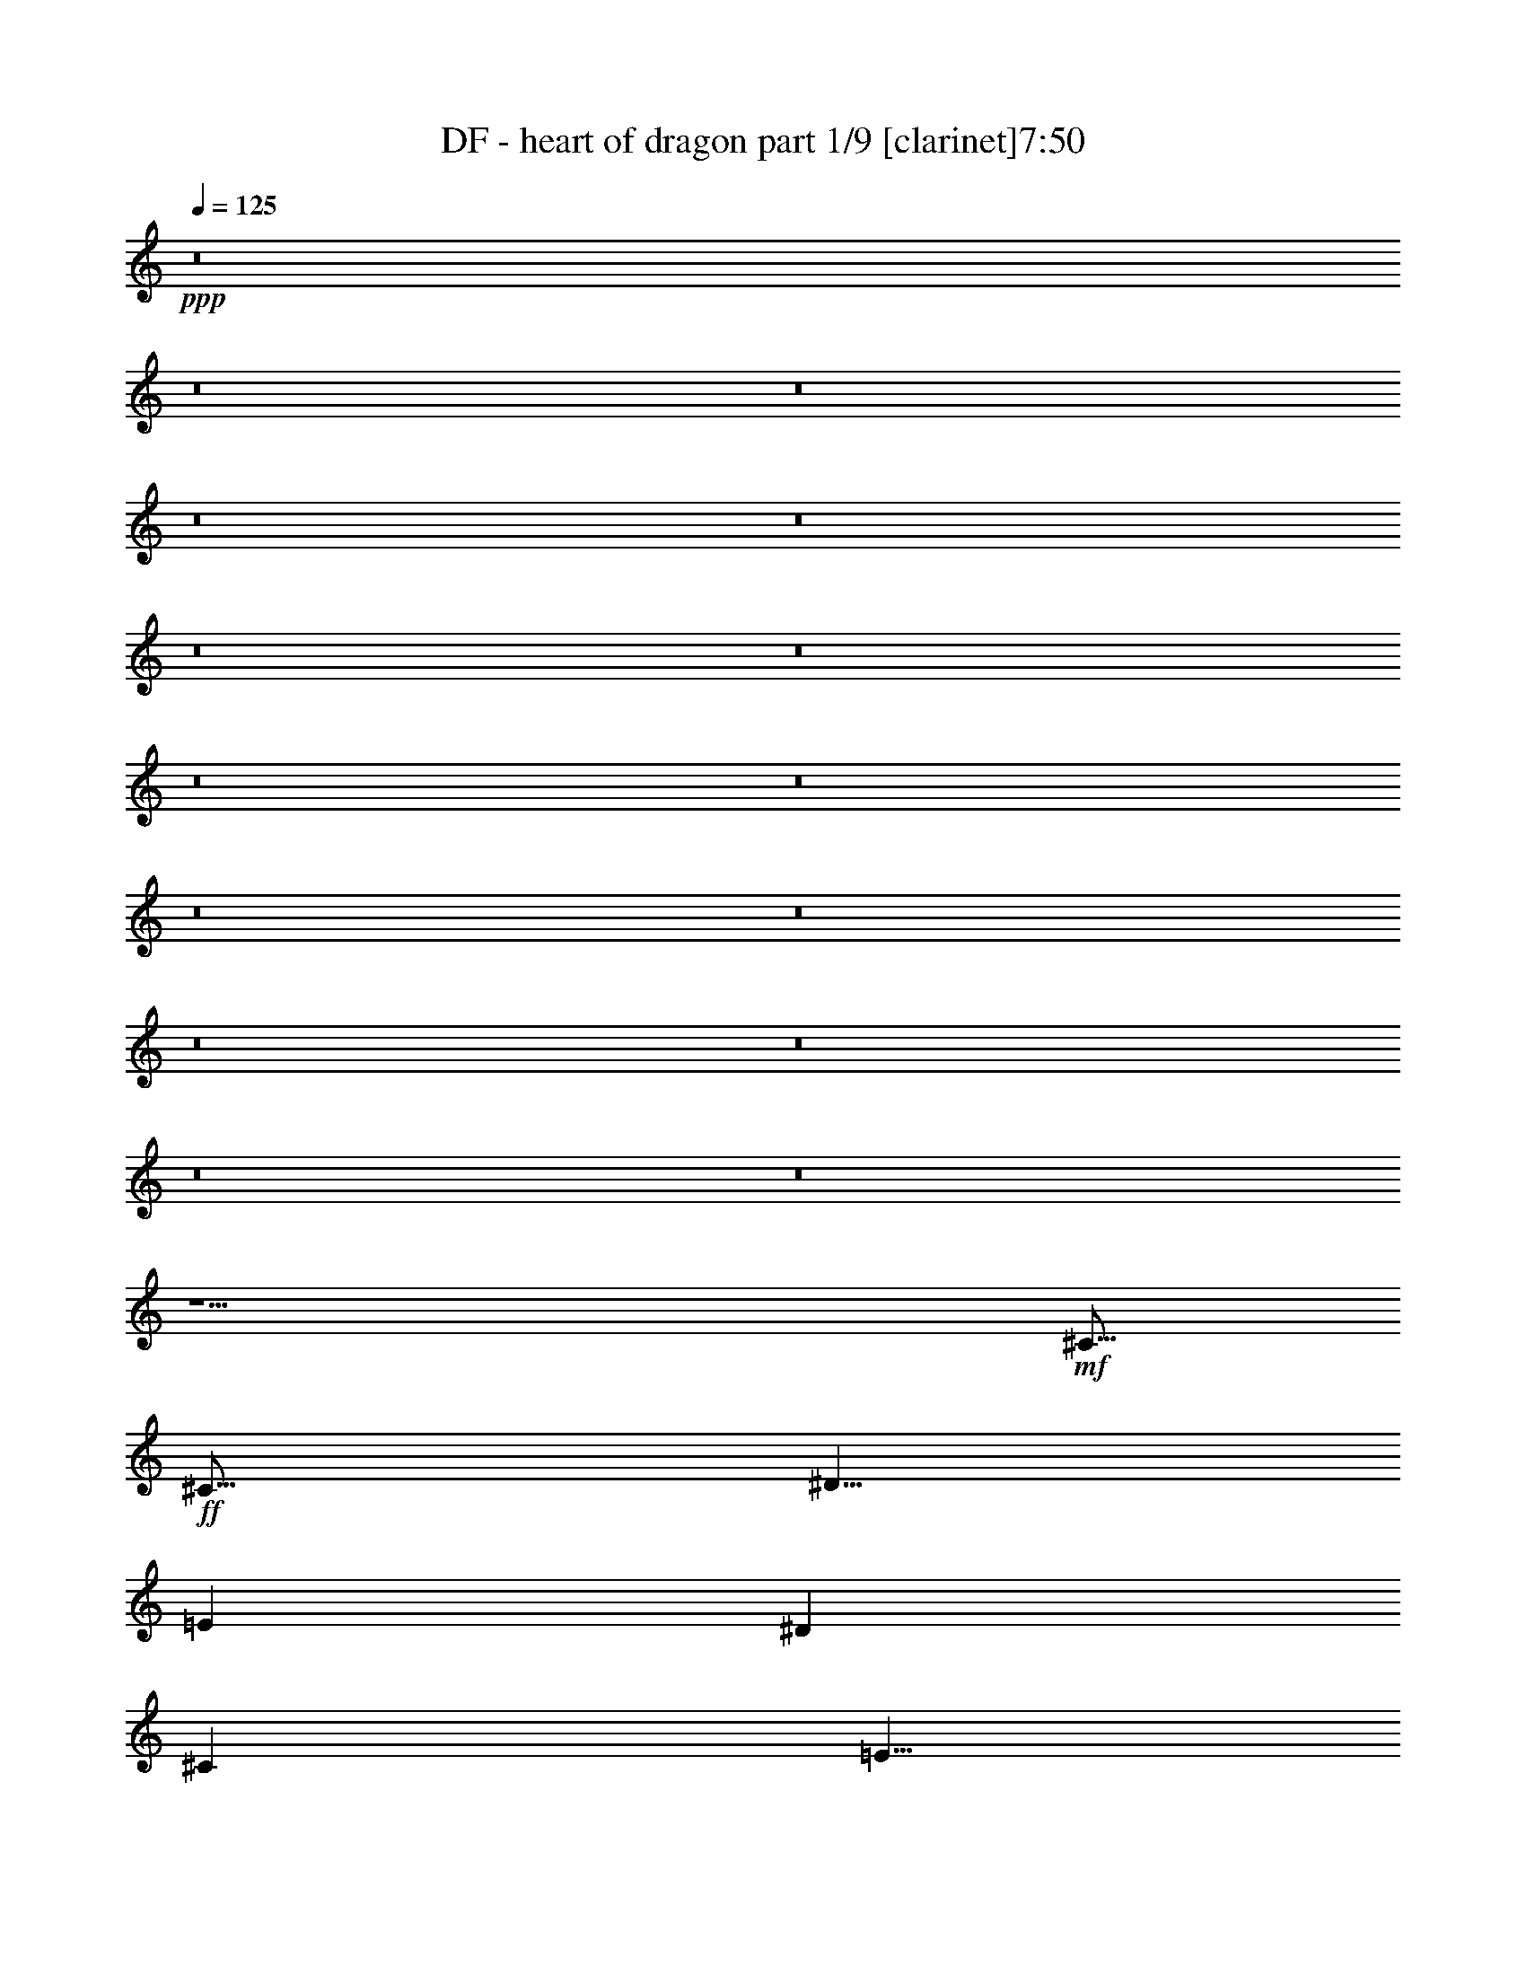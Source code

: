 % Produced with Bruzo's Transcoding Environment 
% Transcribed by : Bruzo 

X:1 
T: DF - heart of dragon part 1/9 [clarinet]7:50 
Z: Transcribed with BruTE 
L: 1/4 
Q: 125 
K: C 
+ppp+ 
z8 
z8 
z8 
z8 
z8 
z8 
z8 
z8 
z8 
z8 
z8 
z8 
z8 
z8 
z8 
z15/2 
+mf+ 
[^C15/16] 
+ff+ 
[^C15/16] 
[^D5/8] 
[=E41/96] 
[^D19/48] 
[^C101/96] 
[=E5/8] 
[^F15/16] 
[=E15/16] 
[=E5/8] 
[^F5/8] 
[^G5/16] 
[^C15/16] 
z5/8 
[^C15/16] 
[^C15/16] 
[^D5/8] 
[=E5/16] 
[=E5/8] 
[=E15/16] 
[^G5/8] 
[^G5/4] 
[^G5/16] 
[=E33737/42336] 
[^F72103/42336] 
z5/16 
[^F5/8] 
[^C5/8] 
[^C5/16] 
[^C5/8] 
z5/16 
[^D5/8] 
[=E5/8] 
[^D5/16] 
[^C5/8] 
z5/16 
[=E5/8] 
[^F15/16] 
[=E15/16] 
[=E5/8] 
[^F5/8] 
[^G5/16] 
[^C5/8] 
z15/16 
[^C5/8] 
[^C5/16] 
[^C15/16] 
[^D5/8] 
[=E5/16] 
[^D5/8] 
[=E15/16] 
[^F5/8] 
[^F5/8] 
[^G5/16] 
[=E15/16] 
[=E5/8] 
[=E5/8] 
[^F15/8] 
z5/8 
[^G5/8] 
[^G5/8] 
[^G5/8] 
[^G5/16] 
[^G5/8] 
[=E15/16] 
[=E5/8] 
[^G5/8] 
[^G5/8] 
[^F5/16] 
[=E/2] 
z/8 
[^F/2] 
z/8 
[=E5/8] 
[^C25/16] 
z5/8 
[^G5/8] 
[^G5/8] 
[^G5/8] 
[^G5/16] 
[^G5/8] 
[=E15/16] 
[=E5/8] 
[^G5/8] 
[=A5/16] 
[=E15/16] 
[=E5/8] 
[^F15/16] 
[^F25/16] 
z5/8 
[=A5/16] 
[=A5/16] 
[=A5/8] 
[=A5/16] 
[=A5/16] 
[^F5/8] 
[^F5/16] 
[^F15/16] 
[^G5/8] 
[^G5/8] 
[^G5/16] 
[^G5/8] 
[^F5/8] 
[=E5/16] 
[=E5/2] 
z5/8 
[=A5/16] 
[=A5/16] 
[=A5/8] 
[=A5/16] 
[=A5/16] 
[^F5/8] 
[^F5/16] 
[^F5/8] 
[^G5/8] 
[^F5/16] 
[^F5/8] 
[^G5/16] 
[^G5/8] 
[^F5/8] 
[=E5/16] 
[=E5/2] 
z5/8 
[=A5/16] 
[=A5/16] 
[=A5/8] 
[=A5/16] 
[=A5/16] 
[^F5/8] 
[^F5/16] 
[^F5/8] 
[^G5/8] 
[^G5/16] 
[^G5/8] 
[^G5/16] 
[^G/2] 
z/8 
[=E15/16] 
[=E5/8] 
[^F5/16] 
[^C15/16] 
[^G5/8] 
[=A15/16] 
[=A15/16] 
[=A5/8] 
[=A5/8] 
[=A5/16] 
[=E15/16] 
[=E5/8] 
[^F15/16] 
[^F15/16] 
[=E5/8] 
[^F15/16] 
[^G15/16] 
[=B5/8] 
z5/4 
[^c5/8] 
[^c5/8] 
[=B15/16] 
[=B15/16] 
[=B5/8] 
[=B5/8] 
[^G5/16] 
[^F15/16] 
[=E5/8] 
[^F5/8] 
[^F15/8] 
z5/4 
[^c5/8] 
[^c5/8] 
[=B5/8] 
[=B5/16] 
[=B15/16] 
[=B5/8] 
[=B5/8] 
[^G5/16] 
[^F15/16] 
[=E5/8] 
[^F5/8] 
[^F15/8] 
z5/8 
[^c5/8] 
[^c5/8] 
[^c5/8] 
[=B5/8] 
[=B5/16] 
[^c15/16] 
[^d5/8] 
[=e5/8] 
[=B5/16] 
[^G15/16] 
[=E5/8] 
[=B25/16] 
z5/16 
[^G5/8] 
[=A15/16] 
[=A15/16] 
[=A5/8] 
[=A5/16] 
[^G5/8] 
[^F15/16] 
[=E5/8] 
[^F15/8] 
[^F5/8] 
[^G15/16] 
[=E15/16] 
[=E5/8] 
[^F5/8] 
[=E5/16] 
[^C55/16] 
z8 
z8 
z8 
z8 
z8 
z25/8 
[^C15/16] 
[^C15/16] 
[^D5/8] 
[=E5/16] 
[^D5/8] 
[^C15/16] 
[=E5/8] 
[^F15/16] 
[=E15/16] 
[=E5/8] 
[^F5/8] 
[^G5/16] 
[^C15/16] 
z5/8 
[^C13/16] 
z/8 
[^C15/16] 
[^D5/8] 
[=E5/8] 
[^D5/16] 
[=E15/16] 
[^G5/8] 
[^G5/4] 
[^G5/16] 
[=E33737/42336] 
[^F72103/42336] 
z5/16 
[^F5/8] 
[^C5/8] 
[^C5/16] 
[^C13/16] 
z/8 
[^D5/8] 
[=E5/8] 
[^D5/16] 
[^C13/16] 
z/8 
[=E5/8] 
[^F15/16] 
[=E15/16] 
[=E5/8] 
[^F5/16] 
[^G5/8] 
[^C15/16] 
z5/8 
[^C5/8] 
[^C5/16] 
[^C15/16] 
[=E5/8] 
[=E41/96] 
[^D19/48] 
[=E101/96] 
[^F5/8] 
[^F5/8] 
[^G5/16] 
[=E15/16] 
[=E5/8] 
[=E5/8] 
[^F15/8] 
z5/8 
[^G5/8] 
[^G5/8] 
[^G5/8] 
[^G5/16] 
[^G5/8] 
[=E15/16] 
[=E5/8] 
[^G5/8] 
[^G5/8] 
[^F5/16] 
[=E/2] 
z/8 
[^F/2] 
z/8 
[=E5/8] 
[^C25/16] 
z5/8 
[^G5/8] 
[^G5/8] 
[^G5/8] 
[^G5/16] 
[^G5/8] 
[=E15/16] 
[=E5/8] 
[^G5/8] 
[=A5/16] 
[=E15/16] 
[=E5/8] 
[^F15/16] 
[^F25/16] 
z5/8 
[=A5/16] 
[=A5/16] 
[=A5/8] 
[=A5/8] 
[^F5/8] 
[^F5/16] 
[^F5/8] 
[^G15/16] 
[^G5/8] 
[^G5/16] 
[^G5/8] 
[=E5/8] 
[=E5/16] 
[=E5/2] 
z5/8 
[=A5/16] 
[=A5/16] 
[=A5/8] 
[=A5/8] 
[^F5/8] 
[^F5/16] 
[^F5/8] 
[^G15/16] 
[^F5/8] 
[^G5/16] 
[^G5/8] 
[^F5/8] 
[=E5/16] 
[=E5/2] 
z5/8 
[=A5/16] 
[=A5/16] 
[=A5/8] 
[=A5/16] 
[=A5/16] 
[^F5/8] 
[^F5/16] 
[^F5/8] 
[^G5/8] 
[^G5/16] 
[^G5/8] 
[^G5/16] 
[^G5/8] 
[=E15/16] 
[=E5/8] 
[^F5/16] 
[^C15/16] 
[^G5/8] 
[=A15/16] 
[=A15/16] 
[=A5/8] 
[=A5/8] 
[=A5/16] 
[=E15/16] 
[=E5/8] 
[^F15/16] 
[^F15/16] 
[=E5/8] 
[^F15/16] 
[^G15/16] 
[=B5/8] 
z5/4 
[^c5/8] 
[^c5/8] 
[=B15/16] 
[=B15/16] 
[=B5/8] 
[=B5/8] 
[^G5/16] 
[^F15/16] 
[=E5/8] 
[^F5/8] 
[^F15/8] 
z5/4 
[^c5/8] 
[^c5/8] 
[=B5/8] 
[=B5/16] 
[=B15/16] 
[=B5/8] 
[=B5/8] 
[^G5/16] 
[^F15/16] 
[=E5/8] 
[^F5/8] 
[^F15/8] 
z5/8 
[^c5/8] 
[^c5/8] 
[^c5/8] 
[=B5/8] 
[=B5/16] 
[^c15/16] 
[^d5/8] 
[=e5/8] 
[=B5/16] 
[^G15/16] 
[=E5/8] 
[=B25/16] 
z5/16 
[^G5/8] 
[=A15/16] 
[=A15/16] 
[=A5/8] 
[=A5/16] 
[^G5/8] 
[^F15/16] 
[=E5/8] 
[^F15/8] 
[^F5/8] 
[^G15/16] 
[=E15/16] 
[=E5/8] 
[^F5/8] 
[=E5/16] 
[^C55/16] 
z8 
z8 
z8 
z8 
z8 
z8 
z8 
z8 
z8 
z8 
z8 
z8 
z8 
z8 
z8 
z8 
z8 
z8 
z8 
z8 
z8 
z8 
z8 
z8 
z8 
z8 
z8 
z8 
z8 
z8 
z8 
z8 
z8 
z8 
z8 
z8 
z8 
z8 
z8 
z8 
z50819/42336 
[=B,15/16] 
[^D15/16] 
[=E5/8] 
[=A,15/16] 
[^C15/16] 
[=E5/8] 
[=B,15/16] 
[^D15/16] 
[=E5/8] 
[=E15/16] 
[=E15/16] 
[^F5/8] 
[^F15/16] 
[^F15/16] 
[=E5/8] 
[=E15/16] 
[^F15/16] 
[^G5/8] 
[^F5/4] 
[=B,131755/42336] 
z27005/42336 
[=B,15/16] 
[^D15/16] 
[=E5/8] 
[=A,15/16] 
[^C15/16] 
[=E5/8] 
[=B,15/16] 
[^D15/16] 
[=E5/8] 
[=E15/16] 
[=E15/16] 
[^F5/8] 
[^F15/16] 
[^F15/16] 
[=E5/8] 
[=E15/16] 
[^F15/16] 
[^G5/8] 
[^F5/4] 
[=A158215/42336] 
z27005/42336 
[=A5/16] 
[=A5/16] 
[=A5/8] 
[=A5/16] 
[=A5/16] 
[^F5/8] 
[^F5/16] 
[^F15/16] 
[^G5/8] 
[^G5/8] 
[^G5/16] 
[^G5/8] 
[^F5/8] 
[=E5/16] 
[=E105295/42336] 
z27005/42336 
[=A5/16] 
[=A5/16] 
[=A5/8] 
[=A5/16] 
[=A5/16] 
[^F5/8] 
[^F5/16] 
[^F5/8] 
[^G5/8] 
[^F5/16] 
[^F5/8] 
[^G5/16] 
[^G5/8] 
[^F5/8] 
[=E5/16] 
[=E105295/42336] 
z27005/42336 
[=A5/16] 
[=A5/16] 
[=A5/8] 
[=A5/16] 
[=A5/16] 
[^F5/8] 
[^F5/16] 
[^F5/8] 
[^G5/8] 
[^G5/16] 
[^G5/8] 
[^G5/16] 
[^G20623/42336] 
z5837/42336 
[=E15/16] 
[=E5/8] 
[^F5/16] 
[^C15/16] 
[^G5/8] 
[=A15/16] 
[=A15/16] 
[=A5/8] 
[=A5/8] 
[=A5/16] 
[=E15/16] 
[=E5/8] 
[^F15/16] 
[^F15/16] 
[=E5/8] 
[^F15/16] 
[^G15/16] 
[=B25915/42336] 
z53465/42336 
[^c5/8] 
[^c5/8] 
[=B15/16] 
[=B15/16] 
[=B5/8] 
[=B5/8] 
[^G5/16] 
[^F15/16] 
[=E5/8] 
[^F5/8] 
[^F78835/42336] 
z53465/42336 
[^c5/8] 
[^c5/8] 
[=B5/8] 
[=B5/16] 
[=B15/16] 
[=B5/8] 
[=B5/8] 
[^G5/16] 
[^F15/16] 
[=E5/8] 
[^F5/8] 
[^F78835/42336] 
z27005/42336 
[^c5/8] 
[^c5/8] 
[^c5/8] 
[=B5/8] 
[=B5/16] 
[^c15/16] 
[^d5/8] 
[=e5/8] 
[=B5/16] 
[^G15/16] 
[=E5/8] 
[=B65605/42336] 
z13775/42336 
[^G5/8] 
[=A15/16] 
[=A15/16] 
[=A5/8] 
[=A5/16] 
[^G5/8] 
[^F15/16] 
[=E5/8] 
[^F105295/42336] 
z79925/42336 
[^G5/8] 
[=A15/16] 
[=A15/16] 
[=A5/8] 
[=A5/16] 
[^G5/8] 
[^F15/16] 
[=E5/8] 
[^F15/8] 
[^F5/8] 
[^G15/16] 
[=E15/16] 
[=E5/8] 
[^F5/8] 
[=E5/16] 
[^C144985/42336] 
z8 
z8 
z8 
z8 
z8 
z8 
z8 
z8 
z8 

X:2 
T: DF - heart of dragon part 2/9 [pibgorn]7:50 
Z: Transcribed with BruTE 
L: 1/4 
Q: 125 
K: C 
+ppp+ 
z8 
z8 
z8 
z8 
z8 
z8 
z8 
z8 
z8 
z8 
z359/96 
+pp+ 
[^C19/96^F19/96=C19/96=F19/96=B,19/96-=E19/96-] 
+ppp+ 
[=B,17/96=E17/96^D17/96^A17/96] 
[=D13/96=A13/96^C13/96-^G13/96-] 
[^C17/96^G17/96=C17/96=G17/96] 
[=B,13/96^F13/96^A,13/96-=F13/96-] 
+pp+ 
[^A,17/96=F17/96=A,17/96=E17/96] 
+ppp+ 
[^G,13/96^D13/96=G,13/96-=D13/96-] 
[=G,/8=D/8] 
+pp+ 
[=A,15/16] 
[=B,15/16] 
[=D5/8] 
[=E15/16] 
[^F15/16] 
[=G5/8] 
[^F15/16] 
[^F15/16] 
[=E5/8] 
[=G5/4] 
[=E5/8] 
[^F5/8] 
[^F15/16] 
[^F15/16] 
[=E5/8] 
[^F5/4] 
[=E5/8] 
[^F5/8] 
[^F15/16] 
[^F15/16] 
[=E5/8] 
[=E15/16] 
[=E15/16] 
[=D5/8] 
[=A,15/16] 
[=B,15/16] 
[=D5/8] 
[=E15/16] 
[=B,15/16] 
[=G5/8] 
[=A15/16] 
[=G15/16] 
[^F5/8] 
[=G5/4] 
[=E5/8] 
[^F5/8] 
[^F15/16] 
[^F15/16] 
[=E5/8] 
[=E5/4] 
[=E5/8] 
[^F5/8] 
[^F15/16] 
[=E15/16] 
[=D5/8] 
[=D15/16] 
[=A,15/16] 
[=C5/8] 
[=E5/8] 
z8 
z31/8 
[^C5/16] 
[^G,3/16] 
z/8 
[^G,3/16] 
z/8 
[^C5/16] 
[^G,3/16] 
z/8 
[^G,3/16] 
z/8 
[^C5/16] 
[^G,3/16] 
z/8 
[^D5/16] 
[^G,3/16] 
z/8 
[^G,3/16] 
z/8 
[=E5/16] 
[^G,3/16] 
z/8 
[^G,3/16] 
z/8 
[^D5/16] 
[=E5/16] 
[=E7277/42336] 
[=E5953/42336] 
[^D7277/42336] 
[^D5953/42336] 
[^C7277/42336] 
[^C5953/42336] 
[^D7277/42336] 
[^D5953/42336] 
[^C7277/42336] 
[^C5953/42336] 
[=B,7277/42336] 
[=B,5953/42336] 
[^C7277/42336] 
[^C5953/42336] 
[^D7277/42336] 
[^D5953/42336] 
[=E7277/42336] 
[=E5953/42336] 
[^D7277/42336] 
[^D5953/42336] 
[^C7277/42336] 
[^C5953/42336] 
[^D7277/42336] 
[^D5953/42336] 
[^C7277/42336] 
[^C5953/42336] 
[=B,7277/42336] 
[=B,5953/42336] 
[^C7277/42336] 
[^C5953/42336] 
[^D7277/42336] 
[^D5953/42336] 
z8 
z2 
[^C5/16] 
[^G,3/16] 
z/8 
[^G,3/16] 
z/8 
[^C5/16] 
[^G,3/16] 
z/8 
[^G,3/16] 
z/8 
[^C5/16] 
[^G,3/16] 
z/8 
[^D5/16] 
[^G,3/16] 
z/8 
[^G,3/16] 
z/8 
[=E5/16] 
[^G,3/16] 
z/8 
[^G,3/16] 
z/8 
[^D5/16] 
[=E5/16] 
[=E7277/42336] 
[=E5953/42336] 
[^D7277/42336] 
[^D5953/42336] 
[^C7277/42336] 
[^C5953/42336] 
[^D7277/42336] 
[^D5953/42336] 
[^C7277/42336] 
[^C5953/42336] 
[=B,7277/42336] 
[=B,5953/42336] 
[^C7277/42336] 
[^C5953/42336] 
[^D7277/42336] 
[^D5953/42336] 
[=E7277/42336] 
[=E5953/42336] 
[^D7277/42336] 
[^D5953/42336] 
[^C7277/42336] 
[^C5953/42336] 
[^D7277/42336] 
[^D5953/42336] 
[^C7277/42336] 
[^C5953/42336] 
[=B,7277/42336] 
[=B,5953/42336] 
[^C7277/42336] 
[^C5953/42336] 
[^D7277/42336] 
[^D5953/42336] 
z8 
z8 
z8 
z8 
z8 
z8 
z8 
z8 
z8 
z8 
z8 
z8 
z4 
[^G,5/8] 
[=B,5/16] 
+ppp+ 
[^G,5/16] 
+pp+ 
[^C5/16] 
+ppp+ 
[^G,5/16] 
+pp+ 
[^D5/16] 
+ppp+ 
[^G,5/16] 
+pp+ 
[=E5/16] 
+ppp+ 
[^G,5/16] 
+pp+ 
[^D5/16] 
+ppp+ 
[^G,5/16] 
+pp+ 
[=E5/16] 
+ppp+ 
[^G,5/16] 
+pp+ 
[^F5/16] 
[=E5/8] 
[=E5/16] 
+ppp+ 
[^G,5/16] 
[^G,5/16] 
+pp+ 
[=B,5/16] 
+ppp+ 
[^G,5/16] 
+pp+ 
[^C5/16] 
+ppp+ 
[^G,5/16] 
+pp+ 
[^D5/16] 
+ppp+ 
[^G,5/16] 
+pp+ 
[^C5/16] 
+ppp+ 
[^G,5/16] 
+pp+ 
[=E5/16] 
+ppp+ 
[^G,5/16] 
+pp+ 
[^F5/16] 
+ppp+ 
[^G15/16] 
+pp+ 
[^G,5/16] 
+ppp+ 
[^G,5/16] 
+pp+ 
[=B,5/16] 
+ppp+ 
[^G,5/16] 
+pp+ 
[^C5/16] 
+ppp+ 
[^G,5/16] 
+pp+ 
[^D5/16] 
+ppp+ 
[^G,5/16] 
+pp+ 
[^C5/16] 
+ppp+ 
[^G,5/16] 
+pp+ 
[=E5/16] 
+ppp+ 
[^G,5/16] 
+pp+ 
[^F5/16] 
[^G5/8] 
[^G5/16] 
[^F5/16] 
[^F5/16] 
[=E5/16] 
[=E5/16] 
[=B,5/16] 
[^D5/8] 
[^C5/16] 
[^D5/16] 
[=E5/16] 
[^D5/16] 
[^C5/16] 
[=B,5/16] 
[^G,5/8] 
[^G,5/16] 
[=B,5/16] 
+ppp+ 
[^G,5/16] 
+pp+ 
[^C5/16] 
+ppp+ 
[^G,5/16] 
+pp+ 
[^D5/16] 
+ppp+ 
[^G,5/16] 
+pp+ 
[=E5/16] 
+ppp+ 
[^G,5/16] 
+pp+ 
[^D5/16] 
+ppp+ 
[^G,5/16] 
+pp+ 
[=E5/16] 
[^F7277/42336] 
[=E5953/42336] 
[^D5/16] 
[=E5/8] 
[=E5/16] 
[^G,5/16] 
+ppp+ 
[^G,5/16] 
+pp+ 
[=B,5/16] 
+ppp+ 
[^G,5/16] 
+pp+ 
[^C5/16] 
+ppp+ 
[^G,5/16] 
+pp+ 
[^D5/16] 
+ppp+ 
[^G,5/16] 
+pp+ 
[^C5/16] 
+ppp+ 
[^G,5/16] 
+pp+ 
[=E5/16] 
+ppp+ 
[^D5/16] 
+pp+ 
[^C5/16] 
+ppp+ 
[=E15/16] 
+pp+ 
[^G,5/16] 
+ppp+ 
[^G,5/16] 
+pp+ 
[=B,5/16] 
+ppp+ 
[^G,5/16] 
+pp+ 
[^C5/16] 
+ppp+ 
[^G,5/16] 
+pp+ 
[^D5/16] 
+ppp+ 
[^G,5/16] 
+pp+ 
[^C5/16] 
+ppp+ 
[^G,5/16] 
+pp+ 
[=E5/16] 
+ppp+ 
[^G,5/16] 
+pp+ 
[^F5/16] 
[^G5/8] 
[^G5/16] 
[^F5/16] 
[^F5/16] 
[=E5/16] 
[=E5/16] 
[=B,5/16] 
[^D5/8] 
[^C5/16] 
[^D5/16] 
[=E5/16] 
[^D5/16] 
[^C5/16] 
[=B,5/16] 
[^C45/16] 
[^C/2=E/2] 
z2 
[=C/2^D/2] 
z8 
z4 
[^C5/16] 
[^G,3/16] 
z/8 
[^G,3/16] 
z/8 
[^C5/16] 
[^G,3/16] 
z/8 
[^G,3/16] 
z/8 
[^C5/16] 
[^G,3/16] 
z/8 
[^D5/16] 
[^G,3/16] 
z/8 
[^G,3/16] 
z/8 
[=E5/16] 
[^G,3/16] 
z/8 
[^G,3/16] 
z/8 
[^D5/16] 
[=E5/16] 
[=E7277/42336] 
[=E5953/42336] 
[^D7277/42336] 
[^D5953/42336] 
[^C7277/42336] 
[^C5953/42336] 
[^D7277/42336] 
[^D5953/42336] 
[^C7277/42336] 
[^C5953/42336] 
[=B,7277/42336] 
[=B,5953/42336] 
[^C7277/42336] 
[^C5953/42336] 
[^D7277/42336] 
[^D5953/42336] 
[=E7277/42336] 
[=E5953/42336] 
[^D7277/42336] 
[^D5953/42336] 
[^C7277/42336] 
[^C5953/42336] 
[^D7277/42336] 
[^D5953/42336] 
[^C7277/42336] 
[^C5953/42336] 
[=B,7277/42336] 
[=B,5953/42336] 
[^C7277/42336] 
[^C5953/42336] 
[^D7277/42336] 
[^D5953/42336] 
z8 
z2 
[^C5/16] 
[^G,3/16] 
z/8 
[^G,3/16] 
z/8 
[^C5/16] 
[^G,3/16] 
z/8 
[^G,3/16] 
z/8 
[^C5/16] 
[^G,3/16] 
z/8 
[^D5/16] 
[^G,3/16] 
z/8 
[^G,3/16] 
z/8 
[=E5/16] 
[^G,3/16] 
z/8 
[^G,3/16] 
z/8 
[^D5/16] 
[=E5/16] 
[=E7277/42336] 
[=E5953/42336] 
[^D7277/42336] 
[^D5953/42336] 
[^C7277/42336] 
[^C5953/42336] 
[^D7277/42336] 
[^D5953/42336] 
[^C7277/42336] 
[^C5953/42336] 
[=B,7277/42336] 
[=B,5953/42336] 
[^C7277/42336] 
[^C5953/42336] 
[^D7277/42336] 
[^D5953/42336] 
[=E7277/42336] 
[=E5953/42336] 
[^D7277/42336] 
[^D5953/42336] 
[^C7277/42336] 
[^C5953/42336] 
[^D7277/42336] 
[^D5953/42336] 
[^C7277/42336] 
[^C5953/42336] 
[=B,7277/42336] 
[=B,5953/42336] 
[^C7277/42336] 
[^C5953/42336] 
[^D7277/42336] 
[^D5953/42336] 
z8 
z8 
z8 
z8 
z8 
z8 
z8 
z8 
z8 
z8 
z8 
z8 
z4 
[^G,5/8] 
[=B,5/16] 
+ppp+ 
[^G,5/16] 
+pp+ 
[^C5/16] 
+ppp+ 
[^G,5/16] 
+pp+ 
[^D5/16] 
+ppp+ 
[^G,5/16] 
+pp+ 
[=E5/16] 
+ppp+ 
[^G,5/16] 
+pp+ 
[^D5/16] 
+ppp+ 
[^G,5/16] 
+pp+ 
[=E5/16] 
+ppp+ 
[^G,5/16] 
+pp+ 
[^F5/16] 
[=E5/8] 
[=E5/16] 
[^G,5/16] 
+ppp+ 
[^G,5/16] 
+pp+ 
[=B,5/16] 
+ppp+ 
[^G,5/16] 
+pp+ 
[^C5/16] 
+ppp+ 
[^G,5/16] 
+pp+ 
[^D5/16] 
+ppp+ 
[^G,5/16] 
+pp+ 
[^C5/16] 
+ppp+ 
[^G,5/16] 
+pp+ 
[=E5/16] 
+ppp+ 
[^G,5/16] 
+pp+ 
[^F5/16] 
+ppp+ 
[^G15/16] 
+pp+ 
[^G,5/16] 
+ppp+ 
[^G,5/16] 
+pp+ 
[=B,5/16] 
+ppp+ 
[^G,5/16] 
+pp+ 
[^C5/16] 
+ppp+ 
[^G,5/16] 
+pp+ 
[^D5/16] 
+ppp+ 
[^G,5/16] 
+pp+ 
[^C5/16] 
+ppp+ 
[^G,5/16] 
+pp+ 
[=E5/16] 
+ppp+ 
[^G,5/16] 
+pp+ 
[^F5/16] 
[^G5/8] 
[^G5/16] 
[^F5/16] 
[^F5/16] 
[=E5/16] 
[=E5/16] 
[=B,5/16] 
[^D5/8] 
[^C5/16] 
[^D5/16] 
[=E5/16] 
[^D5/16] 
[^C5/16] 
[=B,5/16] 
[^G,5/8] 
[^G,5/16] 
[=A,5/16] 
+ppp+ 
[^G,5/16] 
+pp+ 
[=B,5/16] 
+ppp+ 
[^G,5/16] 
+pp+ 
[^C5/16] 
+ppp+ 
[^G,5/16] 
+pp+ 
[^C5/16] 
+ppp+ 
[^G,5/16] 
+pp+ 
[^C5/16] 
+ppp+ 
[^G,5/16] 
+pp+ 
[^C5/16] 
[^G,5/16] 
[^F5/16] 
[=E15/16-] 
[^G,5/16=E5/16-] 
[^G,5/16=E5/16] 
[=B,5/16^G5/16] 
+ppp+ 
[^G,5/16] 
+pp+ 
[^C5/16] 
+ppp+ 
[^G,5/16] 
+pp+ 
[^D5/16] 
+ppp+ 
[^G,5/16] 
+pp+ 
[^C5/16] 
+ppp+ 
[^G,5/16] 
+pp+ 
[=E5/16] 
[^F7277/42336] 
[=E5953/42336] 
[^D5/16] 
[^G15/16] 
[^G,5/16] 
+ppp+ 
[^G,5/16] 
+pp+ 
[=B,5/16] 
+ppp+ 
[^G,5/16] 
+pp+ 
[^C5/16] 
+ppp+ 
[^G,5/16] 
+pp+ 
[^D5/16] 
+ppp+ 
[^G,5/16] 
+pp+ 
[^C5/16] 
+ppp+ 
[^G,5/16] 
+pp+ 
[=E5/16] 
+ppp+ 
[^G,5/16] 
+pp+ 
[^F5/16] 
[^G5/8] 
[^G5/16] 
[^F5/16] 
[^F5/16] 
[=E5/16] 
[=E5/16] 
[=B,5/16] 
[^D5/8] 
[^C5/16] 
[^D5/16] 
[=E5/16] 
[^D5/16] 
[^C5/16] 
[=B,5/16] 
[^C45/16] 
[^C/2=E/2] 
z8 
z8 
z8 
z8 
z8 
z9/2 
[=D655/1764] 
[=D31441/42336] 
[=G655/1764] 
[=G7199/21168] 
[=G655/1764] 
[=E31441/42336] 
[=G655/1764] 
[=G31441/42336] 
[=B,655/3528] 
[=B,655/3528] 
[=D655/3528] 
[=B,467/3024] 
[=A655/3528] 
[=G655/3528] 
[=A31441/42336] 
[=G655/1764] 
[=G31441/42336] 
[=A655/1764] 
[=A655/1764] 
[=G7199/21168] 
[=E655/1764] 
[=D655/1764] 
[=E15721/42336] 
[=G655/1764] 
[=E15721/42336] 
[=D655/1764] 
[=E15059/21168] 
[=D655/882] 
[=A655/3528] 
[=A1123/6048] 
[=A655/3528] 
[=A655/3528] 
[^F655/3528] 
[^F655/3528] 
[=A15721/42336] 
[=A655/3528] 
[=A655/3528] 
[=A655/3528] 
[=A655/3528] 
[^F467/3024] 
[^F655/3528] 
[=A655/1764] 
[=D655/3528] 
[=D655/3528] 
[=D1123/6048] 
[=D655/3528] 
[=A655/3528] 
[=A655/3528] 
[=D655/3528] 
[=D1123/6048] 
[=A655/3528] 
[=A655/3528] 
[=A655/3528] 
[=A655/3528] 
[^F655/3528] 
[=A467/3024] 
[^F655/3528] 
[=D655/3528] 
[=E655/1764] 
[=G31441/42336] 
[=E655/1764] 
[=D15721/42336] 
[=B,655/1764] 
[=A,655/1764] 
[=B,7199/21168] 
[=D655/1764] 
[=D31441/42336] 
[=D655/1764] 
[=B,655/3528] 
[=A,1123/6048] 
+ppp+ 
[=G,655/3528] 
[=A,655/3528] 
[=G,15059/21168] 
+pp+ 
[=E655/3528] 
[=D655/3528] 
[=E655/3528] 
[^F655/3528] 
[=G655/3528] 
[^F1123/6048] 
[=G655/3528] 
[=A655/3528] 
[=B,655/1764] 
[=B,1123/6048] 
[=B,655/3528] 
[=D655/3528] 
[=B,655/3528] 
[=A655/3528] 
[=G655/3528] 
[=D22919/21168] 
[=A1123/6048] 
[=G655/3528] 
[=A655/3528] 
[=B,655/3528] 
[=A655/3528] 
[=G1123/6048] 
[=A655/882] 
[=E7199/21168] 
[=E655/3528] 
[^F655/3528] 
[=G655/1764] 
[^F655/3528] 
[=G1123/6048] 
[=A655/1764] 
[=A655/1764] 
[=A1123/6048] 
[=G655/3528] 
[=E655/3528] 
[=D655/3528] 
[=E655/1764] 
[=E467/3024] 
[^F655/3528] 
[=G655/3528] 
[=E655/3528] 
[^F655/3528] 
[=G655/3528] 
[=B,1123/6048] 
[=A655/3528] 
[=G655/3528] 
[=E655/3528] 
[=G655/3528] 
[=E1123/6048] 
[=D655/3528] 
[=G655/3528] 
[=B,655/3528] 
[=B,655/3528] 
[=D655/3528] 
[=B,467/3024] 
[=B,655/3528] 
[=D655/3528] 
[=B,655/3528] 
[=B,655/3528] 
[=D655/3528] 
[=B,1123/6048] 
[=B,655/3528] 
[=D655/3528] 
[=B,655/3528] 
[=B,655/3528] 
[=D1123/6048] 
[=B,655/3528] 
[=A655/3528] 
[=A655/3528] 
[=C655/3528] 
[=A655/3528] 
[=A467/3024] 
[=C655/3528] 
[=A655/3528] 
[=A655/3528] 
[=C655/3528] 
[=A655/3528] 
[=A1123/6048] 
[=C655/3528] 
[=A655/3528] 
[=A655/3528] 
[=C655/3528] 
[=A1123/6048] 
[=D655/3528] 
[=D655/3528] 
[^F655/3528] 
[=D655/3528] 
[=D655/3528] 
[^F467/3024] 
[=D655/3528] 
[=D655/3528] 
[^F655/3528] 
[=D655/3528] 
[=D655/3528] 
[^F1123/6048] 
[=D655/3528] 
[=D655/3528] 
[^F655/3528] 
[=D655/3528] 
[^F1123/6048] 
[^F655/3528] 
[=A655/3528] 
[^F655/3528] 
[^F655/3528] 
[=A655/3528] 
[^F467/3024] 
[^F655/3528] 
[=A655/3528] 
[^F655/3528] 
[=A655/3528] 
[^F655/3528] 
[=A1123/6048] 
[^F655/3528] 
[=A655/3528] 
[^F3/16] 
z8 
z8 
z8 
z296897/42336 
[=E1819/10584] 
[^C2977/21168] 
[=E1819/10584] 
[^C2977/21168] 
[=E1819/10584] 
[^C2977/21168] 
[=E1819/10584] 
[^C2977/21168] 
[^F1819/10584] 
[^C2977/21168] 
[^F1819/10584] 
[^C2977/21168] 
[=E1819/10584] 
[^C2977/21168] 
[=E1819/10584] 
[^C2977/21168] 
[^G1819/10584] 
[^C2977/21168] 
[^G1819/10584] 
[^C2977/21168] 
[^G1819/10584] 
[^C2977/21168] 
[^F1819/10584] 
[^C2977/21168] 
[^F1819/10584] 
[^C2977/21168] 
[^F1819/10584] 
[^C2977/21168] 
[=E1819/10584] 
[^C2977/21168] 
[=E1819/10584] 
[^C2977/21168] 
[^G1819/10584] 
[^G2977/21168] 
[=E1819/10584] 
[=E2977/21168] 
[^G1819/10584] 
[^G2977/21168] 
[=E1819/10584] 
[=E2977/21168] 
[=E1819/10584] 
[=E2977/21168] 
[^C1819/10584] 
[^C2977/21168] 
[=E1819/10584] 
[=E2977/21168] 
[^C1819/10584] 
[^C2977/21168] 
[^G1819/10584] 
[=E2977/21168] 
[^C1819/10584] 
[=E2977/21168] 
[^G5/8] 
[=E1819/10584] 
[^C2977/21168] 
[^G1819/10584] 
[^C2977/21168] 
[=B,5/8] 
[=B,1819/10584] 
[=B,2977/21168] 
[^C1819/10584] 
[^C2977/21168] 
[=E1819/10584] 
[=E2977/21168] 
[^C1819/10584] 
[^C2977/21168] 
[^F1819/10584] 
[^F2977/21168] 
[^G1819/10584] 
[^G2977/21168] 
[^F1819/10584] 
[^F2977/21168] 
[=E1819/10584] 
[=E2977/21168] 
[=B,1819/10584] 
[=B,2977/21168] 
[^C1819/10584] 
[^C2977/21168] 
[=E1819/10584] 
[=E2977/21168] 
[^C1819/10584] 
[^C2977/21168] 
[^F1819/10584] 
[^F2977/21168] 
[^G1819/10584] 
[^G2977/21168] 
[^F1819/10584] 
[^F2977/21168] 
[=E1819/10584] 
[=E2977/21168] 
[^G5/16] 
[=B,5/16] 
[=B,5/16] 
[=B,20623/42336] 
z5837/42336 
[=B,5/16] 
[^G5/16] 
[=B,5/8] 
[=B,5/16] 
[^G5/16] 
[=E5/16] 
[^F5/4] 
[^F5/8] 
[^F5/8] 
[^F5/8] 
[^F5/16] 
[=E5/16] 
[^F5/16] 
[^G5/16] 
[^F5/16] 
[=E5/8] 
[^C15/16] 
[^C1819/10584] 
[=B,2977/21168] 
[^C1819/10584] 
[^D2977/21168] 
[=E1819/10584] 
[^C2977/21168] 
[^D1819/10584] 
[=E2977/21168] 
[^F1819/10584] 
[^D2977/21168] 
[=E1819/10584] 
[^F2977/21168] 
[^G1819/10584] 
[^F2977/21168] 
[^G1819/10584] 
[=A2977/21168] 
[=B,1819/10584] 
[=B,2977/21168] 
[=B,5/16] 
[^G5/16] 
[=B,5/16] 
[=E1819/10584] 
[=E2977/21168] 
[=E5/16] 
[^C5/16] 
[=E7/24] 
[=E/8^C/8-] 
[^C3/16^G3/16=E3/16-] 
[=E/8^C/8-] 
[^C3/16^G3/16^D3/16-] 
[^D/8^C/8-] 
[^C3/16^G3/16=E3/16-] 
[=E/8^C/8-] 
[^C3/16^G3/16=E3/16-] 
[=E/8^C/8-] 
[^C3/16^G3/16=E3/16-] 
[=E/8^C/8-] 
[^C3/16^G3/16^D3/16-] 
[^D/8^C/8-] 
[^C3/16^G3/16^D3/16-] 
[^D/8^C/8-] 
[^C/8] 
+ppp+ 
[^G13/96-] 
+pp+ 
[=E3/16^G3/16^C3/16-] 
[^C/8^G/8-] 
[=E3/16^G3/16^C3/16-] 
[^C/8^F/8-] 
[=E3/16^F3/16^C3/16-] 
[^C/8^G/8-] 
[=E17/96^G17/96] 
+ppp+ 
[^C13/96-] 
+pp+ 
[^C3/16^G3/16=E3/16-] 
[^C/8-=E/8] 
[^C3/16^G3/16=E3/16-] 
[=B,/8-=E/8] 
[=B,3/16^G3/16=E3/16-] 
[^C/8-=E/8] 
[^C2701/21168^G2701/21168] 
[=E8269/42336^F8269/42336^G8269/42336-] 
[^G/4] 
[=B,5/16] 
[=B,5/16] 
[=B,1819/10584] 
[=A2977/21168] 
[^G1819/10584] 
[^F2977/21168] 
[=E1819/10584] 
[^F2977/21168] 
[^G5/16] 
[=E1819/10584] 
[^F2977/21168] 
[^G5/16] 
[=B,5/16] 
[^G5/16] 
[=E5/16] 
[^F5/4] 
+ppp+ 
[^C15/16^G15/16] 
[=B,5/8^F5/8] 
[^D5/16^G5/16] 
[=E5/16=A5/16] 
[=B,5/16^F5/16] 
[^C5/8^G5/8] 
[=B,5/16^F5/16] 
[=E15/16=A15/16] 
[=E5/16=A5/16] 
[=B,5/16^F5/16] 
+pp+ 
[=B,1819/10584] 
[^C2977/21168] 
[^D1819/10584] 
[^C2977/21168] 
[=B,5/16] 
[^C5/16] 
[^D5/16] 
[=E5/16] 
[^D5/16] 
[^C5/16] 
[^D5/16] 
[=E5/16] 
[^F5/16] 
[^D5/16] 
[^G52375/42336] 
z8 
z85217/42336 
[=E1819/10584] 
[^F2977/21168] 
[^G1819/10584] 
[=A2977/21168] 
[^G1819/10584] 
[^F2977/21168] 
[=E1819/10584] 
[^F2977/21168] 
[^G1819/10584] 
[=A2977/21168] 
[=B,1819/10584] 
[^C2977/21168] 
[=B,1819/10584] 
[=A2977/21168] 
[^G1819/10584] 
[^F2977/21168] 
[=E1819/10584] 
[^F2977/21168] 
[^G1819/10584] 
[=A2977/21168] 
[^G1819/10584] 
[^F2977/21168] 
[=E1819/10584] 
[^F2977/21168] 
[=A1819/10584] 
[^G2977/21168] 
[^F1819/10584] 
[=E2977/21168] 
[^D5/8] 
[=E1819/10584] 
[^F2977/21168] 
[^G1819/10584] 
[=A2977/21168] 
[^G1819/10584] 
[^F2977/21168] 
[=E1819/10584] 
[^F2977/21168] 
[^G1819/10584] 
[=A2977/21168] 
[=B,1819/10584] 
[^C2977/21168] 
[=B,1819/10584] 
[=A2977/21168] 
[^G1819/10584] 
[^F2977/21168] 
[=E1819/10584] 
[^F2977/21168] 
[^G1819/10584] 
[=A2977/21168] 
[^G1819/10584] 
[^F2977/21168] 
[=E1819/10584] 
[^F2977/21168] 
[=A1819/10584] 
[^G2977/21168] 
[^F1819/10584] 
[=E2977/21168] 
+ppp+ 
[=A5/8] 
+pp+ 
[=E1819/10584] 
[^F2977/21168] 
[^G1819/10584] 
[=A2977/21168] 
[^G1819/10584] 
[^F2977/21168] 
[=E1819/10584] 
[^F2977/21168] 
[^G1819/10584] 
[=A2977/21168] 
[=B,1819/10584] 
[^C2977/21168] 
[=B,1819/10584] 
[=A2977/21168] 
[^G1819/10584] 
[^F2977/21168] 
[=E1819/10584] 
[^F2977/21168] 
[^G1819/10584] 
[=A2977/21168] 
[^G1819/10584] 
[^F2977/21168] 
[=E1819/10584] 
[^F2977/21168] 
[=A1819/10584] 
[^G2977/21168] 
[^F1819/10584] 
[=E5/16] 
+ppp+ 
[=B,1199/2646] 
[=E1819/10584] 
+pp+ 
[^F2977/21168] 
[^G1819/10584] 
[=A2977/21168] 
[^G1819/10584] 
[^F2977/21168] 
[=E1819/10584] 
[^F2977/21168] 
[^G1819/10584] 
[=A2977/21168] 
[=B,1819/10584] 
[^C2977/21168] 
[=B,1819/10584] 
[=A2977/21168] 
[^G1819/10584] 
[^F2977/21168] 
[=E1819/10584] 
[^F2977/21168] 
[^G1819/10584] 
[=A2977/21168] 
[^G1819/10584] 
[^F2977/21168] 
[=E1819/10584] 
[^F2977/21168] 
[=A1819/10584] 
[^G2977/21168] 
[^F1819/10584] 
[=E2977/21168] 
[^D5/8] 
[^F5/16] 
[^G5/8] 
[=E5/8] 
[=E5/16] 
[^G5/16] 
[=A5/16] 
[=A10253/21168] 
[^G1199/2646] 
[=E5/8] 
[=E5/16] 
[^G5/16] 
[=A5/16] 
[=A10253/21168] 
[=A1199/2646] 
[^G5/8] 
[=E5/16] 
[^D5/16] 
[=E5/16] 
[^D5/16] 
[=E5/8] 
[^G5/16] 
[=A1819/10584] 
[=A2977/21168] 
[^G1819/10584] 
[^G2977/21168] 
[^F1819/10584] 
[^F2977/21168] 
[=E1819/10584] 
[=E2977/21168] 
[=E10253/21168] 
[^G1199/2646] 
[=E5/8] 
[=E5/16] 
[^F5/16] 
[^G5/16] 
[=A10253/21168] 
[^G1199/2646] 
[=E5/8] 
[=E5/16] 
[^G5/16] 
[=A5/16] 
[=B,5/16] 
[=B,5/16] 
[^C5/16] 
[=B,5/8] 
[=A5/16] 
[^G5/16] 
[=A5/16] 
[=B,5/16] 
[^C5/8] 
[^D5/16] 
[^C1819/10584] 
[^C2977/21168] 
[=B,1819/10584] 
[=B,2977/21168] 
[=A1819/10584] 
[=A2977/21168] 
[^G1819/10584] 
[^G2977/21168] 
[=E1819/10584] 
[^F2977/21168] 
[^G1819/10584] 
[=A2977/21168] 
[^G1819/10584] 
[^F2977/21168] 
[=E1819/10584] 
[^F2977/21168] 
[^G1819/10584] 
[=A2977/21168] 
[=B,1819/10584] 
[^C2977/21168] 
[=B,1819/10584] 
[=A2977/21168] 
[^G1819/10584] 
[^F2977/21168] 
[=E1819/10584] 
[^F2977/21168] 
[^G1819/10584] 
[=A2977/21168] 
[^G1819/10584] 
[^F2977/21168] 
[=E1819/10584] 
[^F2977/21168] 
[=A1819/10584] 
[^G2977/21168] 
[^F1819/10584] 
[=E2977/21168] 
+ppp+ 
[=F5/8^F5/8] 
+pp+ 
[=E1819/10584] 
[^F2977/21168] 
[^G1819/10584] 
[=A2977/21168] 
[^G1819/10584] 
[^F2977/21168] 
[=E1819/10584] 
[^F2977/21168] 
[^G1819/10584] 
[=A2977/21168] 
[=B,1819/10584] 
[^C2977/21168] 
[=B,1819/10584] 
[=A2977/21168] 
[^G1819/10584] 
[^F2977/21168] 
[=E1819/10584] 
[^F2977/21168] 
[^G1819/10584] 
[=A2977/21168] 
[^G1819/10584] 
[^F2977/21168] 
[=E1819/10584] 
[^F2977/21168] 
[=A1819/10584] 
[^G2977/21168] 
[^F1819/10584] 
[=E2977/21168] 
[^D5/8] 
+ppp+ 
[=E1819/10584] 
+pp+ 
[^F2977/21168] 
[^G1819/10584] 
[=A2977/21168] 
[^G1819/10584] 
[^F2977/21168] 
[=E1819/10584] 
[^F2977/21168] 
[^G1819/10584] 
[=A2977/21168] 
[=B,1819/10584] 
[^C2977/21168] 
[=B,1819/10584] 
[=A2977/21168] 
[^G1819/10584] 
[^F2977/21168] 
[=E1819/10584] 
[^F2977/21168] 
[^G1819/10584] 
[=A2977/21168] 
[^G1819/10584] 
[^F2977/21168] 
[=E1819/10584] 
[^F2977/21168] 
[=A1819/10584] 
[^G2977/21168] 
[^F5/16] 
+ppp+ 
[=B,5/8] 
+pp+ 
[=E1819/10584] 
+pp+ 
[^F2977/21168] 
[^G1819/10584] 
[=A2977/21168] 
[^G1819/10584] 
[^F2977/21168] 
[=E1819/10584] 
[^F2977/21168] 
[^G1819/10584] 
[=A2977/21168] 
[=B,1819/10584] 
[^C2977/21168] 
[=B,1819/10584] 
[=A2977/21168] 
[^G1819/10584] 
[^F2977/21168] 
[=E1819/10584] 
[^F2977/21168] 
[^G1819/10584] 
[=A2977/21168] 
[^G1819/10584] 
[^F2977/21168] 
[=E1819/10584] 
[^F2977/21168] 
[=A1819/10584] 
[^G2977/21168] 
[^F1819/10584] 
[=E2977/21168] 
[^D25915/42336] 
z27005/42336 
[=D5/8] 
[=A5/8] 
[^C5/8] 
[^D15/16] 
[^F15/16] 
[^G5/8] 
[^G5/16] 
[^F1819/10584] 
[^G2977/21168] 
[=E5/16] 
[=B,5/16] 
[=E5/16] 
[=E1819/10584] 
[^F2977/21168] 
[=E5/16] 
[=B,5/16] 
[^G5/16] 
[^G1819/10584] 
[^F2977/21168] 
[=E5/16] 
[^F5/16] 
[^G5/16] 
[=A5/16] 
+ppp+ 
[^G5/16] 
[=E5/16] 
+pp+ 
[^G5/16] 
[=A5/16] 
[=A5/16] 
[^G5/16] 
[^G5/16] 
[^G5/16] 
[=E5/16] 
+ppp+ 
[^G5/16] 
+pp+ 
[^F5/16] 
[^G5/16] 
[^G5/16] 
[=E5/16] 
[=E5/16] 
[=E5/16] 
[^D5/16] 
+ppp+ 
[=E5/16] 
+pp+ 
[=E1819/10584] 
[=B,2977/21168] 
[=E1819/10584] 
[=B,2977/21168] 
[=E1819/10584] 
[=B,2977/21168] 
[^D1819/10584] 
[=B,2977/21168] 
[^D1819/10584] 
[=B,2977/21168] 
[^D1819/10584] 
[=B,2977/21168] 
[^C1819/10584] 
[=B,2977/21168] 
[^C1819/10584] 
[=B,2977/21168] 
[^C1819/10584] 
[=B,2977/21168] 
[^D1819/10584] 
[=B,2977/21168] 
[^D1819/10584] 
[=B,2977/21168] 
[^D1819/10584] 
[=B,2977/21168] 
[=E1819/10584] 
[=B,2977/21168] 
[=E1819/10584] 
[=B,2977/21168] 
[^D1819/10584] 
[=B,2977/21168] 
[^D1819/10584] 
[=B,2977/21168] 
[=A1819/10584] 
[=A2977/21168] 
[=A1819/10584] 
[=A2977/21168] 
[^C1819/10584] 
[=A2977/21168] 
[=A1819/10584] 
[=A2977/21168] 
[=E1819/10584] 
[=A2977/21168] 
[=A1819/10584] 
[=A2977/21168] 
[^D1819/10584] 
[=A2977/21168] 
[^C1819/10584] 
[=A2977/21168] 
[=B,1819/10584] 
[=B,2977/21168] 
[=B,1819/10584] 
[=B,2977/21168] 
[^D1819/10584] 
[=B,2977/21168] 
[=B,1819/10584] 
[=B,2977/21168] 
[^F1819/10584] 
[=B,2977/21168] 
[=B,1819/10584] 
[=B,2977/21168] 
[=E1819/10584] 
[=B,2977/21168] 
[^D1819/10584] 
[=B,2977/21168] 
[=B,1819/10584] 
+ppp+ 
[=B,2977/21168] 
+pp+ 
[=B,1819/10584] 
+ppp+ 
[=B,2977/21168] 
+pp+ 
[=E5/8] 
[=B,1819/10584] 
+ppp+ 
[=B,2977/21168] 
+pp+ 
[=B,1819/10584] 
+ppp+ 
[=B,2977/21168] 
+pp+ 
[=E5/8] 
[=B,1819/10584] 
[=B,2977/21168] 
[^C1819/10584] 
[=B,2977/21168] 
[^D1819/10584] 
[=B,2977/21168] 
[^C1819/10584] 
[=B,2977/21168] 
[=E1819/10584] 
[^F2977/21168] 
[=E1819/10584] 
[^D2977/21168] 
[^C1819/10584] 
[^D2977/21168] 
[^C1819/10584] 
[=B,2977/21168] 
[=E1819/10584] 
[^C2977/21168] 
[=E1819/10584] 
[^C2977/21168] 
[^D1819/10584] 
[^C2977/21168] 
[^D1819/10584] 
[^C2977/21168] 
[=E1819/10584] 
[^C2977/21168] 
[=E1819/10584] 
[^C2977/21168] 
[^F1819/10584] 
[^C2977/21168] 
[^F1819/10584] 
[^C2977/21168] 
[^F5/16] 
[^F1819/10584] 
[^G2977/21168] 
[^G5/16] 
[^F5/16] 
[^D5/16] 
[^C5/16] 
[=B,5/16] 
[=B,5/16] 
[=B,5/16] 
[=B,1819/10584] 
[^C2977/21168] 
[^D5/16] 
[^C1819/10584] 
[^D2977/21168] 
[=E5/16] 
[^F5/16] 
[=E5/16] 
[^D5/16] 
[^G1819/10584] 
[^F2977/21168] 
[=E1819/10584] 
[^D2977/21168] 
[^F1819/10584] 
[=E2977/21168] 
[^D1819/10584] 
[^C3/16^F3/16] 
z/8 
[^F3/16] 
z/8 
[^F2977/21168] 
+ppp+ 
[^F5/8] 
+pp+ 
[^F15/16] 
[=B,15/16] 
[^C5/8] 
[^C15/16] 
[=B,15/16] 
[^C5/8] 
[^F15/16] 
[=B,15/16] 
[^C5/8] 
[^C15/16] 
[^C15/16] 
[^D5/8] 
[^D15/16] 
[^D15/16] 
[^C5/8] 
[^C15/16] 
[^D15/16] 
[=E5/8] 
[^D15/16] 
[=B,65/16] 
[^F15/16] 
[=B,15/16] 
[^C5/8] 
[^C15/16] 
[=B,15/16] 
[^C5/8] 
[^F15/16] 
[=B,15/16] 
[^C5/8] 
[^D15/16] 
[^C15/16] 
[^D5/8] 
[=E15/16] 
[^D15/16] 
[^C5/8] 
[^C15/16] 
[^D15/16] 
[=E5/8] 
[^D15/16] 
[^F171445/42336] 
z8 
z8 
z8 
z8 
z8 
z8 
z8 
z8 
z8 
z8 
z8 
z85217/42336 
[^G,15/16] 
[^G,15/16] 
[=B,5/8] 
[=B,15/16] 
[^D15/16] 
[=E5/8] 
[^D15/16=E15/16] 
[^D15/16] 
[^C5/8] 
[^D5/4] 
[^C5/8] 
[^D5/8] 
[^D15/16] 
[^D15/16] 
[^C5/8] 
[^D5/4] 
[^C5/8] 
[^D5/8] 
[^D15/16] 
[^D15/16] 
[^C5/8] 
[^G,15/16] 
[^C15/16] 
[=B,5/8] 
[^F,15/16] 
[^G,15/16] 
[=B,5/8] 
[^C15/16] 
[^D15/16] 
[=E5/8] 
[^F15/16] 
[=E15/16] 
[^D5/8] 
[=E5/4] 
[^C5/8] 
[^D5/8] 
[^D15/16] 
[^D15/16] 
[^C5/8] 
[^D5/4] 
[^C5/8] 
[^D5/8] 
[=E1819/10584] 
+ppp+ 
[^F2977/21168] 
[=E1819/10584] 
[^F2977/21168] 
[=E1819/10584] 
[^F2977/21168] 
[^D1819/10584] 
[=E2977/21168] 
[^D1819/10584] 
[=E2977/21168] 
[^D1819/10584] 
[=E2977/21168] 
[^C1819/10584] 
[^D2977/21168] 
[^C1819/10584] 
[^D2977/21168] 
+pp+ 
[=A,15/16] 
[^C15/16] 
[=B,5/8] 
[=A,5/4] 
[=A,5/4] 
[^C5/4] 
[=E5/4] 
+ppp+ 
[^G1819/10584] 
[^G2977/21168] 
[^G1819/10584] 
[^G2977/21168] 
[^G12685/42336] 
z13775/42336 
[^G1819/10584] 
[^G2977/21168] 
[^G1819/10584] 
[^G2977/21168] 
[^G12685/42336] 
z13775/42336 
+pp+ 
[^D1819/10584] 
[^C2977/21168] 
[=B,1819/10584] 
[^D2977/21168] 
[=E1819/10584] 
[^D2977/21168] 
[^C1819/10584] 
[=E2977/21168] 
[^F1819/10584] 
[=E2977/21168] 
[^D1819/10584] 
[^F2977/21168] 
[^G1819/10584] 
[^F2977/21168] 
[=E1819/10584] 
[^G2977/21168] 
[=A1819/10584] 
[^G2977/21168] 
[^F1819/10584] 
[=A2977/21168] 
[=B,1819/10584] 
[=A2977/21168] 
[^G1819/10584] 
[=B,2977/21168] 
[^C1819/10584] 
[=B,2977/21168] 
[=A1819/10584] 
[^C2977/21168] 
[^D1819/10584] 
[^C2977/21168] 
[=B,1819/10584] 
[^D2977/21168] 
[=E8-] 
[=E28391/4704] 
+ppp+ 
[^G71/224] 
+ppp+ 
[^C/8] 
+ppp+ 
[^G99/112] 
+ppp+ 
[=B,18553/42336] 
z127/16 
z/8 

X:3 
T: DF - heart of dragon part 3/9 [horn]7:50 
Z: Transcribed with BruTE 
L: 1/4 
Q: 125 
K: C 
+ppp+ 
+mp+ 
[=E,8-=B,8-] 
[=E,8-=B,8-] 
[=E,4=B,4] 
+pp+ 
[=E,8-=B,8-] 
[=E,7=B,7] 
[=G,5=B,5] 
+mp+ 
[=E,5/16=G,5/16-=B,5/16=G5/16-] 
[=E,5/16=G,5/16-=B,5/16=G5/16-] 
[=E,5/16=G,5/16-=B,5/16=G5/16] 
[=E,5/16^F,5/16-=G,5/16-=B,5/16^F5/16-] 
[=E,7277/42336^F,7277/42336-=G,7277/42336-=B,7277/42336^F7277/42336-] 
[=E,5953/42336^F,5953/42336-=G,5953/42336-=B,5953/42336^F5953/42336-] 
[=E,5/16^F,5/16=G,5/16=B,5/16^F5/16] 
[=E,7277/42336=G,7277/42336-=B,7277/42336=G7277/42336-] 
[=E,5953/42336=G,5953/42336-=B,5953/42336=G5953/42336-] 
[=E,5/16=G,5/16=B,5/16=G5/16] 
[=E,5/16^F,5/16-=A,5/16-=B,5/16=A5/16-] 
[=E,5/16^F,5/16-=A,5/16-=B,5/16=A5/16-] 
[=E,5/16^F,5/16-=A,5/16-=B,5/16=A5/16-] 
[=E,5/16^F,5/16-=A,5/16-=B,5/16=A5/16-] 
[=E,7277/42336^F,7277/42336-=A,7277/42336-=B,7277/42336=A7277/42336-] 
[=E,5953/42336^F,5953/42336-=A,5953/42336-=B,5953/42336=A5953/42336-] 
[=E,5/16^F,5/16-=A,5/16-=B,5/16=A5/16-] 
[=E,7277/42336^F,7277/42336-=A,7277/42336-=B,7277/42336=A7277/42336-] 
[=E,5953/42336^F,5953/42336-=A,5953/42336-=B,5953/42336=A5953/42336-] 
[=E,5/16^F,5/16=A,5/16=B,5/16=A5/16] 
[=E,7277/42336=G,7277/42336-=B,7277/42336=B7277/42336-] 
[=E,5953/42336=G,5953/42336-=B,5953/42336=B5953/42336-] 
[=E,5/16=G,5/16-=B,5/16=B5/16-] 
[=E,5/16=G,5/16-=B,5/16=B5/16] 
[=E,5/16=G,5/16-=A,5/16-=B,5/16=A5/16-] 
[=E,7277/42336=G,7277/42336-=A,7277/42336-=B,7277/42336=A7277/42336-] 
[=E,5953/42336=G,5953/42336-=A,5953/42336-=B,5953/42336=A5953/42336-] 
[=E,5/16=G,5/16-=A,5/16=B,5/16=A5/16] 
[=E,7277/42336=G,7277/42336-=B,7277/42336=B7277/42336-] 
[=E,5953/42336=G,5953/42336-=B,5953/42336=B5953/42336-] 
[=E,5/16=G,5/16=B,5/16=B5/16] 
[=E,7277/42336^F,7277/42336-=A,7277/42336-=B,7277/42336=A7277/42336-] 
[=E,5953/42336^F,5953/42336-=A,5953/42336-=B,5953/42336=A5953/42336-] 
[=E,5/16^F,5/16-=A,5/16-=B,5/16=A5/16-] 
[=E,5/16^F,5/16-=A,5/16-=B,5/16=A5/16] 
[=E,5/16^F,5/16-=G,5/16-=A,5/16-=B,5/16=G5/16-] 
[=E,7277/42336^F,7277/42336-=G,7277/42336-=A,7277/42336-=B,7277/42336=G7277/42336-] 
[=E,5953/42336^F,5953/42336-=G,5953/42336-=A,5953/42336-=B,5953/42336=G5953/42336-] 
[=E,5/16^F,5/16-=G,5/16=A,5/16=B,5/16=G5/16] 
[=E,7277/42336^F,7277/42336-=A,7277/42336-=B,7277/42336=A7277/42336-] 
[=E,5953/42336^F,5953/42336-=A,5953/42336-=B,5953/42336=A5953/42336-] 
[=E,5/16^F,5/16=A,5/16=B,5/16=A5/16] 
[=E,7277/42336=G,7277/42336-=B,7277/42336=G7277/42336-] 
[=E,5953/42336=G,5953/42336-=B,5953/42336=G5953/42336-] 
[=E,5/16=G,5/16-=B,5/16=G5/16-] 
[=E,5/16=G,5/16-=B,5/16=G5/16] 
[=E,5/16^F,5/16-=G,5/16-=B,5/16^F5/16-] 
[=E,7277/42336^F,7277/42336-=G,7277/42336-=B,7277/42336^F7277/42336-] 
[=E,5953/42336^F,5953/42336-=G,5953/42336-=B,5953/42336^F5953/42336-] 
[=E,5/16^F,5/16=G,5/16=B,5/16^F5/16] 
[=E,7277/42336=G,7277/42336-=B,7277/42336=G7277/42336-] 
[=E,5953/42336=G,5953/42336-=B,5953/42336=G5953/42336-] 
[=E,5/16=G,5/16=B,5/16=G5/16] 
[=E,7277/42336^F,7277/42336-=A,7277/42336-=B,7277/42336=A7277/42336-] 
[=E,5953/42336^F,5953/42336-=A,5953/42336-=B,5953/42336=A5953/42336-] 
[=E,5/16^F,5/16-=A,5/16-=B,5/16=A5/16-] 
[=E,5/16^F,5/16-=A,5/16-=B,5/16=A5/16-] 
[=E,5/16^F,5/16-=A,5/16-=B,5/16=A5/16-] 
[=E,7277/42336^F,7277/42336-=A,7277/42336-=B,7277/42336=A7277/42336-] 
[=E,5953/42336^F,5953/42336-=A,5953/42336-=B,5953/42336=A5953/42336-] 
[=E,5/16^F,5/16-=A,5/16-=B,5/16=A5/16-] 
[=E,7277/42336^F,7277/42336-=A,7277/42336-=B,7277/42336=A7277/42336-] 
[=E,5953/42336^F,5953/42336-=A,5953/42336-=B,5953/42336=A5953/42336-] 
[=E,5/16^F,5/16=A,5/16=B,5/16=A5/16] 
[=E,7277/42336=G,7277/42336-=B,7277/42336=B7277/42336-] 
[=E,5953/42336=G,5953/42336-=B,5953/42336=B5953/42336-] 
[=E,5/16=G,5/16-=B,5/16=B5/16-] 
[=E,5/16=G,5/16-=B,5/16=B5/16] 
[=E,5/16=G,5/16-=A,5/16-=B,5/16=A5/16-] 
[=E,7277/42336=G,7277/42336-=A,7277/42336-=B,7277/42336=A7277/42336-] 
[=E,5953/42336=G,5953/42336-=A,5953/42336-=B,5953/42336=A5953/42336-] 
[=E,5/16=G,5/16-=A,5/16=B,5/16=A5/16] 
[=E,7277/42336=G,7277/42336-=B,7277/42336=B7277/42336-] 
[=E,5953/42336=G,5953/42336-=B,5953/42336=B5953/42336-] 
[=E,5/16=G,5/16=B,5/16=B5/16] 
[=E,7277/42336^F,7277/42336-=A,7277/42336-=B,7277/42336=A7277/42336-] 
[=E,5953/42336^F,5953/42336-=A,5953/42336-=B,5953/42336=A5953/42336-] 
[=E,5/16^F,5/16-=A,5/16-=B,5/16=A5/16-] 
[=E,5/16^F,5/16-=A,5/16-=B,5/16=A5/16] 
[=E,5/16^F,5/16-=G,5/16-=A,5/16-=B,5/16=G5/16-] 
[=E,7277/42336^F,7277/42336-=G,7277/42336-=A,7277/42336-=B,7277/42336=G7277/42336-] 
[=E,5953/42336^F,5953/42336-=G,5953/42336-=A,5953/42336-=B,5953/42336=G5953/42336-] 
[=E,5/16^F,5/16-=G,5/16=A,5/16=B,5/16=G5/16] 
[=E,7277/42336^F,7277/42336-=A,7277/42336-=B,7277/42336=A7277/42336-] 
[=E,5953/42336^F,5953/42336-=A,5953/42336-=B,5953/42336=A5953/42336-] 
[=E,5/16^F,5/16=A,5/16=B,5/16=A5/16] 
[=E,5/16=G,5/16-=B,5/16=G5/16-] 
[=E,5/16=G,5/16-=B,5/16=G5/16-] 
[=E,5/16=G,5/16-=B,5/16=G5/16] 
[=E,7277/42336^F,7277/42336-=G,7277/42336-=B,7277/42336^F7277/42336-] 
[=E,5953/42336^F,5953/42336-=G,5953/42336-=B,5953/42336^F5953/42336-] 
[=E,5/16^F,5/16-=G,5/16-=B,5/16^F5/16-] 
[=E,5/16^F,5/16=G,5/16=B,5/16^F5/16] 
[=E,7277/42336=G,7277/42336-=B,7277/42336=G7277/42336-] 
[=E,5953/42336=G,5953/42336-=B,5953/42336=G5953/42336-] 
[=E,5/16=G,5/16=B,5/16=G5/16] 
[=E,7277/42336^F,7277/42336-=A,7277/42336-=B,7277/42336=A7277/42336-] 
[=E,5953/42336^F,5953/42336-=A,5953/42336-=B,5953/42336=A5953/42336-] 
[=E,5/16^F,5/16-=A,5/16-=B,5/16=A5/16-] 
[=E,5/16^F,5/16-=A,5/16-=B,5/16=A5/16-] 
[=E,7277/42336^F,7277/42336-=A,7277/42336-=B,7277/42336=A7277/42336-] 
[=E,5953/42336^F,5953/42336-=A,5953/42336-=B,5953/42336=A5953/42336-] 
[=E,5/16^F,5/16-=A,5/16-=B,5/16=A5/16-] 
[=E,5/16^F,5/16-=A,5/16-=B,5/16=A5/16-] 
[=E,7277/42336^F,7277/42336-=A,7277/42336-=B,7277/42336=A7277/42336-] 
[=E,5953/42336^F,5953/42336-=A,5953/42336-=B,5953/42336=A5953/42336-] 
[=E,5/16^F,5/16=A,5/16=B,5/16=A5/16] 
[=E,7277/42336=G,7277/42336-=B,7277/42336=B7277/42336-] 
[=E,5953/42336=G,5953/42336-=B,5953/42336=B5953/42336-] 
[=E,5/16=G,5/16-=B,5/16=B5/16-] 
[=E,5/16=G,5/16-=B,5/16=B5/16] 
[=E,7277/42336=G,7277/42336-=A,7277/42336-=B,7277/42336=A7277/42336-] 
[=E,5953/42336=G,5953/42336-=A,5953/42336-=B,5953/42336=A5953/42336-] 
[=E,5/16=G,5/16-=A,5/16-=B,5/16=A5/16-] 
[=E,5/16=G,5/16-=A,5/16=B,5/16=A5/16] 
[=E,7277/42336=G,7277/42336-=B,7277/42336=B7277/42336-] 
[=E,5953/42336=G,5953/42336-=B,5953/42336=B5953/42336-] 
[=E,5/16=G,5/16=B,5/16=B5/16] 
[=E,7277/42336^F,7277/42336-=A,7277/42336-=B,7277/42336=A7277/42336-] 
[=E,5953/42336^F,5953/42336-=A,5953/42336-=B,5953/42336=A5953/42336-] 
[=E,5/16^F,5/16-=A,5/16-=B,5/16=A5/16-] 
[=E,5/16^F,5/16-=A,5/16-=B,5/16=A5/16] 
[=E,7277/42336^F,7277/42336-=G,7277/42336-=A,7277/42336-=B,7277/42336=G7277/42336-] 
[=E,5953/42336^F,5953/42336-=G,5953/42336-=A,5953/42336-=B,5953/42336=G5953/42336-] 
[=E,5/16^F,5/16-=G,5/16-=A,5/16-=B,5/16=G5/16-] 
[=E,5/16^F,5/16-=G,5/16=A,5/16=B,5/16=G5/16] 
[=E,7277/42336^F,7277/42336-=A,7277/42336-=B,7277/42336=A7277/42336-] 
[=E,5953/42336^F,5953/42336-=A,5953/42336-=B,5953/42336=A5953/42336-] 
[=E,5/16^F,5/16=A,5/16=B,5/16=A5/16] 
[=E,7277/42336=G,7277/42336-=B,7277/42336=G7277/42336-] 
[=E,5953/42336=G,5953/42336-=B,5953/42336=G5953/42336-] 
[=E,5/16=G,5/16-=B,5/16=G5/16-] 
[=E,5/16=G,5/16-=B,5/16=G5/16] 
[=E,7277/42336^F,7277/42336-=G,7277/42336-=B,7277/42336^F7277/42336-] 
[=E,5953/42336^F,5953/42336-=G,5953/42336-=B,5953/42336^F5953/42336-] 
[=E,5/16^F,5/16-=G,5/16-=B,5/16^F5/16-] 
[=E,5/16^F,5/16=G,5/16=B,5/16^F5/16] 
[=E,7277/42336=G,7277/42336-=B,7277/42336=G7277/42336-] 
[=E,5953/42336=G,5953/42336-=B,5953/42336=G5953/42336-] 
[=E,5/16=G,5/16=B,5/16=G5/16] 
[=E,7277/42336^F,7277/42336-=A,7277/42336-=B,7277/42336=A7277/42336-] 
[=E,5953/42336^F,5953/42336-=A,5953/42336-=B,5953/42336=A5953/42336-] 
[=E,5/16^F,5/16-=A,5/16-=B,5/16=A5/16-] 
[=E,5/16^F,5/16-=A,5/16-=B,5/16=A5/16-] 
[=E,7277/42336^F,7277/42336-=A,7277/42336-=B,7277/42336=A7277/42336-] 
[=E,5953/42336^F,5953/42336-=A,5953/42336-=B,5953/42336=A5953/42336-] 
[=E,5/16^F,5/16-=A,5/16-=B,5/16=A5/16-] 
[=E,5/16^F,5/16-=A,5/16-=B,5/16=A5/16-] 
[=E,7277/42336^F,7277/42336-=A,7277/42336-=B,7277/42336=A7277/42336-] 
[=E,5953/42336^F,5953/42336-=A,5953/42336-=B,5953/42336=A5953/42336-] 
[=E,5/16^F,5/16=A,5/16=B,5/16=A5/16] 
[=E,7277/42336=G,7277/42336-=B,7277/42336=B7277/42336-] 
[=E,5953/42336=G,5953/42336-=B,5953/42336=B5953/42336-] 
[=E,5/16=G,5/16-=B,5/16=B5/16-] 
[=E,5/16=G,5/16-=B,5/16=B5/16] 
[=E,7277/42336=G,7277/42336-=A,7277/42336-=B,7277/42336=A7277/42336-] 
[=E,5953/42336=G,5953/42336-=A,5953/42336-=B,5953/42336=A5953/42336-] 
[=E,5/16=G,5/16-=A,5/16-=B,5/16=A5/16-] 
[=E,5/16=G,5/16-=A,5/16=B,5/16=A5/16] 
[=E,7277/42336=G,7277/42336-=B,7277/42336=B7277/42336-] 
[=E,5953/42336=G,5953/42336-=B,5953/42336=B5953/42336-] 
[=E,5/16=G,5/16=B,5/16=B5/16] 
[=E,7277/42336^F,7277/42336-=A,7277/42336-=B,7277/42336=A7277/42336-] 
[=E,5953/42336^F,5953/42336-=A,5953/42336-=B,5953/42336=A5953/42336-] 
[=E,5/16^F,5/16-=A,5/16-=B,5/16=A5/16-] 
[=E,5/16^F,5/16-=A,5/16-=B,5/16=A5/16] 
[=E,7277/42336^F,7277/42336-=G,7277/42336-=A,7277/42336-=B,7277/42336=G7277/42336-] 
[=E,5953/42336^F,5953/42336-=G,5953/42336-=A,5953/42336-=B,5953/42336=G5953/42336-] 
[=E,5/16^F,5/16-=G,5/16-=A,5/16-=B,5/16=G5/16-] 
[=E,5/16^F,5/16-=G,5/16=A,5/16=B,5/16=G5/16] 
[=E,7277/42336^F,7277/42336-=A,7277/42336-=B,7277/42336=A7277/42336-] 
[=E,5953/42336^F,5953/42336-=A,5953/42336-=B,5953/42336=A5953/42336-] 
[=E,5/16^F,5/16=A,5/16=B,5/16=A5/16] 
[^F,5/8-=B,5/8^F5/8-=B5/8-] 
[^F,5/8-=B,5/8^F5/8-=B5/8-] 
[^F,5/8-=B,5/8^F5/8-=B5/8-] 
[^F,5/8-=B,5/8^F5/8-=B5/8-] 
[^F,5/8-=B,5/8^F5/8=B5/8] 
[^F,5/8=B,5/8^F5/8=B5/8] 
[=G,5/8=C5/8=G5/8=c5/8] 
[=D,5/8=A,5/8=D5/8=A5/8=d5/8] 
[=E,5/16-=B,5/16-=E5/16=B5/16-] 
[=E,7277/42336-=B,7277/42336-=E7277/42336=B7277/42336-] 
[=E,5953/42336-=B,5953/42336-=E5953/42336=B5953/42336-] 
[=E,7277/42336-=B,7277/42336-=E7277/42336=B7277/42336-] 
[=E,5953/42336-=B,5953/42336-=E5953/42336=B5953/42336-] 
[=E,7277/42336-=B,7277/42336-=E7277/42336=B7277/42336-] 
[=E,5953/42336-=B,5953/42336-=E5953/42336=B5953/42336-] 
[=E,7277/42336-=B,7277/42336-=E7277/42336=B7277/42336-] 
[=E,5953/42336-=B,5953/42336-=E5953/42336=B5953/42336-] 
[=E,7277/42336-=B,7277/42336-=E7277/42336=B7277/42336-] 
[=E,5953/42336-=B,5953/42336-=E5953/42336=B5953/42336-] 
[=E,7277/42336-=B,7277/42336-=E7277/42336=B7277/42336-] 
[=E,5953/42336-=B,5953/42336-=E5953/42336=B5953/42336-] 
[=E,7277/42336-=B,7277/42336-=E7277/42336=B7277/42336-] 
[=E,5953/42336-=B,5953/42336-=E5953/42336=B5953/42336] 
[=E,5/16-=B,5/16-=E5/16=B5/16-] 
[=E,7277/42336-=B,7277/42336-=E7277/42336=B7277/42336-] 
[=E,5953/42336-=B,5953/42336-=E5953/42336=B5953/42336-] 
[=E,7277/42336-=B,7277/42336-=E7277/42336=B7277/42336-] 
[=E,5953/42336-=B,5953/42336-=E5953/42336=B5953/42336] 
[=E,5/16-=B,5/16-=E5/16=B5/16-] 
[=E,7277/42336-=B,7277/42336-=E7277/42336=B7277/42336-] 
[=E,5953/42336-=B,5953/42336-=E5953/42336=B5953/42336-] 
[=E,7277/42336-=B,7277/42336-=E7277/42336=B7277/42336-] 
[=E,5953/42336-=B,5953/42336-=E5953/42336=B5953/42336-] 
[=E,7277/42336-=B,7277/42336-=E7277/42336=B7277/42336-] 
[=E,5953/42336-=B,5953/42336-=E5953/42336=B5953/42336-] 
[=E,7277/42336-=B,7277/42336-=E7277/42336=B7277/42336-] 
[=E,5953/42336-=B,5953/42336-=E5953/42336=B5953/42336] 
[=E,5=B,5=E5=B5=e5] 
[=D,5/16-=A,5/16-=D5/16=A5/16-] 
[=D,7277/42336-=A,7277/42336-=D7277/42336=A7277/42336-] 
[=D,5953/42336-=A,5953/42336-=D5953/42336=A5953/42336-] 
[=D,7277/42336-=A,7277/42336-=D7277/42336=A7277/42336-] 
[=D,5953/42336-=A,5953/42336-=D5953/42336=A5953/42336-] 
[=D,7277/42336-=A,7277/42336-=D7277/42336=A7277/42336-] 
[=D,5953/42336-=A,5953/42336-=D5953/42336=A5953/42336-] 
[=D,7277/42336-=A,7277/42336-=D7277/42336=A7277/42336-] 
[=D,5953/42336-=A,5953/42336-=D5953/42336=A5953/42336-] 
[=D,7277/42336-=A,7277/42336-=D7277/42336=A7277/42336-] 
[=D,5953/42336-=A,5953/42336-=D5953/42336=A5953/42336-] 
[=D,7277/42336-=A,7277/42336-=D7277/42336=A7277/42336-] 
[=D,5953/42336-=A,5953/42336-=D5953/42336=A5953/42336-] 
[=D,7277/42336-=A,7277/42336-=D7277/42336=A7277/42336-] 
[=D,5953/42336-=A,5953/42336-=D5953/42336=A5953/42336] 
[=D,5/16-=A,5/16-=D5/16=A5/16-] 
[=D,7277/42336-=A,7277/42336-=D7277/42336=A7277/42336-] 
[=D,5953/42336-=A,5953/42336-=D5953/42336=A5953/42336-] 
[=D,7277/42336-=A,7277/42336-=D7277/42336=A7277/42336-] 
[=D,5953/42336-=A,5953/42336-=D5953/42336=A5953/42336] 
[=D,5/16-=A,5/16-=D5/16=A5/16-] 
[=D,7277/42336-=A,7277/42336-=D7277/42336=A7277/42336-] 
[=D,5953/42336-=A,5953/42336-=D5953/42336=A5953/42336-] 
[=D,7277/42336-=A,7277/42336-=D7277/42336=A7277/42336-] 
[=D,5953/42336-=A,5953/42336-=D5953/42336=A5953/42336-] 
[=D,7277/42336-=A,7277/42336-=D7277/42336=A7277/42336-] 
[=D,5953/42336-=A,5953/42336-=D5953/42336=A5953/42336-] 
[=D,7277/42336-=A,7277/42336-=D7277/42336=A7277/42336-] 
[=D,5953/42336=A,5953/42336=D5953/42336=A5953/42336] 
[=G,35/8=C35/8-=G35/8-=c35/8-] 
[=D,5/8=A,5/8=C5/8=G5/8=A5/8=c5/8] 
[=E,5/16-=B,5/16-=E5/16=B5/16-] 
[=E,7277/42336-=B,7277/42336-=E7277/42336=B7277/42336-] 
[=E,5953/42336-=B,5953/42336-=E5953/42336=B5953/42336-] 
[=E,7277/42336-=B,7277/42336-=E7277/42336=B7277/42336-] 
[=E,5953/42336-=B,5953/42336-=E5953/42336=B5953/42336-] 
[=E,7277/42336-=B,7277/42336-=E7277/42336=B7277/42336-] 
[=E,5953/42336-=B,5953/42336-=E5953/42336=B5953/42336-] 
[=E,7277/42336-=B,7277/42336-=E7277/42336=B7277/42336-] 
[=E,5953/42336-=B,5953/42336-=E5953/42336=B5953/42336-] 
[=E,7277/42336-=B,7277/42336-=E7277/42336=B7277/42336-] 
[=E,5953/42336-=B,5953/42336-=E5953/42336=B5953/42336-] 
[=E,7277/42336-=B,7277/42336-=E7277/42336=B7277/42336-] 
[=E,5953/42336-=B,5953/42336-=E5953/42336=B5953/42336-] 
[=E,7277/42336-=B,7277/42336-=E7277/42336=B7277/42336-] 
[=E,5953/42336-=B,5953/42336-=E5953/42336=B5953/42336] 
[=E,5/16-=B,5/16-=E5/16=B5/16-] 
[=E,7277/42336-=B,7277/42336-=E7277/42336=B7277/42336-] 
[=E,5953/42336-=B,5953/42336-=E5953/42336=B5953/42336-] 
[=E,7277/42336-=B,7277/42336-=E7277/42336=B7277/42336-] 
[=E,5953/42336-=B,5953/42336-=E5953/42336=B5953/42336] 
[=E,5/16-=B,5/16-=E5/16=B5/16-] 
[=E,7277/42336-=B,7277/42336-=E7277/42336=B7277/42336-] 
[=E,5953/42336-=B,5953/42336-=E5953/42336=B5953/42336-] 
[=E,7277/42336-=B,7277/42336-=E7277/42336=B7277/42336-] 
[=E,5953/42336-=B,5953/42336-=E5953/42336=B5953/42336-] 
[=E,7277/42336-=B,7277/42336-=E7277/42336=B7277/42336-] 
[=E,5953/42336-=B,5953/42336-=E5953/42336=B5953/42336-] 
[=E,7277/42336-=B,7277/42336-=E7277/42336=B7277/42336-] 
[=E,5953/42336=B,5953/42336=E5953/42336=B5953/42336] 
[=D,5=G,5=D5=G5=B5] 
[=D,5/16-=A,5/16-=D5/16=A5/16-] 
[=D,7277/42336-=A,7277/42336-=D7277/42336=A7277/42336-] 
[=D,5953/42336-=A,5953/42336-=D5953/42336=A5953/42336-] 
[=D,7277/42336-=A,7277/42336-=D7277/42336=A7277/42336-] 
[=D,5953/42336-=A,5953/42336-=D5953/42336=A5953/42336-] 
[=D,7277/42336-=A,7277/42336-=D7277/42336=A7277/42336-] 
[=D,5953/42336-=A,5953/42336-=D5953/42336=A5953/42336-] 
[=D,7277/42336-=A,7277/42336-=D7277/42336=A7277/42336-] 
[=D,5953/42336-=A,5953/42336-=D5953/42336=A5953/42336-] 
[=D,7277/42336-=A,7277/42336-=D7277/42336=A7277/42336-] 
[=D,5953/42336-=A,5953/42336-=D5953/42336=A5953/42336-] 
[=D,7277/42336-=A,7277/42336-=D7277/42336=A7277/42336-] 
[=D,5953/42336-=A,5953/42336-=D5953/42336=A5953/42336-] 
[=D,7277/42336-=A,7277/42336-=D7277/42336=A7277/42336-] 
[=D,5953/42336-=A,5953/42336-=D5953/42336=A5953/42336] 
[=D,5/16-=A,5/16-=D5/16=A5/16-] 
[=D,7277/42336-=A,7277/42336-=D7277/42336=A7277/42336-] 
[=D,5953/42336-=A,5953/42336-=D5953/42336=A5953/42336-] 
[=D,7277/42336-=A,7277/42336-=D7277/42336=A7277/42336-] 
[=D,5953/42336-=A,5953/42336-=D5953/42336=A5953/42336] 
[=D,5/16-=A,5/16-=D5/16=A5/16-] 
[=D,7277/42336-=A,7277/42336-=D7277/42336=A7277/42336-] 
[=D,5953/42336-=A,5953/42336-=D5953/42336=A5953/42336-] 
[=D,7277/42336-=A,7277/42336-=D7277/42336=A7277/42336-] 
[=D,5953/42336-=A,5953/42336-=D5953/42336=A5953/42336-] 
[=D,7277/42336-=A,7277/42336-=D7277/42336=A7277/42336-] 
[=D,5953/42336-=A,5953/42336-=D5953/42336=A5953/42336-] 
[=D,7277/42336-=A,7277/42336-=D7277/42336=A7277/42336-] 
[=D,5953/42336=A,5953/42336=D5953/42336=A5953/42336] 
[=G,5=C5=G5=c5] 
[=E,5/8=B,5/8=E5/8] 
z15/8 
[^C,5/16-^C5/16^G5/16] 
[^C,7277/42336-^C7277/42336] 
[^C,5953/42336-^C5953/42336] 
[^C,7277/42336-^C7277/42336] 
[^C,5953/42336-^C5953/42336] 
[^C,5/16-^C5/16] 
[^C,5/16-=E5/16] 
[^C,7277/42336-^C7277/42336] 
[^C,5953/42336-^C5953/42336] 
[^C,7277/42336-^C7277/42336] 
[^C,5953/42336-^C5953/42336] 
[^C,5/16-^C5/16] 
[^C,5/16-^C5/16^F5/16] 
[^C,7277/42336-^C7277/42336] 
[^C,5953/42336-^C5953/42336] 
[^C,7277/42336-^C7277/42336] 
[^C,5953/42336-^C5953/42336] 
[^C,5/16-^G5/16] 
[^C,7277/42336-^C7277/42336] 
[^C,5953/42336-^C5953/42336] 
[^C,7277/42336-^C7277/42336] 
[^C,5953/42336-^C5953/42336] 
[^C,5/16-^F5/16] 
[^C,5/16-^G5/16] 
[^C,5/16-^C5/16] 
[^C,7277/42336-^C7277/42336] 
[^C,5953/42336-^C5953/42336] 
[^C,7277/42336-^C7277/42336] 
[^C,5953/42336-^C5953/42336] 
[^C,5/16-^C5/16] 
[^C,5/16-=E5/16] 
[^C,7277/42336-^C7277/42336] 
[^C,5953/42336-^C5953/42336] 
[^C,7277/42336-^C7277/42336] 
[^C,5953/42336-^C5953/42336] 
[^C,5/16-^C5/16] 
[^C,5/16-^C5/16^F5/16] 
[^C,7277/42336-^C7277/42336] 
[^C,5953/42336-^C5953/42336] 
[^C,7277/42336-^C7277/42336] 
[^C,5953/42336-^C5953/42336] 
[^C,5/16-^C5/16^G5/16] 
[^C,7277/42336-^C7277/42336] 
[^C,5953/42336-^C5953/42336] 
[^C,7277/42336-^C7277/42336] 
[^C,5953/42336-^C5953/42336] 
[^C,5/8^C5/8^F5/8] 
[^C,5/16-^C5/16] 
[^C,7277/42336-^C7277/42336] 
[^C,5953/42336-^C5953/42336] 
[^C,7277/42336-^C7277/42336] 
[^C,5953/42336-^C5953/42336] 
[^C,5/16-^C5/16] 
[^C,5/16-=E5/16] 
[^C,7277/42336-^C7277/42336] 
[^C,5953/42336-^C5953/42336] 
[^C,7277/42336-^C7277/42336] 
[^C,5953/42336-^C5953/42336] 
[^C,5/16-^C5/16] 
[^C,5/16-^C5/16^F5/16] 
[^C,7277/42336-^C7277/42336] 
[^C,5953/42336-^C5953/42336] 
[^C,7277/42336-^C7277/42336] 
[^C,5953/42336-^C5953/42336] 
[^C,5/16-^G5/16] 
[^C,7277/42336-^C7277/42336] 
[^C,5953/42336-^C5953/42336] 
[^C,7277/42336-^C7277/42336] 
[^C,5953/42336-^C5953/42336] 
[^C,5/16-^F5/16] 
[^C,5/16^G5/16] 
[=E,5/2=A,5/2=E5/2=A5/2] 
[^F,5/2=B,5/2^F5/2=B5/2] 
[^C,5/16-^C5/16^G5/16] 
[^C,7277/42336-^C7277/42336] 
[^C,5953/42336-^C5953/42336] 
[^C,7277/42336-^C7277/42336] 
[^C,5953/42336-^C5953/42336] 
[^C,5/16-^C5/16] 
[^C,5/16-=E5/16] 
[^C,7277/42336-^C7277/42336] 
[^C,5953/42336-^C5953/42336] 
[^C,7277/42336-^C7277/42336] 
[^C,5953/42336-^C5953/42336] 
[^C,5/16-^C5/16] 
[^C,5/16-^C5/16^F5/16] 
[^C,7277/42336-^C7277/42336] 
[^C,5953/42336-^C5953/42336] 
[^C,7277/42336-^C7277/42336] 
[^C,5953/42336-^C5953/42336] 
[^C,5/16-^G5/16] 
[^C,7277/42336-^C7277/42336] 
[^C,5953/42336-^C5953/42336] 
[^C,7277/42336-^C7277/42336] 
[^C,5953/42336-^C5953/42336] 
[^C,5/16-^F5/16] 
[^C,5/16-^G5/16] 
[^C,5/16-^C5/16] 
[^C,7277/42336-^C7277/42336] 
[^C,5953/42336-^C5953/42336] 
[^C,7277/42336-^C7277/42336] 
[^C,5953/42336-^C5953/42336] 
[^C,5/16-^C5/16] 
[^C,5/16-=E5/16] 
[^C,7277/42336-^C7277/42336] 
[^C,5953/42336-^C5953/42336] 
[^C,7277/42336-^C7277/42336] 
[^C,5953/42336-^C5953/42336] 
[^C,5/16-^C5/16] 
[^C,5/16-^C5/16^F5/16] 
[^C,7277/42336-^C7277/42336] 
[^C,5953/42336-^C5953/42336] 
[^C,7277/42336-^C7277/42336] 
[^C,5953/42336-^C5953/42336] 
[^C,5/16-^C5/16^G5/16] 
[^C,7277/42336-^C7277/42336] 
[^C,5953/42336-^C5953/42336] 
[^C,7277/42336-^C7277/42336] 
[^C,5953/42336-^C5953/42336] 
[^C,5/8^C5/8^F5/8] 
[^C,5/16-^C5/16] 
[^C,7277/42336-^C7277/42336] 
[^C,5953/42336-^C5953/42336] 
[^C,7277/42336-^C7277/42336] 
[^C,5953/42336-^C5953/42336] 
[^C,5/16-^C5/16] 
[^C,5/16-=E5/16] 
[^C,7277/42336-^C7277/42336] 
[^C,5953/42336-^C5953/42336] 
[^C,7277/42336-^C7277/42336] 
[^C,5953/42336-^C5953/42336] 
[^C,5/16-^C5/16] 
[^C,5/16-^C5/16^F5/16] 
[^C,7277/42336-^C7277/42336] 
[^C,5953/42336-^C5953/42336] 
[^C,7277/42336-^C7277/42336] 
[^C,5953/42336-^C5953/42336] 
[^C,5/16-^G5/16] 
[^C,7277/42336-^C7277/42336] 
[^C,5953/42336-^C5953/42336] 
[^C,7277/42336-^C7277/42336] 
[^C,5953/42336-^C5953/42336] 
[^C,5/16-^F5/16] 
[^C,5/16^G5/16] 
[=E,5/2=A,5/2=E5/2=A5/2] 
[^F,5/2=B,5/2^F5/2=B5/2] 
[=A,5/8^C5/8-=E5/8^c5/8-] 
[=A,7277/42336^C7277/42336-^c7277/42336-] 
[=A,5953/42336^C5953/42336-^c5953/42336-] 
[=A,7277/42336^C7277/42336-^c7277/42336-] 
[=A,5953/42336^C5953/42336-^c5953/42336-] 
[=A,7277/42336^C7277/42336-^c7277/42336-] 
[=A,5953/42336^C5953/42336-^c5953/42336-] 
[=A,7277/42336^C7277/42336-^c7277/42336-] 
[=A,5953/42336^C5953/42336-^c5953/42336-] 
[=A,7277/42336^C7277/42336-^c7277/42336-] 
[=A,5953/42336^C5953/42336-^c5953/42336-] 
[=A,7277/42336^C7277/42336-^c7277/42336-] 
[=A,5953/42336^C5953/42336-^c5953/42336-] 
[=A,7277/42336^C7277/42336-^c7277/42336-] 
[=A,5953/42336^C5953/42336-^c5953/42336-] 
[=A,7277/42336^C7277/42336-^c7277/42336-] 
[=A,5953/42336^C5953/42336-^c5953/42336-] 
[=A,7277/42336^C7277/42336-^c7277/42336-] 
[=A,5953/42336^C5953/42336-^c5953/42336-] 
[=A,7277/42336^C7277/42336-^c7277/42336-] 
[=A,5953/42336^C5953/42336-^c5953/42336-] 
[=A,7277/42336^C7277/42336-^c7277/42336-] 
[=A,5953/42336^C5953/42336-^c5953/42336-] 
[=A,7277/42336^C7277/42336-^c7277/42336-] 
[=A,5953/42336^C5953/42336-^c5953/42336-] 
[=A,7277/42336^C7277/42336-^c7277/42336-] 
[=A,5953/42336^C5953/42336-^c5953/42336-] 
[=A,7277/42336^C7277/42336-^c7277/42336-] 
[=A,5953/42336^C5953/42336^c5953/42336] 
[^C5/8=E5/8-^G5/8^c5/8=e5/8-] 
[^C5/8=E5/8-^F5/8=B5/8=e5/8-] 
[^C5/16=E5/16-^G5/16^c5/16=e5/16-] 
[^C5/8=E5/8-^G5/8^c5/8=e5/8-] 
[^C5/8=E5/8-^G5/8^c5/8=e5/8-] 
[^C/2=E/2-^F/2=B/2=e/2-] 
+pp+ 
[=E/8-=e/8-] 
+mp+ 
[^C5/8=E5/8-^G5/8^c5/8=e5/8-] 
[^C5/16=E5/16-^G5/16=e5/16-] 
[^C5/8=E5/8^G5/8^c5/8=e5/8] 
[=A,5/16=E5/16=A5/16-=a5/16-] 
[=A,7277/42336=A7277/42336-=a7277/42336-] 
[=A,5953/42336=A5953/42336-=a5953/42336-] 
[=A,7277/42336=A7277/42336-=a7277/42336-] 
[=A,5953/42336=A5953/42336-=a5953/42336-] 
[=A,7277/42336=A7277/42336-=a7277/42336-] 
[=A,5953/42336=A5953/42336-=a5953/42336-] 
[=A,7277/42336=A7277/42336-=a7277/42336-] 
[=A,5953/42336=A5953/42336-=a5953/42336-] 
[=A,7277/42336=A7277/42336-=a7277/42336-] 
[=A,5953/42336=A5953/42336-=a5953/42336-] 
[=A,7277/42336=A7277/42336-=a7277/42336-] 
[=A,5953/42336=A5953/42336-=a5953/42336-] 
[=A,7277/42336=A7277/42336-=a7277/42336-] 
[=A,5953/42336=A5953/42336-=a5953/42336-] 
[=A,7277/42336=A7277/42336-=a7277/42336-] 
[=A,5953/42336=A5953/42336-=a5953/42336-] 
[=A,7277/42336=A7277/42336-=a7277/42336-] 
[=A,5953/42336=A5953/42336=a5953/42336] 
[=A,7277/42336^G7277/42336-^g7277/42336-] 
[=A,5953/42336^G5953/42336-^g5953/42336-] 
[=A,7277/42336^G7277/42336-^g7277/42336-] 
[=A,5953/42336^G5953/42336^g5953/42336] 
[=A,7277/42336^F7277/42336-^f7277/42336-] 
[=A,5953/42336^F5953/42336-^f5953/42336-] 
[=A,7277/42336^F7277/42336-^f7277/42336-] 
[=A,5953/42336^F5953/42336^f5953/42336] 
[=A,7277/42336=E7277/42336-=e7277/42336-] 
[=A,5953/42336=E5953/42336-=e5953/42336-] 
[=A,7277/42336=E7277/42336-=e7277/42336-] 
[=A,5953/42336=E5953/42336=e5953/42336] 
[^F,5/2^C5/2^F5/2^c5/2] 
[=B,5/2^D5/2^F5/2=B5/2^d5/2] 
[=A,15/8-^C15/8=E15/8-=A15/8-^c15/8] 
[=A,5/8^D5/8=E5/8=A5/8^d5/8] 
[=B,5/4-=E5/4^F5/4=B5/4-=e5/4] 
[=B,5/4^F5/4=B5/4^f5/4] 
[=E5/16^F5/16-=B5/16^f5/16-] 
[=E7277/42336^F7277/42336-^f7277/42336-] 
[=E5953/42336^F5953/42336-^f5953/42336-] 
[=E7277/42336^F7277/42336-^f7277/42336-] 
[=E5953/42336^F5953/42336-^f5953/42336-] 
[=E7277/42336^F7277/42336-^f7277/42336-] 
[=E5953/42336^F5953/42336-^f5953/42336-] 
[=E7277/42336^F7277/42336-^f7277/42336-] 
[=E5953/42336^F5953/42336-^f5953/42336-] 
[=E7277/42336^F7277/42336-^f7277/42336-] 
[=E5953/42336^F5953/42336-^f5953/42336-] 
[=E7277/42336^F7277/42336-^f7277/42336-] 
[=E5953/42336^F5953/42336-^f5953/42336-] 
[=E7277/42336^F7277/42336-^f7277/42336-] 
[=E5953/42336^F5953/42336^f5953/42336] 
[=E5/16=B5/16=e5/16-] 
[=E7277/42336=e7277/42336-] 
[=E5953/42336=e5953/42336-] 
[=E7277/42336=e7277/42336-] 
[=E5953/42336=e5953/42336-] 
[=E5/16=B5/16=e5/16-] 
[=E7277/42336=e7277/42336-] 
[=E5953/42336=e5953/42336-] 
[=E7277/42336=e7277/42336-] 
[=E5953/42336=e5953/42336-] 
[=E7277/42336=e7277/42336-] 
[=E5953/42336=e5953/42336-] 
[=E7277/42336=e7277/42336-] 
[=E5953/42336=e5953/42336] 
[=A,15/8-^C15/8=E15/8-=A15/8-^c15/8] 
[=A,5/8^D5/8=E5/8=A5/8^d5/8] 
[=B,5/4-=E5/4^F5/4=B5/4-=e5/4] 
[=B,5/4^F5/4=B5/4^f5/4] 
[=E5/16=B5/16=e5/16-] 
[=E7277/42336=e7277/42336-] 
[=E5953/42336=e5953/42336-] 
[=E7277/42336=e7277/42336-] 
[=E5953/42336=e5953/42336-] 
[=E7277/42336=e7277/42336-] 
[=E5953/42336=e5953/42336-] 
[=E7277/42336=e7277/42336-] 
[=E5953/42336=e5953/42336-] 
[=E7277/42336=e7277/42336-] 
[=E5953/42336=e5953/42336-] 
[=E7277/42336=e7277/42336-] 
[=E5953/42336=e5953/42336-] 
[=E7277/42336=e7277/42336-] 
[=E5953/42336=e5953/42336-] 
[=E5/16=B5/16=e5/16-] 
[=E7277/42336=e7277/42336-] 
[=E5953/42336=e5953/42336-] 
[=E7277/42336=e7277/42336-] 
[=E5953/42336=e5953/42336-] 
[=E5/16=B5/16=e5/16-] 
[=E7277/42336=e7277/42336-] 
[=E5953/42336=e5953/42336-] 
[=E7277/42336=e7277/42336-] 
[=E5953/42336=e5953/42336-] 
[=E7277/42336=e7277/42336-] 
[=E5953/42336=e5953/42336-] 
[=E7277/42336=e7277/42336-] 
[=E5953/42336=e5953/42336] 
[=A,15/8-^C15/8=E15/8-=A15/8-^c15/8] 
[=A,5/8^D5/8=E5/8=A5/8^d5/8] 
[=B,5/4-=E5/4^F5/4=B5/4-=e5/4] 
[=B,5/4^F5/4=B5/4^f5/4] 
[=E5/4-=A5/4=B5/4-=e5/4-=a5/4] 
[=E5/4^G5/4=B5/4=e5/4^g5/4] 
[^C5/4-^F5/4^G5/4-^c5/4-^f5/4] 
[^C5/4=E5/4^G5/4^c5/4=e5/4] 
[=A,5/8^C5/8-=E5/8=A5/8^c5/8-] 
[=A,7277/42336^C7277/42336-^c7277/42336-] 
[=A,5953/42336^C5953/42336-^c5953/42336-] 
[=A,5/8^C5/8-=E5/8=A5/8^c5/8-] 
[=A,7277/42336^C7277/42336-^c7277/42336-] 
[=A,5953/42336^C5953/42336^c5953/42336] 
[=A,7277/42336^D7277/42336-^d7277/42336-] 
[=A,5953/42336^D5953/42336-^d5953/42336-] 
[=A,7277/42336^D7277/42336-^d7277/42336-] 
[=A,5953/42336^D5953/42336^d5953/42336] 
[=A,5/8=E5/8-=A5/8=e5/8-] 
[=A,7277/42336=E7277/42336-=e7277/42336-] 
[=A,5953/42336=E5953/42336=e5953/42336-] 
[=A,5/16-=E5/16-=A5/16-=e5/16] 
[=A,5/16=E5/16^F5/16-=A5/16^f5/16-] 
[=A,7277/42336^F7277/42336-^f7277/42336-] 
[=A,5953/42336^F5953/42336-^f5953/42336-] 
[=A,7277/42336^F7277/42336-^f7277/42336-] 
[=A,5953/42336^F5953/42336-^f5953/42336-] 
[=A,7277/42336^F7277/42336-^f7277/42336-] 
[=A,5953/42336^F5953/42336^f5953/42336-] 
[=B,5/8^F5/8=B5/8^f5/8] 
z35/8 
[=A,5/2^C5/2=E5/2=A5/2^c5/2] 
[=B,5/2^D5/2^F5/2=B5/2^d5/2] 
[=E,5=B,5=E5] 
[=A,5/2^C5/2=E5/2=A5/2^c5/2] 
[=B,5/2^D5/2^F5/2=B5/2^d5/2] 
[=E,5=B,5=E5] 
[=A,5/2^C5/2=E5/2=A5/2^c5/2] 
[=B,5/2^D5/2^F5/2=B5/2^d5/2] 
[=B,5/2=E5/2=B5/2=e5/2] 
[^C5/2=E5/2^G5/2^c5/2] 
[=A,20507/42336^C20507/42336-=E20507/42336-=A20507/42336^c20507/42336-] 
[=A,5953/42336^C5953/42336-=E5953/42336-^c5953/42336-] 
[=A,7277/42336^C7277/42336-=E7277/42336-^c7277/42336-] 
[=A,5953/42336^C5953/42336=E5953/42336^c5953/42336] 
[=A,20507/42336^C20507/42336-=E20507/42336-=A20507/42336^c20507/42336-] 
[=A,5953/42336^C5953/42336-=E5953/42336-^c5953/42336-] 
[=A,7277/42336^C7277/42336-=E7277/42336-^c7277/42336-] 
[=A,5953/42336^C5953/42336=E5953/42336^c5953/42336] 
[=A,5/16^C5/16-=E5/16-=A5/16^c5/16-] 
[=A,7277/42336^C7277/42336-=E7277/42336-^c7277/42336-] 
[=A,5953/42336^C5953/42336=E5953/42336^c5953/42336] 
[=A,20507/42336^C20507/42336-=E20507/42336-=A20507/42336^c20507/42336-] 
[=A,5953/42336^C5953/42336-=E5953/42336-^c5953/42336-] 
[=A,7277/42336^C7277/42336-=E7277/42336-^c7277/42336-] 
[=A,5953/42336^C5953/42336=E5953/42336^c5953/42336] 
[=A,20507/42336^D20507/42336-=E20507/42336^F20507/42336-=A20507/42336^d20507/42336-] 
[=A,5953/42336^D5953/42336-^F5953/42336-^d5953/42336-] 
[=A,7277/42336^D7277/42336-^F7277/42336-^d7277/42336-] 
[=A,5953/42336^D5953/42336^F5953/42336^d5953/42336] 
[=A,5/16=E5/16-^G5/16-=A5/16=e5/16-] 
[=A,7277/42336=E7277/42336-^G7277/42336-=e7277/42336-] 
[=A,5953/42336=E5953/42336^G5953/42336=e5953/42336] 
[=B,20507/42336^D20507/42336-^F20507/42336-=B20507/42336^d20507/42336-] 
[=B,5953/42336^D5953/42336-^F5953/42336-^d5953/42336-] 
[=B,7277/42336^D7277/42336-^F7277/42336-^d7277/42336-] 
[=B,5953/42336^D5953/42336-^F5953/42336^d5953/42336-] 
[=B,20507/42336^D20507/42336-^F20507/42336-=B20507/42336^d20507/42336-] 
[=B,5953/42336^D5953/42336-^F5953/42336-^d5953/42336-] 
[=B,7277/42336^D7277/42336-^F7277/42336-^d7277/42336-] 
[=B,5953/42336^D5953/42336-^F5953/42336^d5953/42336-] 
[=B,5/16^D5/16-^F5/16-=B5/16^d5/16-] 
[=B,7277/42336^D7277/42336-^F7277/42336-^d7277/42336-] 
[=B,5953/42336^D5953/42336^F5953/42336^d5953/42336] 
[=B,5/8^F5/8=B5/8] 
z15/8 
[^G,5/8-^C5/8^G5/8^c5/8] 
[^G,5/16-^C5/16^G5/16-] 
[^G,5/16-^C5/16^G5/16-] 
[^G,5/16-^C5/16^G5/16-] 
[^G,5/16-^C5/16^G5/16-] 
[^G,5/16-^C5/16^G5/16-] 
[^G,5/16-^C5/16^G5/16-] 
[^G,5/16-^C5/16^G5/16-] 
[^G,5/16-^C5/16^G5/16] 
[^G,5/16-^C5/16^G5/16-] 
[^G,5/16-^C5/16^G5/16] 
[^G,5/16-^C5/16^G5/16-] 
[^G,5/16-^C5/16^G5/16-] 
[^G,5/16^C5/16^G5/16] 
[^G,5/8-^C5/8^G5/8^c5/8] 
[^G,5/16-^C5/16^G5/16-] 
[^G,5/16-^C5/16^G5/16-] 
[^G,5/16-^C5/16^G5/16-] 
[^G,5/16-^C5/16^G5/16-] 
[^G,5/16-^C5/16^G5/16-] 
[^G,5/16-^C5/16^G5/16-] 
[^G,5/16-^C5/16^G5/16-] 
[^G,5/16-^C5/16^G5/16-] 
[^G,5/16-^C5/16^G5/16] 
[^G,5/16-^C5/16^G5/16-] 
[^G,5/16-^C5/16^G5/16] 
[^G,5/16-^C5/16^G5/16-] 
[^G,5/16-^C5/16^G5/16-] 
[^G,5/16^C5/16^G5/16] 
[^G,5/8-^C5/8^G5/8^c5/8] 
[^G,5/16-^C5/16^G5/16-] 
[^G,5/16-^C5/16^G5/16-] 
[^G,5/16-^C5/16^G5/16-] 
[^G,5/16-^C5/16^G5/16-] 
[^G,5/16-^C5/16^G5/16-] 
[^G,5/16-^C5/16^G5/16-] 
[^G,5/16-^C5/16^G5/16-] 
[^G,5/16-^C5/16^G5/16-] 
[^G,5/16-^C5/16^G5/16] 
[^G,5/16-^C5/16^G5/16-] 
[^G,5/16-^C5/16^G5/16] 
[^G,5/16-^C5/16^G5/16-] 
[^G,5/16-^C5/16^G5/16-] 
[^G,5/16^C5/16^G5/16] 
[=E,5/2=B,5/2=E5/2] 
[=B,5/2^F5/2=B5/2] 
[^G,5/8-^C5/8^G5/8^c5/8] 
[^G,5/16-^C5/16^G5/16-] 
[^G,5/16-^C5/16^G5/16-] 
[^G,5/16-^C5/16^G5/16-] 
[^G,5/16-^C5/16^G5/16-] 
[^G,5/16-^C5/16^G5/16-] 
[^G,5/16-^C5/16^G5/16-] 
[^G,5/16-^C5/16^G5/16-] 
[^G,5/16-^C5/16^G5/16-] 
[^G,5/16-^C5/16^G5/16] 
[^G,5/16-^C5/16^G5/16-] 
[^G,5/16-^C5/16^G5/16] 
[^G,5/16-^C5/16^G5/16-] 
[^G,5/16-^C5/16^G5/16-] 
[^G,5/16^C5/16^G5/16] 
[^G,5/8-^C5/8^G5/8^c5/8] 
[^G,5/16-^C5/16^G5/16-] 
[^G,5/16-^C5/16^G5/16-] 
[^G,5/16-^C5/16^G5/16-] 
[^G,5/16-^C5/16^G5/16-] 
[^G,5/16-^C5/16^G5/16-] 
[^G,5/16-^C5/16^G5/16-] 
[^G,5/16-^C5/16^G5/16-] 
[^G,5/16-^C5/16^G5/16-] 
[^G,5/16-^C5/16^G5/16] 
[^G,5/16-^C5/16^G5/16-] 
[^G,5/16-^C5/16^G5/16] 
[^G,5/16-^C5/16^G5/16-] 
[^G,5/16-^C5/16^G5/16-] 
[^G,5/16^C5/16^G5/16] 
[^G,5/8-^C5/8^G5/8^c5/8] 
[^G,5/16-^C5/16^G5/16-] 
[^G,5/16-^C5/16^G5/16-] 
[^G,5/16-^C5/16^G5/16-] 
[^G,5/16-^C5/16^G5/16-] 
[^G,5/16-^C5/16^G5/16-] 
[^G,5/16-^C5/16^G5/16-] 
[^G,5/16-^C5/16^G5/16-] 
[^G,5/16-^C5/16^G5/16-] 
[^G,5/16-^C5/16^G5/16] 
[^G,5/16-^C5/16^G5/16-] 
[^G,5/16-^C5/16^G5/16] 
[^G,5/16-^C5/16^G5/16-] 
[^G,5/16-^C5/16^G5/16-] 
[^G,5/16^C5/16^G5/16] 
[=E,5/2=B,5/2=E5/2] 
[=B,5/2^F5/2=B5/2] 
[=A,45/16=E45/16=A45/16] 
[=A,5/8=E5/8=A5/8] 
z15/8 
[^G,5/8^D5/8^G5/8] 
z15/8 
[^C,5/16-^C5/16^G5/16] 
[^C,7277/42336-^C7277/42336] 
[^C,5953/42336-^C5953/42336] 
[^C,7277/42336-^C7277/42336] 
[^C,5953/42336-^C5953/42336] 
[^C,5/16-^C5/16] 
[^C,5/16-=E5/16] 
[^C,7277/42336-^C7277/42336] 
[^C,5953/42336-^C5953/42336] 
[^C,7277/42336-^C7277/42336] 
[^C,5953/42336-^C5953/42336] 
[^C,5/16-^C5/16] 
[^C,5/16-^C5/16^F5/16] 
[^C,7277/42336-^C7277/42336] 
[^C,5953/42336-^C5953/42336] 
[^C,7277/42336-^C7277/42336] 
[^C,5953/42336-^C5953/42336] 
[^C,5/16-^G5/16] 
[^C,7277/42336-^C7277/42336] 
[^C,5953/42336-^C5953/42336] 
[^C,7277/42336-^C7277/42336] 
[^C,5953/42336-^C5953/42336] 
[^C,5/16-^F5/16] 
[^C,5/16-^G5/16] 
[^C,5/16-^C5/16] 
[^C,7277/42336-^C7277/42336] 
[^C,5953/42336-^C5953/42336] 
[^C,7277/42336-^C7277/42336] 
[^C,5953/42336-^C5953/42336] 
[^C,5/16-^C5/16] 
[^C,5/16-=E5/16] 
[^C,7277/42336-^C7277/42336] 
[^C,5953/42336-^C5953/42336] 
[^C,7277/42336-^C7277/42336] 
[^C,5953/42336-^C5953/42336] 
[^C,5/16-^C5/16] 
[^C,5/16-^C5/16^F5/16] 
[^C,7277/42336-^C7277/42336] 
[^C,5953/42336-^C5953/42336] 
[^C,7277/42336-^C7277/42336] 
[^C,5953/42336-^C5953/42336] 
[^C,5/16-^C5/16^G5/16] 
[^C,7277/42336-^C7277/42336] 
[^C,5953/42336-^C5953/42336] 
[^C,7277/42336-^C7277/42336] 
[^C,5953/42336-^C5953/42336] 
[^C,5/8^C5/8^F5/8] 
[^C,5/16-^C5/16] 
[^C,7277/42336-^C7277/42336] 
[^C,5953/42336-^C5953/42336] 
[^C,7277/42336-^C7277/42336] 
[^C,5953/42336-^C5953/42336] 
[^C,5/16-^C5/16] 
[^C,5/16-=E5/16] 
[^C,7277/42336-^C7277/42336] 
[^C,5953/42336-^C5953/42336] 
[^C,7277/42336-^C7277/42336] 
[^C,5953/42336-^C5953/42336] 
[^C,5/16-^C5/16] 
[^C,5/16-^C5/16^F5/16] 
[^C,7277/42336-^C7277/42336] 
[^C,5953/42336-^C5953/42336] 
[^C,7277/42336-^C7277/42336] 
[^C,5953/42336-^C5953/42336] 
[^C,5/16-^G5/16] 
[^C,7277/42336-^C7277/42336] 
[^C,5953/42336-^C5953/42336] 
[^C,7277/42336-^C7277/42336] 
[^C,5953/42336-^C5953/42336] 
[^C,5/16-^F5/16] 
[^C,5/16^G5/16] 
[=E,5/2=A,5/2=E5/2=A5/2] 
[^F,5/2=B,5/2^F5/2=B5/2] 
[^C,5/16-^C5/16^G5/16] 
[^C,7277/42336-^C7277/42336] 
[^C,5953/42336-^C5953/42336] 
[^C,7277/42336-^C7277/42336] 
[^C,5953/42336-^C5953/42336] 
[^C,5/16-^C5/16] 
[^C,5/16-=E5/16] 
[^C,7277/42336-^C7277/42336] 
[^C,5953/42336-^C5953/42336] 
[^C,7277/42336-^C7277/42336] 
[^C,5953/42336-^C5953/42336] 
[^C,5/16-^C5/16] 
[^C,5/16-^C5/16^F5/16] 
[^C,7277/42336-^C7277/42336] 
[^C,5953/42336-^C5953/42336] 
[^C,7277/42336-^C7277/42336] 
[^C,5953/42336-^C5953/42336] 
[^C,5/16-^G5/16] 
[^C,7277/42336-^C7277/42336] 
[^C,5953/42336-^C5953/42336] 
[^C,7277/42336-^C7277/42336] 
[^C,5953/42336-^C5953/42336] 
[^C,5/16-^F5/16] 
[^C,5/16-^G5/16] 
[^C,5/16-^C5/16] 
[^C,7277/42336-^C7277/42336] 
[^C,5953/42336-^C5953/42336] 
[^C,7277/42336-^C7277/42336] 
[^C,5953/42336-^C5953/42336] 
[^C,5/16-^C5/16] 
[^C,5/16-=E5/16] 
[^C,7277/42336-^C7277/42336] 
[^C,5953/42336-^C5953/42336] 
[^C,7277/42336-^C7277/42336] 
[^C,5953/42336-^C5953/42336] 
[^C,5/16-^C5/16] 
[^C,5/16-^C5/16^F5/16] 
[^C,7277/42336-^C7277/42336] 
[^C,5953/42336-^C5953/42336] 
[^C,7277/42336-^C7277/42336] 
[^C,5953/42336-^C5953/42336] 
[^C,5/16-^C5/16^G5/16] 
[^C,7277/42336-^C7277/42336] 
[^C,5953/42336-^C5953/42336] 
[^C,7277/42336-^C7277/42336] 
[^C,5953/42336-^C5953/42336] 
[^C,5/8^C5/8^F5/8] 
[^C,5/16-^C5/16] 
[^C,7277/42336-^C7277/42336] 
[^C,5953/42336-^C5953/42336] 
[^C,7277/42336-^C7277/42336] 
[^C,5953/42336-^C5953/42336] 
[^C,5/16-^C5/16] 
[^C,5/16-=E5/16] 
[^C,7277/42336-^C7277/42336] 
[^C,5953/42336-^C5953/42336] 
[^C,7277/42336-^C7277/42336] 
[^C,5953/42336-^C5953/42336] 
[^C,5/16-^C5/16] 
[^C,5/16-^C5/16^F5/16] 
[^C,7277/42336-^C7277/42336] 
[^C,5953/42336-^C5953/42336] 
[^C,7277/42336-^C7277/42336] 
[^C,5953/42336-^C5953/42336] 
[^C,5/16-^G5/16] 
[^C,7277/42336-^C7277/42336] 
[^C,5953/42336-^C5953/42336] 
[^C,7277/42336-^C7277/42336] 
[^C,5953/42336-^C5953/42336] 
[^C,5/16-^F5/16] 
[^C,5/16^G5/16] 
[=E,5/2=A,5/2=E5/2=A5/2] 
[^F,5/2=B,5/2^F5/2=B5/2] 
[=A,5/8^C5/8-=E5/8^c5/8-] 
[=A,7277/42336^C7277/42336-^c7277/42336-] 
[=A,5953/42336^C5953/42336-^c5953/42336-] 
[=A,7277/42336^C7277/42336-^c7277/42336-] 
[=A,5953/42336^C5953/42336-^c5953/42336-] 
[=A,7277/42336^C7277/42336-^c7277/42336-] 
[=A,5953/42336^C5953/42336-^c5953/42336-] 
[=A,7277/42336^C7277/42336-^c7277/42336-] 
[=A,5953/42336^C5953/42336-^c5953/42336-] 
[=A,7277/42336^C7277/42336-^c7277/42336-] 
[=A,5953/42336^C5953/42336-^c5953/42336-] 
[=A,7277/42336^C7277/42336-^c7277/42336-] 
[=A,5953/42336^C5953/42336-^c5953/42336-] 
[=A,7277/42336^C7277/42336-^c7277/42336-] 
[=A,5953/42336^C5953/42336-^c5953/42336-] 
[=A,7277/42336^C7277/42336-^c7277/42336-] 
[=A,5953/42336^C5953/42336-^c5953/42336-] 
[=A,7277/42336^C7277/42336-^c7277/42336-] 
[=A,5953/42336^C5953/42336-^c5953/42336-] 
[=A,7277/42336^C7277/42336-^c7277/42336-] 
[=A,5953/42336^C5953/42336-^c5953/42336-] 
[=A,7277/42336^C7277/42336-^c7277/42336-] 
[=A,5953/42336^C5953/42336-^c5953/42336-] 
[=A,7277/42336^C7277/42336-^c7277/42336-] 
[=A,5953/42336^C5953/42336-^c5953/42336-] 
[=A,7277/42336^C7277/42336-^c7277/42336-] 
[=A,5953/42336^C5953/42336-^c5953/42336-] 
[=A,7277/42336^C7277/42336-^c7277/42336-] 
[=A,5953/42336^C5953/42336^c5953/42336] 
[^C5/8=E5/8-^G5/8^c5/8=e5/8-] 
[^C5/8=E5/8-^F5/8=B5/8=e5/8-] 
[^C5/16=E5/16-^G5/16^c5/16=e5/16-] 
[^C5/8=E5/8-^G5/8^c5/8=e5/8-] 
[^C5/8=E5/8-^G5/8^c5/8=e5/8-] 
[^C/2=E/2-^F/2=B/2=e/2-] 
+pp+ 
[=E/8-=e/8-] 
+mp+ 
[^C5/8=E5/8-^G5/8^c5/8=e5/8-] 
[^C5/16=E5/16-^G5/16=e5/16-] 
[^C5/8=E5/8^G5/8^c5/8=e5/8] 
[=A,5/16=E5/16=A5/16-=a5/16-] 
[=A,7277/42336=A7277/42336-=a7277/42336-] 
[=A,5953/42336=A5953/42336-=a5953/42336-] 
[=A,7277/42336=A7277/42336-=a7277/42336-] 
[=A,5953/42336=A5953/42336-=a5953/42336-] 
[=A,7277/42336=A7277/42336-=a7277/42336-] 
[=A,5953/42336=A5953/42336-=a5953/42336-] 
[=A,7277/42336=A7277/42336-=a7277/42336-] 
[=A,5953/42336=A5953/42336-=a5953/42336-] 
[=A,7277/42336=A7277/42336-=a7277/42336-] 
[=A,5953/42336=A5953/42336-=a5953/42336-] 
[=A,7277/42336=A7277/42336-=a7277/42336-] 
[=A,5953/42336=A5953/42336-=a5953/42336-] 
[=A,7277/42336=A7277/42336-=a7277/42336-] 
[=A,5953/42336=A5953/42336-=a5953/42336-] 
[=A,7277/42336=A7277/42336-=a7277/42336-] 
[=A,5953/42336=A5953/42336-=a5953/42336-] 
[=A,7277/42336=A7277/42336-=a7277/42336-] 
[=A,5953/42336=A5953/42336=a5953/42336] 
[=A,7277/42336^G7277/42336-^g7277/42336-] 
[=A,5953/42336^G5953/42336-^g5953/42336-] 
[=A,7277/42336^G7277/42336-^g7277/42336-] 
[=A,5953/42336^G5953/42336^g5953/42336] 
[=A,7277/42336^F7277/42336-^f7277/42336-] 
[=A,5953/42336^F5953/42336-^f5953/42336-] 
[=A,7277/42336^F7277/42336-^f7277/42336-] 
[=A,5953/42336^F5953/42336^f5953/42336] 
[=A,7277/42336=E7277/42336-=e7277/42336-] 
[=A,5953/42336=E5953/42336-=e5953/42336-] 
[=A,7277/42336=E7277/42336-=e7277/42336-] 
[=A,5953/42336=E5953/42336=e5953/42336] 
[^F,5/2^C5/2^F5/2^c5/2] 
[=B,5/2^D5/2^F5/2=B5/2^d5/2] 
[=A,15/8-^C15/8=E15/8-=A15/8-^c15/8] 
[=A,5/8^D5/8=E5/8=A5/8^d5/8] 
[=B,5/4-=E5/4^F5/4=B5/4-=e5/4] 
[=B,5/4^F5/4=B5/4^f5/4] 
[=E5/16^F5/16-=B5/16^f5/16-] 
[=E7277/42336^F7277/42336-^f7277/42336-] 
[=E5953/42336^F5953/42336-^f5953/42336-] 
[=E7277/42336^F7277/42336-^f7277/42336-] 
[=E5953/42336^F5953/42336-^f5953/42336-] 
[=E7277/42336^F7277/42336-^f7277/42336-] 
[=E5953/42336^F5953/42336-^f5953/42336-] 
[=E7277/42336^F7277/42336-^f7277/42336-] 
[=E5953/42336^F5953/42336-^f5953/42336-] 
[=E7277/42336^F7277/42336-^f7277/42336-] 
[=E5953/42336^F5953/42336-^f5953/42336-] 
[=E7277/42336^F7277/42336-^f7277/42336-] 
[=E5953/42336^F5953/42336-^f5953/42336-] 
[=E7277/42336^F7277/42336-^f7277/42336-] 
[=E5953/42336^F5953/42336^f5953/42336] 
[=E5/16=B5/16=e5/16-] 
[=E7277/42336=e7277/42336-] 
[=E5953/42336=e5953/42336-] 
[=E7277/42336=e7277/42336-] 
[=E5953/42336=e5953/42336-] 
[=E5/16=B5/16=e5/16-] 
[=E7277/42336=e7277/42336-] 
[=E5953/42336=e5953/42336-] 
[=E7277/42336=e7277/42336-] 
[=E5953/42336=e5953/42336-] 
[=E7277/42336=e7277/42336-] 
[=E5953/42336=e5953/42336-] 
[=E7277/42336=e7277/42336-] 
[=E5953/42336=e5953/42336] 
[=A,15/8-^C15/8=E15/8-=A15/8-^c15/8] 
[=A,5/8^D5/8=E5/8=A5/8^d5/8] 
[=B,5/4-=E5/4^F5/4=B5/4-=e5/4] 
[=B,5/4^F5/4=B5/4^f5/4] 
[=E5/16=B5/16=e5/16-] 
[=E7277/42336=e7277/42336-] 
[=E5953/42336=e5953/42336-] 
[=E7277/42336=e7277/42336-] 
[=E5953/42336=e5953/42336-] 
[=E7277/42336=e7277/42336-] 
[=E5953/42336=e5953/42336-] 
[=E7277/42336=e7277/42336-] 
[=E5953/42336=e5953/42336-] 
[=E7277/42336=e7277/42336-] 
[=E5953/42336=e5953/42336-] 
[=E7277/42336=e7277/42336-] 
[=E5953/42336=e5953/42336-] 
[=E7277/42336=e7277/42336-] 
[=E5953/42336=e5953/42336-] 
[=E5/16=B5/16=e5/16-] 
[=E7277/42336=e7277/42336-] 
[=E5953/42336=e5953/42336-] 
[=E7277/42336=e7277/42336-] 
[=E5953/42336=e5953/42336-] 
[=E5/16=B5/16=e5/16-] 
[=E7277/42336=e7277/42336-] 
[=E5953/42336=e5953/42336-] 
[=E7277/42336=e7277/42336-] 
[=E5953/42336=e5953/42336-] 
[=E7277/42336=e7277/42336-] 
[=E5953/42336=e5953/42336-] 
[=E7277/42336=e7277/42336-] 
[=E5953/42336=e5953/42336] 
[=A,15/8-^C15/8=E15/8-=A15/8-^c15/8] 
[=A,5/8^D5/8=E5/8=A5/8^d5/8] 
[=B,5/4-=E5/4^F5/4=B5/4-=e5/4] 
[=B,5/4^F5/4=B5/4^f5/4] 
[=E5/4-=A5/4=B5/4-=e5/4-=a5/4] 
[=E5/4^G5/4=B5/4=e5/4^g5/4] 
[^C5/4-^F5/4^G5/4-^c5/4-^f5/4] 
[^C5/4=E5/4^G5/4^c5/4=e5/4] 
[=A,5/8^C5/8-=E5/8=A5/8^c5/8-] 
[=A,7277/42336^C7277/42336-^c7277/42336-] 
[=A,5953/42336^C5953/42336-^c5953/42336-] 
[=A,5/8^C5/8-=E5/8=A5/8^c5/8-] 
[=A,7277/42336^C7277/42336-^c7277/42336-] 
[=A,5953/42336^C5953/42336^c5953/42336] 
[=A,7277/42336^D7277/42336-^d7277/42336-] 
[=A,5953/42336^D5953/42336-^d5953/42336-] 
[=A,7277/42336^D7277/42336-^d7277/42336-] 
[=A,5953/42336^D5953/42336^d5953/42336] 
[=A,5/8=E5/8-=A5/8=e5/8-] 
[=A,7277/42336=E7277/42336-=e7277/42336-] 
[=A,5953/42336=E5953/42336=e5953/42336-] 
[=A,5/16-=E5/16-=A5/16-=e5/16] 
[=A,5/16=E5/16^F5/16-=A5/16^f5/16-] 
[=A,7277/42336^F7277/42336-^f7277/42336-] 
[=A,5953/42336^F5953/42336-^f5953/42336-] 
[=A,7277/42336^F7277/42336-^f7277/42336-] 
[=A,5953/42336^F5953/42336-^f5953/42336-] 
[=A,7277/42336^F7277/42336-^f7277/42336-] 
[=A,5953/42336^F5953/42336^f5953/42336-] 
[=B,5/8^F5/8=B5/8^f5/8] 
z35/8 
[=A,5/2^C5/2=E5/2=A5/2^c5/2] 
[=B,5/2^D5/2^F5/2=B5/2^d5/2] 
[=E,5=B,5=E5] 
[=A,5/2^C5/2=E5/2=A5/2^c5/2] 
[=B,5/2^D5/2^F5/2=B5/2^d5/2] 
[=E,5=B,5=E5] 
[=A,5/2^C5/2=E5/2=A5/2^c5/2] 
[=B,5/2^D5/2^F5/2=B5/2^d5/2] 
[=B,5/2=E5/2=B5/2=e5/2] 
[^C5/2=E5/2^G5/2^c5/2] 
[=A,20507/42336^C20507/42336-=E20507/42336-=A20507/42336^c20507/42336-] 
[=A,5953/42336^C5953/42336-=E5953/42336-^c5953/42336-] 
[=A,7277/42336^C7277/42336-=E7277/42336-^c7277/42336-] 
[=A,5953/42336^C5953/42336=E5953/42336^c5953/42336] 
[=A,20507/42336^C20507/42336-=E20507/42336-=A20507/42336^c20507/42336-] 
[=A,5953/42336^C5953/42336-=E5953/42336-^c5953/42336-] 
[=A,7277/42336^C7277/42336-=E7277/42336-^c7277/42336-] 
[=A,5953/42336^C5953/42336=E5953/42336^c5953/42336] 
[=A,5/16^C5/16-=E5/16-=A5/16^c5/16-] 
[=A,7277/42336^C7277/42336-=E7277/42336-^c7277/42336-] 
[=A,5953/42336^C5953/42336=E5953/42336^c5953/42336] 
[=A,20507/42336^C20507/42336-=E20507/42336-=A20507/42336^c20507/42336-] 
[=A,5953/42336^C5953/42336-=E5953/42336-^c5953/42336-] 
[=A,7277/42336^C7277/42336-=E7277/42336-^c7277/42336-] 
[=A,5953/42336^C5953/42336=E5953/42336^c5953/42336] 
[=A,20507/42336^D20507/42336-=E20507/42336^F20507/42336-=A20507/42336^d20507/42336-] 
[=A,5953/42336^D5953/42336-^F5953/42336-^d5953/42336-] 
[=A,7277/42336^D7277/42336-^F7277/42336-^d7277/42336-] 
[=A,5953/42336^D5953/42336^F5953/42336^d5953/42336] 
[=A,5/16=E5/16-^G5/16-=A5/16=e5/16-] 
[=A,7277/42336=E7277/42336-^G7277/42336-=e7277/42336-] 
[=A,5953/42336=E5953/42336^G5953/42336=e5953/42336] 
[=B,20507/42336^D20507/42336-^F20507/42336-=B20507/42336^d20507/42336-] 
[=B,5953/42336^D5953/42336-^F5953/42336-^d5953/42336-] 
[=B,7277/42336^D7277/42336-^F7277/42336-^d7277/42336-] 
[=B,5953/42336^D5953/42336-^F5953/42336^d5953/42336-] 
[=B,20507/42336^D20507/42336-^F20507/42336-=B20507/42336^d20507/42336-] 
[=B,5953/42336^D5953/42336-^F5953/42336-^d5953/42336-] 
[=B,7277/42336^D7277/42336-^F7277/42336-^d7277/42336-] 
[=B,5953/42336^D5953/42336-^F5953/42336^d5953/42336-] 
[=B,5/16^D5/16-^F5/16-=B5/16^d5/16-] 
[=B,7277/42336^D7277/42336-^F7277/42336-^d7277/42336-] 
[=B,5953/42336^D5953/42336^F5953/42336^d5953/42336] 
[=B,5/8^F5/8=B5/8] 
z15/8 
[^G,5/8-^C5/8^G5/8^c5/8] 
[^G,5/16-^C5/16^G5/16-] 
[^G,5/16-^C5/16^G5/16-] 
[^G,5/16-^C5/16^G5/16-] 
[^G,5/16-^C5/16^G5/16-] 
[^G,5/16-^C5/16^G5/16-] 
[^G,5/16-^C5/16^G5/16-] 
[^G,5/16-^C5/16^G5/16-] 
[^G,5/16-^C5/16^G5/16] 
[^G,5/16-^C5/16^G5/16-] 
[^G,5/16-^C5/16^G5/16] 
[^G,5/16-^C5/16^G5/16-] 
[^G,5/16-^C5/16^G5/16-] 
[^G,5/16^C5/16^G5/16] 
[^G,5/8-^C5/8^G5/8^c5/8] 
[^G,5/16-^C5/16^G5/16-] 
[^G,5/16-^C5/16^G5/16-] 
[^G,5/16-^C5/16^G5/16-] 
[^G,5/16-^C5/16^G5/16-] 
[^G,5/16-^C5/16^G5/16-] 
[^G,5/16-^C5/16^G5/16-] 
[^G,5/16-^C5/16^G5/16-] 
[^G,5/16-^C5/16^G5/16-] 
[^G,5/16-^C5/16^G5/16] 
[^G,5/16-^C5/16^G5/16-] 
[^G,5/16-^C5/16^G5/16] 
[^G,5/16-^C5/16^G5/16-] 
[^G,5/16-^C5/16^G5/16-] 
[^G,5/16^C5/16^G5/16] 
[^G,5/8-^C5/8^G5/8^c5/8] 
[^G,5/16-^C5/16^G5/16-] 
[^G,5/16-^C5/16^G5/16-] 
[^G,5/16-^C5/16^G5/16-] 
[^G,5/16-^C5/16^G5/16-] 
[^G,5/16-^C5/16^G5/16-] 
[^G,5/16-^C5/16^G5/16-] 
[^G,5/16-^C5/16^G5/16-] 
[^G,5/16-^C5/16^G5/16-] 
[^G,5/16-^C5/16^G5/16] 
[^G,5/16-^C5/16^G5/16-] 
[^G,5/16-^C5/16^G5/16] 
[^G,5/16-^C5/16^G5/16-] 
[^G,5/16-^C5/16^G5/16-] 
[^G,5/16^C5/16^G5/16] 
[=E,5/2=B,5/2=E5/2] 
[=B,5/2^F5/2=B5/2] 
[^G,5/8-^C5/8^G5/8^c5/8] 
[^G,5/16-^C5/16^G5/16-] 
[^G,5/16-^C5/16^G5/16-] 
[^G,5/16-^C5/16^G5/16-] 
[^G,5/16-^C5/16^G5/16-] 
[^G,5/16-^C5/16^G5/16-] 
[^G,5/16-^C5/16^G5/16-] 
[^G,5/16-^C5/16^G5/16-] 
[^G,5/16-^C5/16^G5/16-] 
[^G,5/16-^C5/16^G5/16] 
[^G,5/16-^C5/16^G5/16-] 
[^G,5/16-^C5/16^G5/16] 
[^G,5/16-^C5/16^G5/16-] 
[^G,5/16-^C5/16^G5/16-] 
[^G,5/16^C5/16^G5/16] 
[^G,5/8-^C5/8^G5/8^c5/8] 
[^G,5/16-^C5/16^G5/16-] 
[^G,5/16-^C5/16^G5/16-] 
[^G,5/16-^C5/16^G5/16-] 
[^G,5/16-^C5/16^G5/16-] 
[^G,5/16-^C5/16^G5/16-] 
[^G,5/16-^C5/16^G5/16-] 
[^G,5/16-^C5/16^G5/16-] 
[^G,5/16-^C5/16^G5/16-] 
[^G,5/16-^C5/16^G5/16] 
[^G,5/16-^C5/16^G5/16-] 
[^G,5/16-^C5/16^G5/16] 
[^G,5/16-^C5/16^G5/16-] 
[^G,5/16-^C5/16^G5/16-] 
[^G,5/16^C5/16^G5/16] 
[^G,5/8-^C5/8^G5/8^c5/8] 
[^G,5/16-^C5/16^G5/16-] 
[^G,5/16-^C5/16^G5/16-] 
[^G,5/16-^C5/16^G5/16-] 
[^G,5/16-^C5/16^G5/16-] 
[^G,5/16-^C5/16^G5/16-] 
[^G,5/16-^C5/16^G5/16-] 
[^G,5/16-^C5/16^G5/16-] 
[^G,5/16-^C5/16^G5/16-] 
[^G,5/16-^C5/16^G5/16] 
[^G,5/16-^C5/16^G5/16-] 
[^G,5/16-^C5/16^G5/16] 
[^G,5/16-^C5/16^G5/16-] 
[^G,5/16-^C5/16^G5/16-] 
[^G,5/16^C5/16^G5/16] 
[=E,5/2=B,5/2=E5/2] 
[=B,5/2^F5/2=B5/2] 
[=A,45/16=E45/16=A45/16] 
[=E,5/16-=A,5/16=B,5/16-] 
[=E,35/16=B,35/16] 
[=E,5/16-^G,5/16=B,5/16-] 
[=E,35/16=B,35/16] 
[=E,5/16=G,5/16-=B,5/16] 
[=E,5/16=G,5/16-=B,5/16] 
[=E,5/16=G,5/16-=B,5/16] 
[=E,5/16=G,5/16-=B,5/16] 
[=E,7277/42336=G,7277/42336-=B,7277/42336] 
[=E,5953/42336=G,5953/42336-=B,5953/42336] 
[=E,5/16=G,5/16-=B,5/16] 
[=E,7277/42336=G,7277/42336-=B,7277/42336] 
[=E,5953/42336=G,5953/42336-=B,5953/42336] 
[=E,5/16=G,5/16=B,5/16] 
[=E,5/16^F,5/16-=A,5/16-=B,5/16] 
[=E,5/16^F,5/16-=A,5/16-=B,5/16] 
[=E,5/16^F,5/16-=A,5/16-=B,5/16] 
[=E,5/16^F,5/16-=A,5/16-=B,5/16] 
[=E,7277/42336^F,7277/42336-=A,7277/42336-=B,7277/42336] 
[=E,5953/42336^F,5953/42336-=A,5953/42336-=B,5953/42336] 
[=E,5/16^F,5/16-=A,5/16-=B,5/16] 
[=E,7277/42336^F,7277/42336-=A,7277/42336-=B,7277/42336] 
[=E,5953/42336^F,5953/42336-=A,5953/42336-=B,5953/42336] 
[=E,5/16^F,5/16=A,5/16=B,5/16] 
[=E,7277/42336=G,7277/42336-=B,7277/42336] 
[=E,5953/42336=G,5953/42336-=B,5953/42336] 
[=E,5/16=G,5/16-=B,5/16] 
[=E,5/16=G,5/16-=B,5/16] 
[=E,5/16=G,5/16-=B,5/16] 
[=E,7277/42336=G,7277/42336-=B,7277/42336] 
[=E,5953/42336=G,5953/42336-=B,5953/42336] 
[=E,5/16=G,5/16-=B,5/16] 
[=E,7277/42336=G,7277/42336-=B,7277/42336] 
[=E,5953/42336=G,5953/42336-=B,5953/42336] 
[=E,5/16=G,5/16=B,5/16] 
[=E,7277/42336^F,7277/42336-=A,7277/42336-=B,7277/42336] 
[=E,5953/42336^F,5953/42336-=A,5953/42336-=B,5953/42336] 
[=E,5/16^F,5/16-=A,5/16-=B,5/16] 
[=E,5/16^F,5/16-=A,5/16-=B,5/16] 
[=E,5/16^F,5/16-=A,5/16-=B,5/16] 
[=E,7277/42336^F,7277/42336-=A,7277/42336-=B,7277/42336] 
[=E,5953/42336^F,5953/42336-=A,5953/42336-=B,5953/42336] 
[=E,5/16^F,5/16-=A,5/16-=B,5/16] 
[=E,7277/42336^F,7277/42336-=A,7277/42336-=B,7277/42336] 
[=E,5953/42336^F,5953/42336-=A,5953/42336-=B,5953/42336] 
[=E,5/16^F,5/16=A,5/16=B,5/16] 
[=E,7277/42336=G,7277/42336-=B,7277/42336] 
[=E,5953/42336=G,5953/42336-=B,5953/42336] 
[=E,5/16=G,5/16-=B,5/16] 
[=E,5/16=G,5/16-=B,5/16] 
[=E,5/16=G,5/16-=B,5/16] 
[=E,7277/42336=G,7277/42336-=B,7277/42336] 
[=E,5953/42336=G,5953/42336-=B,5953/42336] 
[=E,5/16=G,5/16-=B,5/16] 
[=E,7277/42336=G,7277/42336-=B,7277/42336] 
[=E,5953/42336=G,5953/42336-=B,5953/42336] 
[=E,5/16=G,5/16=B,5/16] 
[=E,7277/42336^F,7277/42336-=A,7277/42336-=B,7277/42336] 
[=E,5953/42336^F,5953/42336-=A,5953/42336-=B,5953/42336] 
[=E,5/16^F,5/16-=A,5/16-=B,5/16] 
[=E,5/16^F,5/16-=A,5/16-=B,5/16] 
[=E,5/16^F,5/16-=A,5/16-=B,5/16] 
[=E,7277/42336^F,7277/42336-=A,7277/42336-=B,7277/42336] 
[=E,5953/42336^F,5953/42336-=A,5953/42336-=B,5953/42336] 
[=E,5/16^F,5/16-=A,5/16-=B,5/16] 
[=E,7277/42336^F,7277/42336-=A,7277/42336-=B,7277/42336] 
[=E,5953/42336^F,5953/42336-=A,5953/42336-=B,5953/42336] 
[=E,5/16^F,5/16=A,5/16=B,5/16] 
[=E,7277/42336=G,7277/42336-=B,7277/42336] 
[=E,5953/42336=G,5953/42336-=B,5953/42336] 
[=E,5/16=G,5/16-=B,5/16] 
[=E,5/16=G,5/16-=B,5/16] 
[=E,5/16=G,5/16-=B,5/16] 
[=E,7277/42336=G,7277/42336-=B,7277/42336] 
[=E,5953/42336=G,5953/42336-=B,5953/42336] 
[=E,5/16=G,5/16-=B,5/16] 
[=E,7277/42336=G,7277/42336-=B,7277/42336] 
[=E,5953/42336=G,5953/42336-=B,5953/42336] 
[=E,5/16=G,5/16=B,5/16] 
[=E,7277/42336^F,7277/42336-=A,7277/42336-=B,7277/42336] 
[=E,5953/42336^F,5953/42336-=A,5953/42336-=B,5953/42336] 
[=E,5/16^F,5/16-=A,5/16-=B,5/16] 
[=E,5/16^F,5/16-=A,5/16-=B,5/16] 
[=E,5/16^F,5/16-=A,5/16-=B,5/16] 
[=E,7277/42336^F,7277/42336-=A,7277/42336-=B,7277/42336] 
[=E,5953/42336^F,5953/42336-=A,5953/42336-=B,5953/42336] 
[=E,5/16^F,5/16-=A,5/16-=B,5/16] 
[=E,7277/42336^F,7277/42336-=A,7277/42336-=B,7277/42336] 
[=E,5953/42336^F,5953/42336-=A,5953/42336-=B,5953/42336] 
[=E,5/16^F,5/16=A,5/16=B,5/16] 
[=E,5/16=B,5/16=G5/16=B5/16] 
[=E,5/16=B,5/16] 
[=E,5/16=B,5/16] 
[=E,7277/42336=B,7277/42336^F7277/42336-=A7277/42336-] 
[=E,5953/42336=B,5953/42336^F5953/42336=A5953/42336] 
[=E,5/16=B,5/16] 
[=E,5/16=B,5/16] 
[=E,7277/42336=B,7277/42336=G7277/42336-=B7277/42336-] 
[=E,5953/42336=B,5953/42336=G5953/42336=B5953/42336] 
[=E,5/16=B,5/16] 
[=E,7277/42336=B,7277/42336=A7277/42336-=c7277/42336-] 
[=E,5953/42336=B,5953/42336=A5953/42336=c5953/42336] 
[=E,5/16=B,5/16] 
[=E,5/16=B,5/16] 
[=E,7277/42336=B,7277/42336^F7277/42336-=A7277/42336-] 
[=E,5953/42336=B,5953/42336^F5953/42336=A5953/42336] 
[=E,5/16=B,5/16] 
[=E,5/16=B,5/16] 
[=E,7277/42336=B,7277/42336=D7277/42336-^F7277/42336-] 
[=E,5953/42336=B,5953/42336=D5953/42336^F5953/42336] 
[=E,5/16=B,5/16] 
[=E,7277/42336=B,7277/42336=E7277/42336-=G7277/42336-] 
[=E,5953/42336=B,5953/42336=E5953/42336=G5953/42336] 
[=E,5/16=B,5/16] 
[=E,5/16=B,5/16] 
[=E,7277/42336=B,7277/42336^F7277/42336-=A7277/42336-] 
[=E,5953/42336=B,5953/42336^F5953/42336=A5953/42336] 
[=E,5/16=B,5/16] 
[=E,5/16=B,5/16] 
[=E,7277/42336=B,7277/42336=G7277/42336-=B7277/42336-] 
[=E,5953/42336=B,5953/42336=G5953/42336=B5953/42336] 
[=E,5/16=B,5/16] 
[=E,7277/42336=B,7277/42336=G7277/42336-=B7277/42336-] 
[=E,5953/42336=B,5953/42336=G5953/42336=B5953/42336] 
[=E,5/16=B,5/16] 
[=E,5/16=B,5/16] 
[=E,7277/42336=B,7277/42336=A7277/42336-=c7277/42336-] 
[=E,5953/42336=B,5953/42336=A5953/42336=c5953/42336] 
[=E,5/16=B,5/16] 
[=E,5/16=B,5/16] 
[=E,7277/42336=B,7277/42336^F7277/42336-=A7277/42336-] 
[=E,5953/42336=B,5953/42336^F5953/42336=A5953/42336] 
[=E,5/16=B,5/16] 
[=E,7277/42336=B,7277/42336=G7277/42336-=B7277/42336-] 
[=E,5953/42336=B,5953/42336=G5953/42336=B5953/42336] 
[=E,5/16=B,5/16] 
[=E,5/16=B,5/16] 
[=E,7277/42336=B,7277/42336^F7277/42336-=A7277/42336-] 
[=E,5953/42336=B,5953/42336^F5953/42336=A5953/42336] 
[=E,5/16=B,5/16] 
[=E,5/16=B,5/16] 
[=E,7277/42336=B,7277/42336=G7277/42336-=B7277/42336-] 
[=E,5953/42336=B,5953/42336=G5953/42336=B5953/42336] 
[=E,5/16=B,5/16] 
[=E,7277/42336=B,7277/42336=A7277/42336-=c7277/42336-] 
[=E,5953/42336=B,5953/42336=A5953/42336=c5953/42336] 
[=E,5/16=B,5/16] 
[=E,5/16=B,5/16] 
[=E,7277/42336=B,7277/42336^F7277/42336-=A7277/42336-] 
[=E,5953/42336=B,5953/42336^F5953/42336=A5953/42336] 
[=E,5/16=B,5/16] 
[=E,5/16=B,5/16] 
[=E,7277/42336=B,7277/42336=D7277/42336-^F7277/42336-] 
[=E,5953/42336=B,5953/42336=D5953/42336^F5953/42336] 
[=E,5/16=B,5/16] 
[=E,7277/42336=B,7277/42336=E7277/42336-=G7277/42336-] 
[=E,5953/42336=B,5953/42336=E5953/42336=G5953/42336] 
[=E,5/16=B,5/16] 
[=E,5/16=B,5/16] 
[=E,7277/42336=B,7277/42336^F7277/42336-=A7277/42336-] 
[=E,5953/42336=B,5953/42336^F5953/42336=A5953/42336] 
[=E,5/16=B,5/16] 
[=E,5/16=B,5/16] 
[=E,7277/42336=B,7277/42336=G7277/42336-=B7277/42336-] 
[=E,5953/42336=B,5953/42336=G5953/42336=B5953/42336] 
[=E,5/16=B,5/16] 
[=E,7277/42336=B,7277/42336=G7277/42336-=B7277/42336-] 
[=E,5953/42336=B,5953/42336=G5953/42336=B5953/42336] 
[=E,5/16=B,5/16] 
[=E,5/16=B,5/16] 
[=E,7277/42336=B,7277/42336=A7277/42336-=c7277/42336-] 
[=E,5953/42336=B,5953/42336=A5953/42336=c5953/42336] 
[=E,5/16=B,5/16] 
[=E,5/16=B,5/16] 
[=E,7277/42336=B,7277/42336^F7277/42336-=A7277/42336-] 
[=E,5953/42336=B,5953/42336^F5953/42336=A5953/42336] 
[=E,5/16=B,5/16] 
[=E,655/1764-=E655/1764=B655/1764] 
[=E,1123/6048-=E1123/6048] 
[=E,655/3528-=E655/3528] 
[=E,655/3528-=E655/3528] 
[=E,655/3528-=E655/3528] 
[=E,77279/42336-=E77279/42336=B77279/42336] 
[=E,655/1764-=E655/1764=B655/1764] 
[=E,655/3528-=E655/3528] 
[=E,1123/6048-=E1123/6048] 
[=E,655/3528-=E655/3528] 
[=E,655/3528-=E655/3528] 
[=E,77279/42336=E77279/42336=B77279/42336] 
[=E,655/1764-=E655/1764=B655/1764] 
[=E,655/3528-=E655/3528] 
[=E,655/3528-=E655/3528] 
[=E,1123/6048-=E1123/6048] 
[=E,655/3528-=E655/3528] 
[=E,655/3528-=E655/3528] 
[=E,655/3528-=E655/3528] 
[=E,655/3528-=E655/3528] 
[=E,655/3528-=E655/3528] 
[=E,467/3024-=E467/3024] 
[=E,655/3528-=E655/3528] 
[=E,655/3528-=E655/3528] 
[=E,655/3528-=E655/3528] 
[=E,655/3528-=E655/3528] 
[=E,655/3528-=E655/3528] 
[=E,3/8-=E3/8-=B3/8] 
[=E,7705/42336-=E7705/42336] 
[=E,3/8-=E3/8-=A3/8] 
[=E,7705/42336-=E7705/42336] 
[=E,38639/21168=E38639/21168=B38639/21168] 
[=D,15721/42336-=D15721/42336=A15721/42336] 
[=D,655/3528-=D655/3528] 
[=D,655/3528-=D655/3528] 
[=D,655/3528-=D655/3528] 
[=D,655/3528-=D655/3528] 
[=D,1123/6048-=D1123/6048] 
[=D,655/3528-=D655/3528] 
[=D,655/3528-=D655/3528] 
[=D,655/3528-=D655/3528] 
[=D,655/3528-=D655/3528] 
[=D,655/3528-=D655/3528] 
[=D,467/3024-=D467/3024] 
[=D,655/3528-=D655/3528] 
[=D,655/3528-=D655/3528] 
[=D,655/3528-=D655/3528] 
[=D,655/3528-=D655/3528] 
[=D,655/3528-=D655/3528] 
[=D,1123/6048-=D1123/6048] 
[=D,655/3528-=D655/3528] 
[=D,655/3528-=D655/3528] 
[=D,655/3528-=D655/3528] 
[=D,655/3528-=D655/3528] 
[=D,1123/6048-=D1123/6048] 
[=D,655/3528-=D655/3528] 
[=D,655/3528-=D655/3528] 
[=D,655/3528-=D655/3528] 
[=D,655/3528-=D655/3528] 
[=D,655/3528-=D655/3528] 
[=D,467/3024-=D467/3024] 
[=D,655/3528-=D655/3528] 
[=D,655/3528=D655/3528] 
[=B,655/1764^F655/1764] 
[=B,655/3528] 
[=B,1123/6048] 
[=B,655/3528] 
[=B,655/3528] 
[=B,77279/42336^F77279/42336] 
[=D,655/1764-=D655/1764=A655/1764] 
[=D,655/3528-=D655/3528] 
[=D,655/3528-=D655/3528] 
[=D,1123/6048-=D1123/6048] 
[=D,655/3528-=D655/3528] 
[=D,77279/42336=D77279/42336=A77279/42336] 
[=E,3/8-=E3/8-=B3/8] 
[=E,107/588-=E107/588] 
[=E,3/8-=E3/8-=A3/8] 
[=E,7705/42336-=E7705/42336] 
[=E,47161/42336-=E47161/42336=B47161/42336] 
[=E,655/3528-=E655/3528] 
[=E,655/3528-=E655/3528] 
[=E,655/3528-=E655/3528] 
[=E,655/3528-=E655/3528] 
[=E,5/16-=E5/16-=B5/16] 
[=E,2257/10584-=E2257/10584] 
[=E,3/8-=E3/8-=A3/8] 
[=E,107/588-=E107/588] 
[=E,39301/21168=E39301/21168=B39301/21168] 
[=E,7199/21168-=E7199/21168=B7199/21168] 
[=E,655/3528-=E655/3528] 
[=E,655/3528-=E655/3528] 
[=E,655/3528-=E655/3528] 
[=E,655/3528-=E655/3528] 
[=E,655/3528-=E655/3528] 
[=E,1123/6048-=E1123/6048] 
[=E,655/3528-=E655/3528] 
[=E,655/3528-=E655/3528] 
[=E,655/3528-=E655/3528] 
[=E,655/3528-=E655/3528] 
[=E,1123/6048-=E1123/6048] 
[=E,655/3528-=E655/3528] 
[=E,655/3528-=E655/3528] 
[=E,655/3528-=E655/3528] 
[=E,3/8-=E3/8-=B3/8] 
[=E,3191/21168-=E3191/21168] 
[=E,3/8-=E3/8-=A3/8] 
[=E,107/588-=E107/588] 
[=E,39301/21168=E39301/21168=B39301/21168] 
[=D,655/1764-=D655/1764=A655/1764] 
[=D,655/3528-=D655/3528] 
[=D,467/3024-=D467/3024] 
[=D,655/3528-=D655/3528] 
[=D,655/3528-=D655/3528] 
[=D,655/3528-=D655/3528] 
[=D,655/3528-=D655/3528] 
[=D,655/3528-=D655/3528] 
[=D,1123/6048-=D1123/6048] 
[=D,655/3528-=D655/3528] 
[=D,655/3528-=D655/3528] 
[=D,655/3528-=D655/3528] 
[=D,655/3528-=D655/3528] 
[=D,1123/6048-=D1123/6048] 
[=D,655/3528-=D655/3528] 
[=D,655/3528-=D655/3528] 
[=D,655/3528-=D655/3528] 
[=D,655/3528-=D655/3528] 
[=D,655/3528-=D655/3528] 
[=D,467/3024-=D467/3024] 
[=D,655/3528-=D655/3528] 
[=D,655/3528-=D655/3528] 
[=D,655/3528-=D655/3528] 
[=D,655/3528-=D655/3528] 
[=D,655/3528-=D655/3528] 
[=D,1123/6048-=D1123/6048] 
[=D,655/3528-=D655/3528] 
[=D,655/3528-=D655/3528] 
[=D,655/3528-=D655/3528] 
[=D,655/3528-=D655/3528] 
[=D,1123/6048=D1123/6048] 
[=B,655/1764^F655/1764] 
[=B,655/3528] 
[=B,655/3528] 
[=B,655/3528] 
[=B,467/3024] 
[=B,78601/42336^F78601/42336] 
[=D,15721/42336-=D15721/42336=A15721/42336] 
[=D,655/3528-=D655/3528] 
[=D,655/3528-=D655/3528] 
[=D,655/3528-=D655/3528] 
[=D,655/3528-=D655/3528] 
[=D,15059/21168-=D15059/21168=A15059/21168] 
[=D,655/1764-=D655/1764=A655/1764] 
[=D,31441/42336=D31441/42336=A31441/42336] 
[=C61559/42336=G61559/42336=c61559/42336] 
[=G,8983/6048=D8983/6048=d8983/6048] 
[=D,8983/6048=D8983/6048=A8983/6048=d8983/6048] 
[=E,61559/42336=B,61559/42336=E61559/42336=B61559/42336] 
[=C655/1764=G655/1764] 
[=C655/3528] 
[=C1123/6048] 
[=C655/3528] 
[=C655/3528] 
[=C655/3528] 
[=C655/3528] 
[=C7199/21168=G7199/21168] 
[=C655/3528] 
[=C655/3528] 
[=C655/3528] 
[=C655/3528] 
[=C655/3528] 
[=C1123/6048] 
[=D,655/1764-=D655/1764=A655/1764] 
[=D,655/3528-=D655/3528] 
[=D,655/3528-=D655/3528] 
[=D,1123/6048-=D1123/6048] 
[=D,655/3528-=D655/3528] 
[=D,655/3528-=D655/3528] 
[=D,655/3528-=D655/3528] 
[=D,4397/3024=D4397/3024=A4397/3024] 
[=C31441/21168=G31441/21168=c31441/21168] 
[=G,4397/3024=D4397/3024=d4397/3024] 
[=D,31441/21168=D31441/21168^F31441/21168=A31441/21168^f31441/21168] 
[=E,4397/3024=E4397/3024=B4397/3024=e4397/3024] 
[=A,655/1764=E655/1764] 
[=A,1123/6048] 
[=A,655/3528] 
[=A,655/3528] 
[=A,655/3528] 
[=A,655/3528] 
[=A,1123/6048] 
[=A,655/1764=E655/1764] 
[=A,655/3528] 
[=A,655/3528] 
[=A,655/3528] 
[=A,467/3024] 
[=A,655/3528] 
[=A,655/3528] 
[=D,655/1764-=D655/1764=A655/1764] 
[=D,655/3528-=D655/3528] 
[=D,1123/6048-=D1123/6048] 
[=D,655/3528-=D655/3528] 
[=D,655/3528-=D655/3528] 
[=D,655/3528-=D655/3528] 
[=D,655/3528-=D655/3528] 
[=D,61559/42336=D61559/42336=A61559/42336] 
[=E20623/42336=A20623/42336=B20623/42336=e20623/42336] 
z32297/42336 
[=D20623/42336=A20623/42336=d20623/42336] 
z32297/42336 
[=C20623/42336=G20623/42336=c20623/42336] 
z32297/42336 
[=G,20623/42336=D20623/42336=G20623/42336] 
z32297/42336 
[=B,5/2^F5/2=B5/2] 
[^C,5/16-^C5/16^G5/16] 
[^C,1819/10584-^C1819/10584] 
[^C,2977/21168-^C2977/21168] 
[^C,1819/10584-^C1819/10584] 
[^C,2977/21168-^C2977/21168] 
[^C,5/16-^C5/16] 
[^C,5/16-=E5/16] 
[^C,1819/10584-^C1819/10584] 
[^C,2977/21168-^C2977/21168] 
[^C,1819/10584-^C1819/10584] 
[^C,2977/21168-^C2977/21168] 
[^C,5/16-^C5/16] 
[^C,5/16-^C5/16^F5/16] 
[^C,1819/10584-^C1819/10584] 
[^C,2977/21168-^C2977/21168] 
[^C,1819/10584-^C1819/10584] 
[^C,2977/21168-^C2977/21168] 
[^C,5/16-^G5/16] 
[^C,1819/10584-^C1819/10584] 
[^C,2977/21168-^C2977/21168] 
[^C,1819/10584-^C1819/10584] 
[^C,2977/21168-^C2977/21168] 
[^C,5/16-^F5/16] 
[^C,5/16-^G5/16] 
[^C,5/16-^C5/16] 
[^C,1819/10584-^C1819/10584] 
[^C,2977/21168-^C2977/21168] 
[^C,1819/10584-^C1819/10584] 
[^C,2977/21168-^C2977/21168] 
[^C,5/16-^C5/16] 
[^C,5/16-=E5/16] 
[^C,1819/10584-^C1819/10584] 
[^C,2977/21168-^C2977/21168] 
[^C,1819/10584-^C1819/10584] 
[^C,2977/21168-^C2977/21168] 
[^C,5/16-^C5/16] 
[^C,5/16-^C5/16^F5/16] 
[^C,1819/10584-^C1819/10584] 
[^C,2977/21168-^C2977/21168] 
[^C,1819/10584-^C1819/10584] 
[^C,2977/21168-^C2977/21168] 
[^C,5/16-^C5/16^G5/16] 
[^C,1819/10584-^C1819/10584] 
[^C,2977/21168-^C2977/21168] 
[^C,1819/10584-^C1819/10584] 
[^C,2977/21168-^C2977/21168] 
[^C,5/8^C5/8^F5/8] 
[^C,5/16-^C5/16] 
[^C,1819/10584-^C1819/10584] 
[^C,2977/21168-^C2977/21168] 
[^C,1819/10584-^C1819/10584] 
[^C,2977/21168-^C2977/21168] 
[^C,5/16-^C5/16] 
[^C,5/16-=E5/16] 
[^C,1819/10584-^C1819/10584] 
[^C,2977/21168-^C2977/21168] 
[^C,1819/10584-^C1819/10584] 
[^C,2977/21168-^C2977/21168] 
[^C,5/16-^C5/16] 
[^C,5/16-^C5/16^F5/16] 
[^C,1819/10584-^C1819/10584] 
[^C,2977/21168-^C2977/21168] 
[^C,1819/10584-^C1819/10584] 
[^C,2977/21168-^C2977/21168] 
[^C,5/16-^G5/16] 
[^C,1819/10584-^C1819/10584] 
[^C,2977/21168-^C2977/21168] 
[^C,1819/10584-^C1819/10584] 
[^C,2977/21168-^C2977/21168] 
[^C,5/16-^F5/16] 
[^C,5/16^G5/16] 
[=E,5/2=A,5/2=E5/2=A5/2] 
[^F,5/2=B,5/2^F5/2=B5/2] 
[^C,5/16-^C5/16^G5/16] 
[^C,1819/10584-^C1819/10584] 
[^C,2977/21168-^C2977/21168] 
[^C,1819/10584-^C1819/10584] 
[^C,2977/21168-^C2977/21168] 
[^C,5/16-^C5/16] 
[^C,5/16-=E5/16] 
[^C,1819/10584-^C1819/10584] 
[^C,2977/21168-^C2977/21168] 
[^C,1819/10584-^C1819/10584] 
[^C,2977/21168-^C2977/21168] 
[^C,5/16-^C5/16] 
[^C,5/16-^C5/16^F5/16] 
[^C,1819/10584-^C1819/10584] 
[^C,2977/21168-^C2977/21168] 
[^C,1819/10584-^C1819/10584] 
[^C,2977/21168-^C2977/21168] 
[^C,5/16-^G5/16] 
[^C,1819/10584-^C1819/10584] 
[^C,2977/21168-^C2977/21168] 
[^C,1819/10584-^C1819/10584] 
[^C,2977/21168-^C2977/21168] 
[^C,5/16-^F5/16] 
[^C,5/16-^G5/16] 
[^C,5/16-^C5/16] 
[^C,1819/10584-^C1819/10584] 
[^C,2977/21168-^C2977/21168] 
[^C,1819/10584-^C1819/10584] 
[^C,2977/21168-^C2977/21168] 
[^C,5/16-^C5/16] 
[^C,5/16-=E5/16] 
[^C,1819/10584-^C1819/10584] 
[^C,2977/21168-^C2977/21168] 
[^C,1819/10584-^C1819/10584] 
[^C,2977/21168-^C2977/21168] 
[^C,5/16-^C5/16] 
[^C,5/16-^C5/16^F5/16] 
[^C,1819/10584-^C1819/10584] 
[^C,2977/21168-^C2977/21168] 
[^C,1819/10584-^C1819/10584] 
[^C,2977/21168-^C2977/21168] 
[^C,5/16-^C5/16^G5/16] 
[^C,1819/10584-^C1819/10584] 
[^C,2977/21168-^C2977/21168] 
[^C,1819/10584-^C1819/10584] 
[^C,2977/21168-^C2977/21168] 
[^C,5/8^C5/8^F5/8] 
[^C,5/16-^C5/16] 
[^C,1819/10584-^C1819/10584] 
[^C,2977/21168-^C2977/21168] 
[^C,1819/10584-^C1819/10584] 
[^C,2977/21168-^C2977/21168] 
[^C,5/16-^C5/16] 
[^C,5/16-=E5/16] 
[^C,1819/10584-^C1819/10584] 
[^C,2977/21168-^C2977/21168] 
[^C,1819/10584-^C1819/10584] 
[^C,2977/21168-^C2977/21168] 
[^C,5/16-^C5/16] 
[^C,5/16-^C5/16^F5/16] 
[^C,1819/10584-^C1819/10584] 
[^C,2977/21168-^C2977/21168] 
[^C,1819/10584-^C1819/10584] 
[^C,2977/21168-^C2977/21168] 
[^C,5/16-^G5/16] 
[^C,1819/10584-^C1819/10584] 
[^C,2977/21168-^C2977/21168] 
[^C,1819/10584-^C1819/10584] 
[^C,2977/21168-^C2977/21168] 
[^C,5/16-^F5/16] 
[^C,5/16^G5/16] 
[=E,5/2=A,5/2=E5/2=A5/2] 
[^F,5/2=B,5/2^F5/2=B5/2] 
[=E,5/16-=A,5/16=E5/16] 
[=E,1819/10584-=A,1819/10584] 
[=E,2977/21168-=A,2977/21168] 
[=E,1819/10584-=A,1819/10584] 
[=E,2977/21168-=A,2977/21168] 
[=E,1819/10584-=A,1819/10584] 
[=E,2977/21168-=A,2977/21168] 
[=E,1819/10584-=A,1819/10584] 
[=E,2977/21168-=A,2977/21168] 
[=E,1819/10584-=A,1819/10584] 
[=E,2977/21168-=A,2977/21168] 
[=E,1819/10584-=A,1819/10584] 
[=E,2977/21168-=A,2977/21168] 
[=E,1819/10584-=A,1819/10584] 
[=E,2977/21168-=A,2977/21168] 
[=E,1819/10584-=A,1819/10584] 
[=E,2977/21168-=A,2977/21168] 
[=E,1819/10584-=A,1819/10584] 
[=E,2977/21168-=A,2977/21168] 
[=E,1819/10584-=A,1819/10584] 
[=E,2977/21168-=A,2977/21168] 
[=E,1819/10584-=A,1819/10584] 
[=E,2977/21168-=A,2977/21168] 
[=E,1819/10584-=A,1819/10584] 
[=E,2977/21168-=A,2977/21168] 
[=E,1819/10584-=A,1819/10584] 
[=E,2977/21168-=A,2977/21168] 
[=E,1819/10584-=A,1819/10584] 
[=E,2977/21168-=A,2977/21168] 
[=E,1819/10584-=A,1819/10584] 
[=E,2977/21168=A,2977/21168] 
[^C,5/8-^G,5/8-^C5/8^G5/8^c5/8] 
[^C,5/4-^G,5/4-^C5/4^G5/4^c5/4] 
[^C,1819/10584-^G,1819/10584-^C1819/10584] 
[^C,2977/21168-^G,2977/21168-^C2977/21168] 
[^C,1819/10584-^G,1819/10584-^C1819/10584] 
[^C,2977/21168-^G,2977/21168-^C2977/21168] 
[^C,5/8-^G,5/8-^C5/8^G5/8^c5/8] 
[^C,15/8^G,15/8^C15/8^G15/8^c15/8] 
[=E,5/16-=A,5/16=E5/16] 
[=E,1819/10584-=A,1819/10584] 
[=E,2977/21168-=A,2977/21168] 
[=E,1819/10584-=A,1819/10584] 
[=E,2977/21168-=A,2977/21168] 
[=E,1819/10584-=A,1819/10584] 
[=E,2977/21168-=A,2977/21168] 
[=E,1819/10584-=A,1819/10584] 
[=E,2977/21168-=A,2977/21168] 
[=E,1819/10584-=A,1819/10584] 
[=E,2977/21168-=A,2977/21168] 
[=E,1819/10584-=A,1819/10584] 
[=E,2977/21168-=A,2977/21168] 
[=E,1819/10584-=A,1819/10584] 
[=E,2977/21168-=A,2977/21168] 
[=E,1819/10584-=A,1819/10584] 
[=E,2977/21168-=A,2977/21168] 
[=E,1819/10584-=A,1819/10584] 
[=E,2977/21168-=A,2977/21168] 
[=E,1819/10584-=A,1819/10584] 
[=E,2977/21168-=A,2977/21168] 
[=E,1819/10584-=A,1819/10584] 
[=E,2977/21168-=A,2977/21168] 
[=E,1819/10584-=A,1819/10584] 
[=E,2977/21168-=A,2977/21168] 
[=E,1819/10584-=A,1819/10584] 
[=E,2977/21168-=A,2977/21168] 
[=E,1819/10584-=A,1819/10584] 
[=E,2977/21168-=A,2977/21168] 
[=E,1819/10584-=A,1819/10584] 
[=E,2977/21168=A,2977/21168] 
[^C,5/2^F,5/2^C5/2^F5/2] 
[^F,5/2=B,5/2^F5/2=B5/2] 
[^C,5/16-^C5/16^G5/16^c5/16-] 
[^C,1819/10584-^C1819/10584^c1819/10584-] 
[^C,2977/21168-^C2977/21168^c2977/21168-] 
[^C,1819/10584-^C1819/10584^c1819/10584-] 
[^C,2977/21168-^C2977/21168^c2977/21168-] 
[^C,1819/10584-^C1819/10584^c1819/10584-] 
[^C,2977/21168-^C2977/21168^c2977/21168-] 
[^C,1819/10584-^C1819/10584^c1819/10584-] 
[^C,2977/21168-^C2977/21168^c2977/21168-] 
[^C,1819/10584-^C1819/10584^c1819/10584-] 
[^C,2977/21168-^C2977/21168^c2977/21168-] 
[^C,1819/10584-^C1819/10584^c1819/10584-] 
[^C,2977/21168-^C2977/21168^c2977/21168-] 
[^C,1819/10584-^C1819/10584^c1819/10584-] 
[^C,2977/21168-^C2977/21168^c2977/21168-] 
[^C,1819/10584-^C1819/10584^c1819/10584-] 
[^C,2977/21168-^C2977/21168^c2977/21168-] 
[^C,1819/10584-^C1819/10584^c1819/10584-] 
[^C,2977/21168-^C2977/21168^c2977/21168-] 
[^C,1819/10584-^C1819/10584^c1819/10584-] 
[^C,2977/21168-^C2977/21168^c2977/21168-] 
[^C,1819/10584-^C1819/10584^c1819/10584-] 
[^C,2977/21168-^C2977/21168^c2977/21168-] 
[^C,1819/10584-^C1819/10584^c1819/10584-] 
[^C,2977/21168-^C2977/21168^c2977/21168-] 
[^C,1819/10584-^C1819/10584^c1819/10584-] 
[^C,2977/21168^C2977/21168^c2977/21168-] 
[=B,5/8^F5/8=B5/8^c5/8] 
[^C,5/16-^C5/16^c5/16-] 
[^C,1819/10584-^C1819/10584^c1819/10584-] 
[^C,2977/21168-^C2977/21168^c2977/21168-] 
[^C,1819/10584-^C1819/10584^c1819/10584-] 
[^C,2977/21168-^C2977/21168^c2977/21168-] 
[^C,1819/10584-^C1819/10584^c1819/10584-] 
[^C,2977/21168-^C2977/21168^c2977/21168-] 
[^C,1819/10584-^C1819/10584^c1819/10584-] 
[^C,2977/21168-^C2977/21168^c2977/21168-] 
[^C,1819/10584-^C1819/10584^c1819/10584-] 
[^C,2977/21168-^C2977/21168^c2977/21168-] 
[^C,1819/10584-^C1819/10584^c1819/10584-] 
[^C,2977/21168-^C2977/21168^c2977/21168-] 
[^C,1819/10584-^C1819/10584^c1819/10584-] 
[^C,2977/21168-^C2977/21168^c2977/21168-] 
[^C,1819/10584-^C1819/10584^c1819/10584-] 
[^C,2977/21168-^C2977/21168^c2977/21168-] 
[^C,1819/10584-^C1819/10584^c1819/10584-] 
[^C,2977/21168-^C2977/21168^c2977/21168-] 
[^C,1819/10584-^C1819/10584^c1819/10584-] 
[^C,2977/21168-^C2977/21168^c2977/21168-] 
[^C,1819/10584-^C1819/10584^c1819/10584-] 
[^C,2977/21168-^C2977/21168^c2977/21168-] 
[^C,1819/10584-^C1819/10584^c1819/10584-] 
[^C,2977/21168-^C2977/21168^c2977/21168-] 
[^C,1819/10584-^C1819/10584^c1819/10584-] 
[^C,2977/21168^C2977/21168^c2977/21168-] 
[=B,5/8^F5/8=B5/8^c5/8] 
[^C,5/16-^C5/16^c5/16-] 
[^C,1819/10584-^C1819/10584^c1819/10584-] 
[^C,2977/21168-^C2977/21168^c2977/21168-] 
[^C,1819/10584-^C1819/10584^c1819/10584-] 
[^C,2977/21168-^C2977/21168^c2977/21168-] 
[^C,1819/10584-^C1819/10584^c1819/10584-] 
[^C,2977/21168-^C2977/21168^c2977/21168-] 
[^C,1819/10584-^C1819/10584^c1819/10584-] 
[^C,2977/21168-^C2977/21168^c2977/21168-] 
[^C,1819/10584-^C1819/10584^c1819/10584-] 
[^C,2977/21168-^C2977/21168^c2977/21168-] 
[^C,1819/10584-^C1819/10584^c1819/10584-] 
[^C,2977/21168-^C2977/21168^c2977/21168-] 
[^C,1819/10584-^C1819/10584^c1819/10584-] 
[^C,2977/21168-^C2977/21168^c2977/21168-] 
[^C,5/16-^C5/16^c5/16-] 
[^C,1819/10584-^C1819/10584^c1819/10584-] 
[^C,2977/21168-^C2977/21168^c2977/21168-] 
[^C,1819/10584-^C1819/10584^c1819/10584-] 
[^C,2977/21168-^C2977/21168^c2977/21168-] 
[^C,1819/10584-^C1819/10584^c1819/10584-] 
[^C,2977/21168-^C2977/21168^c2977/21168-] 
[^C,1819/10584-^C1819/10584^c1819/10584-] 
[^C,2977/21168-^C2977/21168^c2977/21168-] 
[^C,1819/10584-^C1819/10584^c1819/10584-] 
[^C,2977/21168^C2977/21168^c2977/21168-] 
[=B,5/8^F5/8=B5/8^c5/8] 
[^C,5/16-^C5/16^c5/16-] 
[^C,1819/10584-^C1819/10584^c1819/10584-] 
[^C,2977/21168-^C2977/21168^c2977/21168-] 
[^C,1819/10584-^C1819/10584^c1819/10584-] 
[^C,2977/21168-^C2977/21168^c2977/21168-] 
[^C,1819/10584-^C1819/10584^c1819/10584-] 
[^C,2977/21168-^C2977/21168^c2977/21168-] 
[^C,1819/10584-^C1819/10584^c1819/10584-] 
[^C,2977/21168-^C2977/21168^c2977/21168-] 
[^C,1819/10584-^C1819/10584^c1819/10584-] 
[^C,2977/21168-^C2977/21168^c2977/21168-] 
[^C,1819/10584-^C1819/10584^c1819/10584-] 
[^C,2977/21168-^C2977/21168^c2977/21168-] 
[^C,1819/10584-^C1819/10584^c1819/10584-] 
[^C,2977/21168-^C2977/21168^c2977/21168-] 
[^C,1819/10584-^C1819/10584^c1819/10584-] 
[^C,2977/21168-^C2977/21168^c2977/21168-] 
[^C,1819/10584-^C1819/10584^c1819/10584-] 
[^C,2977/21168-^C2977/21168^c2977/21168-] 
[^C,1819/10584-^C1819/10584^c1819/10584-] 
[^C,2977/21168-^C2977/21168^c2977/21168-] 
[^C,1819/10584-^C1819/10584^c1819/10584-] 
[^C,2977/21168-^C2977/21168^c2977/21168-] 
[^C,1819/10584-^C1819/10584^c1819/10584-] 
[^C,2977/21168-^C2977/21168^c2977/21168-] 
[^C,1819/10584-^C1819/10584^c1819/10584-] 
[^C,2977/21168^C2977/21168^c2977/21168-] 
[=B,5/8^F5/8=B5/8^c5/8] 
[=E,5=A,5=E5=A5^c5-] 
[^C,5/16-^G,5/16-^C5/16^G5/16^c5/16-] 
[^C,1819/10584-^G,1819/10584-^C1819/10584^c1819/10584-] 
[^C,2977/21168-^G,2977/21168-^C2977/21168^c2977/21168-] 
[^C,1819/10584-^G,1819/10584-^C1819/10584^c1819/10584-] 
[^C,2977/21168-^G,2977/21168-^C2977/21168^c2977/21168-] 
[^C,1819/10584-^G,1819/10584-^C1819/10584^c1819/10584-] 
[^C,2977/21168-^G,2977/21168-^C2977/21168^c2977/21168-] 
[^C,1819/10584-^G,1819/10584-^C1819/10584^c1819/10584-] 
[^C,2977/21168-^G,2977/21168-^C2977/21168^c2977/21168-] 
[^C,1819/10584-^G,1819/10584-^C1819/10584^c1819/10584-] 
[^C,2977/21168-^G,2977/21168-^C2977/21168^c2977/21168-] 
[^C,1819/10584-^G,1819/10584-^C1819/10584^c1819/10584-] 
[^C,2977/21168-^G,2977/21168-^C2977/21168^c2977/21168-] 
[^C,1819/10584-^G,1819/10584-^C1819/10584^c1819/10584-] 
[^C,2977/21168-^G,2977/21168-^C2977/21168^c2977/21168-] 
[^C,5/16-^G,5/16-^C5/16^c5/16-] 
[^C,1819/10584-^G,1819/10584-^C1819/10584^c1819/10584-] 
[^C,2977/21168-^G,2977/21168-^C2977/21168^c2977/21168-] 
[^C,1819/10584-^G,1819/10584-^C1819/10584^c1819/10584-] 
[^C,2977/21168-^G,2977/21168-^C2977/21168^c2977/21168-] 
[^C,1819/10584-^G,1819/10584-^C1819/10584^c1819/10584-] 
[^C,2977/21168-^G,2977/21168-^C2977/21168^c2977/21168-] 
[^C,1819/10584-^G,1819/10584-^C1819/10584^c1819/10584-] 
[^C,2977/21168-^G,2977/21168-^C2977/21168^c2977/21168-] 
[^C,1819/10584-^G,1819/10584-^C1819/10584^c1819/10584-] 
[^C,2977/21168-^G,2977/21168-^C2977/21168^c2977/21168-] 
[^C,1819/10584-^G,1819/10584-^C1819/10584^c1819/10584-] 
[^C,2977/21168-^G,2977/21168-^C2977/21168^c2977/21168-] 
[^C,1819/10584-^G,1819/10584-^C1819/10584^c1819/10584-] 
[^C,2977/21168^G,2977/21168^C2977/21168^c2977/21168] 
[=E,5=A,5=E5=A5^c5] 
[^D,5/16-^G,5/16^D5/16^G5/16-] 
[^D,1819/10584-^G,1819/10584^G1819/10584-] 
[^D,2977/21168-^G,2977/21168^G2977/21168-] 
[^D,1819/10584-^G,1819/10584^G1819/10584-] 
[^D,2977/21168-^G,2977/21168^G2977/21168-] 
[^D,1819/10584-^G,1819/10584^G1819/10584-] 
[^D,2977/21168-^G,2977/21168^G2977/21168-] 
[^D,1819/10584-^G,1819/10584^G1819/10584-] 
[^D,2977/21168-^G,2977/21168^G2977/21168-] 
[^D,1819/10584-^G,1819/10584^G1819/10584-] 
[^D,2977/21168-^G,2977/21168^G2977/21168-] 
[^D,1819/10584-^G,1819/10584^G1819/10584-] 
[^D,2977/21168-^G,2977/21168^G2977/21168-] 
[^D,1819/10584-^G,1819/10584^G1819/10584-] 
[^D,2977/21168-^G,2977/21168^G2977/21168-] 
[^D,5/16-^G,5/16^D5/16^G5/16-] 
[^D,1819/10584-^G,1819/10584^G1819/10584-] 
[^D,2977/21168-^G,2977/21168^G2977/21168-] 
[^D,1819/10584-^G,1819/10584^G1819/10584-] 
[^D,2977/21168-^G,2977/21168^G2977/21168-] 
[^D,5/16-^G,5/16^D5/16^G5/16-] 
[^D,1819/10584-^G,1819/10584^G1819/10584-] 
[^D,2977/21168-^G,2977/21168^G2977/21168-] 
[^D,1819/10584-^G,1819/10584^G1819/10584-] 
[^D,2977/21168-^G,2977/21168^G2977/21168-] 
[^D,5/16-^G,5/16^D5/16^G5/16-] 
[^D,1819/10584-^G,1819/10584^G1819/10584-] 
[^D,2977/21168^G,2977/21168^G2977/21168] 
[^C,5/16-^C5/16^G5/16^c5/16-] 
[^C,1819/10584-^C1819/10584^c1819/10584-] 
[^C,2977/21168-^C2977/21168^c2977/21168-] 
[^C,1819/10584-^C1819/10584^c1819/10584-] 
[^C,2977/21168-^C2977/21168^c2977/21168-] 
[^C,1819/10584-^C1819/10584^c1819/10584-] 
[^C,2977/21168-^C2977/21168^c2977/21168-] 
[^C,1819/10584-^C1819/10584^c1819/10584-] 
[^C,2977/21168-^C2977/21168^c2977/21168-] 
[^C,1819/10584-^C1819/10584^c1819/10584-] 
[^C,2977/21168-^C2977/21168^c2977/21168-] 
[^C,1819/10584-^C1819/10584^c1819/10584-] 
[^C,2977/21168-^C2977/21168^c2977/21168-] 
[^C,1819/10584-^C1819/10584^c1819/10584-] 
[^C,2977/21168-^C2977/21168^c2977/21168-] 
[^C,1819/10584-^C1819/10584^c1819/10584-] 
[^C,2977/21168-^C2977/21168^c2977/21168-] 
[^C,1819/10584-^C1819/10584^c1819/10584-] 
[^C,2977/21168-^C2977/21168^c2977/21168-] 
[^C,1819/10584-^C1819/10584^c1819/10584-] 
[^C,2977/21168-^C2977/21168^c2977/21168-] 
[^C,1819/10584-^C1819/10584^c1819/10584-] 
[^C,2977/21168-^C2977/21168^c2977/21168-] 
[^C,1819/10584-^C1819/10584^c1819/10584-] 
[^C,2977/21168-^C2977/21168^c2977/21168-] 
[^C,1819/10584-^C1819/10584^c1819/10584-] 
[^C,2977/21168^C2977/21168^c2977/21168-] 
[=B,5/8^F5/8=B5/8^c5/8] 
[^C,5/16-^C5/16^c5/16-] 
[^C,1819/10584-^C1819/10584^c1819/10584-] 
[^C,2977/21168-^C2977/21168^c2977/21168-] 
[^C,1819/10584-^C1819/10584^c1819/10584-] 
[^C,2977/21168-^C2977/21168^c2977/21168-] 
[^C,1819/10584-^C1819/10584^c1819/10584-] 
[^C,2977/21168-^C2977/21168^c2977/21168-] 
[^C,1819/10584-^C1819/10584^c1819/10584-] 
[^C,2977/21168-^C2977/21168^c2977/21168-] 
[^C,1819/10584-^C1819/10584^c1819/10584-] 
[^C,2977/21168-^C2977/21168^c2977/21168-] 
[^C,1819/10584-^C1819/10584^c1819/10584-] 
[^C,2977/21168-^C2977/21168^c2977/21168-] 
[^C,1819/10584-^C1819/10584^c1819/10584-] 
[^C,2977/21168-^C2977/21168^c2977/21168-] 
[^C,1819/10584-^C1819/10584^c1819/10584-] 
[^C,2977/21168-^C2977/21168^c2977/21168-] 
[^C,1819/10584-^C1819/10584^c1819/10584-] 
[^C,2977/21168-^C2977/21168^c2977/21168-] 
[^C,1819/10584-^C1819/10584^c1819/10584-] 
[^C,2977/21168-^C2977/21168^c2977/21168-] 
[^C,1819/10584-^C1819/10584^c1819/10584-] 
[^C,2977/21168-^C2977/21168^c2977/21168-] 
[^C,1819/10584-^C1819/10584^c1819/10584-] 
[^C,2977/21168-^C2977/21168^c2977/21168-] 
[^C,1819/10584-^C1819/10584^c1819/10584-] 
[^C,2977/21168^C2977/21168^c2977/21168-] 
[=B,5/8^F5/8=B5/8^c5/8] 
[^C,5/16-^C5/16^c5/16-] 
[^C,1819/10584-^C1819/10584^c1819/10584-] 
[^C,2977/21168-^C2977/21168^c2977/21168-] 
[^C,1819/10584-^C1819/10584^c1819/10584-] 
[^C,2977/21168-^C2977/21168^c2977/21168-] 
[^C,1819/10584-^C1819/10584^c1819/10584-] 
[^C,2977/21168-^C2977/21168^c2977/21168-] 
[^C,1819/10584-^C1819/10584^c1819/10584-] 
[^C,2977/21168-^C2977/21168^c2977/21168-] 
[^C,1819/10584-^C1819/10584^c1819/10584-] 
[^C,2977/21168-^C2977/21168^c2977/21168-] 
[^C,1819/10584-^C1819/10584^c1819/10584-] 
[^C,2977/21168-^C2977/21168^c2977/21168-] 
[^C,1819/10584-^C1819/10584^c1819/10584-] 
[^C,2977/21168-^C2977/21168^c2977/21168-] 
[^C,5/16-^C5/16^c5/16-] 
[^C,1819/10584-^C1819/10584^c1819/10584-] 
[^C,2977/21168-^C2977/21168^c2977/21168-] 
[^C,1819/10584-^C1819/10584^c1819/10584-] 
[^C,2977/21168-^C2977/21168^c2977/21168-] 
[^C,1819/10584-^C1819/10584^c1819/10584-] 
[^C,2977/21168-^C2977/21168^c2977/21168-] 
[^C,1819/10584-^C1819/10584^c1819/10584-] 
[^C,2977/21168-^C2977/21168^c2977/21168-] 
[^C,1819/10584-^C1819/10584^c1819/10584-] 
[^C,2977/21168^C2977/21168^c2977/21168-] 
[=B,5/8^F5/8=B5/8^c5/8] 
[^C,5/16-^C5/16^c5/16-] 
[^C,1819/10584-^C1819/10584^c1819/10584-] 
[^C,2977/21168-^C2977/21168^c2977/21168-] 
[^C,1819/10584-^C1819/10584^c1819/10584-] 
[^C,2977/21168-^C2977/21168^c2977/21168-] 
[^C,1819/10584-^C1819/10584^c1819/10584-] 
[^C,2977/21168-^C2977/21168^c2977/21168-] 
[^C,1819/10584-^C1819/10584^c1819/10584-] 
[^C,2977/21168-^C2977/21168^c2977/21168-] 
[^C,1819/10584-^C1819/10584^c1819/10584-] 
[^C,2977/21168-^C2977/21168^c2977/21168-] 
[^C,1819/10584-^C1819/10584^c1819/10584-] 
[^C,2977/21168-^C2977/21168^c2977/21168-] 
[^C,1819/10584-^C1819/10584^c1819/10584-] 
[^C,2977/21168-^C2977/21168^c2977/21168-] 
[^C,1819/10584-^C1819/10584^c1819/10584-] 
[^C,2977/21168-^C2977/21168^c2977/21168-] 
[^C,1819/10584-^C1819/10584^c1819/10584-] 
[^C,2977/21168-^C2977/21168^c2977/21168-] 
[^C,1819/10584-^C1819/10584^c1819/10584-] 
[^C,2977/21168-^C2977/21168^c2977/21168-] 
[^C,1819/10584-^C1819/10584^c1819/10584-] 
[^C,2977/21168-^C2977/21168^c2977/21168-] 
[^C,1819/10584-^C1819/10584^c1819/10584-] 
[^C,2977/21168-^C2977/21168^c2977/21168-] 
[^C,1819/10584-^C1819/10584^c1819/10584-] 
[^C,2977/21168^C2977/21168^c2977/21168-] 
[=B,5/8^F5/8=B5/8^c5/8] 
[=A,5/2=E5/2=A5/2] 
[=B,5/2^F5/2=B5/2] 
[=E,5=B,5=E5=B5] 
[=A,5/2=E5/2=A5/2] 
[=B,5/2^F5/2=B5/2] 
[=E,5=B,5=E5=B5] 
[=A,5/2=E5/2=A5/2] 
[=B,5/2^F5/2=B5/2] 
[=E,5/2=B,5/2=E5/2=e5/2] 
[^C,5/2^C5/2^G5/2^c5/2] 
[=A,5/16=E5/16=A5/16-] 
[=A,1819/10584=A1819/10584-] 
[=A,2977/21168=A2977/21168-] 
[=A,1819/10584=A1819/10584-] 
[=A,2977/21168=A2977/21168-] 
[=A,5/16=E5/16=A5/16-] 
[=A,1819/10584=A1819/10584-] 
[=A,2977/21168=A2977/21168-] 
[=A,1819/10584=A1819/10584-] 
[=A,2977/21168=A2977/21168-] 
[=A,5/16=E5/16=A5/16-] 
[=A,1819/10584=A1819/10584-] 
[=A,2977/21168=A2977/21168-] 
[=A,5/16=E5/16=A5/16-] 
[=A,1819/10584=A1819/10584-] 
[=A,2977/21168=A2977/21168-] 
[=A,1819/10584=A1819/10584-] 
[=A,2977/21168=A2977/21168-] 
[=A,5/16=E5/16=A5/16-] 
[=A,1819/10584=A1819/10584-] 
[=A,2977/21168=A2977/21168-] 
[=A,1819/10584=A1819/10584-] 
[=A,2977/21168=A2977/21168-] 
[=A,5/16=E5/16=A5/16-] 
[=A,1819/10584=A1819/10584-] 
[=A,2977/21168=A2977/21168] 
[=B,5/16^F5/16=B5/16-] 
[=B,1819/10584=B1819/10584-] 
[=B,2977/21168=B2977/21168-] 
[=B,1819/10584=B1819/10584-] 
[=B,2977/21168=B2977/21168-] 
[=B,5/16^F5/16=B5/16-] 
[=B,1819/10584=B1819/10584-] 
[=B,2977/21168=B2977/21168-] 
[=B,1819/10584=B1819/10584-] 
[=B,2977/21168=B2977/21168-] 
[=B,5/16^F5/16=B5/16-] 
[=B,1819/10584=B1819/10584-] 
[=B,2977/21168=B2977/21168-] 
[=B,5/16^F5/16=B5/16-] 
[=B,1819/10584=B1819/10584-] 
[=B,2977/21168=B2977/21168-] 
[=B,1819/10584=B1819/10584-] 
[=B,2977/21168=B2977/21168-] 
[=B,5/16^F5/16=B5/16-] 
[=B,1819/10584=B1819/10584-] 
[=B,2977/21168=B2977/21168-] 
[=B,1819/10584=B1819/10584-] 
[=B,2977/21168=B2977/21168-] 
[=B,5/16^F5/16=B5/16-] 
[=B,1819/10584=B1819/10584-] 
[=B,2977/21168=B2977/21168] 
[^G,5/16-^C5/16^G5/16] 
[^G,1819/10584-^C1819/10584] 
[^G,2977/21168-^C2977/21168] 
[^G,1819/10584-^C1819/10584] 
[^G,2977/21168-^C2977/21168] 
[^G,1819/10584-^C1819/10584] 
[^G,2977/21168-^C2977/21168] 
[^G,1819/10584-^C1819/10584] 
[^G,2977/21168-^C2977/21168] 
[^G,1819/10584-^C1819/10584] 
[^G,2977/21168-^C2977/21168] 
[^G,1819/10584-^C1819/10584] 
[^G,2977/21168-^C2977/21168] 
[^G,1819/10584-^C1819/10584] 
[^G,2977/21168^C2977/21168] 
[=A,5/16] 
[=A,1819/10584] 
[=A,2977/21168] 
[=A,1819/10584] 
[=A,2977/21168] 
[=A,1819/10584] 
[=A,2977/21168] 
[=A,1819/10584] 
[=A,2977/21168] 
[=A,1819/10584] 
[=A,2977/21168] 
[=A,1819/10584] 
[=A,2977/21168] 
[=A,1819/10584] 
[=A,2977/21168] 
[=B,5/16^F5/16] 
[=B,1819/10584] 
[=B,2977/21168] 
[=B,1819/10584] 
[=B,2977/21168] 
[=B,1819/10584] 
[=B,2977/21168] 
[=B,1819/10584] 
[=B,2977/21168] 
[=B,1819/10584] 
[=B,2977/21168] 
[=B,1819/10584] 
[=B,2977/21168] 
[=B,1819/10584] 
[=B,2977/21168] 
[=B,1819/10584] 
[=B,2977/21168] 
[=B,1819/10584] 
[=B,2977/21168] 
[=B,1819/10584] 
[=B,2977/21168] 
[=B,1819/10584] 
[=B,2977/21168] 
[=B,1819/10584] 
[=B,2977/21168] 
[=B,1819/10584] 
[=B,2977/21168] 
[=B,1819/10584] 
[=B,2977/21168] 
[=B,1819/10584] 
[=B,2977/21168] 
[^C,5^C5^G5^c5] 
[=B,5^F5=B5] 
[^G,5/16-^C5/16^G5/16] 
[^G,1819/10584-^C1819/10584] 
[^G,2977/21168-^C2977/21168] 
[^G,1819/10584-^C1819/10584] 
[^G,2977/21168-^C2977/21168] 
[^G,1819/10584-^C1819/10584] 
[^G,2977/21168-^C2977/21168] 
[^G,1819/10584-^C1819/10584] 
[^G,2977/21168-^C2977/21168] 
[^G,1819/10584-^C1819/10584] 
[^G,2977/21168-^C2977/21168] 
[^G,1819/10584-^C1819/10584] 
[^G,2977/21168-^C2977/21168] 
[^G,1819/10584-^C1819/10584] 
[^G,2977/21168^C2977/21168] 
[=A,5/16=E5/16] 
[=A,1819/10584] 
[=A,2977/21168] 
[=A,1819/10584] 
[=A,2977/21168] 
[=A,5/16=E5/16] 
[=A,1819/10584] 
[=A,2977/21168] 
[=A,1819/10584] 
[=A,2977/21168] 
[=A,1819/10584] 
[=A,2977/21168] 
[=A,1819/10584] 
[=A,2977/21168] 
[=B,5/16^F5/16] 
[=B,1819/10584] 
[=B,2977/21168] 
[=B,1819/10584] 
[=B,2977/21168] 
[=B,5/16^F5/16] 
[=B,1819/10584] 
[=B,2977/21168] 
[=B,1819/10584] 
[=B,2977/21168] 
[=B,1819/10584] 
[=B,2977/21168] 
[=B,1819/10584] 
[=B,2977/21168] 
[=B,5/16^F5/16] 
[=B,1819/10584] 
[=B,2977/21168] 
[=B,1819/10584] 
[=B,2977/21168] 
[=B,5/16^F5/16] 
[=B,1819/10584] 
[=B,2977/21168] 
[=B,1819/10584] 
[=B,2977/21168] 
[=B,1819/10584] 
[=B,2977/21168] 
[=B,1819/10584] 
[=B,2977/21168] 
[=E,5=B,5=E5] 
[=B,5^F5=B5] 
[=A,15/8-^C15/8=E15/8-=A15/8-^c15/8] 
[=A,5/8^C5/8=E5/8=A5/8^c5/8] 
[=B,15/8-^D15/8^F15/8-=B15/8-^d15/8] 
[=B,5/8^D5/8^F5/8=B5/8^d5/8] 
[=E5/16=B5/16=e5/16-] 
[=E1819/10584=e1819/10584-] 
[=E2977/21168=e2977/21168-] 
[=E1819/10584=e1819/10584-] 
[=E2977/21168=e2977/21168-] 
[=E1819/10584=e1819/10584-] 
[=E2977/21168=e2977/21168-] 
[=E1819/10584=e1819/10584-] 
[=E2977/21168=e2977/21168-] 
[=E1819/10584=e1819/10584-] 
[=E2977/21168=e2977/21168-] 
[=E1819/10584=e1819/10584-] 
[=E2977/21168=e2977/21168-] 
[=E1819/10584=e1819/10584-] 
[=E2977/21168=e2977/21168] 
[=E5/16=B5/16=e5/16-] 
[=E1819/10584=e1819/10584-] 
[=E2977/21168=e2977/21168-] 
[=E1819/10584=e1819/10584-] 
[=E2977/21168=e2977/21168-] 
[=E5/16=B5/16=e5/16-] 
[=E1819/10584=e1819/10584-] 
[=E2977/21168=e2977/21168-] 
[=E1819/10584=e1819/10584-] 
[=E2977/21168=e2977/21168-] 
[=E1819/10584=e1819/10584-] 
[=E2977/21168=e2977/21168-] 
[=E1819/10584=e1819/10584-] 
[=E2977/21168=e2977/21168] 
[=A,15/8-^C15/8=E15/8-=A15/8-^c15/8] 
[=A,5/8^C5/8=E5/8=A5/8^c5/8] 
[=B,5/4-^D5/4^F5/4=B5/4-^d5/4] 
[=B,5/4^F5/4=B5/4^f5/4] 
[=E5/16=B5/16=e5/16-] 
[=E1819/10584=e1819/10584-] 
[=E2977/21168=e2977/21168-] 
[=E1819/10584=e1819/10584-] 
[=E2977/21168=e2977/21168-] 
[=E1819/10584=e1819/10584-] 
[=E2977/21168=e2977/21168-] 
[=E1819/10584=e1819/10584-] 
[=E2977/21168=e2977/21168-] 
[=E1819/10584=e1819/10584-] 
[=E2977/21168=e2977/21168-] 
[=E1819/10584=e1819/10584-] 
[=E2977/21168=e2977/21168-] 
[=E1819/10584=e1819/10584-] 
[=E2977/21168=e2977/21168-] 
[=E5/16=B5/16=e5/16-] 
[=E1819/10584=e1819/10584-] 
[=E2977/21168=e2977/21168-] 
[=E1819/10584=e1819/10584-] 
[=E2977/21168=e2977/21168-] 
[=E5/16=B5/16=e5/16-] 
[=E1819/10584=e1819/10584-] 
[=E2977/21168=e2977/21168-] 
[=E1819/10584=e1819/10584-] 
[=E2977/21168=e2977/21168-] 
[=E1819/10584=e1819/10584-] 
[=E2977/21168=e2977/21168-] 
[=E1819/10584=e1819/10584-] 
[=E2977/21168=e2977/21168] 
[=A,15/8-^C15/8=E15/8-=A15/8-^c15/8] 
[=A,5/8^C5/8=E5/8=A5/8^c5/8] 
[=B,5/4-^D5/4^F5/4=B5/4-^d5/4] 
[=B,5/4^F5/4=B5/4^f5/4] 
[=E5/4-=A5/4=B5/4-=e5/4-=a5/4] 
[=E5/4^G5/4=B5/4=e5/4^g5/4] 
[^C5/4-^F5/4^G5/4-^c5/4-^f5/4] 
[^C5/4=E5/4^G5/4^c5/4=e5/4] 
[=A,5/8^C5/8-=E5/8=A5/8^c5/8-] 
[=A,1819/10584^C1819/10584-^c1819/10584-] 
[=A,2977/21168^C2977/21168-^c2977/21168-] 
[=A,5/8^C5/8-=E5/8=A5/8^c5/8-] 
[=A,1819/10584^C1819/10584-^c1819/10584-] 
[=A,2977/21168^C2977/21168^c2977/21168] 
[=A,1819/10584^C1819/10584-^c1819/10584-] 
[=A,2977/21168^C2977/21168-^c2977/21168-] 
[=A,1819/10584^C1819/10584-^c1819/10584-] 
[=A,2977/21168^C2977/21168^c2977/21168] 
[=A,5/8^D5/8-=E5/8=A5/8^d5/8-] 
[=A,1819/10584^D1819/10584-^d1819/10584-] 
[=A,2977/21168^D2977/21168-^d2977/21168-] 
[=A,5/16-^D5/16=E5/16-=A5/16-^d5/16] 
[=A,5/16=E5/16^F5/16-=A5/16^f5/16-] 
[=A,1819/10584^F1819/10584-^f1819/10584-] 
[=A,2977/21168^F2977/21168-^f2977/21168-] 
[=A,1819/10584^F1819/10584-^f1819/10584-] 
[=A,2977/21168^F2977/21168-^f2977/21168-] 
[=A,1819/10584^F1819/10584-^f1819/10584-] 
[=A,2977/21168^F2977/21168^f2977/21168-] 
[=B,5/16-^F5/16-=B5/16-^f5/16] 
[=B,12685/42336^F12685/42336=B12685/42336] 
z185765/42336 
[=A,5/2^C5/2=E5/2=A5/2^c5/2] 
[=B,5/2^D5/2^F5/2=B5/2^d5/2] 
[=E,5=B,5=E5] 
[=A,5/2^C5/2=E5/2=A5/2^c5/2] 
[=B,5/2^D5/2^F5/2=B5/2^d5/2] 
[=E,5=B,5=E5] 
[=A,5/2^C5/2=E5/2=A5/2^c5/2] 
[=B,5/2^D5/2^F5/2=B5/2^d5/2] 
[=B,5/2=E5/2=B5/2=e5/2] 
[^C5/2=E5/2^G5/2^c5/2] 
[=A,10253/21168^C10253/21168-=E10253/21168-=A10253/21168^c10253/21168-] 
[=A,2977/21168^C2977/21168-=E2977/21168-^c2977/21168-] 
[=A,1819/10584^C1819/10584-=E1819/10584-^c1819/10584-] 
[=A,2977/21168^C2977/21168=E2977/21168^c2977/21168] 
[=A,10253/21168^C10253/21168-=E10253/21168-=A10253/21168^c10253/21168-] 
[=A,2977/21168^C2977/21168-=E2977/21168-^c2977/21168-] 
[=A,1819/10584^C1819/10584-=E1819/10584-^c1819/10584-] 
[=A,2977/21168^C2977/21168=E2977/21168^c2977/21168] 
[=A,5/16^C5/16-=E5/16-=A5/16^c5/16-] 
[=A,1819/10584^C1819/10584-=E1819/10584-^c1819/10584-] 
[=A,2977/21168^C2977/21168=E2977/21168^c2977/21168] 
[=A,10253/21168^C10253/21168-=E10253/21168-=A10253/21168^c10253/21168-] 
[=A,2977/21168^C2977/21168-=E2977/21168-^c2977/21168-] 
[=A,1819/10584^C1819/10584-=E1819/10584-^c1819/10584-] 
[=A,2977/21168^C2977/21168=E2977/21168^c2977/21168] 
[=A,10253/21168^D10253/21168-=E10253/21168^F10253/21168-=A10253/21168^d10253/21168-] 
[=A,2977/21168^D2977/21168-^F2977/21168-^d2977/21168-] 
[=A,1819/10584^D1819/10584-^F1819/10584-^d1819/10584-] 
[=A,2977/21168^D2977/21168^F2977/21168^d2977/21168] 
[=A,5/16=E5/16-^G5/16-=A5/16=e5/16-] 
[=A,1819/10584=E1819/10584-^G1819/10584-=e1819/10584-] 
[=A,2977/21168=E2977/21168^G2977/21168=e2977/21168] 
[=B,10253/21168^D10253/21168-^F10253/21168-=B10253/21168^d10253/21168-] 
[=B,2977/21168^D2977/21168-^F2977/21168-^d2977/21168-] 
[=B,1819/10584^D1819/10584-^F1819/10584-^d1819/10584-] 
[=B,2977/21168^D2977/21168-^F2977/21168^d2977/21168-] 
[=B,10253/21168^D10253/21168-^F10253/21168-=B10253/21168^d10253/21168-] 
[=B,2977/21168^D2977/21168-^F2977/21168-^d2977/21168-] 
[=B,1819/10584^D1819/10584-^F1819/10584-^d1819/10584-] 
[=B,2977/21168^D2977/21168-^F2977/21168^d2977/21168-] 
[=B,5/16^D5/16-^F5/16-=B5/16^d5/16-] 
[=B,1819/10584^D1819/10584-^F1819/10584-^d1819/10584-] 
[=B,2977/21168^D2977/21168^F2977/21168^d2977/21168] 
[=B,10253/21168^D10253/21168-^F10253/21168=B10253/21168] 
[=B,2977/21168^D2977/21168-] 
[=B,1819/10584^D1819/10584-] 
[=B,2977/21168^D2977/21168-] 
[=B,10253/21168^D10253/21168-^F10253/21168=B10253/21168] 
[=B,2977/21168^D2977/21168-] 
[=B,1819/10584^D1819/10584-] 
[=B,2977/21168^D2977/21168-] 
[=B,5/16^D5/16-^F5/16=B5/16] 
[=B,1819/10584^D1819/10584-] 
[=B,2977/21168^D2977/21168] 
[=A,10253/21168^C10253/21168-=E10253/21168-=A10253/21168^c10253/21168-] 
[=A,2977/21168^C2977/21168-=E2977/21168-^c2977/21168-] 
[=A,1819/10584^C1819/10584-=E1819/10584-^c1819/10584-] 
[=A,2977/21168^C2977/21168=E2977/21168^c2977/21168] 
[=A,10253/21168^C10253/21168-=E10253/21168-=A10253/21168^c10253/21168-] 
[=A,2977/21168^C2977/21168-=E2977/21168-^c2977/21168-] 
[=A,1819/10584^C1819/10584-=E1819/10584-^c1819/10584-] 
[=A,2977/21168^C2977/21168=E2977/21168^c2977/21168] 
[=A,5/16^C5/16-=E5/16-=A5/16^c5/16-] 
[=A,1819/10584^C1819/10584-=E1819/10584-^c1819/10584-] 
[=A,2977/21168^C2977/21168=E2977/21168^c2977/21168] 
[=A,10253/21168^C10253/21168-=E10253/21168-=A10253/21168^c10253/21168-] 
[=A,2977/21168^C2977/21168-=E2977/21168-^c2977/21168-] 
[=A,1819/10584^C1819/10584-=E1819/10584-^c1819/10584-] 
[=A,2977/21168^C2977/21168=E2977/21168^c2977/21168] 
[=A,10253/21168^D10253/21168-=E10253/21168^F10253/21168-=A10253/21168^d10253/21168-] 
[=A,2977/21168^D2977/21168-^F2977/21168-^d2977/21168-] 
[=A,1819/10584^D1819/10584-^F1819/10584-^d1819/10584-] 
[=A,2977/21168^D2977/21168^F2977/21168^d2977/21168] 
[=A,5/16=E5/16-^G5/16-=A5/16=e5/16-] 
[=A,1819/10584=E1819/10584-^G1819/10584-=e1819/10584-] 
[=A,2977/21168=E2977/21168^G2977/21168=e2977/21168] 
[=B,10253/21168^D10253/21168-^F10253/21168=B10253/21168-^f10253/21168-] 
[=B,2977/21168^D2977/21168-=B2977/21168-^f2977/21168-] 
[=B,1819/10584^D1819/10584-=B1819/10584-^f1819/10584-] 
[=B,2977/21168^D2977/21168-=B2977/21168^f2977/21168-] 
[=B,10253/21168^D10253/21168-^F10253/21168=B10253/21168-^f10253/21168-] 
[=B,2977/21168^D2977/21168-=B2977/21168-^f2977/21168-] 
[=B,1819/10584^D1819/10584-=B1819/10584-^f1819/10584-] 
[=B,2977/21168^D2977/21168-=B2977/21168^f2977/21168-] 
[=B,5/16^D5/16-^F5/16=B5/16-^f5/16-] 
[=B,1819/10584^D1819/10584-=B1819/10584-^f1819/10584-] 
[=B,2977/21168^D2977/21168=B2977/21168^f2977/21168] 
[=B,5/16-^D5/16^F5/16-=B5/16-^f5/16] 
[=B,12685/42336^F12685/42336=B12685/42336] 
z79925/42336 
[^C,5/16-^C5/16^G5/16-] 
[^C,1819/10584-^C1819/10584^G1819/10584-] 
[^C,2977/21168-^C2977/21168^G2977/21168-] 
[^C,1819/10584-^C1819/10584^G1819/10584-] 
[^C,2977/21168-^C2977/21168^G2977/21168-] 
[^C,1819/10584-^C1819/10584^G1819/10584-] 
[^C,2977/21168-^C2977/21168^G2977/21168-] 
[^C,1819/10584-^C1819/10584^G1819/10584-] 
[^C,2977/21168-^C2977/21168^G2977/21168-] 
[^C,1819/10584-^C1819/10584^G1819/10584-] 
[^C,2977/21168-^C2977/21168^G2977/21168-] 
[^C,1819/10584-^C1819/10584^G1819/10584-] 
[^C,2977/21168-^C2977/21168^G2977/21168-] 
[^C,1819/10584-^C1819/10584^G1819/10584-] 
[^C,2977/21168-^C2977/21168^G2977/21168] 
[^C,5/16-^C5/16^G5/16-] 
[^C,1819/10584-^C1819/10584^G1819/10584-] 
[^C,2977/21168-^C2977/21168^G2977/21168-] 
[^C,1819/10584-^C1819/10584^G1819/10584-] 
[^C,2977/21168-^C2977/21168^G2977/21168] 
[^C,5/16-^C5/16^G5/16-] 
[^C,1819/10584-^C1819/10584^G1819/10584-] 
[^C,2977/21168-^C2977/21168^G2977/21168-] 
[^C,1819/10584-^C1819/10584^G1819/10584-] 
[^C,2977/21168-^C2977/21168^G2977/21168-] 
[^C,1819/10584-^C1819/10584^G1819/10584-] 
[^C,2977/21168-^C2977/21168^G2977/21168-] 
[^C,1819/10584-^C1819/10584^G1819/10584-] 
[^C,2977/21168-^C2977/21168^G2977/21168] 
[^C,5^C5^G5^c5] 
[=B,5/16^F5/16-] 
[=B,1819/10584^F1819/10584-] 
[=B,2977/21168^F2977/21168-] 
[=B,1819/10584^F1819/10584-] 
[=B,2977/21168^F2977/21168-] 
[=B,1819/10584^F1819/10584-] 
[=B,2977/21168^F2977/21168-] 
[=B,1819/10584^F1819/10584-] 
[=B,2977/21168^F2977/21168-] 
[=B,1819/10584^F1819/10584-] 
[=B,2977/21168^F2977/21168-] 
[=B,1819/10584^F1819/10584-] 
[=B,2977/21168^F2977/21168-] 
[=B,1819/10584^F1819/10584-] 
[=B,2977/21168^F2977/21168] 
[=B,5/16^F5/16-] 
[=B,1819/10584^F1819/10584-] 
[=B,2977/21168^F2977/21168-] 
[=B,1819/10584^F1819/10584-] 
[=B,2977/21168^F2977/21168] 
[=B,5/16^F5/16-] 
[=B,1819/10584^F1819/10584-] 
[=B,2977/21168^F2977/21168-] 
[=B,1819/10584^F1819/10584-] 
[=B,2977/21168^F2977/21168-] 
[=B,1819/10584^F1819/10584-] 
[=B,2977/21168^F2977/21168-] 
[=B,1819/10584^F1819/10584-] 
[=B,2977/21168^F2977/21168] 
[=A,35/8-=E35/8-=A35/8-] 
[=A,5/8=B,5/8=E5/8^F5/8=A5/8] 
[^C,5/16-^C5/16^G5/16-] 
[^C,1819/10584-^C1819/10584^G1819/10584-] 
[^C,2977/21168-^C2977/21168^G2977/21168-] 
[^C,1819/10584-^C1819/10584^G1819/10584-] 
[^C,2977/21168-^C2977/21168^G2977/21168-] 
[^C,1819/10584-^C1819/10584^G1819/10584-] 
[^C,2977/21168-^C2977/21168^G2977/21168-] 
[^C,1819/10584-^C1819/10584^G1819/10584-] 
[^C,2977/21168-^C2977/21168^G2977/21168-] 
[^C,1819/10584-^C1819/10584^G1819/10584-] 
[^C,2977/21168-^C2977/21168^G2977/21168-] 
[^C,1819/10584-^C1819/10584^G1819/10584-] 
[^C,2977/21168-^C2977/21168^G2977/21168-] 
[^C,1819/10584-^C1819/10584^G1819/10584-] 
[^C,2977/21168-^C2977/21168^G2977/21168] 
[^C,5/16-^C5/16^G5/16-] 
[^C,1819/10584-^C1819/10584^G1819/10584-] 
[^C,2977/21168-^C2977/21168^G2977/21168-] 
[^C,1819/10584-^C1819/10584^G1819/10584-] 
[^C,2977/21168-^C2977/21168^G2977/21168] 
[^C,5/16-^C5/16^G5/16-] 
[^C,1819/10584-^C1819/10584^G1819/10584-] 
[^C,2977/21168-^C2977/21168^G2977/21168-] 
[^C,1819/10584-^C1819/10584^G1819/10584-] 
[^C,2977/21168-^C2977/21168^G2977/21168-] 
[^C,1819/10584-^C1819/10584^G1819/10584-] 
[^C,2977/21168-^C2977/21168^G2977/21168-] 
[^C,1819/10584-^C1819/10584^G1819/10584-] 
[^C,2977/21168^C2977/21168^G2977/21168] 
[=E,5=E5=B5] 
[=B,5/16^F5/16-] 
[=B,1819/10584^F1819/10584-] 
[=B,2977/21168^F2977/21168-] 
[=B,1819/10584^F1819/10584-] 
[=B,2977/21168^F2977/21168-] 
[=B,1819/10584^F1819/10584-] 
[=B,2977/21168^F2977/21168-] 
[=B,1819/10584^F1819/10584-] 
[=B,2977/21168^F2977/21168-] 
[=B,1819/10584^F1819/10584-] 
[=B,2977/21168^F2977/21168-] 
[=B,1819/10584^F1819/10584-] 
[=B,2977/21168^F2977/21168-] 
[=B,1819/10584^F1819/10584-] 
[=B,2977/21168^F2977/21168] 
[=B,5/16^F5/16-] 
[=B,1819/10584^F1819/10584-] 
[=B,2977/21168^F2977/21168-] 
[=B,1819/10584^F1819/10584-] 
[=B,2977/21168^F2977/21168] 
[=B,5/16^F5/16-] 
[=B,1819/10584^F1819/10584-] 
[=B,2977/21168^F2977/21168-] 
[=B,1819/10584^F1819/10584-] 
[=B,2977/21168^F2977/21168-] 
[=B,1819/10584^F1819/10584-] 
[=B,2977/21168^F2977/21168-] 
[=B,1819/10584^F1819/10584-] 
[=B,2977/21168^F2977/21168] 
[=A,5=E5=A5] 
[=E,5/4=A,5/4=E5/4-=A5/4-] 
[^C,5/4=A,5/4-^C5/4=E5/4=A5/4-] 
[=E,5/4=A,5/4^C5/4=E5/4=A5/4] 
[=A,5/4=E5/4=A5/4] 
[^C1819/10584^G1819/10584] 
[^C2977/21168^G2977/21168] 
[^C1819/10584^G1819/10584] 
[^C2977/21168^G2977/21168] 
[^C5/8^G5/8] 
[^C1819/10584^G1819/10584] 
[^C2977/21168^G2977/21168] 
[^C1819/10584^G1819/10584] 
[^C2977/21168^G2977/21168] 
[^C5/8^G5/8] 
[^C20623/42336-^G20623/42336-^c20623/42336] 
+pp+ 
[^C/8^G/8] 
z185765/42336 
+mp+ 
[=A,8-=E8-=A8-^c8-] 
[=A,28391/4704=E28391/4704=A28391/4704^c28391/4704] 
[^C99/224=E99/224^G99/224^c99/224] 
[^C21/16-=E21/16^G21/16-^c21/16-] 
[^C18931/42336^G18931/42336^c18931/42336] 
+ppp+ 
[=E,/8=A,/8=D/8] 
z15/2 

X:4 
T: DF - heart of dragon part 4/9 [lute]7:50 
Z: Transcribed with BruTE 
L: 1/4 
Q: 125 
K: C 
+ppp+ 
+mp+ 
[=E,5/16-=E5/16-=e5/16-] 
[=E,5/16=B,5/16-=E5/16=B5/16-=e5/16-] 
[=E,5/16=B,5/16-=E5/16=B5/16-=e5/16] 
[=E,5/16-=B,5/16=E5/16-=B5/16=e5/16-] 
[=E,5/16=B,5/16-=E5/16=B5/16-=e5/16-] 
[=E,5/16=B,5/16-=E5/16=B5/16-=e5/16] 
[=E,5/16=B,5/16-=E5/16=B5/16-=e5/16-] 
[=E,5/16-=B,5/16=E5/16-=B5/16-=e5/16] 
[=E,5/16^F,5/16-=E5/16-^F5/16-=B5/16^f5/16-] 
[^F,5/16=B,5/16-=E5/16^F5/16-=B5/16-^f5/16-] 
[=E,5/16-=B,5/16=E5/16-^F5/16=B5/16-^f5/16] 
[=E,5/16^F,5/16-=E5/16-^F5/16-=B5/16^f5/16-] 
[^F,5/16=B,5/16-=E5/16^F5/16-=B5/16-^f5/16-] 
[=E,5/16=B,5/16-=E5/16-^F5/16=B5/16-^f5/16] 
[^F,5/16-=B,5/16=E5/16^F5/16-=B5/16-^f5/16-] 
[=E,5/16^F,5/16=E5/16-^F5/16-=B5/16^f5/16-] 
[=G,5/16-=E5/16^F5/16=G5/16-^f5/16-=g5/16-] 
[=G,5/16=B,5/16-=G5/16=B5/16-^f5/16-=g5/16-] 
[=E,5/16-=B,5/16=E5/16-=B5/16^f5/16-=g5/16] 
[=E,5/16=G,5/16-=E5/16-=G5/16-^f5/16=g5/16-] 
[=G,5/16=B,5/16-=E5/16=G5/16-=B5/16-=g5/16-] 
[=E,5/16=B,5/16-=E5/16-=G5/16=B5/16-=g5/16] 
[=G,5/16-=B,5/16=E5/16=G5/16-=B5/16-=g5/16-] 
[=E,5/16=G,5/16=E5/16-=G5/16-=B5/16=g5/16-] 
[^F,5/16-=E5/16^F5/16-=G5/16^f5/16-=g5/16-] 
[^F,5/16=B,5/16-^F5/16=B5/16-^f5/16-=g5/16-] 
[=E,5/16-=B,5/16=E5/16-=B5/16^f5/16=g5/16-] 
[=D,5/16-=E,5/16=D5/16-=E5/16-=d5/16-=g5/16] 
[=D,5/16=B,5/16-=D5/16-=E5/16=B5/16-=d5/16-] 
[=E,5/16=B,5/16-=D5/16=E5/16-=B5/16-=d5/16] 
[^F,5/16-=B,5/16=E5/16^F5/16-=B5/16-^f5/16-] 
[=E,5/16^F,5/16=E5/16^F5/16=B5/16-^f5/16] 
[=E,5/16-=E5/16-=B5/16=e5/16-] 
[=E,5/16=B,5/16-=E5/16=B5/16-=e5/16-] 
[=E,5/16=B,5/16-=E5/16=B5/16-=e5/16] 
[=E,5/16-=B,5/16=E5/16-=B5/16=e5/16-] 
[=E,5/16=B,5/16-=E5/16=B5/16-=e5/16-] 
[=E,5/16=B,5/16-=E5/16=B5/16-=e5/16] 
[=E,5/16=B,5/16-=E5/16=B5/16-=e5/16-] 
[=E,5/16-=B,5/16=E5/16-=B5/16-=e5/16] 
[=E,5/16^F,5/16-=E5/16-^F5/16-=B5/16^f5/16-] 
[^F,5/16=B,5/16-=E5/16^F5/16-=B5/16-^f5/16-] 
[=E,5/16-=B,5/16=E5/16-^F5/16=B5/16-^f5/16] 
[=E,5/16^F,5/16-=E5/16-^F5/16-=B5/16^f5/16-] 
[^F,5/16=B,5/16-=E5/16^F5/16-=B5/16-^f5/16-] 
[=E,5/16=B,5/16-=E5/16-^F5/16=B5/16-^f5/16] 
[^F,5/16-=B,5/16=E5/16^F5/16-=B5/16-^f5/16-] 
[=E,5/16^F,5/16=E5/16-^F5/16-=B5/16^f5/16-] 
[=G,5/16-=E5/16^F5/16=G5/16-^f5/16-=g5/16-] 
[=G,5/16=B,5/16-=G5/16=B5/16-^f5/16-=g5/16-] 
[=E,5/16-=B,5/16=E5/16-=B5/16^f5/16-=g5/16] 
[=E,5/16=G,5/16-=E5/16-=G5/16-^f5/16=g5/16-] 
[=G,5/16=B,5/16-=E5/16=G5/16-=B5/16-=g5/16-] 
[=E,5/16=B,5/16-=E5/16-=G5/16=B5/16-=g5/16] 
[=G,5/16-=B,5/16=E5/16=G5/16-=B5/16-=g5/16-] 
[=E,5/16=G,5/16=E5/16-=G5/16-=B5/16=g5/16-] 
[^F,5/16-=E5/16^F5/16-=G5/16^f5/16-=g5/16-] 
[^F,5/16=B,5/16-^F5/16=B5/16-^f5/16-=g5/16-] 
[=E,5/16-=B,5/16=E5/16-=B5/16^f5/16=g5/16-] 
[=D,5/16-=E,5/16=D5/16-=E5/16-=d5/16-=g5/16] 
[=D,5/16=B,5/16-=D5/16-=E5/16=B5/16-=d5/16-] 
[=E,5/16=B,5/16-=D5/16=E5/16-=B5/16-=d5/16] 
[^F,5/16-=B,5/16-=E5/16^F5/16-=B5/16^f5/16-] 
[=E,5/16-^F,5/16=B,5/16=E5/16-^F5/16-^f5/16] 
[=E,5/16-=B,5/16-=E5/16^F5/16=B5/16=e5/16-] 
[=E,5/16-=B,5/16=E5/16=B5/16-=e5/16-] 
[=E,5/16-=B,5/16=E5/16-=B5/16=e5/16] 
[=E,5/16-=B,5/16-=E5/16=B5/16=e5/16-] 
[=E,5/16-=B,5/16=E5/16=B5/16-=e5/16-] 
[=E,5/16-=B,5/16=E5/16-=B5/16=e5/16] 
[=E,5/16=B,5/16=E5/16=B5/16-=e5/16-] 
[=B,5/16-=E5/16-=B5/16-=e5/16] 
[=B,5/16-=C5/16-=E5/16=B5/16=c5/16-=e5/16-] 
[=B,5/16=C5/16-=E5/16=B5/16-=c5/16-=e5/16-] 
[=B,5/16-=C5/16=E5/16-=B5/16-=c5/16=e5/16] 
[=B,5/16-=C5/16-=E5/16=B5/16=c5/16-=e5/16-] 
[=B,5/16=C5/16-=E5/16=B5/16-=c5/16-=e5/16-] 
[=B,5/16-=C5/16=E5/16-=B5/16-=c5/16=e5/16] 
[=B,5/16=C5/16-=E5/16=B5/16-=c5/16-=e5/16-] 
[=B,5/16=C5/16=E5/16-=B5/16=c5/16=e5/16] 
[=B,5/16-=E5/16=B5/16=e5/16-] 
[=B,5/16=E5/16=B5/16-=e5/16-] 
[=B,5/16=E5/16-=B5/16=e5/16] 
[=B,5/16-=E5/16=B5/16=e5/16-] 
[=B,5/16=E5/16=B5/16-=e5/16-] 
[=B,5/16=E5/16-=B5/16=e5/16] 
[=B,5/16=E5/16=B5/16-=e5/16-] 
[=B,5/16-=E5/16-=B5/16-=e5/16] 
[=A,5/16-=B,5/16-=E5/16=A5/16-=B5/16=e5/16-] 
[=A,5/16-=B,5/16=E5/16=A5/16-=B5/16-=e5/16-] 
[=A,5/16=B,5/16-=E5/16-=A5/16=B5/16-=e5/16] 
[=G,5/16-=B,5/16-=E5/16=G5/16-=B5/16=e5/16-] 
[=G,5/16-=B,5/16=E5/16=G5/16-=B5/16-=e5/16-] 
[=G,5/16=B,5/16-=E5/16-=G5/16=B5/16-=e5/16] 
[=A,5/16-=B,5/16=E5/16=A5/16-=B5/16-=e5/16-] 
[=A,5/16=B,5/16=E5/16-=A5/16-=B5/16=e5/16] 
[=B,5/16-=E5/16=A5/16-=B5/16=e5/16-] 
[=B,5/16=E5/16=A5/16-=B5/16-=e5/16-] 
[=B,5/16=E5/16-=A5/16-=B5/16=e5/16] 
[=B,5/16-=E5/16=A5/16-=B5/16=e5/16-] 
[=B,5/16=E5/16=A5/16-=B5/16-=e5/16-] 
[=B,5/16=E5/16-=A5/16=B5/16=e5/16] 
[=B,5/16=E5/16=B5/16-=e5/16-] 
[=B,5/16-=E5/16-=B5/16-=e5/16] 
[=B,5/16-=C5/16-=E5/16=B5/16=c5/16-=e5/16-] 
[=B,5/16=C5/16-=E5/16=B5/16-=c5/16-=e5/16-] 
[=B,5/16-=C5/16=E5/16-=B5/16-=c5/16=e5/16] 
[=B,5/16-=C5/16-=E5/16=B5/16=c5/16-=e5/16-] 
[=B,5/16=C5/16-=E5/16=B5/16-=c5/16-=e5/16-] 
[=B,5/16-=C5/16=E5/16-=B5/16-=c5/16=e5/16] 
[=B,5/16=C5/16-=E5/16=B5/16-=c5/16-=e5/16-] 
[=B,5/16=C5/16=E5/16-=B5/16=c5/16=e5/16] 
[=B,5/16-=E5/16=B5/16=e5/16-] 
[=B,5/16=E5/16=B5/16-=e5/16-] 
[=B,5/16=E5/16-=B5/16=e5/16] 
[=B,5/16-=E5/16=B5/16=e5/16-] 
[=B,5/16=E5/16=B5/16-=e5/16-] 
[=B,5/16=E5/16-=B5/16=e5/16] 
[=B,5/16=E5/16=B5/16-=e5/16-] 
[=B,5/16-=E5/16-=B5/16-=e5/16] 
[=A,5/16-=B,5/16-=E5/16=A5/16-=B5/16=e5/16-] 
[=A,5/16-=B,5/16=E5/16=A5/16-=B5/16-=e5/16-] 
[=A,5/16=B,5/16-=E5/16-=A5/16=B5/16-=e5/16] 
[=G,5/16-=B,5/16-=E5/16=G5/16-=B5/16=e5/16-] 
[=G,5/16-=B,5/16=E5/16=G5/16-=B5/16-=e5/16-] 
[=G,5/16=B,5/16-=E5/16-=G5/16=B5/16-=e5/16] 
[=A,5/16-=B,5/16=E5/16=A5/16-=B5/16-=e5/16-] 
[=A,5/16=B,5/16-=E5/16=A5/16-=B5/16-=e5/16] 
[=E,5/16-=B,5/16=E5/16-=A5/16-=B5/16=e5/16-] 
[=E,5/16=B,5/16-=E5/16=A5/16-=B5/16-=e5/16-] 
[=E,5/16=B,5/16-=E5/16=A5/16-=B5/16-=e5/16] 
[=E,5/16-=B,5/16=E5/16-=A5/16-=B5/16=e5/16-] 
[=E,5/16=B,5/16-=E5/16=A5/16-=B5/16-=e5/16-] 
[=E,5/16=B,5/16-=E5/16=A5/16=B5/16-=e5/16] 
[=E,5/16=B,5/16-=E5/16=B5/16-=e5/16-] 
[=E,5/16-=B,5/16=E5/16-=B5/16-=e5/16] 
[=E,5/16^F,5/16-=E5/16-^F5/16-=B5/16^f5/16-] 
[^F,5/16=B,5/16-=E5/16^F5/16-=B5/16-^f5/16-] 
[=E,5/16-=B,5/16=E5/16-^F5/16=B5/16-^f5/16] 
[=E,5/16^F,5/16-=E5/16-^F5/16-=B5/16^f5/16-] 
[^F,5/16=B,5/16-=E5/16^F5/16-=B5/16-^f5/16-] 
[=E,5/16=B,5/16-=E5/16-^F5/16=B5/16-^f5/16] 
[^F,5/16-=B,5/16=E5/16^F5/16-=B5/16-^f5/16-] 
[=E,5/16^F,5/16=E5/16-^F5/16-=B5/16^f5/16-] 
[=G,5/16-=E5/16^F5/16=G5/16-^f5/16-=g5/16-] 
[=G,5/16=B,5/16-=G5/16=B5/16-^f5/16-=g5/16-] 
[=E,5/16-=B,5/16=E5/16-=B5/16^f5/16-=g5/16] 
[=E,5/16=G,5/16-=E5/16-=G5/16-^f5/16=g5/16-] 
[=G,5/16=B,5/16-=E5/16=G5/16-=B5/16-=g5/16-] 
[=E,5/16=B,5/16-=E5/16-=G5/16=B5/16-=g5/16] 
[=G,5/16-=B,5/16=E5/16=G5/16-=B5/16-=g5/16-] 
[=E,5/16=G,5/16=E5/16-=G5/16-=B5/16=g5/16-] 
[^F,5/16-=E5/16^F5/16-=G5/16^f5/16-=g5/16-] 
[^F,5/16=B,5/16-^F5/16=B5/16-^f5/16-=g5/16-] 
[=E,5/16-=B,5/16=E5/16-=B5/16^f5/16=g5/16-] 
[=D,5/16-=E,5/16=D5/16-=E5/16-=d5/16-=g5/16] 
[=D,5/16=B,5/16-=D5/16-=E5/16=B5/16-=d5/16-] 
[=E,5/16=B,5/16-=D5/16=E5/16-=B5/16-=d5/16] 
[^F,5/16-=B,5/16=E5/16^F5/16-=B5/16-^f5/16-] 
[=E,5/16^F,5/16=E5/16^F5/16=B5/16-^f5/16] 
[=E,5/16-=E5/16-=B5/16=e5/16-] 
[=E,5/16=B,5/16-=E5/16=B5/16-=e5/16-] 
[=E,5/16=B,5/16-=E5/16=B5/16-=e5/16] 
[=E,5/16-=B,5/16=E5/16-=B5/16=e5/16-] 
[=E,5/16=B,5/16-=E5/16=B5/16-=e5/16-] 
[=E,5/16=B,5/16-=E5/16=B5/16-=e5/16] 
[=E,5/16=B,5/16-=E5/16=B5/16-=e5/16-] 
[=E,5/16-=B,5/16=E5/16-=B5/16-=e5/16] 
[=E,5/16^F,5/16-=E5/16-^F5/16-=B5/16^f5/16-] 
[^F,5/16=B,5/16-=E5/16^F5/16-=B5/16-^f5/16-] 
[=E,5/16-=B,5/16=E5/16-^F5/16=B5/16-^f5/16] 
[=E,5/16^F,5/16-=E5/16-^F5/16-=B5/16^f5/16-] 
[^F,5/16=B,5/16-=E5/16^F5/16-=B5/16-^f5/16-] 
[=E,5/16=B,5/16-=E5/16-^F5/16=B5/16-^f5/16] 
[^F,5/16-=B,5/16=E5/16^F5/16-=B5/16-^f5/16-] 
[=E,5/16^F,5/16=E5/16-^F5/16-=B5/16^f5/16-] 
[=G,5/16-=E5/16^F5/16=G5/16-^f5/16-=g5/16-] 
[=G,5/16=B,5/16-=G5/16=B5/16-^f5/16-=g5/16-] 
[=E,5/16-=B,5/16=E5/16-=B5/16^f5/16-=g5/16] 
[=E,5/16=G,5/16-=E5/16-=G5/16-^f5/16=g5/16-] 
[=G,5/16=B,5/16-=E5/16=G5/16-=B5/16-=g5/16-] 
[=E,5/16=B,5/16-=E5/16-=G5/16=B5/16-=g5/16] 
[=G,5/16-=B,5/16=E5/16=G5/16-=B5/16-=g5/16-] 
[=E,5/16=G,5/16=E5/16-=G5/16-=B5/16=g5/16-] 
[^F,5/16-=E5/16^F5/16-=G5/16^f5/16-=g5/16-] 
[^F,5/16=B,5/16-^F5/16=B5/16-^f5/16-=g5/16-] 
[=E,5/16-=B,5/16=E5/16-=B5/16^f5/16=g5/16-] 
[=D,5/16-=E,5/16=D5/16-=E5/16-=d5/16-=g5/16] 
[=D,5/16=B,5/16-=D5/16-=E5/16=B5/16-=d5/16-] 
[=E,5/16=B,5/16-=D5/16=E5/16-=B5/16-=d5/16] 
[^F,5/16-=B,5/16-=E5/16^F5/16-=B5/16^f5/16-] 
[=E,5/16-^F,5/16=B,5/16=E5/16-^F5/16-^f5/16] 
[=E,5/16-=B,5/16-=E5/16^F5/16=B5/16=e5/16-] 
[=E,5/16-=B,5/16=E5/16=B5/16-=e5/16-] 
[=E,5/16-=B,5/16=E5/16-=B5/16=e5/16] 
[=E,5/16-=B,5/16-=E5/16=B5/16=e5/16-] 
[=E,5/16-=B,5/16=E5/16=B5/16-=e5/16-] 
[=E,5/16-=B,5/16=E5/16-=B5/16=e5/16] 
[=E,5/16=B,5/16=E5/16=B5/16-=e5/16-] 
[=B,5/16-=E5/16-=B5/16-=e5/16] 
[=B,5/16-=C5/16-=E5/16=B5/16=c5/16-=e5/16-] 
[=B,5/16=C5/16-=E5/16=B5/16-=c5/16-=e5/16-] 
[=B,5/16-=C5/16=E5/16-=B5/16-=c5/16=e5/16] 
[=B,5/16-=C5/16-=E5/16=B5/16=c5/16-=e5/16-] 
[=B,5/16=C5/16-=E5/16=B5/16-=c5/16-=e5/16-] 
[=B,5/16-=C5/16=E5/16-=B5/16-=c5/16=e5/16] 
[=B,5/16=C5/16-=E5/16=B5/16-=c5/16-=e5/16-] 
[=B,5/16=C5/16=E5/16-=B5/16=c5/16=e5/16] 
[=B,5/16-=E5/16=B5/16=e5/16-] 
[=B,5/16=E5/16=B5/16-=e5/16-] 
[=B,5/16=E5/16-=B5/16=e5/16] 
[=B,5/16-=E5/16=B5/16=e5/16-] 
[=B,5/16=E5/16=B5/16-=e5/16-] 
[=B,5/16=E5/16-=B5/16=e5/16] 
[=B,5/16=E5/16=B5/16-=e5/16-] 
[=B,5/16-=E5/16-=B5/16-=e5/16] 
[=A,5/16-=B,5/16-=E5/16=A5/16-=B5/16=e5/16-] 
[=A,5/16-=B,5/16=E5/16=A5/16-=B5/16-=e5/16-] 
[=A,5/16=B,5/16-=E5/16-=A5/16=B5/16-=e5/16] 
[=G,5/16-=B,5/16-=E5/16=G5/16-=B5/16=e5/16-] 
[=G,5/16-=B,5/16=E5/16=G5/16-=B5/16-=e5/16-] 
[=G,5/16=B,5/16-=E5/16-=G5/16=B5/16-=e5/16] 
[=A,5/16-=B,5/16=E5/16=A5/16-=B5/16-=e5/16-] 
[=A,5/16=B,5/16=E5/16-=A5/16-=B5/16=e5/16] 
[=B,5/16-=E5/16=A5/16-=B5/16=e5/16-] 
[=B,5/16=E5/16=A5/16-=B5/16-=e5/16-] 
[=B,5/16=E5/16-=A5/16-=B5/16=e5/16] 
[=B,5/16-=E5/16=A5/16-=B5/16=e5/16-] 
[=B,5/16=E5/16=A5/16-=B5/16-=e5/16-] 
[=B,5/16=E5/16-=A5/16=B5/16=e5/16] 
[=B,5/16=E5/16=B5/16-=e5/16-] 
[=B,5/16-=E5/16-=B5/16-=e5/16] 
[=B,5/16-=C5/16-=E5/16=B5/16=c5/16-=e5/16-] 
[=B,5/16=C5/16-=E5/16=B5/16-=c5/16-=e5/16-] 
[=B,5/16-=C5/16=E5/16-=B5/16-=c5/16=e5/16] 
[=B,5/16-=C5/16-=E5/16=B5/16=c5/16-=e5/16-] 
[=B,5/16=C5/16-=E5/16=B5/16-=c5/16-=e5/16-] 
[=B,5/16-=C5/16=E5/16-=B5/16-=c5/16=e5/16] 
[=B,5/16=C5/16-=E5/16=B5/16-=c5/16-=e5/16-] 
[=B,5/16=C5/16=E5/16-=B5/16=c5/16=e5/16] 
[=B,5/16-=E5/16=B5/16=e5/16-] 
[=B,5/16=E5/16=B5/16-=e5/16-] 
[=B,5/16=E5/16-=B5/16=e5/16] 
[=B,5/16-=E5/16=B5/16=e5/16-] 
[=B,5/16=E5/16=B5/16-=e5/16-] 
[=B,5/16=E5/16-=B5/16=e5/16] 
[=B,5/16=E5/16=B5/16-=e5/16-] 
[=B,5/16-=E5/16-=B5/16-=e5/16] 
[=A,5/16-=B,5/16-=E5/16=A5/16-=B5/16=e5/16-] 
[=A,5/16-=B,5/16=E5/16=A5/16-=B5/16-=e5/16-] 
[=A,5/16=B,5/16-=E5/16-=A5/16=B5/16-=e5/16] 
[=G,5/16-=B,5/16-=E5/16=G5/16-=B5/16=e5/16-] 
[=G,5/16-=B,5/16=E5/16=G5/16-=B5/16-=e5/16-] 
[=G,5/16=B,5/16-=E5/16-=G5/16=B5/16-=e5/16] 
[=A,5/16-=B,5/16=E5/16=A5/16-=B5/16-=e5/16-] 
[=A,5/16=B,5/16=E5/16=A5/16=B5/16=e5/16] 
z5/2 
+ppp+ 
[=B,99887/42336^F99887/42336] 
+ppp+ 
[=D,5953/42336=A,5953/42336] 
+ppp+ 
[=D15/16] 
[=E15/16] 
[^F5/8] 
[=G15/16] 
[=A15/16] 
[=B5/8] 
[=A15/16] 
[=A15/16] 
[=G5/8] 
[=B5/4] 
[=G5/8] 
[=A5/8] 
[=A15/16] 
[=A15/16] 
[=G5/8] 
[=A5/4] 
[=G5/8] 
[=A5/8] 
[=A15/16] 
[=A15/16] 
[=G5/8] 
[=G15/16] 
[=G15/16] 
[=A5/8] 
[=D15/16] 
[=E15/16] 
[^F5/8] 
[=G15/16] 
[=d15/16] 
[=B5/8] 
[=c15/16] 
[=B15/16] 
[=A5/8] 
[=a5/4] 
[=G5/8] 
[=A5/8] 
[=A15/16] 
[=A15/16] 
[=G5/8] 
[=G5/4] 
[=G5/8] 
[=A5/8] 
[=A15/16] 
[=G15/16] 
[^F5/8] 
[^F15/16] 
[^F15/16] 
+ppp+ 
[=e5/8] 
+ppp+ 
[=b5/8] 
z8 
z31/8 
[=E5/16] 
[^C3/16] 
z/8 
[^C3/16] 
z/8 
[=E5/16] 
[^C3/16] 
z/8 
[^C3/16] 
z/8 
[=E5/16] 
[^C3/16] 
z/8 
[^F5/16] 
[^C3/16] 
z/8 
[^C3/16] 
z/8 
[^G5/16] 
[^C3/16] 
z/8 
[^C3/16] 
z/8 
[^F5/16] 
[^G5/16] 
[^G7277/42336] 
[^G5953/42336] 
[^F7277/42336] 
[^F5953/42336] 
[=E7277/42336] 
[=E5953/42336] 
[^F7277/42336] 
[^F5953/42336] 
[=E7277/42336] 
[=E5953/42336] 
[^D7277/42336] 
[^D5953/42336] 
[=E7277/42336] 
[=E5953/42336] 
[^F7277/42336] 
[^F5953/42336] 
[^G7277/42336] 
[^G5953/42336] 
[^F7277/42336] 
[^F5953/42336] 
[=E7277/42336] 
[=E5953/42336] 
[^F7277/42336] 
[^F5953/42336] 
[=E7277/42336] 
[=E5953/42336] 
[^D7277/42336] 
[^D5953/42336] 
[=E7277/42336] 
[=E5953/42336] 
[^F7277/42336] 
[^F5953/42336] 
z8 
z2 
[=E5/16] 
[^C3/16] 
z/8 
[^C3/16] 
z/8 
[=E5/16] 
[^C3/16] 
z/8 
[^C3/16] 
z/8 
[=E5/16] 
[^C3/16] 
z/8 
[^F5/16] 
[^C3/16] 
z/8 
[^C3/16] 
z/8 
[^G5/16] 
[^C3/16] 
z/8 
[^C3/16] 
z/8 
[^F5/16] 
[^G5/16] 
[^G7277/42336] 
[^G5953/42336] 
[^F7277/42336] 
[^F5953/42336] 
[=E7277/42336] 
[=E5953/42336] 
[^F7277/42336] 
[^F5953/42336] 
[=E7277/42336] 
[=E5953/42336] 
[^D7277/42336] 
[^D5953/42336] 
[=E7277/42336] 
[=E5953/42336] 
[^F7277/42336] 
[^F5953/42336] 
[^G7277/42336] 
[^G5953/42336] 
[^F7277/42336] 
[^F5953/42336] 
[=E7277/42336] 
[=E5953/42336] 
[^F7277/42336] 
[^F5953/42336] 
[=E7277/42336] 
[=E5953/42336] 
[^D7277/42336] 
[^D5953/42336] 
[=E7277/42336] 
[=E5953/42336] 
[^F7277/42336] 
[^F5953/42336] 
z8 
z8 
z8 
z8 
z8 
z8 
z8 
z8 
z8 
z8 
z8 
z8 
z4 
[^C5/8] 
[^D5/16] 
+ppp+ 
[^G,5/16] 
+ppp+ 
[=E5/16] 
+ppp+ 
[^G,5/16] 
+ppp+ 
[^F5/16] 
+ppp+ 
[^G,5/16] 
+ppp+ 
[^G5/16] 
+ppp+ 
[^G,5/16] 
+ppp+ 
[^F5/16] 
+ppp+ 
[^G,5/16] 
+ppp+ 
[^G5/16] 
+ppp+ 
[^G,5/16] 
+ppp+ 
[=A5/16] 
[^G5/8] 
[^G5/16] 
[^C5/16] 
+ppp+ 
[^G,5/16] 
+ppp+ 
[^D5/16] 
+ppp+ 
[^G,5/16] 
+ppp+ 
[=E5/16] 
+ppp+ 
[^G,5/16] 
+ppp+ 
[^F5/16] 
+ppp+ 
[^G,5/16] 
+ppp+ 
[=E5/16] 
+ppp+ 
[^G,5/16] 
+ppp+ 
[^G5/16] 
+ppp+ 
[^G,5/16] 
+ppp+ 
[=A5/16] 
+ppp+ 
[^g15/16-] 
+ppp+ 
[^C5/16^g5/16] 
+ppp+ 
[^G,5/16] 
+ppp+ 
[^D5/16] 
+ppp+ 
[^G,5/16] 
+ppp+ 
[=E5/16] 
+ppp+ 
[^G,5/16] 
+ppp+ 
[^F5/16] 
+ppp+ 
[^G,5/16] 
+ppp+ 
[=E5/16] 
+ppp+ 
[^G,5/16] 
+ppp+ 
[^G5/16] 
+ppp+ 
[^G,5/16] 
+ppp+ 
[=A5/16] 
[=B5/8] 
[=B5/16] 
[=A5/16] 
[=A5/16] 
[^G5/16] 
[^G5/16] 
[=E5/16] 
[^F5/8] 
[=E5/16] 
[^F5/16] 
[^G5/16] 
[^F5/16] 
[=E5/16] 
[^D5/16] 
[^C5/8] 
[^C5/16] 
[^D5/16] 
+ppp+ 
[^G,5/16] 
+ppp+ 
[=E5/16] 
+ppp+ 
[^G,5/16] 
+ppp+ 
[^F5/16] 
+ppp+ 
[^G,5/16] 
+ppp+ 
[^G5/16] 
+ppp+ 
[^G,5/16] 
+ppp+ 
[^F5/16] 
+ppp+ 
[^G,5/16] 
[^g5/16-] 
+ppp+ 
[=A7277/42336^g7277/42336] 
[^G5953/42336] 
[^F5/16] 
[^G5/8] 
[^G5/16] 
[^C5/16] 
+ppp+ 
[^G,5/16] 
+ppp+ 
[^D5/16] 
+ppp+ 
[^G,5/16] 
+ppp+ 
[=E5/16] 
+ppp+ 
[^G,5/16] 
+ppp+ 
[^F5/16] 
+ppp+ 
[^G,5/16] 
+ppp+ 
[=E5/16] 
+ppp+ 
[^G,5/16] 
+ppp+ 
[=A5/16] 
+ppp+ 
[^F5/16] 
+ppp+ 
[=E5/16] 
+ppp+ 
[^g15/16] 
+ppp+ 
[^C5/16] 
+ppp+ 
[^G,5/16] 
+ppp+ 
[^D5/16] 
+ppp+ 
[^G,5/16] 
+ppp+ 
[=E5/16] 
+ppp+ 
[^G,5/16] 
+ppp+ 
[^F5/16] 
+ppp+ 
[^G,5/16] 
+ppp+ 
[=E5/16] 
+ppp+ 
[^G,5/16] 
+ppp+ 
[^G5/16] 
+ppp+ 
[^G,5/16] 
+ppp+ 
[=A5/16] 
[=B5/8] 
[=B5/16] 
[=A5/16] 
[=A5/16] 
[^G5/16] 
[^G5/16] 
[=E5/16] 
[^F5/8] 
[=E5/16] 
[^F5/16] 
[^G5/16] 
[^F5/16] 
[=E5/16] 
[^D5/16] 
[=E45/16] 
[=d19/96=g19/96] 
+ppp+ 
[=d11/48^g11/48] 
[^d19/96=a19/96] 
[^d19/96=a19/96] 
[=e11/48^a11/48] 
[=e19/96=b19/96] 
[=f19/96=c'19/96] 
[^c11/48=f11/48] 
[=d19/96^f19/96] 
[=d19/96^f19/96] 
[^d11/48=g11/48] 
[=e19/96=g19/96] 
+ppp+ 
[^G19/96=c19/96] 
+ppp+ 
[=A11/48^c11/48] 
[^A19/96=d19/96] 
[=B19/96^d19/96] 
[=c11/48=e11/48] 
[^c19/96=f19/96] 
[=d19/96^f19/96] 
[^d11/48=g11/48] 
[=e19/96^g19/96] 
[=f19/96=a19/96] 
[^f11/48^a11/48] 
[=g19/96=b19/96] 
z8 
z2 
+ppp+ 
[=E5/16] 
[^C3/16] 
z/8 
[^C3/16] 
z/8 
[=E5/16] 
[^C3/16] 
z/8 
[^C3/16] 
z/8 
[=E5/16] 
[^C3/16] 
z/8 
[^F5/16] 
[^C3/16] 
z/8 
[^C3/16] 
z/8 
[^G5/16] 
[^C3/16] 
z/8 
[^C3/16] 
z/8 
[^F5/16] 
[^G5/16] 
[^G7277/42336] 
[^G5953/42336] 
[^F7277/42336] 
[^F5953/42336] 
[=E7277/42336] 
[=E5953/42336] 
[^F7277/42336] 
[^F5953/42336] 
[=E7277/42336] 
[=E5953/42336] 
[^D7277/42336] 
[^D5953/42336] 
[=E7277/42336] 
[=E5953/42336] 
[^F7277/42336] 
[^F5953/42336] 
[^G7277/42336] 
[^G5953/42336] 
[^F7277/42336] 
[^F5953/42336] 
[=E7277/42336] 
[=E5953/42336] 
[^F7277/42336] 
[^F5953/42336] 
[=E7277/42336] 
[=E5953/42336] 
[^D7277/42336] 
[^D5953/42336] 
[=E7277/42336] 
[=E5953/42336] 
[^F7277/42336] 
[^F5953/42336] 
z8 
z2 
[=E5/16] 
[^C3/16] 
z/8 
[^C3/16] 
z/8 
[=E5/16] 
[^C3/16] 
z/8 
[^C3/16] 
z/8 
[=E5/16] 
[^C3/16] 
z/8 
[^F5/16] 
[^C3/16] 
z/8 
[^C3/16] 
z/8 
[^G5/16] 
[^C3/16] 
z/8 
[^C3/16] 
z/8 
[^F5/16] 
[^G5/16] 
[^G7277/42336] 
[^G5953/42336] 
[^F7277/42336] 
[^F5953/42336] 
[=E7277/42336] 
[=E5953/42336] 
[^F7277/42336] 
[^F5953/42336] 
[=E7277/42336] 
[=E5953/42336] 
[^D7277/42336] 
[^D5953/42336] 
[=E7277/42336] 
[=E5953/42336] 
[^F7277/42336] 
[^F5953/42336] 
[^G7277/42336] 
[^G5953/42336] 
[^F7277/42336] 
[^F5953/42336] 
[=E7277/42336] 
[=E5953/42336] 
[^F7277/42336] 
[^F5953/42336] 
[=E7277/42336] 
[=E5953/42336] 
[^D7277/42336] 
[^D5953/42336] 
[=E7277/42336] 
[=E5953/42336] 
[^F7277/42336] 
[^F5953/42336] 
z8 
z8 
z8 
z8 
z8 
z8 
z8 
z8 
z8 
z8 
z8 
z8 
z4 
[^C5/8] 
[^D5/16] 
+ppp+ 
[^G,5/16] 
+ppp+ 
[=E5/16] 
+ppp+ 
[^G,5/16] 
+ppp+ 
[^F5/16] 
+ppp+ 
[^G,5/16] 
+ppp+ 
[^G5/16] 
+ppp+ 
[^G,5/16] 
+ppp+ 
[^F5/16] 
+ppp+ 
[^G,5/16] 
+ppp+ 
[^G5/16] 
+ppp+ 
[^G,5/16] 
+ppp+ 
[=A5/16] 
[^G5/8] 
[^G5/16] 
[^C5/16] 
+ppp+ 
[^G,5/16] 
+ppp+ 
[^D5/16] 
+ppp+ 
[^G,5/16] 
+ppp+ 
[=E5/16] 
+ppp+ 
[^G,5/16] 
+ppp+ 
[^F5/16] 
+ppp+ 
[^G,5/16] 
+ppp+ 
[=E5/16] 
+ppp+ 
[^G,5/16] 
+ppp+ 
[^G5/16] 
+ppp+ 
[^G,5/16] 
+ppp+ 
[=A5/16] 
+ppp+ 
[^g15/16-] 
+ppp+ 
[^C5/16^g5/16] 
+ppp+ 
[^G,5/16] 
+ppp+ 
[^D5/16] 
+ppp+ 
[^G,5/16] 
+ppp+ 
[=E5/16] 
+ppp+ 
[^G,5/16] 
+ppp+ 
[^F5/16] 
+ppp+ 
[^G,5/16] 
+ppp+ 
[=E5/16] 
+ppp+ 
[^G,5/16] 
+ppp+ 
[^G5/16] 
+ppp+ 
[^G,5/16] 
+ppp+ 
[=A5/16] 
[=B5/8] 
[=B5/16] 
[=A5/16] 
[=A5/16] 
[^G5/16] 
[^G5/16] 
[=E5/16] 
[^F5/8] 
[=E5/16] 
[^F5/16] 
[^G5/16] 
[^F5/16] 
[=E5/16] 
[^D5/16] 
[^C5/8] 
[^C5/16] 
[^C5/16-] 
[^G,3/16-^C3/16] 
+ppp+ 
[^G,/8] 
+ppp+ 
[^C5/16-] 
[^G,3/16-^C3/16] 
+ppp+ 
[^G,/8] 
+ppp+ 
[=E5/16-] 
[^G,3/16-=E3/16] 
+ppp+ 
[^G,/8] 
+ppp+ 
[^F5/16-] 
[^G,3/16-^F3/16] 
+ppp+ 
[^G,/8] 
+ppp+ 
[=E5/16-] 
[^G,3/16-=E3/16] 
+ppp+ 
[^G,/8] 
+ppp+ 
[^F5/16-] 
[^G,3/16-^F3/16] 
+ppp+ 
[^G,/8] 
+ppp+ 
[=A5/16] 
[^g15/16] 
[^C5/16] 
+ppp+ 
[^G,5/16] 
+ppp+ 
[^D5/16] 
+ppp+ 
[^G,5/16] 
+ppp+ 
[=E5/16] 
+ppp+ 
[^G,5/16] 
+ppp+ 
[^F5/16] 
+ppp+ 
[^G,5/16] 
+ppp+ 
[=E5/16] 
+ppp+ 
[^G,5/16] 
+ppp+ 
[^G5/16] 
[=A7277/42336] 
[^G5953/42336] 
[^F5/16] 
+ppp+ 
[^g15/16] 
+ppp+ 
[^C5/16] 
+ppp+ 
[^G,5/16] 
+ppp+ 
[^D5/16] 
+ppp+ 
[^G,5/16] 
+ppp+ 
[=E5/16] 
+ppp+ 
[^G,5/16] 
+ppp+ 
[^F5/16] 
+ppp+ 
[^G,5/16] 
+ppp+ 
[=E5/16] 
+ppp+ 
[^G,5/16] 
+ppp+ 
[^G5/16] 
+ppp+ 
[^G,5/16] 
+ppp+ 
[=A5/16] 
[=B5/8] 
[=B5/16] 
[=A5/16] 
[=A5/16] 
[^G5/16] 
[^G5/16] 
[=E5/16] 
[^F5/8] 
[=E5/16] 
[^F5/16] 
[^G5/16] 
[^F5/16] 
[=E5/16] 
[^D5/16] 
[=E45/16] 
[=E,/2=A,/2] 
z2 
[^D,/2^G,/2] 
z2 
+mp+ 
[=E,5/16-=E5/16-=e5/16-] 
[=E,5/16=B,5/16-=E5/16=B5/16-=e5/16-] 
[=E,5/16=B,5/16-=E5/16=B5/16-=e5/16] 
[=E,5/16-=B,5/16=E5/16-=B5/16=e5/16-] 
[=E,5/16=B,5/16-=E5/16=B5/16-=e5/16-] 
[=E,5/16=B,5/16-=E5/16=B5/16-=e5/16] 
[=E,5/16=B,5/16-=E5/16=B5/16-=e5/16-] 
[=E,5/16-=B,5/16=E5/16-=B5/16-=e5/16] 
[=E,5/16^F,5/16-=E5/16-^F5/16-=B5/16^f5/16-] 
[^F,5/16=B,5/16-=E5/16^F5/16-=B5/16-^f5/16-] 
[=E,5/16-=B,5/16=E5/16-^F5/16=B5/16-^f5/16] 
[=E,5/16^F,5/16-=E5/16-^F5/16-=B5/16^f5/16-] 
[^F,5/16=B,5/16-=E5/16^F5/16-=B5/16-^f5/16-] 
[=E,5/16=B,5/16-=E5/16-^F5/16=B5/16-^f5/16] 
[^F,5/16-=B,5/16=E5/16^F5/16-=B5/16-^f5/16-] 
[=E,5/16^F,5/16=E5/16-^F5/16-=B5/16^f5/16-] 
[=G,5/16-=E5/16^F5/16=G5/16-^f5/16-=g5/16-] 
[=G,5/16=B,5/16-=G5/16=B5/16-^f5/16-=g5/16-] 
[=E,5/16-=B,5/16=E5/16-=B5/16^f5/16-=g5/16] 
[=E,5/16=G,5/16-=E5/16-=G5/16-^f5/16=g5/16-] 
[=G,5/16=B,5/16-=E5/16=G5/16-=B5/16-=g5/16-] 
[=E,5/16=B,5/16-=E5/16-=G5/16=B5/16-=g5/16] 
[=G,5/16-=B,5/16=E5/16=G5/16-=B5/16-=g5/16-] 
[=E,5/16=G,5/16=E5/16-=G5/16-=B5/16=g5/16-] 
[^F,5/16-=E5/16^F5/16-=G5/16^f5/16-=g5/16-] 
[^F,5/16=B,5/16-^F5/16=B5/16-^f5/16-=g5/16-] 
[=E,5/16-=B,5/16=E5/16-=B5/16^f5/16=g5/16-] 
[=D,5/16-=E,5/16=D5/16-=E5/16-=d5/16-=g5/16] 
[=D,5/16=B,5/16-=D5/16-=E5/16=B5/16-=d5/16-] 
[=E,5/16=B,5/16-=D5/16=E5/16-=B5/16-=d5/16] 
[^F,5/16-=B,5/16=E5/16^F5/16-=B5/16-^f5/16-] 
[=E,5/16^F,5/16=E5/16^F5/16=B5/16-^f5/16] 
[=E,5/16-=E5/16-=B5/16=e5/16-] 
[=E,5/16=B,5/16-=E5/16=B5/16-=e5/16-] 
[=E,5/16=B,5/16-=E5/16=B5/16-=e5/16] 
[=E,5/16-=B,5/16=E5/16-=B5/16=e5/16-] 
[=E,5/16=B,5/16-=E5/16=B5/16-=e5/16-] 
[=E,5/16=B,5/16-=E5/16=B5/16-=e5/16] 
[=E,5/16=B,5/16-=E5/16=B5/16-=e5/16-] 
[=E,5/16-=B,5/16=E5/16-=B5/16-=e5/16] 
[=E,5/16^F,5/16-=E5/16-^F5/16-=B5/16^f5/16-] 
[^F,5/16=B,5/16-=E5/16^F5/16-=B5/16-^f5/16-] 
[=E,5/16-=B,5/16=E5/16-^F5/16=B5/16-^f5/16] 
[=E,5/16^F,5/16-=E5/16-^F5/16-=B5/16^f5/16-] 
[^F,5/16=B,5/16-=E5/16^F5/16-=B5/16-^f5/16-] 
[=E,5/16=B,5/16-=E5/16-^F5/16=B5/16-^f5/16] 
[^F,5/16-=B,5/16=E5/16^F5/16-=B5/16-^f5/16-] 
[=E,5/16^F,5/16=E5/16-^F5/16-=B5/16^f5/16-] 
[=G,5/16-=E5/16^F5/16=G5/16-^f5/16-=g5/16-] 
[=G,5/16=B,5/16-=G5/16=B5/16-^f5/16-=g5/16-] 
[=E,5/16-=B,5/16=E5/16-=B5/16^f5/16-=g5/16] 
[=E,5/16=G,5/16-=E5/16-=G5/16-^f5/16=g5/16-] 
[=G,5/16=B,5/16-=E5/16=G5/16-=B5/16-=g5/16-] 
[=E,5/16=B,5/16-=E5/16-=G5/16=B5/16-=g5/16] 
[=G,5/16-=B,5/16=E5/16=G5/16-=B5/16-=g5/16-] 
[=E,5/16=G,5/16=E5/16-=G5/16-=B5/16=g5/16-] 
[^F,5/16-=E5/16^F5/16-=G5/16^f5/16-=g5/16-] 
[^F,5/16=B,5/16-^F5/16=B5/16-^f5/16-=g5/16-] 
[=E,5/16-=B,5/16=E5/16-=B5/16^f5/16=g5/16-] 
[=D,5/16-=E,5/16=D5/16-=E5/16-=d5/16-=g5/16] 
[=D,5/16=B,5/16-=D5/16-=E5/16=B5/16-=d5/16-] 
[=E,5/16=B,5/16-=D5/16=E5/16-=B5/16-=d5/16] 
[^F,5/16-=B,5/16-=E5/16^F5/16-=B5/16^f5/16-] 
[=E,5/16-^F,5/16=B,5/16=E5/16-^F5/16-^f5/16] 
[=E,5/16-=B,5/16-=E5/16^F5/16=B5/16=e5/16-] 
[=E,5/16-=B,5/16=E5/16=B5/16-=e5/16-] 
[=E,5/16-=B,5/16=E5/16-=B5/16=e5/16] 
[=E,5/16-=B,5/16-=E5/16=B5/16=e5/16-] 
[=E,5/16-=B,5/16=E5/16=B5/16-=e5/16-] 
[=E,5/16-=B,5/16=E5/16-=B5/16=e5/16] 
[=E,5/16=B,5/16=E5/16=B5/16-=e5/16-] 
[=B,5/16-=E5/16-=B5/16-=e5/16] 
[=B,5/16-=C5/16-=E5/16=B5/16=c5/16-=e5/16-] 
[=B,5/16=C5/16-=E5/16=B5/16-=c5/16-=e5/16-] 
[=B,5/16-=C5/16=E5/16-=B5/16-=c5/16=e5/16] 
[=B,5/16-=C5/16-=E5/16=B5/16=c5/16-=e5/16-] 
[=B,5/16=C5/16-=E5/16=B5/16-=c5/16-=e5/16-] 
[=B,5/16-=C5/16=E5/16-=B5/16-=c5/16=e5/16] 
[=B,5/16=C5/16-=E5/16=B5/16-=c5/16-=e5/16-] 
[=B,5/16=C5/16=E5/16-=B5/16=c5/16=e5/16] 
[=B,5/16-=E5/16=B5/16=e5/16-] 
[=B,5/16=E5/16=B5/16-=e5/16-] 
[=B,5/16=E5/16-=B5/16=e5/16] 
[=B,5/16-=E5/16=B5/16=e5/16-] 
[=B,5/16=E5/16=B5/16-=e5/16-] 
[=B,5/16=E5/16-=B5/16=e5/16] 
[=B,5/16=E5/16=B5/16-=e5/16-] 
[=B,5/16-=E5/16-=B5/16-=e5/16] 
[=A,5/16-=B,5/16-=E5/16=A5/16-=B5/16=e5/16-] 
[=A,5/16-=B,5/16=E5/16=A5/16-=B5/16-=e5/16-] 
[=A,5/16=B,5/16-=E5/16-=A5/16=B5/16-=e5/16] 
[=G,5/16-=B,5/16-=E5/16=G5/16-=B5/16=e5/16-] 
[=G,5/16-=B,5/16=E5/16=G5/16-=B5/16-=e5/16-] 
[=G,5/16=B,5/16-=E5/16-=G5/16=B5/16-=e5/16] 
[=A,5/16-=B,5/16=E5/16=A5/16-=B5/16-=e5/16-] 
[=A,5/16=B,5/16=E5/16-=A5/16-=B5/16=e5/16] 
[=B,5/16-=E5/16=A5/16-=B5/16=e5/16-] 
[=B,5/16=E5/16=A5/16-=B5/16-=e5/16-] 
[=B,5/16=E5/16-=A5/16-=B5/16=e5/16] 
[=B,5/16-=E5/16=A5/16-=B5/16=e5/16-] 
[=B,5/16=E5/16=A5/16-=B5/16-=e5/16-] 
[=B,5/16=E5/16-=A5/16=B5/16=e5/16] 
[=B,5/16=E5/16=B5/16-=e5/16-] 
[=B,5/16-=E5/16-=B5/16-=e5/16] 
[=B,5/16-=C5/16-=E5/16=B5/16=c5/16-=e5/16-] 
[=B,5/16=C5/16-=E5/16=B5/16-=c5/16-=e5/16-] 
[=B,5/16-=C5/16=E5/16-=B5/16-=c5/16=e5/16] 
[=B,5/16-=C5/16-=E5/16=B5/16=c5/16-=e5/16-] 
[=B,5/16=C5/16-=E5/16=B5/16-=c5/16-=e5/16-] 
[=B,5/16-=C5/16=E5/16-=B5/16-=c5/16=e5/16] 
[=B,5/16=C5/16-=E5/16=B5/16-=c5/16-=e5/16-] 
[=B,5/16=C5/16=E5/16-=B5/16=c5/16=e5/16] 
[=B,5/16-=E5/16=B5/16=e5/16-] 
[=B,5/16=E5/16=B5/16-=e5/16-] 
[=B,5/16=E5/16-=B5/16=e5/16] 
[=B,5/16-=E5/16=B5/16=e5/16-] 
[=B,5/16=E5/16=B5/16-=e5/16-] 
[=B,5/16=E5/16-=B5/16=e5/16] 
[=B,5/16=E5/16=B5/16-=e5/16-] 
[=B,5/16-=E5/16-=B5/16-=e5/16] 
[=A,5/16-=B,5/16-=E5/16=A5/16-=B5/16=e5/16-] 
[=A,5/16-=B,5/16=E5/16=A5/16-=B5/16-=e5/16-] 
[=A,5/16=B,5/16-=E5/16-=A5/16=B5/16-=e5/16] 
[=G,5/16-=B,5/16-=E5/16=G5/16-=B5/16=e5/16-] 
[=G,5/16-=B,5/16=E5/16=G5/16-=B5/16-=e5/16-] 
[=G,5/16=B,5/16-=E5/16-=G5/16=B5/16-=e5/16] 
[=A,5/16-=B,5/16=E5/16=A5/16-=B5/16-=e5/16-] 
[=A,5/16=B,5/16=E5/16=A5/16=B5/16=e5/16] 
z8 
z8 
z8 
z8 
z139849/42336 
+ppp+ 
[=G655/3528] 
[=G655/3528] 
[=G655/3528] 
[=G467/3024] 
[=G655/3528] 
[=G655/3528] 
[=G655/3528] 
[=G655/3528] 
[=G655/3528] 
[=G1123/6048] 
[=G655/3528] 
[=G655/3528] 
[=G655/3528] 
[=G655/3528] 
[=G1123/6048] 
[=G655/3528] 
[^F655/3528] 
[^F655/3528] 
[^F655/3528] 
[^F655/3528] 
[^F467/3024] 
[^F655/3528] 
[^F655/3528] 
[^F655/3528] 
[^F655/3528] 
[^F655/3528] 
[^F1123/6048] 
[^F655/3528] 
[^F655/3528] 
[^F655/3528] 
[^F655/3528] 
[^F1123/6048] 
[=A,655/3528] 
[=A,655/3528] 
[=A,655/3528] 
[=A,655/3528] 
[=A,655/3528] 
[=A,467/3024] 
[=A,655/3528] 
[=A,655/3528] 
[=A,655/3528] 
[=A,655/3528] 
[=A,655/3528] 
[=A,1123/6048] 
[=A,655/3528] 
[=A,655/3528] 
[=A,655/3528] 
[=A,655/3528] 
[=D1123/6048] 
[=D655/3528] 
[=D655/3528] 
[=D655/3528] 
[=D655/3528] 
[=D655/3528] 
[=D467/3024] 
[=D655/3528] 
[=D655/3528] 
[=D655/3528] 
[=D655/3528] 
[=D655/3528] 
[=D1123/6048] 
[=D655/3528] 
[=D655/3528] 
[=D655/3528] 
+ppp+ 
[=C655/3528] 
[=E1123/6048] 
[=G655/3528] 
[=c655/3528] 
[=e655/3528] 
[=g655/3528] 
[=a655/3528] 
[=g467/3024] 
[=b655/3528] 
[=g655/3528] 
[=d655/3528] 
[=c655/3528] 
[=d655/3528] 
[=e1123/6048] 
[=g655/3528] 
[=e655/3528] 
[=g655/3528] 
[=g655/3528] 
[=g1123/6048] 
[=g655/3528] 
[=e655/3528] 
[=c655/3528] 
[=G655/3528] 
[=g655/3528] 
[=d61559/42336] 
+ppp+ 
[=g8983/6048=b8983/6048] 
[=e61559/42336=g61559/42336] 
[=B8983/6048=e8983/6048] 
[=G4397/3024=B4397/3024] 
+ppp+ 
[=a1123/6048] 
[^f655/3528] 
[^d655/3528] 
[^f655/3528] 
[^d655/3528] 
[=c1123/6048] 
[^d655/3528] 
[=c655/3528] 
[=A655/3528] 
[=c655/3528] 
[=A655/3528] 
[=G467/3024] 
[=E655/3528] 
[=G655/3528] 
+pp+ 
[=c655/3528] 
+ppp+ 
[=B655/3528] 
[=D655/3528] 
[^F1123/6048] 
[=A655/3528] 
[=d655/3528] 
[^f655/3528] 
[=d655/3528] 
[^f1123/6048] 
[=b34709/21168] 
[=A655/3528] 
[=c655/3528] 
[=e1123/6048] 
[=a655/3528] 
[=c'655/3528] 
[=b655/3528] 
[=a655/3528] 
[=g1123/6048] 
[^f655/3528] 
[=g655/3528] 
[=a655/3528] 
[=a655/3528] 
[=g655/3528] 
[=g467/3024] 
[^f655/3528] 
[=e655/3528] 
+ppp+ 
[=B655/3528=d655/3528] 
[=A655/3528=c655/3528] 
[=B655/3528=d655/3528] 
[=A1123/6048=c1123/6048] 
[=c655/3528=e655/3528] 
[=B655/3528=d655/3528] 
[=c655/3528=e655/3528] 
[=B655/3528=d655/3528] 
[=d1123/6048^f1123/6048] 
[=c655/3528=e655/3528] 
[=d655/3528^f655/3528] 
[=c655/3528=e655/3528] 
[=e655/3528=g655/3528] 
[=d655/3528^f655/3528] 
[=e467/3024=g467/3024] 
[=d655/3528^f655/3528] 
[^f5/16=a5/16] 
+ppp+ 
[^f5/16=a5/16] 
[^f5/16=a5/16] 
[^f12685/42336=a12685/42336] 
z8 
z8 
z8 
z8 
z8 
z265145/42336 
+ppp+ 
[=e15/16] 
[^d5/8] 
[=B5/16] 
[^c5/16] 
[^d5/16] 
[=e5/8] 
[^d5/16] 
[^c15/16] 
[^c5/16] 
[^d5/16] 
[^d1819/10584] 
[=e2977/21168] 
[^f1819/10584] 
[=e2977/21168] 
[^d5/16] 
[=e5/16] 
[^f5/16] 
[^g5/16] 
[^f5/16] 
[=e5/16] 
[^f5/16] 
[^g5/16] 
[=a5/16] 
[^f5/16] 
[=e5/4] 
[^D,1819/10584] 
[^G,2977/21168] 
[=A,1819/10584] 
[^G,2977/21168] 
[^F,1819/10584] 
[^D,2977/21168] 
[^F,1819/10584] 
[^G,2977/21168] 
[^F,1819/10584] 
[^G,2977/21168] 
[=A,1819/10584] 
[^G,2977/21168] 
[=A,1819/10584] 
[^C2977/21168] 
[^D1819/10584] 
[=E2977/21168] 
[^D1819/10584] 
[^C2977/21168] 
[^G1819/10584] 
[=A2977/21168] 
[^G1819/10584] 
[^F2977/21168] 
[^D1819/10584] 
[^F2977/21168] 
[^G1819/10584] 
[=A2977/21168] 
[^G1819/10584] 
[=A2977/21168] 
[=B1819/10584] 
[^c2977/21168] 
[=B1819/10584] 
[^c2977/21168] 
[^f1819/10584] 
[^g2977/21168] 
[=a5/16] 
[^c1819/10584] 
[^f2977/21168] 
[^c1819/10584] 
[^f2977/21168] 
[^c1819/10584] 
[=a2977/21168] 
[^f1819/10584] 
[^c2977/21168] 
[=A1819/10584] 
[^F2977/21168] 
[=B5/16] 
[^G1819/10584] 
[=A2977/21168] 
[^G1819/10584] 
[=A2977/21168] 
[^F1819/10584] 
[=E2977/21168] 
[^c25/16] 
[^C1819/10584] 
[^D2977/21168] 
[=E1819/10584] 
[^F2977/21168] 
[=E1819/10584] 
[^D2977/21168] 
[^C1819/10584] 
[^D2977/21168] 
[=E1819/10584] 
[^F2977/21168] 
[^G1819/10584] 
[=A2977/21168] 
[^G1819/10584] 
[^F2977/21168] 
[=E1819/10584] 
[^D2977/21168] 
[^C1819/10584] 
[^D2977/21168] 
[=E1819/10584] 
[^F2977/21168] 
[=E1819/10584] 
[^D2977/21168] 
[^C1819/10584] 
[^D2977/21168] 
[^F1819/10584] 
[=E2977/21168] 
[^D1819/10584] 
[^C2977/21168] 
[=B,5/8] 
[^C1819/10584] 
[^D2977/21168] 
[=E1819/10584] 
[^F2977/21168] 
[=E1819/10584] 
[^D2977/21168] 
[^C1819/10584] 
[^D2977/21168] 
[=E1819/10584] 
[^F2977/21168] 
[^G1819/10584] 
[=A2977/21168] 
[^G1819/10584] 
[^F2977/21168] 
[=E1819/10584] 
[^D2977/21168] 
[^C1819/10584] 
[^D2977/21168] 
[=E1819/10584] 
[^F2977/21168] 
[=E1819/10584] 
[^D2977/21168] 
[^C1819/10584] 
[^D2977/21168] 
[^F1819/10584] 
[=E2977/21168] 
[^D1819/10584] 
[^C2977/21168] 
[=E5/8] 
[^C1819/10584] 
[^D2977/21168] 
[=E1819/10584] 
[^F2977/21168] 
[=E1819/10584] 
[^D2977/21168] 
[^C1819/10584] 
[^D2977/21168] 
[=E1819/10584] 
[^F2977/21168] 
[^G1819/10584] 
[=A2977/21168] 
[^G1819/10584] 
[^F2977/21168] 
[=E1819/10584] 
[^D2977/21168] 
[^C1819/10584] 
[^D2977/21168] 
[=E1819/10584] 
[^F2977/21168] 
[=E1819/10584] 
[^D2977/21168] 
[^C1819/10584] 
[^D2977/21168] 
[^F1819/10584] 
[=E2977/21168] 
[^D1819/10584] 
[^C5/16] 
+ppp+ 
[^f1199/2646] 
+ppp+ 
[^C1819/10584] 
[^D2977/21168] 
[=E1819/10584] 
[^F2977/21168] 
[=E1819/10584] 
[^D2977/21168] 
[^C1819/10584] 
[^D2977/21168] 
[=E1819/10584] 
[^F2977/21168] 
[^G1819/10584] 
[=A2977/21168] 
[^G1819/10584] 
[^F2977/21168] 
[=E1819/10584] 
[^D2977/21168] 
[^C1819/10584] 
[^D2977/21168] 
[=E1819/10584] 
[^F2977/21168] 
[=E1819/10584] 
[^D2977/21168] 
[^C1819/10584] 
[^D2977/21168] 
[^F1819/10584] 
[=E2977/21168] 
[^D1819/10584] 
[^C2977/21168] 
[=B,5/8] 
[^D5/16] 
[=E5/8] 
[^C5/8] 
[^C5/16] 
[=E5/16] 
[^F5/16] 
[^F10253/21168^f10253/21168] 
[=E1199/2646] 
[^C5/8^c5/8] 
[^C5/16] 
[=E5/16] 
[^F5/16] 
[^F10253/21168] 
[^F1199/2646] 
[=E5/8] 
[^C5/16] 
[=B,5/16] 
[^C5/16] 
[=B,5/16] 
[^C5/8] 
[=E5/16] 
[^F1819/10584] 
[^F2977/21168] 
[=E1819/10584] 
[=E2977/21168] 
[^D1819/10584] 
[^D2977/21168] 
[^C1819/10584] 
[^C2977/21168] 
[^C10253/21168] 
[=E1199/2646] 
[^C5/8^c5/8] 
[^C5/16] 
[^D5/16] 
[=E5/16] 
[=F10253/21168^f10253/21168] 
[=E1199/2646=e1199/2646] 
[^C5/8^c5/8] 
[^C5/16] 
[=E5/16] 
[^F5/16] 
[^G5/16] 
[^G5/16] 
[=A5/16] 
[^G5/8] 
[^F5/16] 
[=E5/16] 
[^F5/16] 
[^G5/16] 
[=A5/8] 
[=B5/16] 
[=A1819/10584] 
[=A2977/21168] 
[^G1819/10584] 
[^G2977/21168] 
[^F1819/10584] 
[^F2977/21168] 
[=E1819/10584] 
[=E2977/21168] 
[^C1819/10584] 
[^D2977/21168] 
[=E1819/10584] 
[^F2977/21168] 
[=E1819/10584] 
[^D2977/21168] 
[^C1819/10584] 
[^D2977/21168] 
[=E1819/10584] 
[^F2977/21168] 
[^G1819/10584] 
[=A2977/21168] 
[^G1819/10584] 
[^F2977/21168] 
[=E1819/10584] 
[^D2977/21168] 
[^C1819/10584] 
[^D2977/21168] 
[=E1819/10584] 
[^F2977/21168] 
[=E1819/10584] 
[^D2977/21168] 
[^C1819/10584] 
[^D2977/21168] 
[^F1819/10584] 
[=E2977/21168] 
[^D1819/10584] 
[^C2977/21168] 
+ppp+ 
[=a5/8=b5/8] 
+ppp+ 
[^C1819/10584] 
[^D2977/21168] 
[=E1819/10584] 
[^F2977/21168] 
[=E1819/10584] 
[^D2977/21168] 
[^C1819/10584] 
[^D2977/21168] 
[=E1819/10584] 
[^F2977/21168] 
[^G1819/10584] 
[=A2977/21168] 
[^G1819/10584] 
[^F2977/21168] 
[=E1819/10584] 
[^D2977/21168] 
[^C1819/10584] 
[^D2977/21168] 
[=E1819/10584] 
[^F2977/21168] 
[=E1819/10584] 
[^D2977/21168] 
[^C1819/10584] 
[^D2977/21168] 
[^F1819/10584] 
[=E2977/21168] 
[^D1819/10584] 
[^C2977/21168] 
[=B5/8] 
[^C1819/10584] 
[^D2977/21168] 
[=E1819/10584] 
[^F2977/21168] 
[=E1819/10584] 
[^D2977/21168] 
[^C1819/10584] 
[^D2977/21168] 
[=E1819/10584] 
[^F2977/21168] 
[^G1819/10584] 
[=A2977/21168] 
[^G1819/10584] 
[^F2977/21168] 
[=E1819/10584] 
[^D2977/21168] 
[^C1819/10584] 
[^D2977/21168] 
[=E1819/10584] 
[^F2977/21168] 
[=E1819/10584] 
[^D2977/21168] 
[^C1819/10584] 
[^D2977/21168] 
[^F1819/10584] 
[=E2977/21168] 
[^D5/16] 
+ppp+ 
[^f5/8] 
+pp+ 
[^C1819/10584] 
+ppp+ 
[^D2977/21168] 
[=E1819/10584] 
[^F2977/21168] 
[=E1819/10584] 
[^D2977/21168] 
[^C1819/10584] 
[^D2977/21168] 
[=E1819/10584] 
[^F2977/21168] 
[^G1819/10584] 
[=A2977/21168] 
[^G1819/10584] 
[^F2977/21168] 
[=E1819/10584] 
[^D2977/21168] 
[^C1819/10584] 
[^D2977/21168] 
[=E1819/10584] 
[^F2977/21168] 
[=E1819/10584] 
[^D2977/21168] 
[^C1819/10584] 
[^D2977/21168] 
[^F1819/10584] 
[=E2977/21168] 
[^D1819/10584] 
[^C2977/21168] 
[=B,25915/42336] 
z27005/42336 
[^F5/8] 
[^c5/8] 
[=e5/8] 
[=e15/16] 
[=a15/16] 
[=a5/8] 
[=b5/16] 
[=a1819/10584] 
[=b2977/21168] 
[^g5/16] 
[=e5/16] 
[^g5/16] 
[^g1819/10584] 
[=a2977/21168] 
[^g5/16] 
[=e5/16] 
[=b5/16] 
[=b1819/10584] 
[=a2977/21168] 
[^g5/16] 
[=a5/16] 
[=b5/16] 
[^c5/16] 
[=b5/16] 
[^g5/16] 
[=b5/16] 
[^c5/16] 
[^c5/16] 
[=b5/16] 
[=b5/16] 
[=b5/16] 
[^g5/16] 
[=b5/16] 
[=a5/16] 
[=b5/16] 
[=b5/16] 
[^g5/16] 
[^g5/16] 
[^g5/16] 
[^f5/16] 
[^g5/16] 
[^g1819/10584] 
[=e2977/21168] 
[^g1819/10584] 
[=e2977/21168] 
[^g1819/10584] 
[=e2977/21168] 
[^f1819/10584] 
[=e2977/21168] 
[^f1819/10584] 
[=e2977/21168] 
[^f1819/10584] 
[=e2977/21168] 
[^g1819/10584] 
[=e2977/21168] 
[^g1819/10584] 
[=e2977/21168] 
[^g1819/10584] 
[=e2977/21168] 
[^f1819/10584] 
[=e2977/21168] 
[^f1819/10584] 
[=e2977/21168] 
[^f1819/10584] 
[=e2977/21168] 
[^g1819/10584] 
[=e2977/21168] 
[^g1819/10584] 
[=e2977/21168] 
[^f1819/10584] 
[=e2977/21168] 
[^f1819/10584] 
[=e2977/21168] 
[^c1819/10584] 
[^c2977/21168] 
[^c1819/10584] 
[^c2977/21168] 
[=e1819/10584] 
[^c2977/21168] 
[^c1819/10584] 
[^c2977/21168] 
[^g1819/10584] 
[^c2977/21168] 
[^c1819/10584] 
[^c2977/21168] 
[^f1819/10584] 
[^c2977/21168] 
[=e1819/10584] 
[^c2977/21168] 
[^d1819/10584] 
[^d2977/21168] 
[^d1819/10584] 
[^d2977/21168] 
[^f1819/10584] 
[^d2977/21168] 
[^d1819/10584] 
[^d2977/21168] 
[=a1819/10584] 
[^d2977/21168] 
[^d1819/10584] 
[^d2977/21168] 
[^g1819/10584] 
[^d2977/21168] 
[^f1819/10584] 
[^d2977/21168] 
[=e1819/10584] 
+ppp+ 
[=E2977/21168] 
+ppp+ 
[=e1819/10584] 
+ppp+ 
[=E2977/21168] 
+ppp+ 
[^g5/8] 
+ppp+ 
[=e1819/10584] 
+ppp+ 
[=E2977/21168] 
+ppp+ 
[=e1819/10584] 
+ppp+ 
[=E2977/21168] 
+ppp+ 
[^f5/8] 
+ppp+ 
[^d1819/10584] 
[^d2977/21168] 
[=e1819/10584] 
[^d2977/21168] 
[^f1819/10584] 
[^d2977/21168] 
[=e1819/10584] 
[^d2977/21168] 
[^g1819/10584] 
[=a2977/21168] 
[^g1819/10584] 
[^f2977/21168] 
[=e1819/10584] 
[^f2977/21168] 
[=e1819/10584] 
[^d2977/21168] 
[^g1819/10584] 
[=e2977/21168] 
[^g1819/10584] 
[=e2977/21168] 
[^f1819/10584] 
[=e2977/21168] 
[^f1819/10584] 
[=e2977/21168] 
[^g1819/10584] 
[=e2977/21168] 
[^g1819/10584] 
[=e2977/21168] 
[=a1819/10584] 
[=e2977/21168] 
[=a1819/10584] 
[=e2977/21168] 
[^c5/16] 
[^c1819/10584] 
[^d2977/21168] 
[=e5/16] 
[^c5/16] 
[=e5/16] 
[=e5/16] 
[^d5/16] 
[=e5/16] 
[^d5/16] 
[^d1819/10584] 
[=e2977/21168] 
[^f5/16] 
[=e1819/10584] 
[^f2977/21168] 
[^f3/16] 
z/8 
[^f3/16] 
z/8 
[^g5/16] 
[^f5/16] 
[=b1819/10584] 
[=a2977/21168] 
[^g1819/10584] 
[^f2977/21168] 
[=a1819/10584] 
[^g2977/21168] 
[^f1819/10584] 
[=e3/16^F3/16] 
z/8 
[=B3/16^d3/16] 
z/8 
[^f2977/21168] 
[=b5/8] 
[=B15/16] 
[^d15/16] 
[=e5/8] 
[=e15/16] 
[^d15/16] 
[=e5/8] 
[=B15/16] 
[^d15/16] 
[=e5/8] 
[=e15/16] 
[=e15/16] 
[^f5/8] 
[^f15/16] 
[^f15/16] 
[=e5/8] 
[=e15/16] 
[^f15/16] 
[^g5/8] 
[^f15/16] 
[^d65/16] 
[=B15/16] 
[^d15/16] 
[=e5/8] 
[=e15/16] 
[^d15/16] 
[=e5/8] 
[=B15/16] 
[^d15/16] 
[=e5/8] 
[^f15/16] 
[=e15/16] 
[^f5/8] 
[^g15/16] 
[^f15/16] 
[=e5/8] 
[=e15/16] 
[^f15/16] 
[^g5/8] 
[^f15/16] 
[=b171445/42336] 
z8 
z8 
z8 
z8 
z8 
z8 
z8 
z8 
z8 
z8 
z8 
z85217/42336 
[=B,15/16] 
[^C15/16] 
[^D5/8] 
[^D15/16] 
[^F15/16] 
[^G5/8] 
[^F15/16^g15/16] 
[^F15/16] 
[=E5/8] 
[^F5/4] 
[=E5/8] 
[^F5/8] 
[^F15/16] 
[^F15/16] 
[=E5/8] 
[^F5/4] 
[=E5/8] 
[^F5/8] 
[^F15/16] 
[^F15/16] 
[=E5/8] 
[^C15/16^g15/16] 
[=E15/16] 
[^F5/8] 
[=B,15/16] 
[^C15/16] 
[^D5/8] 
[=E15/16] 
[^F15/16] 
[^G5/8] 
[^G15/16=b15/16] 
[^G15/16^g15/16] 
[^F5/8] 
[^G5/4] 
[=E5/8] 
[^F5/8] 
[^F15/16] 
[^F15/16] 
[=E5/8] 
[^F5/4] 
[=E5/8] 
[^F5/8] 
[^G1819/10584] 
[=A2977/21168] 
[^G1819/10584] 
[=A2977/21168] 
[^G1819/10584] 
[=A2977/21168] 
[^F1819/10584] 
[^G2977/21168] 
[^F1819/10584] 
[^G2977/21168] 
[^F1819/10584] 
[^G2977/21168] 
[=E1819/10584] 
[^F2977/21168] 
[=E1819/10584] 
[^F2977/21168] 
+ppp+ 
[^c15/16=e15/16] 
+ppp+ 
[=E15/16] 
[=E5/8] 
[=B,5/4] 
[^C5/4] 
[=E5/4] 
[=A5/4] 
+ppp+ 
[^c1819/10584] 
[^c2977/21168] 
[^c1819/10584] 
[^c2977/21168] 
[^c12685/42336] 
z13775/42336 
[^c1819/10584] 
[^c2977/21168] 
[^c1819/10584] 
[^c2977/21168] 
[^c12685/42336] 
z13775/42336 
+ppp+ 
[^F1819/10584] 
[=E2977/21168] 
[^D1819/10584] 
[^F2977/21168] 
[^G1819/10584] 
[^F2977/21168] 
[=E1819/10584] 
[^G2977/21168] 
[=A1819/10584] 
[^G2977/21168] 
[^F1819/10584] 
[=A2977/21168] 
[=B1819/10584] 
[=A2977/21168] 
[^G1819/10584] 
[=B2977/21168] 
[^c1819/10584] 
[=B2977/21168] 
[=A1819/10584] 
[^c2977/21168] 
[^d1819/10584] 
[^c2977/21168] 
[=B1819/10584] 
[^d2977/21168] 
[=e1819/10584] 
[^d2977/21168] 
[^c1819/10584] 
[=e2977/21168] 
[^f1819/10584] 
[=e2977/21168] 
[^d1819/10584] 
[^f2977/21168] 
[=a8-] 
[=a28391/4704] 
+ppp+ 
[^c71/224] 
+ppp+ 
[^c/8] 
+ppp+ 
[^c145/224] 
+ppp+ 
[=B2579/5292] 
z8 
z/4 

X:5 
T: DF - heart of dragon part 5/9 [harp]7:50 
Z: Transcribed with BruTE 
L: 1/4 
Q: 125 
K: C 
+ppp+ 
z8 
z8 
z4 
+ppp+ 
[=e5/16-=b5/16-] 
[=e7277/42336-^f7277/42336=b7277/42336-] 
[=e5953/42336=f5953/42336=b5953/42336-] 
[=e7277/42336-=b7277/42336-] 
[^d5953/42336=e5953/42336-=b5953/42336-] 
[=d7277/42336=e7277/42336-=b7277/42336-] 
[^c5953/42336=e5953/42336-=b5953/42336-] 
[=e7277/42336-=b7277/42336=c'7277/42336] 
[=e5953/42336-=b5953/42336-] 
[=e7277/42336-^a7277/42336=b7277/42336-] 
[=e5953/42336-=a5953/42336=b5953/42336-] 
[=e7277/42336-^g7277/42336=b7277/42336-] 
[=e5953/42336-=g5953/42336=b5953/42336-] 
[=e7277/42336-^f7277/42336=b7277/42336-] 
[=e5953/42336=f5953/42336=b5953/42336-] 
[=e7277/42336-=b7277/42336-] 
[^d5953/42336=e5953/42336-=b5953/42336-] 
[=d7277/42336=e7277/42336-=b7277/42336-] 
[^c5953/42336=e5953/42336-=b5953/42336-] 
[=c7277/42336=e7277/42336-=b7277/42336-] 
[=B5953/42336=e5953/42336-=b5953/42336-] 
[^A7277/42336=e7277/42336-=b7277/42336-] 
[=A5953/42336=e5953/42336-=b5953/42336-] 
[^G7277/42336=e7277/42336-=b7277/42336-] 
[=G5953/42336=e5953/42336-=b5953/42336-] 
[^F7277/42336=e7277/42336-=b7277/42336-] 
[=F5953/42336=e5953/42336-=b5953/42336-] 
[=E7277/42336=e7277/42336-=b7277/42336-] 
[^D5953/42336=e5953/42336-=b5953/42336-] 
[=D7277/42336=e7277/42336-=b7277/42336-] 
[^C/8-=e/8-=b/8] 
+ppp+ 
[^C13891/42336=e13891/42336-=b13891/42336-] 
[=e7277/42336-=g7277/42336=b7277/42336-] 
[=e5953/42336-^f5953/42336=b5953/42336-] 
[=e7277/42336=f7277/42336=b7277/42336-] 
[=e5953/42336-=b5953/42336-] 
[^d7277/42336=e7277/42336-=b7277/42336-] 
[=d5953/42336=e5953/42336-=b5953/42336-] 
[^c7277/42336=e7277/42336-=b7277/42336-] 
[=e5953/42336-=b5953/42336=c'5953/42336] 
[=e7277/42336-=b7277/42336-] 
[=e5953/42336-^a5953/42336=b5953/42336-] 
[=e7277/42336-=a7277/42336=b7277/42336-] 
[=e5953/42336-^g5953/42336=b5953/42336-] 
[=e7277/42336-=g7277/42336=b7277/42336-] 
[=e5953/42336-^f5953/42336=b5953/42336-] 
[=e7277/42336=f7277/42336=b7277/42336-] 
[=e5953/42336-=b5953/42336-] 
[^d7277/42336=e7277/42336-=b7277/42336-] 
[=d5953/42336=e5953/42336-=b5953/42336-] 
[^c7277/42336=e7277/42336-=b7277/42336-] 
[=c5953/42336=e5953/42336-=b5953/42336-] 
[=B7277/42336=e7277/42336-=b7277/42336-] 
[^A5953/42336=e5953/42336-=b5953/42336-] 
[=A7277/42336=e7277/42336-=b7277/42336-] 
[^G5953/42336=e5953/42336-=b5953/42336-] 
[=G7277/42336=e7277/42336-=b7277/42336-] 
[^F5953/42336=e5953/42336-=b5953/42336-] 
[=F7277/42336=e7277/42336-=b7277/42336-] 
[=E5953/42336=e5953/42336-=b5953/42336-] 
[^D5/16=e5/16-=b5/16-] 
+ppp+ 
[=e5/16-=b5/16-] 
+ppp+ 
[=e7277/42336-=g7277/42336=b7277/42336-] 
[=e5953/42336-^f5953/42336=b5953/42336-] 
[=e7277/42336=f7277/42336=b7277/42336-] 
[=e5953/42336-=b5953/42336-] 
[^d7277/42336=e7277/42336-=b7277/42336-] 
[=d5953/42336=e5953/42336-=b5953/42336-] 
[^c7277/42336=e7277/42336-=b7277/42336-] 
[=e5953/42336-=b5953/42336=c'5953/42336] 
[=e7277/42336-=b7277/42336-] 
[=e5953/42336-^a5953/42336=b5953/42336-] 
[=e7277/42336-=a7277/42336=b7277/42336-] 
[=e5953/42336-^g5953/42336=b5953/42336-] 
[=e7277/42336-=g7277/42336=b7277/42336-] 
[=e5953/42336-^f5953/42336=b5953/42336-] 
[=e7277/42336=f7277/42336=b7277/42336-] 
[=e5953/42336-=b5953/42336-] 
[^d7277/42336=e7277/42336-=b7277/42336-] 
[=d5953/42336=e5953/42336-=b5953/42336-] 
[^c7277/42336=e7277/42336-=b7277/42336-] 
[=c5953/42336=e5953/42336-=b5953/42336-] 
[=B7277/42336=e7277/42336-=b7277/42336-] 
[^A5953/42336=e5953/42336-=b5953/42336-] 
[=A7277/42336=e7277/42336-=b7277/42336-] 
[^G5953/42336=e5953/42336-=b5953/42336-] 
[=G7277/42336=e7277/42336-=b7277/42336-] 
[^F5953/42336=e5953/42336-=b5953/42336-] 
[=F7277/42336=e7277/42336-=b7277/42336-] 
[=E5953/42336=e5953/42336-=b5953/42336-] 
[^D7277/42336=e7277/42336-=b7277/42336-] 
[=D5953/42336=e5953/42336-=b5953/42336-] 
[^C7277/42336=e7277/42336-=b7277/42336-] 
[=C5953/42336=e5953/42336-=b5953/42336-] 
[=B,7277/42336=e7277/42336-=b7277/42336-] 
[^A,5953/42336=e5953/42336-=b5953/42336-] 
[=A,7277/42336=e7277/42336-=b7277/42336-] 
[^G,5953/42336=e5953/42336-=b5953/42336-] 
[=G,7277/42336=e7277/42336-=b7277/42336-] 
[^F,5953/42336=e5953/42336-=b5953/42336-] 
[=F,7277/42336=e7277/42336-=b7277/42336-] 
[=E,5953/42336=e5953/42336-=b5953/42336-] 
[^D,7277/42336=e7277/42336-=b7277/42336-] 
[=D,5953/42336=e5953/42336-=b5953/42336-] 
[^C,7277/42336=e7277/42336-=b7277/42336-] 
[=C,5953/42336=e5953/42336-=b5953/42336-] 
[=B,7277/42336=e7277/42336-=b7277/42336-] 
[^A,5953/42336=e5953/42336-=b5953/42336-] 
[=A,7277/42336=e7277/42336-=b7277/42336-] 
[^G,5953/42336=e5953/42336-=b5953/42336-] 
[=G,7277/42336=e7277/42336-=b7277/42336-] 
[^F,5953/42336=e5953/42336-=b5953/42336-] 
[=F,7277/42336=e7277/42336-=b7277/42336-] 
[=E,72103/42336=e72103/42336=b72103/42336] 
+ppp+ 
[=E5/2=G5/2=e5/2] 
[^F5/2=A5/2^f5/2] 
[=G5/2=B5/2=g5/2] 
[^F5/2=A5/2^f5/2] 
[=E5/2=G5/2=e5/2] 
[^F5/2=A5/2^f5/2] 
[=G5/2=B5/2=g5/2] 
[^F5/2=A5/2^f5/2] 
+pp+ 
[=E5/2=G5/2=e5/2] 
[^F5/2=A5/2^f5/2] 
[=G5/2=B5/2=e5/2=g5/2] 
[^F5/2=A5/2^f5/2=a5/2] 
+ppp+ 
[=E5/2=G5/2=e5/2=g5/2] 
[^F5/2=A5/2^f5/2=a5/2] 
[=G5/2=B5/2=e5/2=g5/2] 
[^F5/2=A5/2^f5/2=a5/2] 
[^F5=B5^f5=b5] 
+ppp+ 
[=E5=B5=e5] 
[=E5=B5=e5] 
[=D5=A5=d5] 
[=C5=G5=c5] 
[=E5=B5=e5] 
[=G5=d5=g5] 
[=D5=A5=d5] 
[=C5=G5=c5] 
z8 
z8 
z8 
z8 
z8 
z8 
z8 
z8 
z7/2 
[=B5/8=e5/8^g5/8] 
[=B5/16=e5/16^g5/16] 
[=B5/8=e5/8^g5/8] 
[^c5/8^f5/8] 
[=B5/16=e5/16] 
[=B5/2=e5/2] 
z5 
[=B5/8=e5/8^g5/8] 
[=B5/16=e5/16^g5/16] 
[=B5/8=e5/8^g5/8] 
[^c5/8^f5/8] 
[=B5/16=e5/16] 
[=B5/2=e5/2] 
z8 
z8 
z4 
+ppp+ 
[=A5/2^c5/2=e5/2=a5/2] 
[^F5/2=B5/2^d5/2^f5/2] 
+ppp+ 
[=E35/8=B35/8=e35/8^g35/8] 
z5/8 
+ppp+ 
[=A5/2^c5/2=e5/2=a5/2] 
[^F5/2=B5/2^d5/2^f5/2] 
+ppp+ 
[=E35/8=B35/8=e35/8^g35/8] 
z5/8 
+ppp+ 
[=A5/2^c5/2=e5/2=a5/2] 
[^F5/2=B5/2^d5/2^f5/2] 
+ppp+ 
[=E5/2=B5/2=e5/2-^g5/2-] 
[^G25/16^c25/16=e25/16^g25/16] 
z5/16 
[^G5/8=e5/8^g5/8] 
+ppp+ 
[=A15/16^c15/16=e15/16=a15/16] 
[=A15/16^c15/16=e15/16=a15/16] 
[=A5/8^c5/8=e5/8=a5/8] 
[=A5/16^c5/16-=e5/16=a5/16] 
[=A5/8^c5/8=e5/8=a5/8] 
[=B15/16^d15/16^f15/16=b15/16] 
[=A5/8^c5/8=e5/8^g5/8] 
[=B15/8^d15/8-^f15/8-=b15/8] 
[^d5/8^f5/8] 
z5/2 
[^c5/16] 
[^g5/16] 
[^c5/16] 
[^g5/16] 
[^c5/16] 
[^g5/16] 
[^c5/16] 
[^g5/16] 
[^c5/16] 
[^g5/16] 
[^c5/16] 
[^g5/16] 
[^c5/16] 
[^g5/16] 
[^c5/16] 
[^g5/16] 
[^c5/16] 
[^g5/16] 
[^c5/16] 
[^g5/16] 
[^c5/16] 
[^g5/16] 
[^c5/16] 
[^g5/16] 
[^c5/16] 
[^g5/16] 
[^c5/16] 
[^g5/16] 
[^c5/16] 
[^g5/16] 
[^c5/16] 
[^g5/16] 
[^c5/16] 
[^g5/16] 
[^c5/16] 
[^g5/16] 
[^c5/16] 
[^g5/16] 
[^c5/16] 
[^g5/16] 
[^c5/16] 
[^g5/16] 
[^c5/16] 
[^g5/16] 
[^c5/16] 
[^g5/16] 
[^c5/16] 
[^g5/16] 
[^c5/16] 
[^g5/16] 
[^c5/16] 
[^g5/16] 
[^c5/16] 
[^g5/16] 
[^c5/16] 
[^f5/16] 
[=B5/16] 
[^f5/16] 
[=b5/16] 
[^f5/16] 
[=B5/16] 
[^f5/16] 
[=b5/16] 
[^g5/16] 
[^c5/16] 
[^g5/16] 
[^c5/16] 
[^g5/16] 
[^c5/16] 
[^g5/16] 
[^c5/16] 
[^g5/16] 
[^c5/16] 
[^g5/16] 
[^c5/16] 
[^g5/16] 
[^c5/16] 
[^g5/16] 
[^c5/16] 
[^g5/16] 
[^c5/16] 
[^g5/16] 
[^c5/16] 
[^g5/16] 
[^c5/16] 
[^g5/16] 
[^c5/16] 
[^g5/16] 
[^c5/16] 
[^g5/16] 
[^c5/16] 
[^g5/16] 
[^c5/16] 
[^g5/16] 
[^c5/16] 
[^g5/16] 
[^c5/16] 
[^g5/16] 
[^c5/16] 
[^g5/16] 
[^c5/16] 
[^g5/16] 
[^c5/16] 
[^g5/16] 
[^c5/16] 
[^g5/16] 
[^c5/16] 
[^g5/16] 
[^c5/16] 
[^g5/16] 
[^c5/16] 
[^g5/16] 
[^c5/16] 
[^g5/16] 
[^c5/16] 
[^g5/16] 
[^c5/16] 
[^g5/16] 
[^c5/16] 
[^f5/16] 
[=B5/16] 
[^f5/16] 
[=b5/16] 
[^f5/16] 
[=B5/16] 
[^f5/16] 
[=b5/16] 
[^g5/16] 
z8 
z8 
z8 
z8 
z8 
z8 
z8 
z8 
z8 
z/2 
+ppp+ 
[=B5/8=e5/8^g5/8] 
[=B5/16=e5/16^g5/16] 
[=B5/8=e5/8^g5/8] 
[^c5/8^f5/8] 
[=B5/16=e5/16] 
[=B5/2=e5/2] 
z5 
[=B5/8=e5/8^g5/8] 
[=B5/16=e5/16^g5/16] 
[=B5/8=e5/8^g5/8] 
[^c5/8^f5/8] 
[=B5/16=e5/16] 
[=B5/2=e5/2] 
z8 
z8 
z4 
+ppp+ 
[=A5/2^c5/2=e5/2=a5/2] 
[^F5/2=B5/2^d5/2^f5/2] 
+ppp+ 
[=E35/8=B35/8=e35/8^g35/8] 
z5/8 
+ppp+ 
[=A5/2^c5/2=e5/2=a5/2] 
[^F5/2=B5/2^d5/2^f5/2] 
+ppp+ 
[=E35/8=B35/8=e35/8^g35/8] 
z5/8 
+ppp+ 
[=A5/2^c5/2=e5/2=a5/2] 
[^F5/2=B5/2^d5/2^f5/2] 
+ppp+ 
[=E5/2=B5/2=e5/2-^g5/2-] 
[^G25/16^c25/16=e25/16^g25/16] 
z5/16 
[^G5/8=e5/8^g5/8] 
+ppp+ 
[=A15/16^c15/16=e15/16=a15/16] 
[=A15/16^c15/16=e15/16=a15/16] 
[=A5/8^c5/8=e5/8=a5/8] 
[=A5/16^c5/16-=e5/16=a5/16] 
[=A5/8^c5/8=e5/8=a5/8] 
[=B15/16^d15/16^f15/16=b15/16] 
[=A5/8^c5/8=e5/8^g5/8] 
[=B15/8^d15/8-^f15/8-=b15/8] 
[^d5/8^f5/8] 
z5/2 
[^c5/16] 
[^g5/16] 
[^c5/16] 
[^g5/16] 
[^c5/16] 
[^g5/16] 
[^c5/16] 
[^g5/16] 
[^c5/16] 
[^g5/16] 
[^c5/16] 
[^g5/16] 
[^c5/16] 
[^g5/16] 
[^c5/16] 
[^g5/16] 
[^c5/16] 
[^g5/16] 
[^c5/16] 
[^g5/16] 
[^c5/16] 
[^g5/16] 
[^c5/16] 
[^g5/16] 
[^c5/16] 
[^g5/16] 
[^c5/16] 
[^g5/16] 
[^c5/16] 
[^g5/16] 
[^c5/16] 
[^g5/16] 
[^c5/16] 
[^g5/16] 
[^c5/16] 
[^g5/16] 
[^c5/16] 
[^g5/16] 
[^c5/16] 
[^g5/16] 
[^c5/16] 
[^g5/16] 
[^c5/16] 
[^g5/16] 
[^c5/16] 
[^g5/16] 
[^c5/16] 
[^g5/16] 
[^c5/16] 
[^g5/16] 
[^c5/16] 
[^g5/16] 
[^c5/16] 
[^g5/16] 
[^c5/16] 
[^f5/16] 
[=B5/16] 
[^f5/16] 
[=b5/16] 
[^f5/16] 
[=B5/16] 
[^f5/16] 
[=b5/16] 
[^g5/16] 
[^c5/16] 
[^g5/16] 
[^c5/16] 
[^g5/16] 
[^c5/16] 
[^g5/16] 
[^c5/16] 
[^g5/16] 
[^c5/16] 
[^g5/16] 
[^c5/16] 
[^g5/16] 
[^c5/16] 
[^g5/16] 
[^c5/16] 
[^g5/16] 
[^c5/16] 
[^g5/16] 
[^c5/16] 
[^g5/16] 
[^c5/16] 
[^g5/16] 
[^c5/16] 
[^g5/16] 
[^c5/16] 
[^g5/16] 
[^c5/16] 
[^g5/16] 
[^c5/16] 
[^g5/16] 
[^c5/16] 
[^g5/16] 
[^c5/16] 
[^g5/16] 
[^c5/16] 
[^g5/16] 
[^c5/16] 
[^g5/16] 
[^c5/16] 
[^g5/16] 
[^c5/16] 
[^g5/16] 
[^c5/16] 
[^g5/16] 
[^c5/16] 
[^g5/16] 
[^c5/16] 
[^g5/16] 
[^c5/16] 
[^g5/16] 
[^c5/16] 
[^g5/16] 
[^c5/16] 
[^g5/16] 
[^c5/16] 
[^f5/16] 
[=B5/16] 
[^f5/16] 
[=b5/16] 
[^f5/16] 
[=B5/16] 
[^f5/16] 
[=b5/16] 
[^g5/16] 
z5/2 
+ppp+ 
[=E,7277/42336=B,7277/42336] 
[=E,5953/42336=B,5953/42336] 
[=E,7277/42336=B,7277/42336] 
[=E,5953/42336=B,5953/42336] 
[=E,7277/42336=B,7277/42336] 
[=E,5953/42336=B,5953/42336] 
[=E,7277/42336=B,7277/42336] 
[=E,5953/42336=B,5953/42336] 
[=F,7277/42336=C7277/42336] 
[=F,5953/42336=C5953/42336] 
[^F,7277/42336^C7277/42336] 
[^F,5953/42336^C5953/42336] 
[^F,7277/42336^C7277/42336] 
[^F,5953/42336^C5953/42336] 
[^F,7277/42336^C7277/42336] 
[^F,5953/42336^C5953/42336] 
[=E,7277/42336=B,7277/42336] 
[=E,5953/42336=B,5953/42336] 
[=E,7277/42336=B,7277/42336] 
[=E,5953/42336=B,5953/42336] 
[=E,7277/42336=B,7277/42336] 
[=F,5953/42336=C5953/42336] 
[=F,7277/42336=C7277/42336] 
[=F,5953/42336=C5953/42336] 
[^F,7277/42336^C7277/42336] 
[^F,5953/42336^C5953/42336] 
[=G,7277/42336=D7277/42336] 
[=G,5953/42336=D5953/42336] 
[=G,7277/42336=D7277/42336] 
[=G,5953/42336=D5953/42336] 
[^G,7277/42336^D7277/42336] 
[^G,5953/42336^D5953/42336] 
z8 
z8 
z8 
z8 
z8 
z8 
z8 
z8 
z8 
z8 
z8 
z8 
z8 
z29495/42336 
+ppp+ 
[=a5185/1764=c'5185/1764] 
[=d5185/1764^f5185/1764] 
+ppp+ 
[=g5/8=b5/8] 
[=g5/8=b5/8] 
[=g5/8=b5/8] 
[=g25915/42336=b25915/42336] 
z8 
z8 
z8 
z8 
z8 
z8 
z8 
z8 
z8 
z8 
z8 
z8 
z8 
z8 
z8 
z8 
z8 
z8 
z8 
z8 
z212225/42336 
+ppp+ 
[^G5/2^g5/2] 
[=A5/2=a5/2] 
[=B5^f5] 
[^G5^g5] 
[=B5^f5] 
[^G5/2^g5/2] 
[=A5/2=a5/2] 
[=B5^f5] 
[^G5^g5=b5] 
[=B211135/42336^f211135/42336=b211135/42336] 
z212225/42336 
[=B5/8=e5/8^g5/8] 
[=B5/16=e5/16^g5/16] 
[=B5/8=e5/8^g5/8] 
[^c5/8^f5/8] 
[=B5/16=e5/16] 
[=B105295/42336=e105295/42336] 
z212225/42336 
[=B5/8=e5/8^g5/8] 
[=B5/16=e5/16^g5/16] 
[=B5/8=e5/8^g5/8] 
[^c5/8^f5/8] 
[=B5/16=e5/16] 
[=B105295/42336=e105295/42336] 
z8 
z8 
z169889/42336 
+ppp+ 
[=A5/2^c5/2=e5/2=a5/2] 
[^F5/2=B5/2^d5/2^f5/2] 
+ppp+ 
[=E184675/42336=B184675/42336=e184675/42336^g184675/42336] 
z27005/42336 
+ppp+ 
[=A5/2^c5/2=e5/2=a5/2] 
[^F5/2=B5/2^d5/2^f5/2] 
+ppp+ 
[=E184675/42336=B184675/42336=e184675/42336^g184675/42336] 
z27005/42336 
+ppp+ 
[=A5/2^c5/2=e5/2=a5/2] 
[^F5/2=B5/2^d5/2^f5/2] 
+ppp+ 
[=E5/2=B5/2=e5/2-^g5/2-] 
[^G65605/42336^c65605/42336=e65605/42336^g65605/42336] 
z13775/42336 
[^G5/8=e5/8^g5/8] 
+ppp+ 
[=A15/16^c15/16=e15/16=a15/16] 
[=A15/16^c15/16=e15/16=a15/16] 
[=A5/8^c5/8=e5/8=a5/8] 
[=A5/16^c5/16-=e5/16=a5/16] 
[=A5/8^c5/8=e5/8=a5/8] 
[=B15/16^d15/16^f15/16=b15/16] 
[=A5/8^c5/8=e5/8^g5/8] 
[=B5/2-^d5/2^f5/2-=b5/2] 
+ppp+ 
[=B65605/42336^f65605/42336] 
z13775/42336 
[^G5/8=B5/8^d5/8=e5/8^g5/8] 
+ppp+ 
[=A15/16^c15/16=e15/16=a15/16] 
[=A15/16^c15/16=e15/16=a15/16] 
[=A5/8^c5/8=e5/8=a5/8] 
[=A5/16^c5/16-=e5/16=a5/16] 
[=A5/8^c5/8=e5/8=a5/8] 
[=B15/16^d15/16^f15/16=b15/16] 
[=A5/8^c5/8=e5/8^g5/8] 
[=B15/8^f15/8-=b15/8-] 
[^f5/8=b5/8] 
+ppp+ 
[^f5/16=b5/16] 
+ppp+ 
[^d5/16^f5/16] 
[^d5/16^f5/16] 
[^f12685/42336] 
z53465/42336 
+ppp+ 
[^C5^c5] 
[^C5^c5] 
[=B,5=B5] 
[=A,5=A5] 
[^C5^c5] 
[=E5=e5] 
[=B,5=B5] 
[=A,5=A5] 
+ppp+ 
[=A,5/4-=A5/4-^c5/4] 
[=A,5/4-=A5/4-^c5/4=e5/4] 
[=A,5/4-=A5/4-=e5/4=a5/4] 
[=A,5/4=A5/4^c5/4=a5/4] 
+ppp+ 
[^c1819/10584^g1819/10584] 
[^c2977/21168^g2977/21168] 
[^c1819/10584^g1819/10584] 
[^c2977/21168^g2977/21168] 
[^c12685/42336^g12685/42336] 
z13775/42336 
[^c1819/10584^g1819/10584] 
[^c2977/21168^g2977/21168] 
[^c1819/10584^g1819/10584] 
[^c2977/21168^g2977/21168] 
[^c12685/42336^g12685/42336] 
z13775/42336 
+ppp+ 
[^c12685/42336^g12685/42336] 
z198995/42336 
[^D,67/16-^A,67/16-] 
[^D,713/96=E,713/96-^A,713/96=E713/96-=B713/96-] 
+ppp+ 
[=E,949/392=E949/392=B949/392] 
[^c99/224=e99/224] 
[^c37453/42336=e37453/42336] 
z8 
z/2 

X:6 
T: DF - heart of dragon part 6/9 [theorbo]7:50 
Z: Transcribed with BruTE 
L: 1/4 
Q: 125 
K: C 
+ppp+ 
z8 
z8 
z8 
z8 
z8 
+pp+ 
[=E,5/16] 
+mf+ 
[=E,5/16] 
[=E,5/16] 
[=E,5/16] 
[=E,7277/42336] 
[=E,5953/42336] 
[=E,5/16] 
[=E,7277/42336] 
[=E,5953/42336] 
[=E,5/16] 
[=E,5/16] 
[=E,5/16] 
[=E,5/16] 
[=E,5/16] 
[=E,7277/42336] 
[=E,5953/42336] 
[=E,5/16] 
[=E,7277/42336] 
[=E,5953/42336] 
[=E,5/16] 
[=E,7277/42336] 
[=E,5953/42336] 
[=E,5/16] 
[=E,5/16] 
[=E,5/16] 
[=E,7277/42336] 
[=E,5953/42336] 
[=E,5/16] 
[=E,7277/42336] 
[=E,5953/42336] 
[=E,5/16] 
[=E,7277/42336] 
[=E,5953/42336] 
[=E,5/16] 
[=E,5/16] 
[=E,5/16] 
[=E,7277/42336] 
[=E,5953/42336] 
[=E,5/16] 
[=E,7277/42336] 
[=E,5953/42336] 
[=E,5/16] 
[=E,7277/42336] 
[=E,5953/42336] 
[=E,5/16] 
[=E,5/16] 
[=E,5/16] 
[=E,7277/42336] 
[=E,5953/42336] 
[=E,5/16] 
[=E,7277/42336] 
[=E,5953/42336] 
[=E,5/16] 
[=E,7277/42336] 
[=E,5953/42336] 
[=E,5/16] 
[=E,5/16] 
[=E,5/16] 
[=E,7277/42336] 
[=E,5953/42336] 
[=E,5/16] 
[=E,7277/42336] 
[=E,5953/42336] 
[=E,5/16] 
[=E,7277/42336] 
[=E,5953/42336] 
[=E,5/16] 
[=E,5/16] 
[=E,5/16] 
[=E,7277/42336] 
[=E,5953/42336] 
[=E,5/16] 
[=E,7277/42336] 
[=E,5953/42336] 
[=E,5/16] 
[=E,7277/42336] 
[=E,5953/42336] 
[=E,5/16] 
[=E,5/16] 
[=E,5/16] 
[=E,7277/42336] 
[=E,5953/42336] 
[=E,5/16] 
[=E,7277/42336] 
[=E,5953/42336] 
[=E,5/16] 
[=E,7277/42336] 
[=E,5953/42336] 
[=E,5/16] 
[=E,5/16] 
[=E,7277/42336] 
[=E,5953/42336] 
[=E,5/16] 
[=E,5/16] 
[=E,7277/42336] 
[=E,5953/42336] 
[=E,5/16] 
[=E,7277/42336] 
[=E,5953/42336] 
[=E,5/16] 
[=E,5/16] 
[=E,7277/42336] 
[=E,5953/42336] 
[=E,5/16] 
[=E,5/16] 
[=E,7277/42336] 
[=E,5953/42336] 
[=E,5/16] 
[=E,7277/42336] 
[=E,5953/42336] 
[=E,5/16] 
[=E,5/16] 
[=E,7277/42336] 
[=E,5953/42336] 
[=E,5/16] 
[=E,5/16] 
[=E,7277/42336] 
[=E,5953/42336] 
[=E,5/16] 
[=E,7277/42336] 
[=E,5953/42336] 
[=E,5/16] 
[=E,5/16] 
[=E,7277/42336] 
[=E,5953/42336] 
[=E,5/16] 
[=E,5/16] 
[=E,7277/42336] 
[=E,5953/42336] 
[=E,5/16] 
[=E,7277/42336] 
[=E,5953/42336] 
[=E,5/16] 
[=E,5/16] 
[=E,7277/42336] 
[=E,5953/42336] 
[=E,5/16] 
[=E,5/16] 
[=E,7277/42336] 
[=E,5953/42336] 
[=E,5/16] 
[=E,7277/42336] 
[=E,5953/42336] 
[=E,5/16] 
[=E,5/16] 
[=E,7277/42336] 
[=E,5953/42336] 
[=E,5/16] 
[=E,5/16] 
[=E,7277/42336] 
[=E,5953/42336] 
[=E,5/16] 
[=E,7277/42336] 
[=E,5953/42336] 
[=E,5/16] 
[=E,5/16] 
[=E,7277/42336] 
[=E,5953/42336] 
[=E,5/16] 
[=E,5/16] 
[=E,7277/42336] 
[=E,5953/42336] 
[=E,5/16] 
[=E,7277/42336] 
[=E,5953/42336] 
[=E,5/16] 
[=E,5/16] 
[=E,7277/42336] 
[=E,5953/42336] 
[=E,5/16] 
[=E,5/16] 
[=E,7277/42336] 
[=E,5953/42336] 
[=E,5/16] 
+f+ 
[=B,5/8] 
[=B,5/8] 
[=B,5/8] 
[=B,5/8] 
[=B,5/8] 
[=B,5/8] 
[=C5/8] 
[=D5/8] 
+mf+ 
[=E,5/16] 
[=E,7277/42336] 
[=E,5953/42336] 
[=E,7277/42336] 
[=E,5953/42336] 
[=E,7277/42336] 
[=E,5953/42336] 
[=E,7277/42336] 
[=E,5953/42336] 
[=E,7277/42336] 
[=E,5953/42336] 
[=E,7277/42336] 
[=E,5953/42336] 
[=E,7277/42336] 
[=E,5953/42336] 
[=E,5/16] 
[=E,7277/42336] 
[=E,5953/42336] 
[=E,7277/42336] 
[=E,5953/42336] 
[=E,5/16] 
[=E,7277/42336] 
[=E,5953/42336] 
[=E,7277/42336] 
[=E,5953/42336] 
[=E,7277/42336] 
[=E,5953/42336] 
[=E,7277/42336] 
[=E,5953/42336] 
[=E,5/16] 
[=E,7277/42336] 
[=E,5953/42336] 
[=E,5/16] 
[=E,5/16] 
[=E,5/16] 
[=E,5/16] 
[=E,5/16] 
[=E,5/16] 
[=E,5/16] 
[=E,7277/42336] 
[=E,5953/42336] 
[=E,5/16] 
[=E,5/16] 
[=E,5/16] 
[=E,5/16] 
[=E,5/16] 
[=E,5/16] 
[=D5/16] 
[=D7277/42336] 
[=D5953/42336] 
[=D7277/42336] 
[=D5953/42336] 
[=D7277/42336] 
[=D5953/42336] 
[=D7277/42336] 
[=D5953/42336] 
[=D7277/42336] 
[=D5953/42336] 
[=D7277/42336] 
[=D5953/42336] 
[=D7277/42336] 
[=D5953/42336] 
[=D5/16] 
[=D7277/42336] 
[=D5953/42336] 
[=D7277/42336] 
[=D5953/42336] 
[=D5/16] 
[=D7277/42336] 
[=D5953/42336] 
[=D7277/42336] 
[=D5953/42336] 
[=D7277/42336] 
[=D5953/42336] 
[=D7277/42336] 
[=D5953/42336] 
[=C5/16] 
[=C7277/42336] 
[=C5953/42336] 
[=C5/16] 
[=C5/16] 
[=C5/16] 
[=C5/16] 
[=C5/16] 
[=C5/16] 
[=C5/16] 
[=C7277/42336] 
[=C5953/42336] 
[=C5/16] 
[=C5/16] 
[=C5/16] 
[=C5/16] 
[=C5/16] 
[^F,5/16] 
[=E,5/16] 
[=E,7277/42336] 
[=E,5953/42336] 
[=E,7277/42336] 
[=E,5953/42336] 
[=E,7277/42336] 
[=E,5953/42336] 
[=E,7277/42336] 
[=E,5953/42336] 
[=E,7277/42336] 
[=E,5953/42336] 
[=E,7277/42336] 
[=E,5953/42336] 
[=E,7277/42336] 
[=E,5953/42336] 
[=E,5/16] 
[=E,7277/42336] 
[=E,5953/42336] 
[=E,7277/42336] 
[=E,5953/42336] 
[=E,5/16] 
[=E,7277/42336] 
[=E,5953/42336] 
[=E,7277/42336] 
[=E,5953/42336] 
[=E,7277/42336] 
[=E,5953/42336] 
[=E,7277/42336] 
[=E,5953/42336] 
[=G,5/16] 
[=G,7277/42336] 
[=G,5953/42336] 
[=G,5/16] 
[=G,5/16] 
[=G,5/16] 
[=G,5/16] 
[=G,5/16] 
[=G,5/16] 
[=G,5/16] 
[=G,7277/42336] 
[=G,5953/42336] 
[=G,5/16] 
[=G,5/16] 
[=G,5/16] 
[=G,5/16] 
[=G,5/16] 
[=G,5/16] 
[=D5/16] 
[=D7277/42336] 
[=D5953/42336] 
[=D7277/42336] 
[=D5953/42336] 
[=D7277/42336] 
[=D5953/42336] 
[=D7277/42336] 
[=D5953/42336] 
[=D7277/42336] 
[=D5953/42336] 
[=D7277/42336] 
[=D5953/42336] 
[=D7277/42336] 
[=D5953/42336] 
[=D5/16] 
[=D7277/42336] 
[=D5953/42336] 
[=D5/16] 
[=D5/16] 
[=D7277/42336] 
[=D5953/42336] 
[=D5/16] 
[=D7277/42336] 
[=D5953/42336] 
[=D7277/42336] 
[=D5953/42336] 
[=C5/16] 
[=C7277/42336] 
[=C5953/42336] 
[=C5/16] 
[=C5/16] 
[=C7277/42336] 
[=C5953/42336] 
[=C5/16] 
[=C5/16] 
[=C5/16] 
[=C5/16] 
[=C7277/42336] 
[=C5953/42336] 
[=C5/16] 
[=C5/16] 
[=C7277/42336] 
[=C5953/42336] 
[=C5/16] 
[=C5/16] 
[=C5/16] 
[=E,5/8] 
z15/8 
[^C5/16] 
[^C5/16] 
[^C5/16] 
[^C5/16] 
[^C5/16] 
[^C5/16] 
[^C5/16] 
[^C5/16] 
[^C5/16] 
[^C5/16] 
[^C5/16] 
[^C5/16] 
[^C5/16] 
[^C5/16] 
[^C5/16] 
[^C5/16] 
[^C5/16] 
[^C5/16] 
[^C5/16] 
[^C5/16] 
[^C5/16] 
[^C5/16] 
[^C5/16] 
[^C5/16] 
[^C5/16] 
[^C5/16] 
[=E5/16] 
[^G5/16] 
[=B5/16] 
[^G5/16] 
[^F5/16] 
[=E5/16] 
[^C5/16] 
[^C5/16] 
[^C5/16] 
[^C5/16] 
[^C5/16] 
[^C5/16] 
[^C5/16] 
[^C5/16] 
[^C5/16] 
[^C5/16] 
[^C5/16] 
[^C5/16] 
[^C5/16] 
[^C5/16] 
[^C5/16] 
[^C5/16] 
[=A5/16] 
[=A5/16] 
[=A5/16] 
[=A5/16] 
[=A5/16] 
[=A5/16] 
[^G5/16] 
[=A5/16] 
[=B5/16] 
[=B5/16] 
[=B5/16] 
[=B5/16] 
[=B5/16] 
[=B5/16] 
[=A5/16] 
[^G5/16] 
[^C5/16] 
[^C5/16] 
[^C5/16] 
[^C5/16] 
[^C5/16] 
[^C5/16] 
[^C5/16] 
[^C5/16] 
[^C5/16] 
[^C5/16] 
[^C5/16] 
[^C5/16] 
[^C5/16] 
[^C5/16] 
[^F5/16] 
[^G5/16] 
[^C5/16] 
[^C5/16] 
[^C5/16] 
[^C5/16] 
[^C5/16] 
[^C5/16] 
[^C5/16] 
[^C5/16] 
[^C5/16] 
[^C5/16] 
[^F5/16] 
[^G5/16] 
[^C5/16] 
[^C5/16] 
[=E5/16] 
[^C5/16] 
[^C5/16] 
[^C5/16] 
[^C5/16] 
[^C5/16] 
[^C5/16] 
[^C5/16] 
[^C5/16] 
[^C5/16] 
[^C5/16] 
[^C5/16] 
[^C5/16] 
[^C5/16] 
[^C5/16] 
[^C5/16] 
[^C5/16] 
[^C5/16] 
[=A5/16] 
[=A5/16] 
[=A5/16] 
[=A5/16] 
[=A5/16] 
[=A5/16] 
[^G5/16] 
[=A5/16] 
[=B5/16] 
[=B5/16] 
[=B5/16] 
[=B5/16] 
[=B5/16] 
[=B5/16] 
[=A5/16] 
[^G5/16] 
[=A,5/16] 
[=A,5/16] 
[=A,7277/42336] 
[=A,5953/42336] 
[=A,7277/42336] 
[=A,5953/42336] 
[=A,7277/42336] 
[=A,5953/42336] 
[=A,7277/42336] 
[=A,5953/42336] 
[=A,7277/42336] 
[=A,5953/42336] 
[=A,7277/42336] 
[=A,5953/42336] 
[=A,7277/42336] 
[=A,5953/42336] 
[=A,7277/42336] 
[=A,5953/42336] 
[=A,7277/42336] 
[=A,5953/42336] 
[=A,7277/42336] 
[=A,5953/42336] 
[=A,7277/42336] 
[=A,5953/42336] 
[=A,7277/42336] 
[=A,5953/42336] 
[=A,7277/42336] 
[=A,5953/42336] 
[=A,7277/42336] 
[=A,5953/42336] 
[^C5/8] 
[^C5/8] 
[^C5/16] 
[^C5/8] 
[^C5/8] 
[^C5/8] 
[^C5/8] 
[^C5/16] 
[^C5/8] 
[=A,5/16] 
[=A,5/16] 
[=A,7277/42336] 
[=A,5953/42336] 
[=A,7277/42336] 
[=A,5953/42336] 
[=A,7277/42336] 
[=A,5953/42336] 
[=A,7277/42336] 
[=A,5953/42336] 
[=A,7277/42336] 
[=A,5953/42336] 
[=A,7277/42336] 
[=A,5953/42336] 
[=A,7277/42336] 
[=A,5953/42336] 
[=A,7277/42336] 
[=A,5953/42336] 
[=A,7277/42336] 
[=A,5953/42336] 
[=A,7277/42336] 
[=A,5953/42336] 
[=A,7277/42336] 
[=A,5953/42336] 
[=A,7277/42336] 
[=A,5953/42336] 
[=A,7277/42336] 
[=A,5953/42336] 
[=A,7277/42336] 
[=A,5953/42336] 
[^F,5/8] 
[^F,5/16] 
[^F,5/8] 
[^F,5/16] 
[^F,5/8] 
[=B,5/16] 
[=B,5/16] 
[=B,5/16] 
[=B,5/16] 
[=B,5/16] 
[=B,5/16] 
[=B,5/16] 
[=B,5/16] 
[=A,5/16] 
[=A,5/16] 
[=A,5/16] 
[=A,5/16] 
[=A,5/16] 
[=A,5/16] 
[=A,5/16] 
[=A,5/16] 
[=B,5/16] 
[=B,5/16] 
[=B,5/16] 
[=B,5/16] 
[=B,5/16] 
[=B,5/16] 
[=B,5/16] 
[=B,5/16] 
[=E5/16] 
[=E7277/42336] 
[=E5953/42336] 
[=E7277/42336] 
[=E5953/42336] 
[=E5/16] 
[=E7277/42336] 
[=E5953/42336] 
[=E7277/42336] 
[=E5953/42336] 
[=E5/16] 
[=E7277/42336] 
[=E5953/42336] 
[=E5/16] 
[=E7277/42336] 
[=E5953/42336] 
[=E7277/42336] 
[=E5953/42336] 
[=E5/16] 
[=E7277/42336] 
[=E5953/42336] 
[=E7277/42336] 
[=E5953/42336] 
[=E5/16] 
[=E7277/42336] 
[=E5953/42336] 
[=A,5/16] 
[=A,5/16] 
[=A,5/16] 
[=A,5/16] 
[=A,5/16] 
[=A,5/16] 
[=A,5/16] 
[=A,5/16] 
[=B,5/16] 
[=B,5/16] 
[=B,5/16] 
[=B,5/16] 
[=B,5/16] 
[=B,5/16] 
[=B,5/16] 
[=B,5/16] 
[=E5/16] 
[=E7277/42336] 
[=E5953/42336] 
[=E7277/42336] 
[=E5953/42336] 
[=E5/16] 
[=E7277/42336] 
[=E5953/42336] 
[=E7277/42336] 
[=E5953/42336] 
[=E5/16] 
[=E7277/42336] 
[=E5953/42336] 
[=E5/16] 
[=B5/16] 
[=A5/16] 
[^G5/16] 
[^F5/16] 
[=E5/16] 
[^D5/16] 
[=B,5/16] 
[=A,5/16] 
[=A,5/16] 
[=A,5/16] 
[=A,5/16] 
[=A,5/16] 
[=A,5/16] 
[=A,5/16] 
[=A,5/16] 
[=B,5/16] 
[=B,5/16] 
[=B,5/16] 
[=B,5/16] 
[=B,5/16] 
[=B,5/16] 
[=B,5/16] 
[=B,5/16] 
[=E5/16] 
[=E5/16] 
[=E5/16] 
[=E5/16] 
[=E5/16] 
[=E5/16] 
[=E5/16] 
[=E5/16] 
[^C5/16] 
[^C5/16] 
[^C5/16] 
[^G5/16] 
[^F5/16] 
[=E5/16] 
[^D5/16] 
[^C5/16] 
[=A,5/16] 
[=A,7277/42336] 
[=A,5953/42336] 
[=A,7277/42336] 
[=A,5953/42336] 
[=A,5/16] 
[=A,7277/42336] 
[=A,5953/42336] 
[=A,7277/42336] 
[=A,5953/42336] 
[=A,7277/42336] 
[=A,5953/42336] 
[=A,7277/42336] 
[=A,5953/42336] 
[=A,5/16] 
[=A,7277/42336] 
[=A,5953/42336] 
[=A,7277/42336] 
[=A,5953/42336] 
[=A,5/16] 
[=A,7277/42336] 
[=A,5953/42336] 
[=A,7277/42336] 
[=A,5953/42336] 
[=A,7277/42336] 
[=A,5953/42336] 
[=A,7277/42336] 
[=A,5953/42336] 
[=B,5/8] 
z35/8 
[=A,5/16] 
[=A,5/16] 
[=A,5/16] 
[=A,5/16] 
[=A,5/16] 
[=A,5/16] 
[=A,5/16] 
[=A,5/16] 
[=B,5/16] 
[=B,5/16] 
[=B,5/16] 
[=B,5/16] 
[=B,5/16] 
[=B,5/16] 
[=B,5/16] 
[=B,5/16] 
+mp+ 
[=E5/16] 
+mf+ 
[=E5/16] 
[=E5/16] 
[=E5/16] 
[=E5/16] 
[=E5/16] 
[=E5/16] 
[=E5/16] 
[=E5/16] 
[=E5/16] 
[=E5/16] 
[=E5/16] 
[=E5/16] 
[=E5/16] 
[=E5/16] 
[=E5/16] 
[=A,5/16] 
[=A,5/16] 
[=A,5/16] 
[=A,5/16] 
[=A,5/16] 
[=A,5/16] 
[=A,5/16] 
[=A,5/16] 
[=B,5/16] 
[=B,5/16] 
[=B,5/16] 
[=B,5/16] 
[=B,5/16] 
[=B,5/16] 
[=B,5/16] 
[=B,5/16] 
+mp+ 
[=E5/16] 
+mf+ 
[=E5/16] 
[=E5/16] 
[=E5/16] 
[=E5/16] 
[=E5/16] 
[=E5/16] 
[=E5/16] 
[=E5/16] 
[=E5/16] 
[=E5/16] 
[=E5/16] 
[=E5/16] 
[=E5/16] 
[=E5/16] 
[=E5/16] 
[=A,5/16] 
[=A,5/16] 
[=A,5/16] 
[=A,5/16] 
[=A,5/16] 
[=A,5/16] 
[=A,5/16] 
[=A,5/16] 
[=B,5/16] 
[=B,5/16] 
[=B,5/16] 
[=B,5/16] 
[=B,5/16] 
[=B,5/16] 
[=B,5/16] 
[=B,5/16] 
[=E5/16] 
[=E5/16] 
[=E5/16] 
[=E5/16] 
[=E5/16] 
[=E5/16] 
[=E5/16] 
[=E5/16] 
[^C5/16] 
[^C5/16] 
[^C5/16] 
[^C5/16] 
[^C5/16] 
[^C5/16] 
[^C5/16] 
[^C5/16] 
[=A,5/16] 
[=A,7277/42336] 
[=A,5953/42336] 
[=A,7277/42336] 
[=A,5953/42336] 
[=A,5/16] 
[=A,7277/42336] 
[=A,5953/42336] 
[=A,7277/42336] 
[=A,5953/42336] 
[=A,5/16] 
[=A,7277/42336] 
[=A,5953/42336] 
[=A,5/16] 
[=A,7277/42336] 
[=A,5953/42336] 
[=A,7277/42336] 
[=A,5953/42336] 
[=A,5/16] 
[=A,7277/42336] 
[=A,5953/42336] 
[=A,7277/42336] 
[=A,5953/42336] 
[=A,5/16] 
[=A,7277/42336] 
[=A,5953/42336] 
[=B,5/16] 
[=B,7277/42336] 
[=B,5953/42336] 
[=B,7277/42336] 
[=B,5953/42336] 
[=B,5/16] 
[=B,7277/42336] 
[=B,5953/42336] 
[=B,7277/42336] 
[=B,5953/42336] 
[=B,5/16] 
[=B,7277/42336] 
[=B,5953/42336] 
[=B,5/8] 
z15/8 
[^C5/8] 
[^C5/16] 
[^C5/16] 
[^C5/16] 
[^C5/16] 
[^C5/16] 
[^C5/16] 
[^C5/16] 
[^C5/16] 
[^C5/16] 
[^C5/16] 
[^C5/16] 
[^C5/16] 
[^C5/16] 
[^C5/8] 
[^C5/16] 
[^C5/16] 
[^C5/16] 
[^C5/16] 
[^C5/16] 
[^C5/16] 
[^C5/16] 
[^C5/16] 
[^C5/16] 
[^C5/16] 
[^C5/16] 
[^C5/16] 
[^C5/16] 
[^C5/16] 
[^C5/8] 
[^C5/16] 
[^C5/16] 
[^C5/16] 
[^C5/16] 
[^C5/16] 
[^C5/16] 
[^C5/16] 
[^C5/16] 
[^C5/16] 
[^C5/16] 
[^C5/16] 
[^C5/16] 
[^C5/16] 
[^C5/16] 
[=E,5/8] 
[=E,5/16] 
[=E,5/16] 
[=E,5/16] 
[=E,5/16] 
[=E,5/16] 
[=E,5/16] 
[=B,5/8] 
[=B,5/16] 
[=B,5/16] 
[=B,5/16] 
[=B,5/16] 
[=B,5/16] 
[=B,5/16] 
[^C5/8] 
[^C5/16] 
[^C5/16] 
[^C5/16] 
[^C5/16] 
[^C5/16] 
[^C5/16] 
[^C5/16] 
[^C5/16] 
[^C5/16] 
[^C5/16] 
[^C5/16] 
[^C5/16] 
[^C5/16] 
[^C5/16] 
[^C5/8] 
[^C5/16] 
[^C5/16] 
[^C5/16] 
[^C5/16] 
[^C5/16] 
[^C5/16] 
[^C5/16] 
[^C5/16] 
[^C5/16] 
[^C5/16] 
[^C5/16] 
[^C5/16] 
[^C5/16] 
[^C5/16] 
[^C5/8] 
[^C5/16] 
[^C5/16] 
[^C5/16] 
[^C5/16] 
[^C5/16] 
[^C5/16] 
[^C5/16] 
[^C5/16] 
[^C5/16] 
[^C5/16] 
[^C5/16] 
[^C5/16] 
[^C5/16] 
[^C5/16] 
[=E,5/8] 
[=E,7277/42336] 
[=E,5953/42336] 
[=E,5/16] 
[=E,7277/42336] 
[=E,5953/42336] 
[=E,5/16] 
[=E,7277/42336] 
[=E,5953/42336] 
[=E,5/16] 
[=B,5/8] 
[=B,7277/42336] 
[=B,5953/42336] 
[=B,5/16] 
[=B,7277/42336] 
[=B,5953/42336] 
[=B,5/16] 
[=B,7277/42336] 
[=B,5953/42336] 
[=B,5/16] 
[=A,45/16] 
[=A,5/8] 
z15/8 
[^G,5/8] 
z15/8 
[^C5/16] 
[^C5/16] 
[^C5/16] 
[^C5/16] 
[^C5/16] 
[^C5/16] 
[^C5/16] 
[^C5/16] 
[^C5/16] 
[^C5/16] 
[^C5/16] 
[^C5/16] 
[^C5/16] 
[^C5/16] 
[^C5/16] 
[^C5/16] 
[^C5/16] 
[^C5/16] 
[^C5/16] 
[^C5/16] 
[^C5/16] 
[^C5/16] 
[^C5/16] 
[^C5/16] 
[^C5/16] 
[^C5/16] 
[=E5/16] 
[^G5/16] 
[=B5/16] 
[^G5/16] 
[^F5/16] 
[=E5/16] 
[^C5/16] 
[^C5/16] 
[^C5/16] 
[^C5/16] 
[^C5/16] 
[^C5/16] 
[^C5/16] 
[^C5/16] 
[^C5/16] 
[^C5/16] 
[^C5/16] 
[^C5/16] 
[^C5/16] 
[^C5/16] 
[^C5/16] 
[^C5/16] 
[=A5/16] 
[=A5/16] 
[=A5/16] 
[=A5/16] 
[=A5/16] 
[=A5/16] 
[^G5/16] 
[=A5/16] 
[=B5/16] 
[=B5/16] 
[=B5/16] 
[=B5/16] 
[=B5/16] 
[=B5/16] 
[=A5/16] 
[^G5/16] 
[^C5/16] 
[^C5/16] 
[^C5/16] 
[^C5/16] 
[^C5/16] 
[^C5/16] 
[^C5/16] 
[^C5/16] 
[^C5/16] 
[^C5/16] 
[^C5/16] 
[^C5/16] 
[^C5/16] 
[^C5/16] 
[^F5/16] 
[^G5/16] 
[^C5/16] 
[^C5/16] 
[^C5/16] 
[^C5/16] 
[^C5/16] 
[^C5/16] 
[^C5/16] 
[^C5/16] 
[^C5/16] 
[^C5/16] 
[^F5/16] 
[^G5/16] 
[^C5/16] 
[^C5/16] 
[=E5/16] 
[^C5/16] 
[^C5/16] 
[^C5/16] 
[^C5/16] 
[^C5/16] 
[^C5/16] 
[^C5/16] 
[^C5/16] 
[^C5/16] 
[^C5/16] 
[^C5/16] 
[^C5/16] 
[^C5/16] 
[^C5/16] 
[^C5/16] 
[^C5/16] 
[^C5/16] 
[=A5/16] 
[=A5/16] 
[=A5/16] 
[=A5/16] 
[=A5/16] 
[=A5/16] 
[^G5/16] 
[=A5/16] 
[=B5/16] 
[=B5/16] 
[=B5/16] 
[=B5/16] 
[=B5/16] 
[=B5/16] 
[=A5/16] 
[^G5/16] 
[=A,5/16] 
[=A,5/16] 
[=A,7277/42336] 
[=A,5953/42336] 
[=A,7277/42336] 
[=A,5953/42336] 
[=A,7277/42336] 
[=A,5953/42336] 
[=A,7277/42336] 
[=A,5953/42336] 
[=A,7277/42336] 
[=A,5953/42336] 
[=A,7277/42336] 
[=A,5953/42336] 
[=A,7277/42336] 
[=A,5953/42336] 
[=A,7277/42336] 
[=A,5953/42336] 
[=A,7277/42336] 
[=A,5953/42336] 
[=A,7277/42336] 
[=A,5953/42336] 
[=A,7277/42336] 
[=A,5953/42336] 
[=A,7277/42336] 
[=A,5953/42336] 
[=A,7277/42336] 
[=A,5953/42336] 
[=A,7277/42336] 
[=A,5953/42336] 
[^C5/8] 
[^C5/8] 
[^C5/16] 
[^C5/8] 
[^C5/8] 
[^C5/8] 
[^C5/8] 
[^C5/16] 
[^C5/8] 
[=A,5/16] 
[=A,5/16] 
[=A,7277/42336] 
[=A,5953/42336] 
[=A,7277/42336] 
[=A,5953/42336] 
[=A,7277/42336] 
[=A,5953/42336] 
[=A,7277/42336] 
[=A,5953/42336] 
[=A,7277/42336] 
[=A,5953/42336] 
[=A,7277/42336] 
[=A,5953/42336] 
[=A,7277/42336] 
[=A,5953/42336] 
[=A,7277/42336] 
[=A,5953/42336] 
[=A,7277/42336] 
[=A,5953/42336] 
[=A,7277/42336] 
[=A,5953/42336] 
[=A,7277/42336] 
[=A,5953/42336] 
[=A,7277/42336] 
[=A,5953/42336] 
[=A,7277/42336] 
[=A,5953/42336] 
[=A,7277/42336] 
[=A,5953/42336] 
[^F,5/8] 
[^F,5/16] 
[^F,5/8] 
[^F,5/16] 
[^F,5/8] 
[=B,5/16] 
[=B,5/16] 
[=B,5/16] 
[=B,5/16] 
[=B,5/16] 
[=B,5/16] 
[=B,5/16] 
[=B,5/16] 
[=A,5/16] 
[=A,5/16] 
[=A,5/16] 
[=A,5/16] 
[=A,5/16] 
[=A,5/16] 
[=A,5/16] 
[=A,5/16] 
[=B,5/16] 
[=B,5/16] 
[=B,5/16] 
[=B,5/16] 
[=B,5/16] 
[=B,5/16] 
[=B,5/16] 
[=B,5/16] 
[=E5/16] 
[=E7277/42336] 
[=E5953/42336] 
[=E7277/42336] 
[=E5953/42336] 
[=E5/16] 
[=E7277/42336] 
[=E5953/42336] 
[=E7277/42336] 
[=E5953/42336] 
[=E5/16] 
[=E7277/42336] 
[=E5953/42336] 
[=E5/16] 
[=E7277/42336] 
[=E5953/42336] 
[=E7277/42336] 
[=E5953/42336] 
[=E5/16] 
[=E7277/42336] 
[=E5953/42336] 
[=E7277/42336] 
[=E5953/42336] 
[=E5/16] 
[=E7277/42336] 
[=E5953/42336] 
[=A,5/16] 
[=A,5/16] 
[=A,5/16] 
[=A,5/16] 
[=A,5/16] 
[=A,5/16] 
[=A,5/16] 
[=A,5/16] 
[=B,5/16] 
[=B,5/16] 
[=B,5/16] 
[=B,5/16] 
[=B,5/16] 
[=B,5/16] 
[=B,5/16] 
[=B,5/16] 
[=E5/16] 
[=E7277/42336] 
[=E5953/42336] 
[=E7277/42336] 
[=E5953/42336] 
[=E5/16] 
[=E7277/42336] 
[=E5953/42336] 
[=E7277/42336] 
[=E5953/42336] 
[=E5/16] 
[=E7277/42336] 
[=E5953/42336] 
[=E5/16] 
[=B5/16] 
[=A5/16] 
[^G5/16] 
[^F5/16] 
[=E5/16] 
[^D5/16] 
[=B,5/16] 
[=A,5/16] 
[=A,5/16] 
[=A,5/16] 
[=A,5/16] 
[=A,5/16] 
[=A,5/16] 
[=A,5/16] 
[=A,5/16] 
[=B,5/16] 
[=B,5/16] 
[=B,5/16] 
[=B,5/16] 
[=B,5/16] 
[=B,5/16] 
[=B,5/16] 
[=B,5/16] 
[=E5/16] 
[=E5/16] 
[=E5/16] 
[=E5/16] 
[=E5/16] 
[=E5/16] 
[=E5/16] 
[=E5/16] 
[^C5/16] 
[^C5/16] 
[^C5/16] 
[^G5/16] 
[^F5/16] 
[=E5/16] 
[^D5/16] 
[^C5/16] 
[=A,5/16] 
[=A,7277/42336] 
[=A,5953/42336] 
[=A,7277/42336] 
[=A,5953/42336] 
[=A,5/16] 
[=A,7277/42336] 
[=A,5953/42336] 
[=A,7277/42336] 
[=A,5953/42336] 
[=A,7277/42336] 
[=A,5953/42336] 
[=A,7277/42336] 
[=A,5953/42336] 
[=A,5/16] 
[=A,7277/42336] 
[=A,5953/42336] 
[=A,7277/42336] 
[=A,5953/42336] 
[=A,5/16] 
[=A,7277/42336] 
[=A,5953/42336] 
[=A,7277/42336] 
[=A,5953/42336] 
[=A,7277/42336] 
[=A,5953/42336] 
[=A,7277/42336] 
[=A,5953/42336] 
[=B,5/8] 
z35/8 
[=A,5/16] 
[=A,5/16] 
[=A,5/16] 
[=A,5/16] 
[=A,5/16] 
[=A,5/16] 
[=A,5/16] 
[=A,5/16] 
[=B,5/16] 
[=B,5/16] 
[=B,5/16] 
[=B,5/16] 
[=B,5/16] 
[=B,5/16] 
[=B,5/16] 
[=B,5/16] 
+mp+ 
[=E5/16] 
+mf+ 
[=E5/16] 
[=E5/16] 
[=E5/16] 
[=E5/16] 
[=E5/16] 
[=E5/16] 
[=E5/16] 
[=E5/16] 
[=E5/16] 
[=E5/16] 
[=E5/16] 
[=E5/16] 
[=E5/16] 
[=E5/16] 
[=E5/16] 
[=A,5/16] 
[=A,5/16] 
[=A,5/16] 
[=A,5/16] 
[=A,5/16] 
[=A,5/16] 
[=A,5/16] 
[=A,5/16] 
[=B,5/16] 
[=B,5/16] 
[=B,5/16] 
[=B,5/16] 
[=B,5/16] 
[=B,5/16] 
[=B,5/16] 
[=B,5/16] 
+mp+ 
[=E5/16] 
+mf+ 
[=E5/16] 
[=E5/16] 
[=E5/16] 
[=E5/16] 
[=E5/16] 
[=E5/16] 
[=E5/16] 
[=E5/16] 
[=E5/16] 
[=E5/16] 
[=E5/16] 
[=E5/16] 
[=E5/16] 
[=E5/16] 
[=E5/16] 
[=A,5/16] 
[=A,5/16] 
[=A,5/16] 
[=A,5/16] 
[=A,5/16] 
[=A,5/16] 
[=A,5/16] 
[=A,5/16] 
[=B,5/16] 
[=B,5/16] 
[=B,5/16] 
[=B,5/16] 
[=B,5/16] 
[=B,5/16] 
[=B,5/16] 
[=B,5/16] 
[=E5/16] 
[=E5/16] 
[=E5/16] 
[=E5/16] 
[=E5/16] 
[=E5/16] 
[=E5/16] 
[=E5/16] 
[^C5/16] 
[^C5/16] 
[^C5/16] 
[^C5/16] 
[^C5/16] 
[^C5/16] 
[^C5/16] 
[^C5/16] 
[=A,5/16] 
[=A,7277/42336] 
[=A,5953/42336] 
[=A,7277/42336] 
[=A,5953/42336] 
[=A,5/16] 
[=A,7277/42336] 
[=A,5953/42336] 
[=A,7277/42336] 
[=A,5953/42336] 
[=A,5/16] 
[=A,7277/42336] 
[=A,5953/42336] 
[=A,5/16] 
[=A,7277/42336] 
[=A,5953/42336] 
[=A,7277/42336] 
[=A,5953/42336] 
[=A,5/16] 
[=A,7277/42336] 
[=A,5953/42336] 
[=A,7277/42336] 
[=A,5953/42336] 
[=A,5/16] 
[=A,7277/42336] 
[=A,5953/42336] 
[=B,5/16] 
[=B,7277/42336] 
[=B,5953/42336] 
[=B,7277/42336] 
[=B,5953/42336] 
[=B,5/16] 
[=B,7277/42336] 
[=B,5953/42336] 
[=B,7277/42336] 
[=B,5953/42336] 
[=B,5/16] 
[=B,7277/42336] 
[=B,5953/42336] 
[=B,5/8] 
z15/8 
[^C5/8] 
[^C5/16] 
[^C5/16] 
[^C5/16] 
[^C5/16] 
[^C5/16] 
[^C5/16] 
[^C5/16] 
[^C5/16] 
[^C5/16] 
[^C5/16] 
[^C5/16] 
[^C5/16] 
[^C5/16] 
[^C5/8] 
[^C5/16] 
[^C5/16] 
[^C5/16] 
[^C5/16] 
[^C5/16] 
[^C5/16] 
[^C5/16] 
[^C5/16] 
[^C5/16] 
[^C5/16] 
[^C5/16] 
[^C5/16] 
[^C5/16] 
[^C5/16] 
[^C5/8] 
[^C5/16] 
[^C5/16] 
[^C5/16] 
[^C5/16] 
[^C5/16] 
[^C5/16] 
[^C5/16] 
[^C5/16] 
[^C5/16] 
[^C5/16] 
[^C5/16] 
[^C5/16] 
[^C5/16] 
[^C5/16] 
[=E,5/8] 
[=E,5/16] 
[=E,5/16] 
[=E,5/16] 
[=E,5/16] 
[=E,5/16] 
[=E,5/16] 
[=B,5/8] 
[=B,5/16] 
[=B,5/16] 
[=B,5/16] 
[=B,5/16] 
[=B,5/16] 
[=B,5/16] 
[^C5/8] 
[^C5/16] 
[^C5/16] 
[^C5/16] 
[^C5/16] 
[^C5/16] 
[^C5/16] 
[^C5/16] 
[^C5/16] 
[^C5/16] 
[^C5/16] 
[^C5/16] 
[^C5/16] 
[^C5/16] 
[^C5/16] 
[^C5/8] 
[^C5/16] 
[^C5/16] 
[^C5/16] 
[^C5/16] 
[^C5/16] 
[^C5/16] 
[^C5/16] 
[^C5/16] 
[^C5/16] 
[^C5/16] 
[^C5/16] 
[^C5/16] 
[^C5/16] 
[^C5/16] 
[^C5/8] 
[^C5/16] 
[^C5/16] 
[^C5/16] 
[^C5/16] 
[^C5/16] 
[^C5/16] 
[^C5/16] 
[^C5/16] 
[^C5/16] 
[^C5/16] 
[^C5/16] 
[^C5/16] 
[^C5/16] 
[^C5/16] 
[=E,5/8] 
[=E,7277/42336] 
[=E,5953/42336] 
[=E,5/16] 
[=E,7277/42336] 
[=E,5953/42336] 
[=E,5/16] 
[=E,7277/42336] 
[=E,5953/42336] 
[=E,5/16] 
[=B,5/8] 
[=B,7277/42336] 
[=B,5953/42336] 
[=B,5/16] 
[=B,7277/42336] 
[=B,5953/42336] 
[=B,5/16] 
[=B,7277/42336] 
[=B,5953/42336] 
[=B,5/16] 
[=A,45/16] 
[=A,5/8] 
z15/8 
[^G,5/8] 
z15/8 
[=E,5/16] 
[=E,5/16] 
[=E,5/16] 
[=E,5/16] 
[=E,7277/42336] 
[=E,5953/42336] 
[=E,5/16] 
[=E,7277/42336] 
[=E,5953/42336] 
[=E,5/16] 
[=E,5/16] 
[=E,5/16] 
[=E,5/16] 
[=E,5/16] 
[=E,7277/42336] 
[=E,5953/42336] 
[=E,5/16] 
[=E,7277/42336] 
[=E,5953/42336] 
[=E,5/16] 
[=E,7277/42336] 
[=E,5953/42336] 
[=E,5/16] 
[=E,5/16] 
[=E,5/16] 
[=E,7277/42336] 
[=E,5953/42336] 
[=E,5/16] 
[=E,7277/42336] 
[=E,5953/42336] 
[=E,5/16] 
[=E,7277/42336] 
[=E,5953/42336] 
[=E,5/16] 
[=E,5/16] 
[=E,5/16] 
[=E,7277/42336] 
[=E,5953/42336] 
[=E,5/16] 
[=E,7277/42336] 
[=E,5953/42336] 
[=E,5/16] 
[=E,7277/42336] 
[=E,5953/42336] 
[=E,5/16] 
[=E,5/16] 
[=E,5/16] 
[=E,7277/42336] 
[=E,5953/42336] 
[=E,5/16] 
[=E,7277/42336] 
[=E,5953/42336] 
[=E,5/16] 
[=E,7277/42336] 
[=E,5953/42336] 
[=E,5/16] 
[=E,5/16] 
[=E,5/16] 
[=E,7277/42336] 
[=E,5953/42336] 
[=E,5/16] 
[=E,7277/42336] 
[=E,5953/42336] 
[=E,5/16] 
[=E,7277/42336] 
[=E,5953/42336] 
[=E,5/16] 
[=E,5/16] 
[=E,5/16] 
[=E,7277/42336] 
[=E,5953/42336] 
[=E,5/16] 
[=E,7277/42336] 
[=E,5953/42336] 
[=E,5/16] 
[=E,7277/42336] 
[=E,5953/42336] 
[=E,5/16] 
[=E,5/16] 
[=E,5/16] 
[=E,7277/42336] 
[=E,5953/42336] 
[=E,5/16] 
[=E,7277/42336] 
[=E,5953/42336] 
[=E,5/16] 
[=E,7277/42336] 
[=E,5953/42336] 
[=E,5/16] 
[=E,5/16] 
[=E,7277/42336] 
[=E,5953/42336] 
[=E,5/16] 
[=E,5/16] 
[=E,7277/42336] 
[=E,5953/42336] 
[=E,5/16] 
[=E,7277/42336] 
[=E,5953/42336] 
[=E,5/16] 
[=E,5/16] 
[=E,7277/42336] 
[=E,5953/42336] 
[=E,5/16] 
[=E,5/16] 
[=E,7277/42336] 
[=E,5953/42336] 
[=E,5/16] 
[=E,7277/42336] 
[=E,5953/42336] 
[=E,5/16] 
[=E,5/16] 
[=E,7277/42336] 
[=E,5953/42336] 
[=E,5/16] 
[=E,5/16] 
[=E,7277/42336] 
[=E,5953/42336] 
[=E,5/16] 
[=E,7277/42336] 
[=E,5953/42336] 
[=E,5/16] 
[=E,5/16] 
[=E,7277/42336] 
[=E,5953/42336] 
[=E,5/16] 
[=E,5/16] 
[=E,7277/42336] 
[=E,5953/42336] 
[=E,5/16] 
[=E,7277/42336] 
[=E,5953/42336] 
[=E,5/16] 
[=E,5/16] 
[=E,7277/42336] 
[=E,5953/42336] 
[=E,5/16] 
[=E,5/16] 
[=E,7277/42336] 
[=E,5953/42336] 
[=E,5/16] 
[=E,7277/42336] 
[=E,5953/42336] 
[=E,5/16] 
[=E,5/16] 
[=E,7277/42336] 
[=E,5953/42336] 
[=E,5/16] 
[=E,5/16] 
[=E,7277/42336] 
[=E,5953/42336] 
[=E,5/16] 
[=E,7277/42336] 
[=E,5953/42336] 
[=E,5/16] 
[=E,5/16] 
[=E,7277/42336] 
[=E,5953/42336] 
[=E,5/16] 
[=E,5/16] 
[=E,7277/42336] 
[=E,5953/42336] 
[=E,5/16] 
[=E,7277/42336] 
[=E,5953/42336] 
[=E,5/16] 
[=E,5/16] 
[=E,7277/42336] 
[=E,5953/42336] 
[=E,5/16] 
[=E,5/16] 
[=E,7277/42336] 
[=E,5953/42336] 
[=E,5/16] 
[=E655/1764] 
[=E1123/6048] 
[=E655/3528] 
[=E655/1764] 
[=E15059/21168] 
[=E655/1764] 
[=E31441/42336] 
[=E655/1764] 
[=E655/3528] 
[=E1123/6048] 
[=E655/1764] 
[=E22919/21168] 
[=E31441/42336] 
[=E655/1764] 
[=E655/3528] 
[=E655/3528] 
[=E1123/6048] 
[=E655/3528] 
[=E655/3528] 
[=E655/3528] 
[=E655/3528] 
[=E655/3528] 
[=E467/3024] 
[=E655/3528] 
[=E655/3528] 
[=E655/3528] 
[=E655/3528] 
[=E655/3528] 
[=E15721/42336] 
[=E655/3528] 
[=E655/3528] 
[=E15721/42336] 
[=E22919/21168] 
[=E655/882] 
[=D15721/42336] 
[=D655/3528] 
[=D655/3528] 
[=D655/3528] 
[=D655/3528] 
[=D1123/6048] 
[=D655/3528] 
[=D655/3528] 
[=D655/3528] 
[=D655/3528] 
[=D655/3528] 
[=D467/3024] 
[=D655/3528] 
[=D655/1764] 
+pp+ 
[=d655/1764] 
[=d1123/6048] 
[=d655/3528] 
[=d655/3528] 
[=d655/3528] 
[=d655/3528] 
[=d1123/6048] 
[=d655/3528] 
[=d655/3528] 
[=d655/3528] 
[=d655/3528] 
[=d655/3528] 
[=d467/3024] 
[=d655/3528] 
[=d655/3528] 
+mf+ 
[=B,655/1764] 
[=B,655/3528] 
[=B,1123/6048] 
[=B,655/1764] 
[=B,31441/42336] 
[=B,655/1764] 
[=B,15059/21168] 
[=D655/1764] 
[=D655/3528] 
[=D655/3528] 
[=D15721/42336] 
[=D47161/42336] 
[=D15059/21168] 
[=E655/1764] 
[=E655/3528] 
[=E655/3528] 
[=E15721/42336] 
[=E47161/42336] 
[=E655/3528] 
[=E655/3528] 
[=E655/3528] 
[=E655/3528] 
[=E7199/21168] 
[=E655/3528] 
[=E655/3528] 
[=E655/1764] 
[=E23581/21168] 
[=E655/882] 
[=E7199/21168] 
[=E655/3528] 
[=E655/3528] 
[=E655/3528] 
[=E655/3528] 
[=E655/3528] 
[=E1123/6048] 
[=E655/3528] 
[=E655/3528] 
[=E655/3528] 
[=E655/3528] 
[=E1123/6048] 
[=E655/3528] 
[=E655/3528] 
[=E655/3528] 
[=E655/1764] 
[=E467/3024] 
[=E655/3528] 
[=E655/1764] 
[=E39301/21168] 
[=D655/1764] 
[=D655/3528] 
[=D467/3024] 
[=D655/3528] 
[=D655/3528] 
[=D655/3528] 
[=D655/3528] 
[=D655/3528] 
[=D1123/6048] 
[=D655/3528] 
[=D655/3528] 
[=D655/3528] 
[=D655/3528] 
[=D15721/42336] 
+pp+ 
[=d655/1764] 
[=d655/3528] 
[=d655/3528] 
[=d467/3024] 
[=d655/3528] 
[=d655/3528] 
[=d655/3528] 
[=d655/3528] 
[=d655/3528] 
[=d1123/6048] 
[=d655/3528] 
[=d655/3528] 
[=d655/3528] 
[=d655/3528] 
[=d1123/6048] 
+mf+ 
[=B,655/1764] 
[=B,655/3528] 
[=B,655/3528] 
[=B,7199/21168] 
[=B,655/882] 
[=B,15721/42336] 
[=B,655/882] 
[=D15721/42336] 
[=D655/3528] 
[=D655/3528] 
[=D655/1764] 
[=D15059/21168] 
[=D655/1764] 
[=D15721/42336] 
[=D655/1764] 
[=C15721/42336] 
[=C655/1764] 
[=C655/1764] 
[=C7199/21168] 
[=G,655/1764] 
[=G,655/1764] 
[=G,15721/42336] 
[=G,655/1764] 
[=D655/1764] 
[=D15721/42336] 
[=D655/1764] 
[=D655/1764] 
[=E7199/21168] 
[=E655/1764] 
[=E655/1764] 
[=E15721/42336] 
[=C655/1764] 
[=C655/3528] 
[=C1123/6048] 
[=C655/3528] 
[=C655/3528] 
[=C655/1764] 
[=C7199/21168] 
[=C655/3528] 
[=C655/3528] 
[=C655/3528] 
[=C655/3528] 
[=C15721/42336] 
[=D655/1764] 
[=D655/3528] 
[=D655/3528] 
[=D1123/6048] 
[=D655/3528] 
[=D655/1764] 
+pp+ 
[=d4397/3024] 
+mf+ 
[=C15721/42336] 
[=C655/1764] 
[=C15721/42336] 
[=C655/1764] 
[=G,655/1764] 
[=G,7199/21168] 
[=G,655/1764] 
[=G,655/1764] 
[=D15721/42336] 
[=D655/1764] 
[=D655/1764] 
[=D15721/42336] 
[=E655/1764] 
[=E655/1764] 
[=E7199/21168] 
[=E655/1764] 
[=A,655/1764] 
[=A,1123/6048] 
[=A,655/3528] 
[=A,655/3528] 
[=A,655/3528] 
[=A,15721/42336] 
[=A,655/1764] 
[=A,655/3528] 
[=A,655/3528] 
[=A,655/3528] 
[=A,467/3024] 
[=A,655/1764] 
[=D655/1764] 
[=D655/3528] 
[=D1123/6048] 
[=D655/3528] 
[=D655/3528] 
[=D655/1764] 
[=D61559/42336] 
[=E25915/42336] 
z27005/42336 
[=D25915/42336] 
z27005/42336 
[=C25915/42336] 
z27005/42336 
[=G,25915/42336] 
z27005/42336 
[=B,5/2] 
[^C5/16] 
[^C5/16] 
[^C5/16] 
[^C5/16] 
[^C5/16] 
[^C5/16] 
[^C5/16] 
[^C5/16] 
[^C5/16] 
[^C5/16] 
[^C5/16] 
[^C5/16] 
[^C5/16] 
[^C5/16] 
[^C5/16] 
[^C5/16] 
[^C5/16] 
[^C5/16] 
[^C5/16] 
[^C5/16] 
[^C5/16] 
[^C5/16] 
[^C5/16] 
[^C5/16] 
[^C5/16] 
[^C5/16] 
[=E5/16] 
[^G5/16] 
[=B5/16] 
[^G5/16] 
[^F5/16] 
[=E5/16] 
[^C5/16] 
[^C5/16] 
[^C5/16] 
[^C5/16] 
[^C5/16] 
[^C5/16] 
[^C5/16] 
[^C5/16] 
[^C5/16] 
[^C5/16] 
[^C5/16] 
[^C5/16] 
[^C5/16] 
[^C5/16] 
[^C5/16] 
[^C5/16] 
[=A5/16] 
[=A5/16] 
[=A5/16] 
[=A5/16] 
[=A5/16] 
[=A5/16] 
[^G5/16] 
[=A5/16] 
[=B5/16] 
[=B5/16] 
[=B5/16] 
[=B5/16] 
[=B5/16] 
[=B5/16] 
[=A5/16] 
[^G5/16] 
[^C5/16] 
[^C5/16] 
[^C5/16] 
[^C5/16] 
[^C5/16] 
[^C5/16] 
[^C5/16] 
[^C5/16] 
[^C5/16] 
[^C5/16] 
[^C5/16] 
[^C5/16] 
[^C5/16] 
[^C5/16] 
[^C5/16] 
[^C5/16] 
[^C5/16] 
[^C5/16] 
[^C5/16] 
[^C5/16] 
[^C5/16] 
[^C5/16] 
[^C5/16] 
[^C5/16] 
[^C5/16] 
[^C5/16] 
[^C5/16] 
[=E5/16] 
[^F5/16] 
[^F5/16] 
[=E5/16] 
[^D5/16] 
[^C5/16] 
[^C5/16] 
[^C5/16] 
[^C5/16] 
[^C5/16] 
[^C5/16] 
[^C5/16] 
[^C5/16] 
[^C5/16] 
[^C5/16] 
[^C5/16] 
[^C5/16] 
[^C5/16] 
[^C5/16] 
[^C5/16] 
[^C5/16] 
[=A5/16] 
[=A5/16] 
[=A5/16] 
[=A5/16] 
[=A5/16] 
[=A5/16] 
[^G5/16] 
[=A5/16] 
[=B5/16] 
[=B5/16] 
[=B5/16] 
[=A5/16] 
[^G5/16] 
[^F5/16] 
[=E5/16] 
[^D5/16] 
[=A,5/16] 
[=A,1819/10584] 
[=A,2977/21168] 
[=A,1819/10584] 
[=A,2977/21168] 
[=A,1819/10584] 
[=A,2977/21168] 
[=A,1819/10584] 
[=A,2977/21168] 
[=A,1819/10584] 
[=A,2977/21168] 
[=A,1819/10584] 
[=A,2977/21168] 
[=A,1819/10584] 
[=A,2977/21168] 
[=A,1819/10584] 
[=A,2977/21168] 
[=A,1819/10584] 
[=A,2977/21168] 
[=A,1819/10584] 
[=A,2977/21168] 
[=A,1819/10584] 
[=A,2977/21168] 
[=A,1819/10584] 
[=A,2977/21168] 
[=A,1819/10584] 
[=A,2977/21168] 
[=A,1819/10584] 
[=A,2977/21168] 
[=A,1819/10584] 
[=A,2977/21168] 
[^C5/8] 
[^C5/4] 
[^C1819/10584] 
[^C2977/21168] 
[^C5/16] 
[^C5/8] 
[^C5/8] 
[^C10253/21168] 
[^C1199/2646] 
[^C5/16] 
[=A,5/16] 
[=A,1819/10584] 
[=A,2977/21168] 
[=A,1819/10584] 
[=A,2977/21168] 
[=A,1819/10584] 
[=A,2977/21168] 
[=A,1819/10584] 
[=A,2977/21168] 
[=A,1819/10584] 
[=A,2977/21168] 
[=A,1819/10584] 
[=A,2977/21168] 
[=A,1819/10584] 
[=A,2977/21168] 
[=A,1819/10584] 
[=A,2977/21168] 
[=A,1819/10584] 
[=A,2977/21168] 
[=A,1819/10584] 
[=A,2977/21168] 
[=A,1819/10584] 
[=A,2977/21168] 
[=A,1819/10584] 
[=A,2977/21168] 
[=A,1819/10584] 
[=A,2977/21168] 
[=A,1819/10584] 
[=A,2977/21168] 
[=A,1819/10584] 
[=A,2977/21168] 
[^F,5/8] 
[^F,5/8] 
[^F,10253/21168] 
[^F,1199/2646] 
[^F,5/16] 
[=B,5/8] 
[=B,5/8] 
[=B,10253/21168] 
[=B,1199/2646] 
[=B,5/16] 
[^C5/16] 
[^C1819/10584] 
[^C2977/21168] 
[^C1819/10584] 
[^C2977/21168] 
[^C1819/10584] 
[^C2977/21168] 
[^C1819/10584] 
[^C2977/21168] 
[^C1819/10584] 
[^C2977/21168] 
[^C1819/10584] 
[^C2977/21168] 
[^C1819/10584] 
[^C2977/21168] 
[^C5/16] 
[^C1819/10584] 
[^C2977/21168] 
[^C1819/10584] 
[^C2977/21168] 
[^C1819/10584] 
[^C2977/21168] 
[^C1819/10584] 
[^C2977/21168] 
[^C1819/10584] 
[^C2977/21168] 
[=B,5/8] 
[^C5/16] 
[^C1819/10584] 
[^C2977/21168] 
[^C1819/10584] 
[^C2977/21168] 
[^C1819/10584] 
[^C2977/21168] 
[^C1819/10584] 
[^C2977/21168] 
[^C1819/10584] 
[^C2977/21168] 
[^C1819/10584] 
[^C2977/21168] 
[^C1819/10584] 
[^C2977/21168] 
[^C5/16] 
[^C1819/10584] 
[^C2977/21168] 
[^C1819/10584] 
[^C2977/21168] 
[^C1819/10584] 
[^C2977/21168] 
[^C1819/10584] 
[^C2977/21168] 
[^C1819/10584] 
[^C2977/21168] 
[=B,5/8] 
[^C5/16] 
[^C1819/10584] 
[^C2977/21168] 
[^C1819/10584] 
[^C2977/21168] 
[^C1819/10584] 
[^C2977/21168] 
[^C1819/10584] 
[^C2977/21168] 
[^C1819/10584] 
[^C2977/21168] 
[^C1819/10584] 
[^C2977/21168] 
[^C1819/10584] 
[^C2977/21168] 
[^C5/16] 
[^C1819/10584] 
[^C2977/21168] 
[^C1819/10584] 
[^C2977/21168] 
[^C1819/10584] 
[^C2977/21168] 
[^C1819/10584] 
[^C2977/21168] 
[^C1819/10584] 
[^C2977/21168] 
[=B,5/8] 
[^C5/16] 
[^C1819/10584] 
[^C2977/21168] 
[^C1819/10584] 
[^C2977/21168] 
[^C1819/10584] 
[^C2977/21168] 
[^C1819/10584] 
[^C2977/21168] 
[^C1819/10584] 
[^C2977/21168] 
[^C1819/10584] 
[^C2977/21168] 
[^C1819/10584] 
[^C2977/21168] 
[^C5/16] 
[^C1819/10584] 
[^C2977/21168] 
[^C1819/10584] 
[^C2977/21168] 
[^C1819/10584] 
[^C2977/21168] 
[^C1819/10584] 
[^C2977/21168] 
[^C1819/10584] 
[^C2977/21168] 
[=B,5/8] 
[=A,5/16] 
[=A,5/16] 
[=A,5/16] 
[=A,5/16] 
[=A,5/16] 
[=A,5/16] 
[=A,5/16] 
[=A,5/16] 
[=A,5/16] 
[=A,5/16] 
[=A,5/16] 
[=A,5/16] 
[=A,5/16] 
[=A,5/16] 
[=A,5/16] 
[=A,5/16] 
[^C5/16] 
[^C1819/10584] 
[^C2977/21168] 
[^C1819/10584] 
[^C2977/21168] 
[^C5/16] 
[^C1819/10584] 
[^C2977/21168] 
[^C1819/10584] 
[^C2977/21168] 
[^C5/16] 
[^C1819/10584] 
[^C2977/21168] 
[^C5/16] 
[^C1819/10584] 
[^C2977/21168] 
[^C1819/10584] 
[^C2977/21168] 
[^C5/16] 
[^C1819/10584] 
[^C2977/21168] 
[^C1819/10584] 
[^C2977/21168] 
[^C5/16] 
[^C1819/10584] 
[^C2977/21168] 
[=A,5/16] 
[=A,5/16] 
[=A,5/16] 
[=A,5/16] 
[=A,5/16] 
[=A,5/16] 
[=A,5/16] 
[=A,5/16] 
[=A,5/16] 
[=A,5/16] 
[=A,5/16] 
[=A,5/16] 
[=A,5/16] 
[=A,5/16] 
[=A,5/16] 
[=A,5/16] 
[^G,5/16] 
[^G,1819/10584] 
[^G,2977/21168] 
[^G,1819/10584] 
[^G,2977/21168] 
[^G,1819/10584] 
[^G,2977/21168] 
[^G,1819/10584] 
[^G,2977/21168] 
[^G,1819/10584] 
[^G,2977/21168] 
[^G,1819/10584] 
[^G,2977/21168] 
[^G,1819/10584] 
[^G,2977/21168] 
[^G,5/16] 
[^G,1819/10584] 
[^G,2977/21168] 
[^G,1819/10584] 
[^G,2977/21168] 
[^G,5/16] 
[^G,1819/10584] 
[^G,2977/21168] 
[^G,1819/10584] 
[^G,2977/21168] 
[^G,5/16] 
[^G,1819/10584] 
[^G,2977/21168] 
[^C5/16] 
[^C1819/10584] 
[^C2977/21168] 
[^C1819/10584] 
[^C2977/21168] 
[^C1819/10584] 
[^C2977/21168] 
[^C1819/10584] 
[^C2977/21168] 
[^C1819/10584] 
[^C2977/21168] 
[^C1819/10584] 
[^C2977/21168] 
[^C1819/10584] 
[^C2977/21168] 
[^C5/16] 
[^C1819/10584] 
[^C2977/21168] 
[^C1819/10584] 
[^C2977/21168] 
[^C1819/10584] 
[^C2977/21168] 
[^C1819/10584] 
[^C2977/21168] 
[^C1819/10584] 
[^C2977/21168] 
[=B,5/8] 
[^C5/16] 
[^C1819/10584] 
[^C2977/21168] 
[^C1819/10584] 
[^C2977/21168] 
[^C1819/10584] 
[^C2977/21168] 
[^C1819/10584] 
[^C2977/21168] 
[^C1819/10584] 
[^C2977/21168] 
[^C1819/10584] 
[^C2977/21168] 
[^C1819/10584] 
[^C2977/21168] 
[^C5/16] 
[^C1819/10584] 
[^C2977/21168] 
[^C1819/10584] 
[^C2977/21168] 
[^C1819/10584] 
[^C2977/21168] 
[^C1819/10584] 
[^C2977/21168] 
[^C1819/10584] 
[^C2977/21168] 
[=B,5/8] 
[^C5/16] 
[^C1819/10584] 
[^C2977/21168] 
[^C1819/10584] 
[^C2977/21168] 
[^C1819/10584] 
[^C2977/21168] 
[^C1819/10584] 
[^C2977/21168] 
[^C1819/10584] 
[^C2977/21168] 
[^C1819/10584] 
[^C2977/21168] 
[^C1819/10584] 
[^C2977/21168] 
[^C5/16] 
[^C1819/10584] 
[^C2977/21168] 
[^C1819/10584] 
[^C2977/21168] 
[^C1819/10584] 
[^C2977/21168] 
[^C1819/10584] 
[^C2977/21168] 
[^C1819/10584] 
[^C2977/21168] 
[=B,5/8] 
[^C5/16] 
[^C1819/10584] 
[^C2977/21168] 
[^C1819/10584] 
[^C2977/21168] 
[^C1819/10584] 
[^C2977/21168] 
[^C1819/10584] 
[^C2977/21168] 
[^C1819/10584] 
[^C2977/21168] 
[^C1819/10584] 
[^C2977/21168] 
[^C1819/10584] 
[^C2977/21168] 
[^C5/16] 
[^C1819/10584] 
[^C2977/21168] 
[^C1819/10584] 
[^C2977/21168] 
[^C1819/10584] 
[^C2977/21168] 
[^C1819/10584] 
[^C2977/21168] 
[^C1819/10584] 
[^C2977/21168] 
[=B,5/8] 
[=A,5/16] 
[=A,5/16] 
[=A,5/16] 
[=A,5/16] 
[=A,5/16] 
[=A,5/16] 
[=A,5/16] 
[=A,5/16] 
[=B,5/16] 
[=B,5/16] 
[=B,5/16] 
[=B,5/16] 
[=B,5/16] 
[=B,5/16] 
[=B,5/16] 
[=B,5/16] 
+mp+ 
[=E5/16] 
+mf+ 
[=E5/16] 
[=E5/16] 
[=E5/16] 
[=E5/16] 
[=E5/16] 
[=E5/16] 
[=E5/16] 
[=E5/16] 
[=E5/16] 
[=E5/16] 
[=E5/16] 
[=E5/16] 
[=E5/16] 
[=E5/16] 
[=E5/16] 
[=A,5/16] 
[=A,5/16] 
[=A,5/16] 
[=A,5/16] 
[=A,5/16] 
[=A,5/16] 
[=A,5/16] 
[=A,5/16] 
[=B,5/16] 
[=B,5/16] 
[=B,5/16] 
[=B,5/16] 
[=B,5/16] 
[=B,5/16] 
[=B,5/16] 
[=B,5/16] 
+mp+ 
[=E5/16] 
+mf+ 
[=E5/16] 
[=E5/16] 
[=E5/16] 
[=E5/16] 
[=E5/16] 
[=E5/16] 
[=E5/16] 
[=E5/16] 
[=E5/16] 
[=E5/16] 
[=E5/16] 
[=E5/16] 
[=E5/16] 
[=E5/16] 
[=E5/16] 
[=A,5/16] 
[=A,5/16] 
[=A,5/16] 
[=A,5/16] 
[=A,5/16] 
[=A,5/16] 
[=A,5/16] 
[=A,5/16] 
[=B,5/16] 
[=B,5/16] 
[=B,5/16] 
[=B,5/16] 
[=B,5/16] 
[=B,5/16] 
[=B,5/16] 
[=B,5/16] 
+mp+ 
[=E5/16] 
+mf+ 
[=E5/16] 
[=E5/16] 
[=E5/16] 
[=E5/16] 
[=E5/16] 
[=E5/16] 
[=E5/16] 
[^C5/16] 
[^C5/16] 
[^C5/16] 
[^C5/16] 
[^C5/16] 
[^C5/16] 
[^C5/16] 
[^C5/16] 
[=A,5/16] 
[=A,1819/10584] 
[=A,2977/21168] 
[=A,1819/10584] 
[=A,2977/21168] 
[=A,5/16] 
[=A,1819/10584] 
[=A,2977/21168] 
[=A,1819/10584] 
[=A,2977/21168] 
[=A,5/16] 
[=A,1819/10584] 
[=A,2977/21168] 
[=A,5/16] 
[=A,1819/10584] 
[=A,2977/21168] 
[=A,1819/10584] 
[=A,2977/21168] 
[=A,5/16] 
[=A,1819/10584] 
[=A,2977/21168] 
[=A,1819/10584] 
[=A,2977/21168] 
[=A,5/16] 
[=A,1819/10584] 
[=A,2977/21168] 
[=B,5/16] 
[=B,1819/10584] 
[=B,2977/21168] 
[=B,1819/10584] 
[=B,2977/21168] 
[=B,5/16] 
[=B,1819/10584] 
[=B,2977/21168] 
[=B,1819/10584] 
[=B,2977/21168] 
[=B,5/16] 
[=B,1819/10584] 
[=B,2977/21168] 
[=B,5/16] 
[=B,1819/10584] 
[=B,2977/21168] 
[=B,1819/10584] 
[=B,2977/21168] 
[=B,5/16] 
[=B,1819/10584] 
[=B,2977/21168] 
[=B,1819/10584] 
[=B,2977/21168] 
[=B,5/16] 
[=B,1819/10584] 
[=B,2977/21168] 
[^C5/16] 
[^C1819/10584] 
[^C2977/21168] 
[^C1819/10584] 
[^C2977/21168] 
[^C1819/10584] 
[^C2977/21168] 
[^C1819/10584] 
[^C2977/21168] 
[^C1819/10584] 
[^C2977/21168] 
[^C1819/10584] 
[^C2977/21168] 
[^C1819/10584] 
[^C2977/21168] 
[=A,5/16] 
[=A,1819/10584] 
[=A,2977/21168] 
[=A,1819/10584] 
[=A,2977/21168] 
[=A,1819/10584] 
[=A,2977/21168] 
[=A,1819/10584] 
[=A,2977/21168] 
[=A,1819/10584] 
[=A,2977/21168] 
[=A,1819/10584] 
[=A,2977/21168] 
[=A,1819/10584] 
[=A,2977/21168] 
[=B,5/16] 
[=B,1819/10584] 
[=B,2977/21168] 
[=B,1819/10584] 
[=B,2977/21168] 
[=B,1819/10584] 
[=B,2977/21168] 
[=B,1819/10584] 
[=B,2977/21168] 
[=B,1819/10584] 
[=B,2977/21168] 
[=B,1819/10584] 
[=B,2977/21168] 
[=B,1819/10584] 
[=B,2977/21168] 
[=B,5/16] 
[=B,1819/10584] 
[=B,2977/21168] 
[=B,1819/10584] 
[=B,2977/21168] 
[=B,1819/10584] 
[=B,2977/21168] 
[=B,1819/10584] 
[=B,2977/21168] 
[=B,1819/10584] 
[=B,2977/21168] 
[=B,1819/10584] 
[=B,2977/21168] 
[=B,1819/10584] 
[=B,2977/21168] 
[^C5/16] 
[^C5/16] 
[^C5/16] 
[^C5/16] 
[^C5/16] 
[^C5/16] 
[^C5/16] 
[^C5/16] 
[^C5/16] 
[^C5/16] 
[^C5/16] 
[^C5/16] 
[^C5/16] 
[^C5/16] 
[^C5/16] 
[^C5/16] 
[=B,5/16] 
[=B,5/16] 
[=B,5/16] 
[=B,5/16] 
[=B,5/16] 
[=B,5/16] 
[=B,5/16] 
[=B,5/16] 
[=B,5/16] 
[=B,5/16] 
[^C5/16] 
[^D5/16] 
[^F5/16] 
[=B5/16] 
[^F5/16] 
[=B,5/16] 
[^C5/16] 
[^C1819/10584] 
[^C2977/21168] 
[^C1819/10584] 
[^C2977/21168] 
[^C5/16] 
[^C1819/10584] 
[^C2977/21168] 
[^C1819/10584] 
[^C2977/21168] 
[^C5/16] 
[^C1819/10584] 
[^C2977/21168] 
[=A,5/16] 
[=A,1819/10584] 
[=A,2977/21168] 
[=A,1819/10584] 
[=A,2977/21168] 
[=A,5/16] 
[=A,1819/10584] 
[=A,2977/21168] 
[=A,1819/10584] 
[=A,2977/21168] 
[=A,5/16] 
[=A,1819/10584] 
[=A,2977/21168] 
[=B,5/16] 
[=B,1819/10584] 
[=B,2977/21168] 
[=B,1819/10584] 
[=B,2977/21168] 
[=B,5/16] 
[=B,1819/10584] 
[=B,2977/21168] 
[=B,1819/10584] 
[=B,2977/21168] 
[=B,5/16] 
[=B,1819/10584] 
[=B,2977/21168] 
[=B,5/16] 
[=B,1819/10584] 
[=B,2977/21168] 
[=B,1819/10584] 
[=B,2977/21168] 
[=B,5/16] 
[=B,1819/10584] 
[=B,2977/21168] 
[=B,1819/10584] 
[=B,2977/21168] 
[=B,5/16] 
[=B,1819/10584] 
[=B,2977/21168] 
[=E5/16] 
[=E5/16] 
[=E5/16] 
[=E5/16] 
[=E5/16] 
[=E5/16] 
[=E5/16] 
[=E5/16] 
[=E5/16] 
[=E5/16] 
[=E5/16] 
[=E5/16] 
[=E5/16] 
[=E5/16] 
[=E5/16] 
[=E5/16] 
[=B,5/16] 
[=B,5/16] 
[=B,5/16] 
[=B,5/16] 
[=B,5/16] 
[=B,5/16] 
[=B,5/16] 
[=B,5/16] 
[=B,5/16] 
[=B,5/16] 
[=B,5/16] 
[=B,5/16] 
[=B,5/16] 
[=B,5/16] 
[=B,5/16] 
[=B,5/16] 
[=A,5/16] 
[=A,5/16] 
[=A,5/16] 
[=A,5/16] 
[=A,5/16] 
[=A,5/16] 
[=A,5/16] 
[=A,5/16] 
[=B,5/16] 
[=B,5/16] 
[=B,5/16] 
[=B,5/16] 
[=B,5/16] 
[=B,5/16] 
[=B,5/16] 
[=B,5/16] 
[=E5/16] 
[=E1819/10584] 
[=E2977/21168] 
[=E1819/10584] 
[=E2977/21168] 
[=E5/16] 
[=E1819/10584] 
[=E2977/21168] 
[=E1819/10584] 
[=E2977/21168] 
[=E5/16] 
[=E1819/10584] 
[=E2977/21168] 
[=E5/16] 
[=E1819/10584] 
[=E2977/21168] 
[=E1819/10584] 
[=E2977/21168] 
[=E5/16] 
[=E1819/10584] 
[=E2977/21168] 
[=E1819/10584] 
[=E2977/21168] 
[=E5/16] 
[=E1819/10584] 
[=E2977/21168] 
[=A,5/16] 
[=A,5/16] 
[=A,5/16] 
[=A,5/16] 
[=A,5/16] 
[=A,5/16] 
[=A,5/16] 
[=A,5/16] 
[=B,5/16] 
[=B,5/16] 
[=B,5/16] 
[=B,5/16] 
[=B,5/16] 
[=B,5/16] 
[=B,5/16] 
[=B,5/16] 
[=E5/16] 
[=E1819/10584] 
[=E2977/21168] 
[=E1819/10584] 
[=E2977/21168] 
[=E5/16] 
[=E1819/10584] 
[=E2977/21168] 
[=E1819/10584] 
[=E2977/21168] 
[=E5/16] 
[=E1819/10584] 
[=E2977/21168] 
[=E5/16] 
[=B5/16] 
[=A5/16] 
[^G5/16] 
[^F5/16] 
[=E5/16] 
[^D5/16] 
[=B,5/16] 
[=A,5/16] 
[=A,5/16] 
[=A,5/16] 
[=A,5/16] 
[=A,5/16] 
[=A,5/16] 
[=A,5/16] 
[=A,5/16] 
[=B,5/16] 
[=B,5/16] 
[=B,5/16] 
[=B,5/16] 
[=B,5/16] 
[=B,5/16] 
[=B,5/16] 
[=B,5/16] 
[=E5/16] 
[=E5/16] 
[=E5/16] 
[=E5/16] 
[=E5/16] 
[=E5/16] 
[=E5/16] 
[=E5/16] 
[^C5/16] 
[^C5/16] 
[^C5/16] 
[^G5/16] 
[^F5/16] 
[=E5/16] 
[^D5/16] 
[^C5/16] 
[=A,5/16] 
[=A,1819/10584] 
[=A,2977/21168] 
[=A,1819/10584] 
[=A,2977/21168] 
[=A,5/16] 
[=A,1819/10584] 
[=A,2977/21168] 
[=A,1819/10584] 
[=A,2977/21168] 
[=A,1819/10584] 
[=A,2977/21168] 
[=A,1819/10584] 
[=A,2977/21168] 
[=A,5/16] 
[=A,1819/10584] 
[=A,2977/21168] 
[=A,1819/10584] 
[=A,2977/21168] 
[=A,5/16] 
[=A,1819/10584] 
[=A,2977/21168] 
[=A,1819/10584] 
[=A,2977/21168] 
[=A,1819/10584] 
[=A,2977/21168] 
[=A,1819/10584] 
[=A,2977/21168] 
[=B,25915/42336] 
z185765/42336 
[=A,5/16] 
[=A,5/16] 
[=A,5/16] 
[=A,5/16] 
[=A,5/16] 
[=A,5/16] 
[=A,5/16] 
[=A,5/16] 
[=B,5/16] 
[=B,5/16] 
[=B,5/16] 
[=B,5/16] 
[=B,5/16] 
[=B,5/16] 
[=B,5/16] 
[=B,5/16] 
+mp+ 
[=E5/16] 
+mf+ 
[=E5/16] 
[=E5/16] 
[=E5/16] 
[=E5/16] 
[=E5/16] 
[=E5/16] 
[=E5/16] 
[=E5/16] 
[=E5/16] 
[=E5/16] 
[=E5/16] 
[=E5/16] 
[=E5/16] 
[=E5/16] 
[=E5/16] 
[=A,5/16] 
[=A,5/16] 
[=A,5/16] 
[=A,5/16] 
[=A,5/16] 
[=A,5/16] 
[=A,5/16] 
[=A,5/16] 
[=B,5/16] 
[=B,5/16] 
[=B,5/16] 
[=B,5/16] 
[=B,5/16] 
[=B,5/16] 
[=B,5/16] 
[=B,5/16] 
+mp+ 
[=E5/16] 
+mf+ 
[=E5/16] 
[=E5/16] 
[=E5/16] 
[=E5/16] 
[=E5/16] 
[=E5/16] 
[=E5/16] 
[=E5/16] 
[=E5/16] 
[=E5/16] 
[=E5/16] 
[=E5/16] 
[=E5/16] 
[=E5/16] 
[=E5/16] 
[=A,5/16] 
[=A,5/16] 
[=A,5/16] 
[=A,5/16] 
[=A,5/16] 
[=A,5/16] 
[=A,5/16] 
[=A,5/16] 
[=B,5/16] 
[=B,5/16] 
[=B,5/16] 
[=B,5/16] 
[=B,5/16] 
[=B,5/16] 
[=B,5/16] 
[=B,5/16] 
[=E5/16] 
[=E5/16] 
[=E5/16] 
[=E5/16] 
[=E5/16] 
[=E5/16] 
[=E5/16] 
[=E5/16] 
[^C5/16] 
[^C5/16] 
[^C5/16] 
[^C5/16] 
[^C5/16] 
[^C5/16] 
[^C5/16] 
[^C5/16] 
[=A,5/16] 
[=A,1819/10584] 
[=A,2977/21168] 
[=A,1819/10584] 
[=A,2977/21168] 
[=A,5/16] 
[=A,1819/10584] 
[=A,2977/21168] 
[=A,1819/10584] 
[=A,2977/21168] 
[=A,5/16] 
[=A,1819/10584] 
[=A,2977/21168] 
[=A,5/16] 
[=A,1819/10584] 
[=A,2977/21168] 
[=A,1819/10584] 
[=A,2977/21168] 
[=A,5/16] 
[=A,1819/10584] 
[=A,2977/21168] 
[=A,1819/10584] 
[=A,2977/21168] 
[=A,5/16] 
[=A,1819/10584] 
[=A,2977/21168] 
[=B,5/16] 
[=B,1819/10584] 
[=B,2977/21168] 
[=B,1819/10584] 
[=B,2977/21168] 
[=B,5/16] 
[=B,1819/10584] 
[=B,2977/21168] 
[=B,1819/10584] 
[=B,2977/21168] 
[=B,5/16] 
[=B,1819/10584] 
[=B,2977/21168] 
[=B,5/16] 
[=B,1819/10584] 
[=B,2977/21168] 
[=B,1819/10584] 
[=B,2977/21168] 
[=B,5/16] 
[=B,1819/10584] 
[=B,2977/21168] 
[=B,1819/10584] 
[=B,2977/21168] 
[=B,5/16] 
[=B,1819/10584] 
[=B,2977/21168] 
[=A,5/16] 
[=A,1819/10584] 
[=A,2977/21168] 
[=A,1819/10584] 
[=A,2977/21168] 
[=A,5/16] 
[=A,1819/10584] 
[=A,2977/21168] 
[=A,1819/10584] 
[=A,2977/21168] 
[=A,5/16] 
[=A,1819/10584] 
[=A,2977/21168] 
[=A,5/16] 
[=A,1819/10584] 
[=A,2977/21168] 
[=A,1819/10584] 
[=A,2977/21168] 
[=A,5/16] 
[=A,1819/10584] 
[=A,2977/21168] 
[=A,1819/10584] 
[=A,2977/21168] 
[=A,5/16] 
[=A,1819/10584] 
[=A,2977/21168] 
[=B,5/16] 
[=B,1819/10584] 
[=B,2977/21168] 
[=B,1819/10584] 
[=B,2977/21168] 
[=B,5/16] 
[=B,1819/10584] 
[=B,2977/21168] 
[=B,1819/10584] 
[=B,2977/21168] 
[=B,5/16] 
[=B,1819/10584] 
[=B,2977/21168] 
[=B,25915/42336] 
z79925/42336 
[^C5/16] 
[^C1819/10584] 
[^C2977/21168] 
[^C1819/10584] 
[^C2977/21168] 
[^C1819/10584] 
[^C2977/21168] 
[^C1819/10584] 
[^C2977/21168] 
[^C1819/10584] 
[^C2977/21168] 
[^C1819/10584] 
[^C2977/21168] 
[^C1819/10584] 
[^C2977/21168] 
[^C5/16] 
[^C1819/10584] 
[^C2977/21168] 
[^C1819/10584] 
[^C2977/21168] 
[^C5/16] 
[^C1819/10584] 
[^C2977/21168] 
[^C1819/10584] 
[^C2977/21168] 
[^C1819/10584] 
[^C2977/21168] 
[^C1819/10584] 
[^C2977/21168] 
[^C5/16] 
[^C1819/10584] 
[^C2977/21168] 
[^C5/16] 
[^C5/16] 
[^C5/16] 
[^C5/16] 
[^C5/16] 
[^C5/16] 
[^C5/16] 
[^C1819/10584] 
[^C2977/21168] 
[^C5/16] 
[^C5/16] 
[^C5/16] 
[^C5/16] 
[^C5/16] 
[^C5/16] 
[=B,5/16] 
[=B,1819/10584] 
[=B,2977/21168] 
[=B,1819/10584] 
[=B,2977/21168] 
[=B,1819/10584] 
[=B,2977/21168] 
[=B,1819/10584] 
[=B,2977/21168] 
[=B,1819/10584] 
[=B,2977/21168] 
[=B,1819/10584] 
[=B,2977/21168] 
[=B,1819/10584] 
[=B,2977/21168] 
[=B,5/16] 
[=B,1819/10584] 
[=B,2977/21168] 
[=B,1819/10584] 
[=B,2977/21168] 
[=B,5/16] 
[=B,1819/10584] 
[=B,2977/21168] 
[=B,1819/10584] 
[=B,2977/21168] 
[=B,1819/10584] 
[=B,2977/21168] 
[=B,1819/10584] 
[=B,2977/21168] 
[=A,5/16] 
[=A,1819/10584] 
[=A,2977/21168] 
[=A,5/16] 
[=A,5/16] 
[=A,5/16] 
[=A,5/16] 
[=A,1819/10584] 
[=A,2977/21168] 
[=A,5/16] 
[=A,5/16] 
[=A,1819/10584] 
[=A,2977/21168] 
[=A,5/16] 
[=A,5/16] 
[=A,5/16] 
[=A,5/16] 
[=A,1819/10584] 
[=A,2977/21168] 
[=A,5/16] 
[^C5/16] 
[^C1819/10584] 
[^C2977/21168] 
[^C1819/10584] 
[^C2977/21168] 
[^C1819/10584] 
[^C2977/21168] 
[^C1819/10584] 
[^C2977/21168] 
[^C1819/10584] 
[^C2977/21168] 
[^C1819/10584] 
[^C2977/21168] 
[^C1819/10584] 
[^C2977/21168] 
[^C5/16] 
[^C1819/10584] 
[^C2977/21168] 
[^C1819/10584] 
[^C2977/21168] 
[^C5/16] 
[^C1819/10584] 
[^C2977/21168] 
[^C1819/10584] 
[^C2977/21168] 
[^C1819/10584] 
[^C2977/21168] 
[^C1819/10584] 
[^C2977/21168] 
[=E5/16] 
[=E1819/10584] 
[=E2977/21168] 
[=E5/16] 
[=E5/16] 
[=E5/16] 
[=E5/16] 
[=E5/16] 
[=E5/16] 
[=E5/16] 
[=E1819/10584] 
[=E2977/21168] 
[=E5/16] 
[=E5/16] 
[=E5/16] 
[=E5/16] 
[=E5/16] 
[=E5/16] 
[=B,5/16] 
[=B,1819/10584] 
[=B,2977/21168] 
[=B,1819/10584] 
[=B,2977/21168] 
[=B,1819/10584] 
[=B,2977/21168] 
[=B,1819/10584] 
[=B,2977/21168] 
[=B,1819/10584] 
[=B,2977/21168] 
[=B,1819/10584] 
[=B,2977/21168] 
[=B,1819/10584] 
[=B,2977/21168] 
[=B,5/16] 
[=B,1819/10584] 
[=B,2977/21168] 
[=B,1819/10584] 
[=B,2977/21168] 
[=B,5/16] 
[=B,1819/10584] 
[=B,2977/21168] 
[=B,1819/10584] 
[=B,2977/21168] 
[=B,1819/10584] 
[=B,2977/21168] 
[=B,1819/10584] 
[=B,2977/21168] 
[=A,5/16] 
[=A,1819/10584] 
[=A,2977/21168] 
[=A,5/16] 
[=A,5/16] 
[=A,5/16] 
[=A,5/16] 
[=A,5/16] 
[=A,5/16] 
[=A,5/16] 
[=A,1819/10584] 
[=A,2977/21168] 
[=A,5/16] 
[=A,5/16] 
[=A,5/16] 
[=A,5/16] 
[=A,5/16] 
[=A,5/16] 
[=A,5/16] 
[=A,1819/10584] 
[=A,2977/21168] 
[=A,1819/10584] 
[=A,2977/21168] 
[=A,1819/10584] 
[=A,2977/21168] 
[=A,1819/10584] 
[=A,2977/21168] 
[=A,1819/10584] 
[=A,2977/21168] 
[=A,1819/10584] 
[=A,2977/21168] 
[=A,1819/10584] 
[=A,2977/21168] 
[=A,1819/10584] 
[=A,2977/21168] 
[=A,1819/10584] 
[=A,2977/21168] 
[=A,1819/10584] 
[=A,2977/21168] 
[=A,1819/10584] 
[=A,2977/21168] 
[=A,1819/10584] 
[=A,2977/21168] 
[=A,1819/10584] 
[=A,2977/21168] 
[=A,1819/10584] 
[=A,2977/21168] 
[=A,1819/10584] 
[=A,2977/21168] 
[^C1819/10584] 
[^C2977/21168] 
[^C1819/10584] 
[^C2977/21168] 
[^C20623/42336] 
z5837/42336 
[^C1819/10584] 
[^C2977/21168] 
[^C1819/10584] 
[^C2977/21168] 
[^C20623/42336] 
z5837/42336 
[^C20623/42336] 
z191057/42336 
[=A,8-] 
[=A,28391/4704] 
[^C99/224] 
[^C99/56] 
+ppp+ 
[=E,19/14] 
[=E,5701/42336] 
z49/8 

X:7 
T: DF - heart of dragon part 7/9 [drums]7:50 
Z: Transcribed with BruTE 
L: 1/4 
Q: 125 
K: C 
+ppp+ 
z8 
z8 
z8 
z8 
z8 
+pp+ 
[^c5/16^A5/16^C5/16] 
[^c5/16] 
[^c5/16] 
[^c5/16=D5/16^A5/16] 
[^c5/16] 
[^c5/16] 
[^c5/16=E5/16=E5/16] 
[^c5/16] 
[^c5/16^A5/16^C5/16] 
[^c5/16] 
[^c5/16] 
[^c5/16=D5/16^A5/16] 
[^c5/16] 
[^c5/16] 
[^c5/16=E5/16=E5/16] 
[^c5/16] 
[^c5/16^A5/16^C5/16] 
[^c5/16] 
[^c5/16] 
[^c5/16=D5/16^A5/16] 
[^c5/16] 
[^c5/16] 
[^c5/16=E5/16=E5/16] 
[^c5/16] 
[^c5/16^A5/16^C5/16] 
[^c5/16] 
[^c5/16] 
[^c5/16=D5/16^A5/16] 
[^c5/16] 
[^c5/16] 
[^c5/16=E5/16=E5/16] 
[^c5/16] 
[^c5/16^A5/16^C5/16] 
[^c5/16] 
[^c5/16] 
[^c5/16=D5/16^A5/16] 
[^c5/16] 
[^c5/16] 
[^c5/16=E5/16=E5/16] 
[^c5/16] 
[^c5/16^A5/16^C5/16] 
[^c5/16] 
[^c5/16] 
[^c5/16=D5/16^A5/16] 
[^c5/16] 
[^c5/16] 
[^c5/16=E5/16=E5/16] 
[^c5/16] 
[^c5/16^A5/16^C5/16] 
[^c5/16] 
[^c5/16] 
[^c5/16=D5/16^A5/16] 
[^c5/16] 
[^c5/16] 
[^c5/16=E5/16=E5/16] 
[^c5/16] 
[^c5/16^A5/16^C5/16] 
[^c5/16] 
[^c5/16] 
[^c5/16=D5/16^A5/16] 
[^c5/16] 
[^c5/16] 
[^c5/16=E5/16=E5/16] 
[^c5/16] 
[^c5/16=E5/16=E5/16=A5/16] 
[^c5/16=A5/16] 
[^c5/16=A5/16] 
[^c5/16=E5/16=E5/16=A5/16] 
[^c5/16=A5/16] 
[^c5/16=A5/16] 
[^c5/16=E5/16=E5/16=A5/16] 
[^c5/16=A5/16] 
[^c5/16=E5/16=E5/16=A5/16] 
[^c5/16=A5/16] 
[^c5/16=A5/16] 
[^c5/16=E5/16=E5/16=A5/16] 
[^c5/16=A5/16] 
[^c5/16=A5/16] 
[^c5/16=E5/16=E5/16=A5/16] 
[^c5/16=A5/16] 
[^c5/16=E5/16=E5/16=A5/16] 
[^c5/16=A5/16] 
[^c5/16=A5/16] 
[^c5/16=E5/16=E5/16=A5/16] 
[^c5/16=A5/16] 
[^c5/16=A5/16] 
[^c5/16=E5/16=E5/16=A5/16] 
[^c5/16=A5/16] 
[^c5/16=E5/16=E5/16=A5/16] 
[^c5/16=A5/16] 
[^c5/16=A5/16] 
[^c5/16=E5/16=E5/16=A5/16] 
[^c5/16=A5/16] 
[^c5/16=A5/16] 
[^c5/16=E5/16=E5/16=A5/16] 
[^c5/16=A5/16] 
[^c5/16=E5/16=E5/16=A5/16] 
[^c5/16=A5/16] 
[^c5/16=A5/16] 
[^c5/16=E5/16=E5/16=A5/16] 
[^c5/16=A5/16] 
[^c5/16=A5/16] 
[^c5/16=E5/16=E5/16=A5/16] 
[^c5/16=A5/16] 
[^c5/16=E5/16=E5/16=A5/16] 
[^c5/16=A5/16] 
[^c5/16=A5/16] 
[^c5/16=E5/16=E5/16=A5/16] 
[^c5/16=A5/16] 
[^c5/16=A5/16] 
[^c5/16=E5/16=E5/16=A5/16] 
[^c5/16=A5/16] 
[^c5/16=E5/16=E5/16=A5/16] 
[^c5/16=A5/16] 
[^c5/16=A5/16] 
[^c5/16=E5/16=E5/16=A5/16] 
[^c5/16=A5/16] 
[^c5/16=A5/16] 
[^c5/16=E5/16=E5/16=A5/16] 
[^c5/16=A5/16] 
[^c5/16=E5/16=E5/16=A5/16] 
[^c5/16=A5/16] 
[^c5/16=A5/16] 
[^c5/16=E5/16=E5/16=A5/16] 
[^c5/16=A5/16] 
[^c5/16=A5/16] 
[^c5/16=E5/16=E5/16=A5/16] 
[^c5/16=A5/16] 
[^c7277/42336=E7277/42336=A7277/42336] 
[=E5953/42336] 
[=E7277/42336] 
[=E5953/42336] 
[^c7277/42336=E7277/42336] 
[=E5953/42336] 
[=E7277/42336] 
[=E5953/42336] 
[^c7277/42336=E7277/42336] 
[=E5953/42336] 
[=E7277/42336] 
[=E5953/42336] 
[^c7277/42336=E7277/42336] 
[=E5953/42336] 
[=E7277/42336] 
[=E5953/42336] 
[^c5/8=E5/8] 
[^c5/8=A5/8] 
[^c5/8=A5/8] 
[^c5/8=A5/8] 
[^c7277/42336=A7277/42336] 
[^c5953/42336] 
[^c7277/42336=E7277/42336=A7277/42336] 
[^c5953/42336] 
[^c7277/42336=A7277/42336] 
[^c5953/42336] 
[^c7277/42336=E7277/42336=A7277/42336] 
[^c5953/42336] 
[^c7277/42336=A7277/42336] 
[^c5953/42336] 
[^c7277/42336=E7277/42336=A7277/42336] 
[^c5953/42336] 
[^c7277/42336=A7277/42336] 
[^c5953/42336] 
[^c7277/42336=E7277/42336=A7277/42336] 
[^c5953/42336] 
[^c7277/42336=A7277/42336] 
[^c5953/42336] 
[^c7277/42336=E7277/42336=A7277/42336] 
[^c5953/42336] 
[^c7277/42336=A7277/42336] 
[^c5953/42336] 
[^c7277/42336=E7277/42336=A7277/42336] 
[^c5953/42336] 
[^c7277/42336=A7277/42336] 
[^c5953/42336] 
[^c7277/42336=E7277/42336=A7277/42336] 
[^c5953/42336] 
[^c7277/42336=A7277/42336] 
[^c5953/42336] 
[^c7277/42336=E7277/42336=A7277/42336] 
[^c5953/42336] 
[^c7277/42336=A7277/42336] 
[^c5953/42336] 
[^c7277/42336=E7277/42336=A7277/42336] 
[^c5953/42336] 
[^c7277/42336=A7277/42336] 
[^c5953/42336] 
[^c7277/42336=E7277/42336=A7277/42336] 
[^c5953/42336] 
[^c7277/42336=A7277/42336] 
[^c5953/42336] 
[^c7277/42336=E7277/42336=A7277/42336] 
[^c5953/42336] 
[^c7277/42336=A7277/42336] 
[^c5953/42336] 
[^c7277/42336=E7277/42336=A7277/42336] 
[^c5953/42336] 
[^c7277/42336=A7277/42336] 
[^c5953/42336] 
[^c7277/42336=E7277/42336=A7277/42336] 
[^c5953/42336] 
[^c7277/42336=A7277/42336] 
[^c5953/42336] 
[^c7277/42336=E7277/42336=A7277/42336] 
[^c5953/42336] 
[^c7277/42336=E7277/42336] 
[^c5953/42336=E5953/42336] 
[^c7277/42336=E7277/42336] 
[^c5953/42336=E5953/42336] 
[^c7277/42336=E7277/42336] 
[^c5953/42336=E5953/42336] 
[^c7277/42336=E7277/42336] 
[^c5953/42336=E5953/42336] 
[^c5/16=A5/16] 
[=E5/16=G5/16] 
[^c7277/42336=G7277/42336^F,7277/42336] 
[^c5953/42336] 
[=E5/16=G5/16^F,5/16] 
[^c5/16=G5/16^F,5/16] 
[=E5/16=G5/16^F,5/16] 
[^c7277/42336=G7277/42336^F,7277/42336] 
[^c5953/42336] 
[=E5/16=G5/16^F,5/16] 
[^c5/16=G5/16^F,5/16] 
[=E5/16=G5/16^F,5/16] 
[^c7277/42336=G7277/42336^F,7277/42336] 
[^c5953/42336] 
[=E5/16=G5/16^F,5/16] 
[^c5/16=G5/16^F,5/16] 
[=E5/16=G5/16^F,5/16] 
[^c7277/42336=G7277/42336^F,7277/42336] 
[^c5953/42336] 
[=E5/16=G5/16^F,5/16] 
[^c5/16=G5/16^F,5/16] 
[=E5/16=G5/16^F,5/16] 
[^c7277/42336=G7277/42336^F,7277/42336] 
[^c5953/42336] 
[=E5/16=G5/16^F,5/16] 
[^c5/16=G5/16^F,5/16] 
[=E5/16=G5/16^F,5/16] 
[^c7277/42336=G7277/42336^F,7277/42336] 
[^c5953/42336] 
[=E5/16=G5/16^F,5/16] 
[^c7277/42336=A7277/42336] 
[=E5953/42336] 
[=E7277/42336] 
[=E5953/42336] 
[^c7277/42336=A7277/42336] 
[=E5953/42336] 
[=E7277/42336] 
[=E5953/42336] 
[^c7277/42336=A7277/42336] 
[=E5953/42336] 
[=E7277/42336] 
[=E5953/42336] 
[^c7277/42336^C7277/42336] 
[^c5953/42336^C5953/42336] 
[^c7277/42336^A7277/42336] 
[^c5953/42336^A5953/42336] 
[^c7277/42336] 
[^c5953/42336] 
[^c7277/42336=E7277/42336=A7277/42336] 
[^c5953/42336] 
[^c7277/42336=A7277/42336] 
[^c5953/42336] 
[^c7277/42336=E7277/42336=A7277/42336] 
[^c5953/42336] 
[^c7277/42336=A7277/42336] 
[^c5953/42336] 
[^c7277/42336=E7277/42336=A7277/42336] 
[^c5953/42336] 
[^c7277/42336=A7277/42336] 
[^c5953/42336] 
[^c7277/42336=E7277/42336=A7277/42336] 
[^c5953/42336] 
[^c7277/42336=A7277/42336] 
[^c5953/42336] 
[^c7277/42336=E7277/42336=A7277/42336] 
[^c5953/42336] 
[^c7277/42336=A7277/42336] 
[^c5953/42336] 
[^c7277/42336=E7277/42336=A7277/42336] 
[^c5953/42336] 
[^c7277/42336=A7277/42336] 
[^c5953/42336] 
[^c7277/42336=E7277/42336=A7277/42336] 
[^c5953/42336] 
[^c7277/42336=A7277/42336] 
[^c5953/42336] 
[^c7277/42336=E7277/42336=A7277/42336] 
[^c5953/42336] 
[^c7277/42336=A7277/42336] 
[^c5953/42336] 
[^c7277/42336=E7277/42336=A7277/42336] 
[^c5953/42336] 
[^c7277/42336=A7277/42336] 
[^c5953/42336] 
[^c7277/42336=E7277/42336=A7277/42336] 
[^c5953/42336] 
[^c7277/42336=A7277/42336] 
[^c5953/42336] 
[^c7277/42336=E7277/42336=A7277/42336] 
[^c5953/42336] 
[^c7277/42336=A7277/42336] 
[^c5953/42336] 
[^c7277/42336=E7277/42336=A7277/42336] 
[^c5953/42336] 
[^c7277/42336=A7277/42336] 
[^c5953/42336] 
[^c7277/42336=E7277/42336=A7277/42336] 
[^c5953/42336] 
[^c7277/42336=A7277/42336] 
[^c5953/42336] 
[^c7277/42336=E7277/42336=A7277/42336] 
[^c5953/42336] 
[^c7277/42336=E7277/42336] 
[^c5953/42336=E5953/42336] 
[^c7277/42336=E7277/42336] 
[^c5953/42336=E5953/42336] 
[^c7277/42336=E7277/42336] 
[^c5953/42336=E5953/42336] 
[^c7277/42336=E7277/42336] 
[^c5953/42336=E5953/42336] 
[^c5/16=A5/16] 
[=E5/16=G5/16] 
[^c7277/42336=G7277/42336^F,7277/42336] 
[^c5953/42336] 
[=E5/16=G5/16^F,5/16] 
[^c5/16=G5/16^F,5/16] 
[=E5/16=G5/16^F,5/16] 
[^c7277/42336=G7277/42336^F,7277/42336] 
[^c5953/42336] 
[=E5/16=G5/16^F,5/16] 
[^c5/16=G5/16^F,5/16] 
[=E5/16=G5/16^F,5/16] 
[^c7277/42336=G7277/42336^F,7277/42336] 
[^c5953/42336] 
[=E5/16=G5/16^F,5/16] 
[^c5/16=G5/16^F,5/16] 
[=E5/16=G5/16^F,5/16] 
[^c7277/42336=G7277/42336^F,7277/42336] 
[^c5953/42336] 
[=E5/16=G5/16^F,5/16] 
[^c7277/42336=E7277/42336] 
[=E5953/42336] 
+ppp+ 
[=E7277/42336] 
+pp+ 
[=E5953/42336] 
[^c7277/42336=E7277/42336] 
[=E5953/42336] 
+ppp+ 
[=E7277/42336] 
+pp+ 
[=E5953/42336] 
[^c7277/42336=E7277/42336] 
[=E5953/42336] 
+ppp+ 
[=E7277/42336] 
+pp+ 
[=E5953/42336] 
[^c7277/42336=E7277/42336] 
[=E5953/42336] 
+ppp+ 
[=E7277/42336] 
+pp+ 
[=E5953/42336] 
[^c7277/42336=E7277/42336] 
[=E5953/42336] 
[=E7277/42336] 
[=E5953/42336] 
[^c7277/42336=E7277/42336] 
[=E5953/42336] 
[=E7277/42336] 
[=E5953/42336] 
[^c7277/42336=E7277/42336^A7277/42336] 
[^C5953/42336] 
[^c7277/42336^A7277/42336] 
[^c5953/42336=D5953/42336^A5953/42336] 
[=D7277/42336] 
[^c5953/42336=D5953/42336] 
[^c7277/42336^G7277/42336=D7277/42336] 
[^c5953/42336^G5953/42336] 
[^c5/8^G5/8=A5/8] 
+ppp+ 
[=G15/8] 
+pp+ 
[^c5/16=A5/16] 
[=E5/16=A5/16] 
[^c7277/42336=A7277/42336] 
[^c5953/42336] 
[=E5/16=A5/16] 
[^c5/16=A5/16] 
[=E5/16=A5/16] 
[^c7277/42336=A7277/42336] 
[^c5953/42336] 
[=E5/16=A5/16] 
[^c5/16=A5/16] 
[=E5/16=A5/16] 
[^c7277/42336=A7277/42336] 
[^c5953/42336] 
[=E5/16=A5/16] 
[^c5/16=A5/16] 
[=E5/16=A5/16] 
[^c7277/42336=A7277/42336] 
[^c5953/42336] 
[=E5/16=A5/16] 
[^c5/16=A5/16] 
[=E5/16=A5/16] 
[^c7277/42336=A7277/42336] 
[^c5953/42336] 
[=E5/16=A5/16] 
[^c5/16=A5/16] 
[=E5/16=A5/16] 
[^c7277/42336=A7277/42336] 
[^c5953/42336] 
[=E5/16=A5/16] 
[^c5/16=A5/16] 
[=E5/16=A5/16] 
[^c7277/42336=A7277/42336] 
[^c5953/42336] 
[=E5/16=A5/16] 
[^c5/16=A5/16] 
[=E5/16=A5/16] 
[^c7277/42336=A7277/42336] 
[^c5953/42336] 
[=E5/16=A5/16] 
[^c5/16=A5/16] 
[=E5/16=A5/16] 
[^c7277/42336=A7277/42336] 
[^c5953/42336] 
[=E5/16=A5/16] 
[^c5/16=A5/16] 
[=E5/16=A5/16] 
[^c7277/42336=A7277/42336] 
[^c5953/42336] 
[=E5/16=A5/16] 
[^c5/16=A5/16] 
[=E5/16=A5/16] 
[^c7277/42336=A7277/42336] 
[^c5953/42336] 
[=E5/16=A5/16] 
[^c5/16=A5/16] 
[=E5/16=A5/16] 
[^c7277/42336=A7277/42336] 
[^c5953/42336] 
[=E5/16=A5/16] 
[^c5/16=A5/16] 
[=E5/16=A5/16] 
[^c7277/42336=A7277/42336] 
[^c5953/42336] 
[=E5/16=A5/16] 
[^c5/16=A5/16] 
[=E5/16=A5/16] 
[^c7277/42336=A7277/42336] 
[^c5953/42336] 
[=E5/16=A5/16] 
[^c7277/42336=E7277/42336] 
[^c5953/42336^C5953/42336] 
[^c7277/42336^A7277/42336] 
[^c5953/42336=D5953/42336] 
[^c7277/42336^G7277/42336] 
[^c5953/42336] 
[^c7277/42336=E7277/42336] 
[^c5953/42336^C5953/42336] 
[^c7277/42336^A7277/42336] 
[^c5953/42336=D5953/42336] 
[^c7277/42336^A7277/42336] 
[^c5953/42336^A5953/42336] 
[^c7277/42336=D7277/42336] 
[^c5953/42336=D5953/42336] 
[^c7277/42336^G7277/42336] 
[^c5953/42336^G5953/42336] 
[^c5/16=A5/16] 
[=E5/16=A5/16] 
[^c7277/42336=A7277/42336] 
[^c5953/42336] 
[=E5/16=A5/16] 
[^c5/16=A5/16] 
[=E5/16=A5/16] 
[^c7277/42336=A7277/42336] 
[^c5953/42336] 
[=E5/16=A5/16] 
[^c5/16=A5/16] 
[=E5/16=A5/16] 
[^c7277/42336=A7277/42336] 
[^c5953/42336] 
[=E5/16=A5/16] 
[^c5/16=A5/16] 
[=E5/16=A5/16] 
[^c7277/42336=D7277/42336] 
[^c5953/42336=D5953/42336] 
[^c7277/42336^G7277/42336] 
[^c5953/42336^G5953/42336] 
[^c5/16=A5/16] 
[=E5/16=A5/16] 
[^c7277/42336=A7277/42336] 
[^c5953/42336] 
[=E5/16=A5/16] 
[^c5/16=A5/16] 
[=E5/16=A5/16] 
[^c7277/42336=A7277/42336] 
[^c5953/42336] 
[=E5/16=A5/16] 
[^c5/16=A5/16] 
[=E5/16=A5/16] 
[^c7277/42336^A7277/42336] 
[^c5953/42336^A5953/42336] 
[^c7277/42336=D7277/42336] 
[^c5953/42336=D5953/42336] 
[=E5/16=A5/16] 
[=E5/16=A5/16] 
[^c7277/42336=A7277/42336] 
[^c5953/42336] 
[^c7277/42336=E7277/42336=A7277/42336] 
[^c5953/42336] 
[^c5/16=A5/16] 
[=E5/16=A5/16] 
[^c7277/42336=A7277/42336] 
[^c5953/42336] 
[=E5/16=A5/16] 
[^c5/16=A5/16] 
[=E5/16=A5/16] 
[^c7277/42336=A7277/42336] 
[^c5953/42336] 
[=E5/16=A5/16] 
[^c5/16=A5/16] 
[=E5/16=A5/16] 
[^c7277/42336=A7277/42336] 
[^c5953/42336] 
[=E5/16=A5/16] 
[^c5/16=A5/16] 
[=E5/16=A5/16] 
[^c7277/42336=A7277/42336] 
[^c5953/42336] 
[=E5/16=A5/16] 
[^c5/16=A5/16] 
[=E5/16=A5/16] 
[^c7277/42336=A7277/42336] 
[^c5953/42336] 
[=E5/16=A5/16] 
[^c5/16=A5/16] 
[=E5/16=A5/16] 
[^c7277/42336=A7277/42336] 
[^c5953/42336] 
[=E5/16=A5/16] 
[^c5/16=A5/16] 
[=E5/16=A5/16] 
[^c7277/42336=A7277/42336] 
[^c5953/42336] 
[^c7277/42336=E7277/42336] 
[^c5953/42336=E5953/42336] 
[^c7277/42336^C7277/42336] 
[^c5953/42336^C5953/42336] 
[^c7277/42336^A7277/42336] 
[^c5953/42336^A5953/42336] 
[^c7277/42336=D7277/42336] 
[^c5953/42336=D5953/42336] 
[^c7277/42336^G7277/42336] 
[^c5953/42336^G5953/42336] 
[^c7277/42336=G7277/42336] 
[^c5953/42336] 
[^c7277/42336=E7277/42336=G7277/42336^F,7277/42336] 
[^c5953/42336] 
[^c7277/42336=G7277/42336^F,7277/42336] 
[^c5953/42336] 
[^c7277/42336=E7277/42336=G7277/42336^F,7277/42336] 
[^c5953/42336] 
[^c7277/42336=G7277/42336^F,7277/42336] 
[^c5953/42336] 
[^c7277/42336=E7277/42336=G7277/42336^F,7277/42336] 
[^c5953/42336] 
[^c7277/42336=G7277/42336^F,7277/42336] 
[^c5953/42336] 
[^c7277/42336=E7277/42336=G7277/42336^F,7277/42336] 
[^c5953/42336] 
[^c7277/42336=G7277/42336^F,7277/42336] 
[^c5953/42336] 
[^c7277/42336=E7277/42336=G7277/42336^F,7277/42336] 
[^c5953/42336] 
[^c7277/42336=G7277/42336^F,7277/42336] 
[^c5953/42336] 
[^c7277/42336=E7277/42336=G7277/42336^F,7277/42336] 
[^c5953/42336] 
[^c7277/42336=G7277/42336^F,7277/42336] 
[^c5953/42336] 
[^c7277/42336=E7277/42336=G7277/42336^F,7277/42336] 
[^c5953/42336] 
[^c7277/42336=G7277/42336^F,7277/42336] 
[^c5953/42336] 
[^c7277/42336=E7277/42336=G7277/42336^F,7277/42336] 
[^c5953/42336] 
[^c5/16=A5/16] 
[=E5/16=A5/16] 
[^c7277/42336=A7277/42336] 
[^c5953/42336] 
[=E5/16=A5/16] 
[^c5/16=A5/16] 
[=E5/16=A5/16] 
[^c7277/42336=A7277/42336] 
[^c5953/42336] 
[=E5/16=A5/16] 
[^c5/16=A5/16] 
[=E5/16=A5/16] 
[^c7277/42336=A7277/42336] 
[^c5953/42336] 
[=E5/16=A5/16] 
[^c5/16=A5/16] 
[=E5/16=A5/16] 
[^c7277/42336=A7277/42336] 
[^c5953/42336] 
[=E5/16=A5/16] 
[^c7277/42336=G7277/42336] 
[^c5953/42336] 
[^c7277/42336=E7277/42336=G7277/42336^F,7277/42336] 
[^c5953/42336] 
[^c7277/42336=G7277/42336^F,7277/42336] 
[^c5953/42336] 
[^c7277/42336=E7277/42336=G7277/42336^F,7277/42336] 
[^c5953/42336] 
[^c7277/42336=G7277/42336^F,7277/42336] 
[^c5953/42336] 
[^c7277/42336=E7277/42336=G7277/42336^F,7277/42336] 
[^c5953/42336] 
[^c7277/42336=G7277/42336^F,7277/42336] 
[^c5953/42336] 
[^c7277/42336=E7277/42336=G7277/42336^F,7277/42336] 
[^c5953/42336] 
[^c7277/42336=G7277/42336^F,7277/42336] 
[^c5953/42336] 
[^c7277/42336=E7277/42336=G7277/42336^F,7277/42336] 
[^c5953/42336] 
[^c7277/42336=G7277/42336^F,7277/42336] 
[^c5953/42336] 
[^c7277/42336=E7277/42336=G7277/42336^F,7277/42336] 
[^c5953/42336] 
[^c7277/42336=G7277/42336^F,7277/42336] 
[^c5953/42336] 
[^c7277/42336=E7277/42336=G7277/42336^F,7277/42336] 
[^c5953/42336] 
[^c7277/42336=G7277/42336^F,7277/42336] 
[^c5953/42336] 
[^c7277/42336=E7277/42336=G7277/42336^F,7277/42336] 
[^c5953/42336] 
[^c5/16=A5/16] 
[=E5/16=A5/16] 
[^c7277/42336=A7277/42336] 
[^c5953/42336] 
[=E5/16=A5/16] 
[^c5/16=A5/16] 
[=E5/16=A5/16] 
[^c7277/42336=A7277/42336] 
[^c5953/42336] 
[=E5/16=A5/16] 
[^c5/16=A5/16] 
[=E5/16=A5/16] 
[^c7277/42336=A7277/42336] 
[^c5953/42336] 
[^c7277/42336=E7277/42336] 
[^c5953/42336=E5953/42336] 
[^c7277/42336^C7277/42336] 
[^c5953/42336^C5953/42336] 
[^c7277/42336^A7277/42336] 
[^c5953/42336^A5953/42336] 
[^c7277/42336=D7277/42336] 
[^c5953/42336=D5953/42336] 
[^c7277/42336^G7277/42336] 
[^c5953/42336^G5953/42336] 
[^c5/16=A5/16] 
[=E5/16=A5/16] 
[^c7277/42336=A7277/42336] 
[^c5953/42336] 
[=E5/16=A5/16] 
[^c5/16=A5/16] 
[=E5/16=A5/16] 
[^c7277/42336=A7277/42336] 
[^c5953/42336] 
[=E5/16=A5/16] 
[^c5/16=A5/16] 
[=E5/16=A5/16] 
[^c7277/42336=A7277/42336] 
[^c5953/42336] 
[=E5/16=A5/16] 
[^c5/16=A5/16] 
[=E5/16=A5/16] 
[^c7277/42336=A7277/42336] 
[^c5953/42336] 
[=E5/16=A5/16] 
[^c5/16=A5/16] 
[=E5/16=A5/16] 
[^c7277/42336=A7277/42336] 
[^c5953/42336] 
[=E5/16=A5/16] 
[^c5/16=A5/16] 
[=E5/16=A5/16] 
[^c7277/42336=A7277/42336] 
[^c5953/42336] 
[=E5/16=A5/16] 
[^c5/16=A5/16] 
[=E5/16=A5/16] 
[^c7277/42336=A7277/42336] 
[^c5953/42336] 
[=E5/16=A5/16] 
[^c5/16=A5/16] 
[=E5/16=A5/16] 
[^c7277/42336=A7277/42336] 
[^c5953/42336] 
[=E5/16=A5/16] 
[^c5/16=A5/16] 
[=E5/16=A5/16] 
[^c7277/42336=A7277/42336] 
[^c5953/42336] 
[=E5/16=A5/16] 
[^c5/16=A5/16] 
[=E5/16=A5/16] 
[^c7277/42336=A7277/42336] 
[^c5953/42336] 
[=E5/16=A5/16] 
[^c5/16=A5/16] 
[=E5/16=A5/16] 
[^c7277/42336=A7277/42336] 
[^c5953/42336] 
[=E5/16=A5/16] 
[^c5/16=A5/16] 
[=E5/16=A5/16] 
[^c7277/42336=A7277/42336] 
[^c5953/42336] 
[=E5/16=A5/16] 
[^c5/16=A5/16] 
[=E5/16=A5/16] 
[^c7277/42336=A7277/42336] 
[^c5953/42336] 
[=E5/16=A5/16] 
[^c5/16=A5/16] 
[=E5/16=A5/16] 
[^c7277/42336=A7277/42336] 
[^c5953/42336] 
[=E5/16=A5/16] 
[^c5/16=A5/16] 
[=E5/16=A5/16] 
[^c7277/42336=A7277/42336] 
[^c5953/42336] 
[=E7277/42336] 
[=E5953/42336] 
[^C7277/42336] 
[^C5953/42336] 
[^A7277/42336] 
[^A5953/42336] 
[=D7277/42336] 
[=D5953/42336] 
[^G7277/42336] 
[^G5953/42336] 
[^c7277/42336=G7277/42336] 
[^c5953/42336] 
[^c7277/42336=E7277/42336=G7277/42336^F,7277/42336] 
[^c5953/42336] 
[^c7277/42336=G7277/42336^F,7277/42336] 
[^c5953/42336] 
[^c7277/42336=E7277/42336=G7277/42336^F,7277/42336] 
[^c5953/42336] 
[^c7277/42336=G7277/42336^F,7277/42336] 
[^c5953/42336] 
[^c7277/42336=E7277/42336=G7277/42336^F,7277/42336] 
[^c5953/42336] 
[^c7277/42336=G7277/42336^F,7277/42336] 
[^c5953/42336] 
[^c7277/42336=E7277/42336=G7277/42336^F,7277/42336] 
[^c5953/42336] 
[^c7277/42336=G7277/42336^F,7277/42336] 
[^c5953/42336] 
[^c7277/42336=E7277/42336=G7277/42336^F,7277/42336] 
[^c5953/42336] 
[^c7277/42336=G7277/42336^F,7277/42336] 
[^c5953/42336] 
[^c7277/42336=E7277/42336=G7277/42336^F,7277/42336] 
[^c5953/42336] 
[^c7277/42336=G7277/42336^F,7277/42336] 
[^c5953/42336] 
[^c7277/42336=E7277/42336=G7277/42336^F,7277/42336] 
[^c5953/42336] 
[^c7277/42336=G7277/42336^F,7277/42336] 
[^c5953/42336] 
[^c7277/42336=E7277/42336=G7277/42336^F,7277/42336] 
[^c5953/42336] 
[^c7277/42336=G7277/42336^F,7277/42336] 
[^c5953/42336] 
[^c7277/42336=E7277/42336=G7277/42336^F,7277/42336] 
[^c5953/42336] 
[^c7277/42336=G7277/42336^F,7277/42336] 
[^c5953/42336] 
[^c7277/42336=E7277/42336=G7277/42336^F,7277/42336] 
[^c5953/42336] 
[^c7277/42336=G7277/42336^F,7277/42336] 
[^c5953/42336] 
[^c7277/42336=E7277/42336=G7277/42336^F,7277/42336] 
[^c5953/42336] 
[^c7277/42336=G7277/42336^F,7277/42336] 
[^c5953/42336] 
[^c7277/42336=E7277/42336=G7277/42336^F,7277/42336] 
[^c5953/42336] 
[^c7277/42336=G7277/42336^F,7277/42336] 
[^c5953/42336] 
[^c7277/42336=E7277/42336=G7277/42336^F,7277/42336] 
[^c5953/42336] 
[^c7277/42336=G7277/42336^F,7277/42336] 
[^c5953/42336] 
[^c7277/42336=E7277/42336=G7277/42336^F,7277/42336] 
[^c5953/42336] 
[^c7277/42336=G7277/42336^F,7277/42336] 
[^c5953/42336] 
[^c7277/42336=E7277/42336=G7277/42336^F,7277/42336] 
[^c5953/42336] 
[^c7277/42336=G7277/42336^F,7277/42336] 
[^c5953/42336] 
[^c7277/42336=E7277/42336=G7277/42336^F,7277/42336] 
[^c5953/42336] 
[^c7277/42336=E7277/42336=A7277/42336=A7277/42336] 
[^c5953/42336] 
[^c7277/42336] 
[^c5953/42336] 
[^c7277/42336] 
[^c5953/42336] 
[^c7277/42336=E7277/42336=A7277/42336=A7277/42336] 
[^c5953/42336] 
[^c7277/42336] 
[^c5953/42336] 
[^c7277/42336] 
[^c5953/42336] 
[^c7277/42336=E7277/42336=A7277/42336=A7277/42336] 
[^c5953/42336] 
[^c7277/42336] 
[^c5953/42336] 
[^c7277/42336=E7277/42336=A7277/42336=A7277/42336] 
[^c5953/42336] 
[^c7277/42336] 
[^c5953/42336] 
[^c7277/42336] 
[^c5953/42336] 
[^c7277/42336=E7277/42336=A7277/42336=A7277/42336] 
[^c5953/42336] 
[^c7277/42336] 
[^c5953/42336] 
[^c7277/42336] 
[^c5953/42336] 
[^c7277/42336=E7277/42336=A7277/42336=A7277/42336] 
[^c5953/42336] 
[^c7277/42336] 
[^c5953/42336] 
[^c5/8=E5/8=A5/8=A5/8] 
z35/8 
[^c5/16=G5/16] 
[=E5/16=G5/16^F,5/16] 
[^c7277/42336=G7277/42336^F,7277/42336] 
[^c5953/42336] 
[=E5/16=G5/16^F,5/16] 
[^c5/16=G5/16^F,5/16] 
[=E5/16=G5/16^F,5/16] 
[^c7277/42336=G7277/42336^F,7277/42336] 
[^c5953/42336] 
[=E5/16=G5/16^F,5/16] 
[^c5/16=G5/16^F,5/16] 
[=E5/16=G5/16^F,5/16] 
[^c7277/42336=G7277/42336^F,7277/42336] 
[^c5953/42336] 
[=E5/16=G5/16^F,5/16] 
[^c5/16=G5/16^F,5/16] 
[=E5/16=G5/16^F,5/16] 
[^c7277/42336=G7277/42336^F,7277/42336] 
[^c5953/42336] 
[=E5/16=G5/16^F,5/16] 
[^c5/16=G5/16^F,5/16] 
[=E5/16=G5/16^F,5/16] 
[^c7277/42336=G7277/42336^F,7277/42336] 
[^c5953/42336] 
[=E5/16=G5/16^F,5/16] 
[^c5/16=G5/16^F,5/16] 
[=E5/16=G5/16^F,5/16] 
[^c7277/42336=G7277/42336^F,7277/42336] 
[^c5953/42336] 
[=E5/16=G5/16^F,5/16] 
[^c7277/42336=E7277/42336] 
[^c5953/42336^C5953/42336] 
[^c7277/42336^A7277/42336] 
[^c5953/42336=D5953/42336] 
[^c7277/42336^G7277/42336] 
[^c5953/42336] 
[^c7277/42336=E7277/42336] 
[^c5953/42336^C5953/42336] 
[^c7277/42336^A7277/42336] 
[^c5953/42336=D5953/42336] 
[^c7277/42336^A7277/42336] 
[^c5953/42336^A5953/42336] 
[^c7277/42336=D7277/42336] 
[^c5953/42336=D5953/42336] 
[^c7277/42336^G7277/42336] 
[^c5953/42336^G5953/42336] 
[^c5/16=G5/16] 
[=E5/16=G5/16^F,5/16] 
[^c7277/42336=G7277/42336^F,7277/42336] 
[^c5953/42336] 
[=E5/16=G5/16^F,5/16] 
[^c5/16=G5/16^F,5/16] 
[=E5/16=G5/16^F,5/16] 
[^c7277/42336=G7277/42336^F,7277/42336] 
[^c5953/42336] 
[=E5/16=G5/16^F,5/16] 
[^c5/16=G5/16^F,5/16] 
[=E5/16=G5/16^F,5/16] 
[^c7277/42336=G7277/42336^F,7277/42336] 
[^c5953/42336] 
[=E5/16=G5/16^F,5/16] 
[^c5/16=G5/16^F,5/16] 
[=E5/16=G5/16^F,5/16] 
[^c7277/42336=G7277/42336^F,7277/42336] 
[^c5953/42336] 
[=E5/16=G5/16^F,5/16] 
[^c5/16=G5/16^F,5/16] 
[=E5/16=G5/16^F,5/16] 
[^c7277/42336=G7277/42336^F,7277/42336] 
[^c5953/42336] 
[=E5/16=G5/16^F,5/16] 
[^c5/16=G5/16^F,5/16] 
[=E5/16=G5/16^F,5/16] 
[^c7277/42336=G7277/42336^F,7277/42336] 
[^c5953/42336] 
[=E5/16=G5/16^F,5/16] 
[^c5/16=G5/16^F,5/16] 
[=E5/16=G5/16^F,5/16] 
[^c7277/42336=G7277/42336^F,7277/42336] 
[^c5953/42336] 
[^c7277/42336=E7277/42336] 
[^c5953/42336=E5953/42336] 
[^c7277/42336^C7277/42336] 
[^c5953/42336^C5953/42336] 
[^c7277/42336^A7277/42336] 
[^c5953/42336^A5953/42336] 
[^c7277/42336=D7277/42336] 
[^c5953/42336=D5953/42336] 
[^c7277/42336^G7277/42336] 
[^c5953/42336^G5953/42336] 
[^c5/16=G5/16] 
[=E5/16=G5/16] 
[^c7277/42336=G7277/42336^F,7277/42336] 
[^c5953/42336] 
[=E5/16=G5/16^F,5/16] 
[^c5/16=G5/16^F,5/16] 
[=E5/16=G5/16^F,5/16] 
[^c7277/42336=G7277/42336^F,7277/42336] 
[^c5953/42336] 
[=E5/16=G5/16^F,5/16] 
[^c5/16=G5/16^F,5/16] 
[=E5/16=G5/16^F,5/16] 
[^c7277/42336=G7277/42336^F,7277/42336] 
[^c5953/42336] 
[=E5/16=G5/16^F,5/16] 
[^c5/16=G5/16^F,5/16] 
[=E5/16=G5/16^F,5/16] 
[^c7277/42336=G7277/42336^F,7277/42336] 
[^c5953/42336] 
[=E5/16=G5/16^F,5/16] 
[^c5/16=G5/16] 
[=E5/16=G5/16] 
[^c7277/42336=G7277/42336^F,7277/42336] 
[^c5953/42336] 
[=E5/16=G5/16^F,5/16] 
[^c5/16=G5/16^F,5/16] 
[=E5/16=G5/16^F,5/16] 
[^c7277/42336=G7277/42336^F,7277/42336] 
[^c5953/42336] 
[=E5/16=G5/16^F,5/16] 
[^c5/16=G5/16^F,5/16] 
[=E5/16=G5/16^F,5/16] 
[^c7277/42336=G7277/42336^F,7277/42336] 
[^c5953/42336] 
[=E5/16=G5/16^F,5/16] 
[^c5/16=G5/16^F,5/16] 
[=E5/16=G5/16^F,5/16] 
[^c7277/42336=G7277/42336^F,7277/42336] 
[^c5953/42336] 
[=E5/16=G5/16^F,5/16] 
[^c7277/42336=E7277/42336=A7277/42336=A7277/42336] 
[^c5953/42336] 
[^c7277/42336] 
[^c5953/42336] 
[^c7277/42336] 
[^c5953/42336] 
[^c7277/42336=E7277/42336=A7277/42336=A7277/42336] 
[^c5953/42336] 
[^c7277/42336] 
[^c5953/42336] 
[^c7277/42336] 
[^c5953/42336] 
[^c7277/42336=E7277/42336=A7277/42336=A7277/42336] 
[^c5953/42336] 
[^c7277/42336] 
[^c5953/42336] 
[^c7277/42336=E7277/42336=A7277/42336=A7277/42336] 
[^c5953/42336] 
[^c7277/42336] 
[^c5953/42336] 
[^c7277/42336] 
[^c5953/42336] 
[^c7277/42336=E7277/42336=A7277/42336=A7277/42336] 
[^c5953/42336] 
[^c7277/42336] 
[^c5953/42336] 
[^c7277/42336] 
[^c5953/42336] 
[^c7277/42336=E7277/42336=A7277/42336=A7277/42336] 
[^c5953/42336] 
[^c7277/42336] 
[^c5953/42336] 
[^c7277/42336=E7277/42336] 
[^c5953/42336^C5953/42336] 
[^c7277/42336^A7277/42336] 
[^c5953/42336=D5953/42336] 
[^c7277/42336^G7277/42336] 
[^c5953/42336=E5953/42336] 
[^c7277/42336=E7277/42336] 
[^c5953/42336^C5953/42336] 
[^c7277/42336^A7277/42336] 
[^c5953/42336=D5953/42336] 
[^c7277/42336^A7277/42336] 
[^c5953/42336^A5953/42336] 
[^c7277/42336=D7277/42336] 
[^c5953/42336=D5953/42336] 
[^c7277/42336^G7277/42336] 
[^c5953/42336^G5953/42336] 
[^c5/8=E5/8=A5/8=A5/8] 
z15/8 
[^c5/8=A5/8] 
[^c5/16=E5/16=A5/16] 
z5/16 
[^c5/16=A5/16] 
[^c5/16=A5/16] 
[^c5/16=E5/16=A5/16] 
[=A5/16] 
[^c5/16=A5/16] 
[^c5/16=A5/16] 
[^c5/16=E5/16=A5/16] 
[=A5/16] 
[^c5/16=A5/16] 
[^c7277/42336=A7277/42336] 
[^c5953/42336] 
[^c5/16=E5/16=A5/16] 
[^c5/16=A5/16-] 
[=A5/16] 
[^c5/16] 
[^c5/16=E5/16=A5/16] 
[=A5/16] 
[^c5/16=A5/16] 
[^c5/16=A5/16] 
[^c5/16=E5/16=A5/16] 
[=A5/16] 
[^c5/16=A5/16] 
[^c5/16=A5/16] 
[^c5/16=E5/16=A5/16] 
[=A5/16] 
[^c5/16=A5/16] 
[^c7277/42336=A7277/42336] 
[^c5953/42336] 
[^c5/16=E5/16=A5/16] 
[^c5/16=A5/16-] 
[=A5/16] 
[^c5/16] 
[^c5/16=E5/16=A5/16] 
[=A5/16] 
[^c5/16=A5/16] 
[^c5/16=A5/16] 
[^c5/16=E5/16=A5/16] 
[=A5/16] 
[^c5/16=A5/16] 
[^c5/16=A5/16] 
[^c5/16=E5/16=A5/16] 
[=A5/16] 
[^c5/16=A5/16] 
[^c7277/42336=A7277/42336] 
[^c5953/42336] 
[^c5/16=E5/16=A5/16] 
[^c5/16=A5/16-] 
[=A5/16] 
[^c7277/42336] 
[^c5953/42336] 
[^c5/16=E5/16=A5/16] 
[^c7277/42336] 
[^c5953/42336] 
[^c5/16=A5/16] 
[^c7277/42336] 
[^c5953/42336] 
[^c5/16=E5/16=A5/16] 
[^c7277/42336] 
[^c5953/42336] 
[^c5/16=A5/16] 
[^c7277/42336] 
[^c5953/42336] 
[^c5/16=E5/16=A5/16] 
[^c7277/42336] 
[^c5953/42336] 
[^c5/16=A5/16] 
[^c7277/42336] 
[^c5953/42336] 
[^c5/16=E5/16=A5/16] 
[^c5/16=A5/16-] 
[=A5/16] 
[^c7277/42336] 
[^c5953/42336] 
[^c5/16=E5/16=A5/16] 
z5/16 
[^c5/16=A5/16] 
[^c5/16=A5/16] 
[^c5/16=E5/16=A5/16] 
[=A5/16] 
[^c5/16=A5/16] 
[^c5/16=A5/16] 
[^c5/16=E5/16=A5/16] 
[=A5/16] 
[^c5/16=A5/16] 
[^c7277/42336=A7277/42336] 
[^c5953/42336] 
[^c5/16=E5/16=A5/16] 
[^c5/16=A5/16-] 
[=A5/16] 
[^c5/16] 
[^c5/16=E5/16=A5/16] 
z5/16 
[^c5/16=A5/16] 
[^c5/16=A5/16] 
[^c5/16=E5/16=A5/16] 
[=A5/16] 
[^c5/16=A5/16] 
[^c5/16=A5/16] 
[^c5/16=E5/16=A5/16] 
[=A5/16] 
[^c5/16=A5/16] 
[^c7277/42336=A7277/42336] 
[^c5953/42336] 
[^c5/16=E5/16=A5/16] 
[^c5/16=A5/16-] 
[=A5/16] 
[^c5/16] 
[^c5/16=E5/16=A5/16] 
[=A5/16] 
[^c5/16=A5/16] 
[^c5/16=A5/16] 
[^c5/16=E5/16=A5/16] 
[=A5/16] 
[^c5/16=A5/16] 
[^c5/16=A5/16] 
[^c5/16=E5/16=A5/16] 
[=A5/16] 
[^c5/16=A5/16] 
[^c7277/42336=A7277/42336] 
[^c5953/42336] 
[^c5/16=E5/16=A5/16] 
[^c5/16=A5/16-] 
[=A5/16] 
[^c7277/42336] 
[^c5953/42336] 
[^c5/16=E5/16=A5/16] 
[^c7277/42336] 
[^c5953/42336] 
[^c5/16=A5/16] 
[^c7277/42336] 
[^c5953/42336] 
[^c5/16=E5/16=A5/16] 
[^c7277/42336] 
[^c5953/42336] 
[^c5/16=A5/16] 
[^c7277/42336] 
[^c5953/42336] 
[^c5/16=E5/16=A5/16] 
[^c7277/42336] 
[^c5953/42336] 
[^c5/16=A5/16] 
[^c7277/42336] 
[^c5953/42336] 
[^c5/16=E5/16=A5/16] 
[^c5/16=A5/16-=A5/16-] 
[=A5/2=A5/2] 
[^c5/8=A5/8=A5/8] 
+ppp+ 
[=G5/8] 
z5/4 
+pp+ 
[^c5/8=A5/8=A5/8] 
+ppp+ 
[=G5/8] 
z5/4 
+pp+ 
[^c5/16=A5/16] 
[=E5/16=A5/16] 
[^c7277/42336=A7277/42336] 
[^c5953/42336] 
[=E5/16=A5/16] 
[^c5/16=A5/16] 
[=E5/16=A5/16] 
[^c7277/42336=A7277/42336] 
[^c5953/42336] 
[=E5/16=A5/16] 
[^c5/16=A5/16] 
[=E5/16=A5/16] 
[^c7277/42336=A7277/42336] 
[^c5953/42336] 
[=E5/16=A5/16] 
[^c5/16=A5/16] 
[=E5/16=A5/16] 
[^c7277/42336=A7277/42336] 
[^c5953/42336] 
[=E5/16=A5/16] 
[^c5/16=A5/16] 
[=E5/16=A5/16] 
[^c7277/42336=A7277/42336] 
[^c5953/42336] 
[=E5/16=A5/16] 
[^c5/16=A5/16] 
[=E5/16=A5/16] 
[^c7277/42336=A7277/42336] 
[^c5953/42336] 
[=E5/16=A5/16] 
[^c5/16=A5/16] 
[=E5/16=A5/16] 
[^c7277/42336=A7277/42336] 
[^c5953/42336] 
[=E5/16=A5/16] 
[^c5/16=A5/16] 
[=E5/16=A5/16] 
[^c7277/42336=E7277/42336=A7277/42336] 
[^c5953/42336=E5953/42336] 
[^c7277/42336=E7277/42336=A7277/42336] 
[^c5953/42336=E5953/42336] 
[^c5/16=A5/16] 
[=E5/16=A5/16] 
[^c7277/42336=A7277/42336] 
[^c5953/42336] 
[=E5/16=A5/16] 
[^c5/16=A5/16] 
[=E5/16=A5/16] 
[^c7277/42336=A7277/42336] 
[^c5953/42336] 
[=E5/16=A5/16] 
[^c5/16=A5/16] 
[=E5/16=A5/16] 
[^c7277/42336=A7277/42336] 
[^c5953/42336] 
[=E5/16=A5/16] 
[^c5/16=A5/16] 
[=E5/16=A5/16] 
[^c7277/42336=A7277/42336] 
[^c5953/42336] 
[=E5/16=A5/16] 
[^c5/16=A5/16] 
[=E5/16=A5/16] 
[^c7277/42336=A7277/42336] 
[^c5953/42336] 
[=E5/16=A5/16] 
[^c5/16=A5/16] 
[=E5/16=A5/16] 
[^c7277/42336=A7277/42336] 
[^c5953/42336] 
[=E5/16=A5/16] 
[^c7277/42336=E7277/42336] 
[^c5953/42336=E5953/42336] 
[^c7277/42336=E7277/42336] 
[^c5953/42336=E5953/42336] 
[^c7277/42336=D7277/42336] 
[^c5953/42336=D5953/42336] 
[^c7277/42336^G7277/42336] 
[^c5953/42336^G5953/42336] 
[^c7277/42336=E7277/42336] 
[^c5953/42336=E5953/42336] 
[^c7277/42336=E7277/42336] 
[^c5953/42336=E5953/42336] 
[^c7277/42336=D7277/42336] 
[^c5953/42336=D5953/42336] 
[^c7277/42336^G7277/42336] 
[^c5953/42336^G5953/42336] 
[^c7277/42336=A7277/42336] 
[^c5953/42336] 
[^c7277/42336=E7277/42336=A7277/42336] 
[^c5953/42336] 
[^c7277/42336=A7277/42336] 
[^c5953/42336] 
[^c7277/42336=E7277/42336=A7277/42336] 
[^c5953/42336] 
[^c7277/42336=A7277/42336] 
[^c5953/42336] 
[^c7277/42336=E7277/42336=A7277/42336] 
[^c5953/42336] 
[^c7277/42336=A7277/42336] 
[^c5953/42336] 
[^c7277/42336=E7277/42336=A7277/42336] 
[^c5953/42336] 
[^c7277/42336=A7277/42336] 
[^c5953/42336] 
[^c7277/42336=E7277/42336=A7277/42336] 
[^c5953/42336] 
[^c7277/42336=A7277/42336] 
[^c5953/42336] 
[^c7277/42336=E7277/42336=A7277/42336] 
[^c5953/42336] 
[^c7277/42336=A7277/42336] 
[^c5953/42336] 
[^c7277/42336=E7277/42336=A7277/42336] 
[^c5953/42336] 
[^c7277/42336=A7277/42336] 
[^c5953/42336] 
[^c7277/42336=E7277/42336=A7277/42336] 
[^c5953/42336] 
[^c7277/42336=A7277/42336] 
[^c5953/42336] 
[^c7277/42336=E7277/42336=A7277/42336] 
[^c5953/42336] 
[^c7277/42336=A7277/42336] 
[^c5953/42336] 
[^c7277/42336=E7277/42336=A7277/42336] 
[^c5953/42336] 
[^c7277/42336=A7277/42336] 
[^c5953/42336] 
[^c7277/42336=E7277/42336=A7277/42336] 
[^c5953/42336] 
[^c7277/42336=A7277/42336] 
[^c5953/42336] 
[^c7277/42336=E7277/42336=A7277/42336] 
[^c5953/42336] 
[^c7277/42336=A7277/42336] 
[^c5953/42336] 
[^c7277/42336=E7277/42336=A7277/42336] 
[^c5953/42336] 
[^c7277/42336=A7277/42336] 
[^c5953/42336] 
[^c7277/42336=E7277/42336=A7277/42336] 
[^c5953/42336] 
[^c7277/42336=A7277/42336] 
[^c5953/42336] 
[^c7277/42336=E7277/42336=A7277/42336] 
[^c5953/42336] 
[^c7277/42336=A7277/42336] 
[^c5953/42336] 
[^c7277/42336=E7277/42336=A7277/42336] 
[^c5953/42336] 
[^c5/16=A5/16] 
[=E5/16=A5/16] 
[^c7277/42336=A7277/42336] 
[^c5953/42336] 
[=E5/16=A5/16] 
[^c5/16=A5/16] 
[=E5/16=A5/16] 
[^c7277/42336=A7277/42336] 
[^c5953/42336] 
[=E5/16=A5/16] 
[^c5/16=A5/16] 
[=E5/16=A5/16] 
[^c7277/42336=A7277/42336] 
[^c5953/42336] 
[=E5/16=A5/16] 
[^c5/16=A5/16] 
[=E5/16=A5/16] 
[^c7277/42336=A7277/42336] 
[^c5953/42336] 
[^c7277/42336=E7277/42336=A7277/42336] 
[^c5953/42336] 
[=E5/16=A5/16] 
[=E5/16=A5/16] 
[^c7277/42336] 
[^c5953/42336] 
[=E5/16=A5/16] 
[=E5/16=A5/16] 
[^c7277/42336] 
[^c5953/42336] 
[=E5/16=A5/16] 
[=E5/16=A5/16] 
[^c7277/42336] 
[^c5953/42336] 
[=E5/16=A5/16] 
[=E5/16=A5/16] 
[^c7277/42336] 
[^c5953/42336] 
[^c7277/42336=E7277/42336] 
[^c5953/42336=E5953/42336] 
[^c7277/42336^C7277/42336] 
[^c5953/42336^C5953/42336] 
[^c7277/42336^A7277/42336] 
[^c5953/42336^A5953/42336] 
[^c7277/42336=D7277/42336] 
[^c5953/42336=D5953/42336] 
[^c7277/42336=G7277/42336] 
[^c5953/42336] 
[^c7277/42336=E7277/42336=G7277/42336^F,7277/42336] 
[^c5953/42336] 
[^c7277/42336=G7277/42336^F,7277/42336] 
[^c5953/42336] 
[^c7277/42336=E7277/42336=G7277/42336^F,7277/42336] 
[^c5953/42336] 
[^c7277/42336=G7277/42336^F,7277/42336] 
[^c5953/42336] 
[^c7277/42336=E7277/42336=G7277/42336^F,7277/42336] 
[^c5953/42336] 
[^c7277/42336=G7277/42336^F,7277/42336] 
[^c5953/42336] 
[^c7277/42336=E7277/42336=G7277/42336^F,7277/42336] 
[^c5953/42336] 
[^c7277/42336=G7277/42336^F,7277/42336] 
[^c5953/42336] 
[^c7277/42336=E7277/42336=G7277/42336^F,7277/42336] 
[^c5953/42336] 
[^c7277/42336=G7277/42336^F,7277/42336] 
[^c5953/42336] 
[^c7277/42336=E7277/42336=G7277/42336^F,7277/42336] 
[^c5953/42336] 
[^c7277/42336=G7277/42336^F,7277/42336] 
[^c5953/42336] 
[^c7277/42336=E7277/42336=G7277/42336^F,7277/42336] 
[^c5953/42336] 
[^c7277/42336=G7277/42336^F,7277/42336] 
[^c5953/42336] 
[^c7277/42336=E7277/42336=G7277/42336^F,7277/42336] 
[^c5953/42336] 
[^c5/16=A5/16] 
[=E5/16=A5/16] 
[^c7277/42336=A7277/42336] 
[^c5953/42336] 
[=E5/16=A5/16] 
[^c5/16=A5/16] 
[=E5/16=A5/16] 
[^c7277/42336=A7277/42336] 
[^c5953/42336] 
[=E5/16=A5/16] 
[^c5/16=A5/16] 
[=E5/16=A5/16] 
[^c7277/42336=A7277/42336] 
[^c5953/42336] 
[=E5/16=A5/16] 
[^c5/16=A5/16] 
[=E5/16=A5/16] 
[^c7277/42336=A7277/42336] 
[^c5953/42336] 
[=E5/16=A5/16] 
[^c7277/42336=G7277/42336^F,7277/42336] 
[^c5953/42336] 
[^c7277/42336=E7277/42336=G7277/42336^F,7277/42336] 
[^c5953/42336] 
[^c7277/42336=G7277/42336^F,7277/42336] 
[^c5953/42336] 
[^c7277/42336=E7277/42336=G7277/42336^F,7277/42336] 
[^c5953/42336] 
[^c7277/42336=G7277/42336^F,7277/42336] 
[^c5953/42336] 
[^c7277/42336=E7277/42336=G7277/42336^F,7277/42336] 
[^c5953/42336] 
[^c7277/42336=G7277/42336^F,7277/42336] 
[^c5953/42336] 
[^c7277/42336=E7277/42336=G7277/42336^F,7277/42336] 
[^c5953/42336] 
[^c7277/42336=G7277/42336^F,7277/42336] 
[^c5953/42336] 
[^c7277/42336=E7277/42336=G7277/42336^F,7277/42336] 
[^c5953/42336] 
[^c7277/42336=G7277/42336^F,7277/42336] 
[^c5953/42336] 
[^c7277/42336=E7277/42336=G7277/42336^F,7277/42336] 
[^c5953/42336] 
[^c7277/42336=G7277/42336^F,7277/42336] 
[^c5953/42336] 
[^c7277/42336=E7277/42336=G7277/42336^F,7277/42336] 
[^c5953/42336] 
[^c7277/42336=G7277/42336^F,7277/42336] 
[^c5953/42336] 
[^c7277/42336=E7277/42336=G7277/42336^F,7277/42336] 
[^c5953/42336] 
[^c5/16=A5/16] 
[=E5/16=A5/16] 
[^c7277/42336=A7277/42336] 
[^c5953/42336] 
[=E5/16=A5/16] 
[^c5/16=A5/16] 
[=E5/16=A5/16] 
[^c7277/42336=A7277/42336] 
[^c5953/42336] 
[=E5/16=A5/16] 
[^c7277/42336=E7277/42336] 
[^c5953/42336=E5953/42336] 
[^c7277/42336^G7277/42336] 
[^c5953/42336^G5953/42336] 
[^c7277/42336=E7277/42336] 
[^c5953/42336=E5953/42336] 
[^c7277/42336^G7277/42336] 
[^c5953/42336^G5953/42336] 
[^c7277/42336=E7277/42336] 
[^c5953/42336=E5953/42336] 
[^c7277/42336^A7277/42336] 
[^c5953/42336^A5953/42336] 
[^c7277/42336=D7277/42336] 
[^c5953/42336=D5953/42336] 
[^c7277/42336^G7277/42336] 
[^c5953/42336^G5953/42336] 
[^c5/16=A5/16] 
[=E5/16=A5/16] 
[^c7277/42336=A7277/42336] 
[^c5953/42336] 
[=E5/16=A5/16] 
[^c5/16=A5/16] 
[=E5/16=A5/16] 
[^c7277/42336=A7277/42336] 
[^c5953/42336] 
[=E5/16=A5/16] 
[^c5/16=A5/16] 
[=E5/16=A5/16] 
[^c7277/42336=A7277/42336] 
[^c5953/42336] 
[=E5/16=A5/16] 
[^c5/16=A5/16] 
[=E5/16=A5/16] 
[^c7277/42336=A7277/42336] 
[^c5953/42336] 
[=E5/16=A5/16] 
[^c5/16=A5/16] 
[=E5/16=A5/16] 
[^c7277/42336=A7277/42336] 
[^c5953/42336] 
[=E5/16=A5/16] 
[^c5/16=A5/16] 
[=E5/16=A5/16] 
[^c7277/42336=A7277/42336] 
[^c5953/42336] 
[=E5/16=A5/16] 
[^c5/16=A5/16] 
[=E5/16=A5/16] 
[^c7277/42336=A7277/42336] 
[^c5953/42336] 
[=E5/16=A5/16] 
[^c5/16=A5/16] 
[=E5/16=A5/16] 
[^c7277/42336=A7277/42336] 
[^c5953/42336] 
[=E5/16=A5/16] 
[^c5/16=A5/16] 
[=E5/16=A5/16] 
[^c7277/42336=A7277/42336] 
[^c5953/42336] 
[=E5/16=A5/16] 
[^c5/16=A5/16] 
[=E5/16=A5/16] 
[^c7277/42336=A7277/42336] 
[^c5953/42336] 
[=E5/16=A5/16] 
[^c5/16=A5/16] 
[=E5/16=A5/16] 
[^c7277/42336=A7277/42336] 
[^c5953/42336] 
[=E5/16=A5/16] 
[^c5/16=A5/16] 
[=E5/16=A5/16] 
[^c7277/42336=A7277/42336] 
[^c5953/42336] 
[=E5/16=A5/16] 
[^c5/16=A5/16] 
[=E5/16=A5/16] 
[^c7277/42336=A7277/42336] 
[^c5953/42336] 
[=E5/16=A5/16] 
[^c5/16=A5/16] 
[=E5/16=A5/16] 
[^c7277/42336=A7277/42336] 
[^c5953/42336] 
[=E5/16=A5/16] 
[^c5/16=A5/16] 
[=E5/16=A5/16] 
[^c7277/42336=A7277/42336] 
[^c5953/42336] 
[=E7277/42336] 
[=E5953/42336] 
[^C7277/42336] 
[^C5953/42336] 
[^A7277/42336] 
[^A5953/42336] 
[=D7277/42336] 
[=D5953/42336] 
[^G7277/42336] 
[^G5953/42336] 
[^c7277/42336=G7277/42336] 
[^c5953/42336] 
[^c7277/42336=E7277/42336=G7277/42336^F,7277/42336] 
[^c5953/42336] 
[^c7277/42336=G7277/42336^F,7277/42336] 
[^c5953/42336] 
[^c7277/42336=E7277/42336=G7277/42336^F,7277/42336] 
[^c5953/42336] 
[^c7277/42336=G7277/42336^F,7277/42336] 
[^c5953/42336] 
[^c7277/42336=E7277/42336=G7277/42336^F,7277/42336] 
[^c5953/42336] 
[^c7277/42336=G7277/42336^F,7277/42336] 
[^c5953/42336] 
[^c7277/42336=E7277/42336=G7277/42336^F,7277/42336] 
[^c5953/42336] 
[^c7277/42336=G7277/42336^F,7277/42336] 
[^c5953/42336] 
[^c7277/42336=E7277/42336=G7277/42336^F,7277/42336] 
[^c5953/42336] 
[^c7277/42336=G7277/42336^F,7277/42336] 
[^c5953/42336] 
[^c7277/42336=E7277/42336=G7277/42336^F,7277/42336] 
[^c5953/42336] 
[^c7277/42336=G7277/42336^F,7277/42336] 
[^c5953/42336] 
[^c7277/42336=E7277/42336=G7277/42336^F,7277/42336] 
[^c5953/42336] 
[^c7277/42336=G7277/42336^F,7277/42336] 
[^c5953/42336] 
[^c7277/42336=E7277/42336=G7277/42336^F,7277/42336] 
[^c5953/42336] 
[^c7277/42336=G7277/42336^F,7277/42336] 
[^c5953/42336] 
[^c7277/42336=E7277/42336=G7277/42336^F,7277/42336] 
[^c5953/42336] 
[^c7277/42336=G7277/42336^F,7277/42336] 
[^c5953/42336] 
[^c7277/42336=E7277/42336=G7277/42336^F,7277/42336] 
[^c5953/42336] 
[^c7277/42336=G7277/42336^F,7277/42336] 
[^c5953/42336] 
[^c7277/42336=E7277/42336=G7277/42336^F,7277/42336] 
[^c5953/42336] 
[^c7277/42336=G7277/42336^F,7277/42336] 
[^c5953/42336] 
[^c7277/42336=E7277/42336=G7277/42336^F,7277/42336] 
[^c5953/42336] 
[^c7277/42336=G7277/42336^F,7277/42336] 
[^c5953/42336] 
[^c7277/42336=E7277/42336=G7277/42336^F,7277/42336] 
[^c5953/42336] 
[^c7277/42336=G7277/42336^F,7277/42336] 
[^c5953/42336] 
[^c7277/42336=E7277/42336=G7277/42336^F,7277/42336] 
[^c5953/42336] 
[^c7277/42336=G7277/42336^F,7277/42336] 
[^c5953/42336] 
[^c7277/42336=E7277/42336=G7277/42336^F,7277/42336] 
[^c5953/42336] 
[^c7277/42336=G7277/42336^F,7277/42336] 
[^c5953/42336] 
[^c7277/42336=E7277/42336=G7277/42336^F,7277/42336] 
[^c5953/42336] 
[^c7277/42336=E7277/42336=A7277/42336=A7277/42336] 
[^c5953/42336] 
[^c7277/42336] 
[^c5953/42336] 
[^c7277/42336] 
[^c5953/42336] 
[^c7277/42336=E7277/42336=A7277/42336=A7277/42336] 
[^c5953/42336] 
[^c7277/42336] 
[^c5953/42336] 
[^c7277/42336] 
[^c5953/42336] 
[^c7277/42336=E7277/42336=A7277/42336=A7277/42336] 
[^c5953/42336] 
[^c7277/42336] 
[^c5953/42336] 
[^c7277/42336=E7277/42336=A7277/42336=A7277/42336] 
[^c5953/42336] 
[^c7277/42336] 
[^c5953/42336] 
[^c7277/42336] 
[^c5953/42336] 
[^c7277/42336=E7277/42336=A7277/42336=A7277/42336] 
[^c5953/42336] 
[^c7277/42336] 
[^c5953/42336] 
[^c7277/42336] 
[^c5953/42336] 
[^c7277/42336=E7277/42336=A7277/42336=A7277/42336] 
[^c5953/42336] 
[^c7277/42336] 
[^c5953/42336] 
[^c5/8=E5/8=A5/8=A5/8] 
z25/8 
[^A7277/42336] 
[^A5953/42336] 
[^A7277/42336] 
[^A5953/42336] 
[^G7277/42336] 
[^G5953/42336] 
[^G7277/42336] 
[^G5953/42336] 
[^c5/16=G5/16] 
[=E5/16=G5/16] 
[^c7277/42336=G7277/42336^F,7277/42336] 
[^c5953/42336] 
[=E5/16=G5/16^F,5/16] 
[^c5/16=G5/16^F,5/16] 
[=E5/16=G5/16^F,5/16] 
[^c7277/42336=G7277/42336^F,7277/42336] 
[^c5953/42336] 
[=E5/16=G5/16^F,5/16] 
[^c5/16=G5/16^F,5/16] 
[=E5/16=G5/16^F,5/16] 
[^c7277/42336=G7277/42336^F,7277/42336] 
[^c5953/42336] 
[=E5/16=G5/16^F,5/16] 
[^c5/16=G5/16^F,5/16] 
[=E5/16=G5/16^F,5/16] 
[^c7277/42336=G7277/42336^F,7277/42336] 
[^c5953/42336] 
[=E5/16=G5/16^F,5/16] 
[^c5/16=G5/16^F,5/16] 
[=E5/16=G5/16^F,5/16] 
[^c7277/42336=G7277/42336^F,7277/42336] 
[^c5953/42336] 
[=E5/16=G5/16^F,5/16] 
[^c5/16=G5/16^F,5/16] 
[=E5/16=G5/16^F,5/16] 
[^c7277/42336=G7277/42336^F,7277/42336] 
[^c5953/42336] 
[=E5/16=G5/16^F,5/16] 
[^c5/16=G5/16^F,5/16] 
[=E5/16=G5/16^F,5/16] 
[^c7277/42336=G7277/42336^F,7277/42336] 
[^c5953/42336] 
[=E5/16=G5/16^F,5/16] 
[^c5/16=G5/16^F,5/16] 
[=E5/16=G5/16^F,5/16] 
[^c7277/42336=E7277/42336=G7277/42336^F,7277/42336] 
[^c5953/42336=E5953/42336] 
[^c7277/42336=E7277/42336=G7277/42336^F,7277/42336] 
[^c5953/42336=E5953/42336] 
[^c5/16=G5/16^F,5/16] 
[=E5/16=G5/16^F,5/16] 
[^c7277/42336=G7277/42336^F,7277/42336] 
[^c5953/42336] 
[=E5/16=G5/16^F,5/16] 
[^c5/16=G5/16^F,5/16] 
[=E5/16=G5/16^F,5/16] 
[^c7277/42336=G7277/42336^F,7277/42336] 
[^c5953/42336] 
[=E5/16=G5/16^F,5/16] 
[^c5/16=G5/16^F,5/16] 
[=E5/16=G5/16^F,5/16] 
[^c7277/42336=G7277/42336^F,7277/42336] 
[^c5953/42336] 
[=E5/16=G5/16^F,5/16] 
[^c5/16=G5/16^F,5/16] 
[=E5/16=G5/16^F,5/16] 
[^c7277/42336=G7277/42336^F,7277/42336] 
[^c5953/42336] 
[=E5/16=G5/16^F,5/16] 
[^c5/16=G5/16^F,5/16] 
[=E5/16=G5/16^F,5/16] 
[^c7277/42336=G7277/42336^F,7277/42336] 
[^c5953/42336] 
[=E5/16=G5/16^F,5/16] 
[^c5/16=G5/16^F,5/16] 
[=E5/16=G5/16^F,5/16] 
[^c7277/42336=G7277/42336^F,7277/42336] 
[^c5953/42336] 
[=E5/16=G5/16^F,5/16] 
[^c5/16=G5/16^F,5/16] 
[=E5/16=G5/16^F,5/16] 
[^c7277/42336=G7277/42336^F,7277/42336] 
[^c5953/42336] 
[^c7277/42336=E7277/42336] 
[^c5953/42336=E5953/42336] 
[^c7277/42336^C7277/42336] 
[^c5953/42336^C5953/42336] 
[^c7277/42336^A7277/42336] 
[^c5953/42336^A5953/42336] 
[^c7277/42336=D7277/42336] 
[^c5953/42336=D5953/42336] 
[^c7277/42336^G7277/42336] 
[^c5953/42336^G5953/42336] 
[^c5/16=G5/16^F,5/16] 
[=E5/16=G5/16^F,5/16] 
[^c7277/42336=G7277/42336^F,7277/42336] 
[^c5953/42336] 
[=E5/16=G5/16^F,5/16] 
[^c5/16=G5/16^F,5/16] 
[=E5/16=G5/16^F,5/16] 
[^c7277/42336=G7277/42336^F,7277/42336] 
[^c5953/42336] 
[=E5/16=G5/16^F,5/16] 
[^c5/16=G5/16^F,5/16] 
[=E5/16=G5/16^F,5/16] 
[^c7277/42336=G7277/42336^F,7277/42336] 
[^c5953/42336] 
[=E5/16=G5/16^F,5/16] 
[^c5/16=G5/16^F,5/16] 
[=E5/16=G5/16^F,5/16] 
[^c7277/42336=G7277/42336^F,7277/42336] 
[^c5953/42336] 
[=E5/16=G5/16^F,5/16] 
[^c5/16=G5/16^F,5/16] 
[=E5/16=G5/16^F,5/16] 
[^c7277/42336=G7277/42336^F,7277/42336] 
[^c5953/42336] 
[=E5/16=G5/16^F,5/16] 
[^c5/16=G5/16^F,5/16] 
[=E5/16=G5/16^F,5/16] 
[^c7277/42336=G7277/42336^F,7277/42336] 
[^c5953/42336] 
[=E5/16=G5/16^F,5/16] 
[^c5/16=G5/16^F,5/16] 
[=E5/16=G5/16^F,5/16] 
[^c7277/42336=G7277/42336^F,7277/42336] 
[^c5953/42336] 
[=E5/16=G5/16^F,5/16] 
[^c5/16=G5/16^F,5/16] 
[=E5/16=G5/16^F,5/16] 
[^c7277/42336=G7277/42336^F,7277/42336] 
[^c5953/42336] 
[=E5/16=G5/16^F,5/16] 
[^c7277/42336=E7277/42336=A7277/42336=A7277/42336] 
[^c5953/42336] 
[^c7277/42336] 
[^c5953/42336] 
[^c7277/42336] 
[^c5953/42336] 
[^c7277/42336=E7277/42336=A7277/42336=A7277/42336] 
[^c5953/42336] 
[^c7277/42336] 
[^c5953/42336] 
[^c7277/42336] 
[^c5953/42336] 
[^c7277/42336=E7277/42336=A7277/42336=A7277/42336] 
[^c5953/42336] 
[^c7277/42336] 
[^c5953/42336] 
[^c7277/42336=E7277/42336=A7277/42336=A7277/42336] 
[^c5953/42336] 
[^c7277/42336] 
[^c5953/42336] 
[^c7277/42336] 
[^c5953/42336] 
[^c7277/42336=E7277/42336=A7277/42336=A7277/42336] 
[^c5953/42336] 
[^c7277/42336] 
[^c5953/42336] 
[^c7277/42336] 
[^c5953/42336] 
[^c7277/42336=E7277/42336=A7277/42336=A7277/42336] 
[^c5953/42336] 
[^c7277/42336] 
[^c5953/42336] 
[^c7277/42336=E7277/42336] 
[^c5953/42336^C5953/42336] 
[^c7277/42336^A7277/42336] 
[^c5953/42336=D5953/42336] 
[^c7277/42336^G7277/42336^F,7277/42336] 
[^c5953/42336=E5953/42336] 
[^c7277/42336=E7277/42336^F,7277/42336] 
[^c5953/42336^C5953/42336] 
[^c7277/42336^A7277/42336^F,7277/42336] 
[^c5953/42336=D5953/42336] 
[^c7277/42336^A7277/42336^F,7277/42336] 
[^c5953/42336^A5953/42336] 
[^c7277/42336=D7277/42336^F,7277/42336] 
[^c5953/42336=D5953/42336] 
[^c7277/42336^G7277/42336] 
[^c5953/42336^G5953/42336] 
[^c5/8=E5/8=A5/8=A5/8] 
z15/8 
[^c5/8=A5/8] 
[^c5/16=E5/16=A5/16] 
z5/16 
[^c5/16=A5/16] 
[^c5/16=A5/16] 
[^c5/16=E5/16=A5/16] 
[=A5/16] 
[^c5/16=A5/16] 
[^c5/16=A5/16] 
[^c5/16=E5/16=A5/16] 
[=A5/16] 
[^c5/16=A5/16] 
[^c7277/42336=A7277/42336] 
[^c5953/42336] 
[^c5/16=E5/16=A5/16] 
[^c5/16=A5/16-] 
[=A5/16] 
[^c5/16] 
[^c5/16=E5/16=A5/16] 
[=A5/16] 
[^c5/16=A5/16] 
[^c5/16=A5/16] 
[^c5/16=E5/16=A5/16] 
[=A5/16] 
[^c5/16=A5/16] 
[^c5/16=A5/16] 
[^c5/16=E5/16=A5/16] 
[=A5/16] 
[^c5/16=A5/16] 
[^c7277/42336=A7277/42336] 
[^c5953/42336] 
[^c5/16=E5/16=A5/16] 
[^c5/16=A5/16-] 
[=A5/16] 
[^c5/16] 
[^c5/16=E5/16=A5/16] 
[=A5/16] 
[^c5/16=A5/16] 
[^c5/16=A5/16] 
[^c5/16=E5/16=A5/16] 
[=A5/16] 
[^c5/16=A5/16] 
[^c5/16=A5/16] 
[^c5/16=E5/16=A5/16] 
[=A5/16] 
[^c5/16=A5/16] 
[^c7277/42336=A7277/42336] 
[^c5953/42336] 
[^c5/16=E5/16=A5/16] 
[^c5/16=A5/16-] 
[=A5/16] 
[^c7277/42336] 
[^c5953/42336] 
[^c5/16=E5/16=A5/16] 
[^c7277/42336] 
[^c5953/42336] 
[^c5/16=A5/16] 
[^c7277/42336] 
[^c5953/42336] 
[^c5/16=E5/16=A5/16] 
[^c7277/42336] 
[^c5953/42336] 
[^c5/16=A5/16] 
[^c7277/42336] 
[^c5953/42336] 
[^c5/16=E5/16=A5/16] 
[^c7277/42336] 
[^c5953/42336] 
[^c5/16=A5/16] 
[^c7277/42336] 
[^c5953/42336] 
[^c5/16=E5/16=A5/16] 
[^c5/16=A5/16-] 
[=A5/16] 
[^c7277/42336] 
[^c5953/42336] 
[^c5/16=E5/16=A5/16] 
z5/16 
[^c5/16=A5/16] 
[^c5/16=A5/16] 
[^c5/16=E5/16=A5/16] 
[=A5/16] 
[^c5/16=A5/16] 
[^c5/16=A5/16] 
[^c5/16=E5/16=A5/16] 
[=A5/16] 
[^c5/16=A5/16] 
[^c7277/42336=A7277/42336] 
[^c5953/42336] 
[^c5/16=E5/16=A5/16] 
[^c5/16=A5/16-] 
[=A5/16] 
[^c5/16] 
[^c5/16=E5/16=A5/16] 
z5/16 
[^c5/16=A5/16] 
[^c5/16=A5/16] 
[^c5/16=E5/16=A5/16] 
[=A5/16] 
[^c5/16=A5/16] 
[^c5/16=A5/16] 
[^c5/16=E5/16=A5/16] 
[=A5/16] 
[^c5/16=A5/16] 
[^c7277/42336=A7277/42336] 
[^c5953/42336] 
[^c5/16=E5/16=A5/16] 
[^c5/16=A5/16-] 
[=A5/16] 
[^c5/16] 
[^c5/16=E5/16=A5/16] 
[=A5/16] 
[^c5/16=A5/16] 
[^c5/16=A5/16] 
[^c5/16=E5/16=A5/16] 
[=A5/16] 
[^c5/16=A5/16] 
[^c5/16=A5/16] 
[^c5/16=E5/16=A5/16] 
[=A5/16] 
[^c5/16=A5/16] 
[^c7277/42336=A7277/42336] 
[^c5953/42336] 
[^c5/16=E5/16=A5/16] 
[^c5/16=A5/16-] 
[=A5/16] 
[^c7277/42336] 
[^c5953/42336] 
[^c5/16=E5/16=A5/16] 
[^c7277/42336] 
[^c5953/42336] 
[^c5/16=A5/16] 
[^c7277/42336] 
[^c5953/42336] 
[^c5/16=E5/16=A5/16] 
[^c7277/42336] 
[^c5953/42336] 
[^c5/16=A5/16] 
[^c7277/42336] 
[^c5953/42336] 
[^c5/16=E5/16=A5/16] 
[^c7277/42336] 
[^c5953/42336] 
[^c5/16=A5/16] 
[^c7277/42336] 
[^c5953/42336] 
[^c5/16=E5/16=A5/16] 
[^c5/16=A5/16-=A5/16-] 
[=A5/2=A5/2] 
[^c5/8=A5/8=A5/8] 
+ppp+ 
[=G5/8] 
z5/4 
+pp+ 
[^c5/8=A5/8=A5/8] 
+ppp+ 
[=G5/8] 
z5/4 
+pp+ 
[^c5/16^A5/16^C5/16] 
[^c5/16] 
[^c5/16] 
[^c5/16=D5/16^A5/16] 
[^c5/16] 
[^c5/16] 
[^c5/16=E5/16=E5/16] 
[^c5/16] 
[^c5/16^A5/16^C5/16] 
[^c5/16] 
[^c5/16] 
[^c5/16=D5/16^A5/16] 
[^c5/16] 
[^c5/16] 
[^c5/16=E5/16=E5/16] 
[^c5/16] 
[^c5/16^A5/16^C5/16] 
[^c5/16] 
[^c5/16] 
[^c5/16=D5/16^A5/16] 
[^c5/16] 
[^c5/16] 
[^c5/16=E5/16=E5/16] 
[^c5/16] 
[^c5/16^A5/16^C5/16] 
[^c5/16] 
[^c5/16] 
[^c5/16=D5/16^A5/16^G,5/16] 
[^c5/16] 
[^c5/16] 
[^c5/16=E5/16=E5/16] 
[^c5/16] 
[^c5/16^A5/16^C5/16] 
[^c5/16] 
[^c5/16] 
[^c5/16=D5/16^A5/16] 
[^c5/16] 
[^c5/16] 
[^c5/16=E5/16=E5/16] 
[^c5/16] 
[^c5/16^A5/16^C5/16] 
[^c5/16] 
[^c5/16] 
[^c5/16=D5/16^A5/16] 
[^c5/16] 
[^c5/16] 
[^c5/16=E5/16=E5/16] 
[^c5/16] 
[^c5/16^A5/16^C5/16] 
[^c5/16] 
[^c5/16] 
[^c5/16=D5/16^A5/16] 
[^c5/16] 
[^c5/16] 
[^c5/16=E5/16=E5/16] 
[^c5/16] 
[^c5/16^A5/16^C5/16] 
[^c5/16] 
[^c5/16] 
[^c5/16=D5/16^A5/16] 
[^c5/16] 
[^c5/16] 
[^c5/16=E5/16=E5/16] 
[^c5/16] 
[^c5/16=E5/16=E5/16=A5/16] 
[^c5/16=A5/16] 
[^c5/16=A5/16] 
[^c5/16=E5/16=E5/16=A5/16] 
[^c5/16=A5/16] 
[^c5/16=A5/16] 
[^c5/16=E5/16=E5/16=A5/16] 
[^c5/16=A5/16] 
[^c5/16=E5/16=E5/16=A5/16] 
[^c5/16=A5/16] 
[^c5/16=A5/16] 
[^c5/16=E5/16=E5/16=A5/16] 
[^c5/16=A5/16] 
[^c5/16=A5/16] 
[^c5/16=E5/16=E5/16=A5/16] 
[^c7277/42336=A7277/42336] 
[^c5953/42336=A5953/42336] 
[^c5/16=E5/16=E5/16=A5/16] 
[^c5/16=A5/16] 
[^c5/16=A5/16] 
[^c5/16=E5/16=E5/16=A5/16] 
[^c5/16=A5/16] 
[^c5/16=A5/16] 
[^c5/16=E5/16=E5/16=A5/16] 
[^c5/16=A5/16] 
[^c5/16=E5/16=E5/16=A5/16] 
[^c5/16=A5/16] 
[^c5/16=A5/16] 
[^c5/16=E5/16=E5/16=A5/16] 
[^c5/16=A5/16] 
[^c5/16=A5/16] 
[^c5/16=E5/16=E5/16=A5/16] 
[^c7277/42336=A7277/42336] 
[^c5953/42336=A5953/42336] 
[^c5/16=E5/16=E5/16=A5/16] 
[^c5/16=A5/16] 
[^c5/16=A5/16] 
[^c5/16=E5/16=E5/16=A5/16] 
[^c5/16=A5/16] 
[^c5/16=A5/16] 
[^c5/16=E5/16=E5/16=A5/16] 
[^c5/16=A5/16] 
[^c5/16=E5/16=E5/16=A5/16] 
[^c5/16=A5/16] 
[^c5/16=A5/16] 
[^c5/16=E5/16=E5/16=A5/16] 
[^c5/16=A5/16] 
[^c5/16=A5/16] 
[^c5/16=E5/16=E5/16=A5/16] 
[^c7277/42336=A7277/42336] 
[^c5953/42336=A5953/42336] 
[^c5/16=E5/16=E5/16=A5/16] 
[^c5/16=A5/16] 
[^c5/16=A5/16] 
[^c5/16=E5/16=E5/16=A5/16] 
[^c5/16=A5/16] 
[^c5/16=A5/16] 
[^c5/16=E5/16=E5/16=A5/16] 
[^c5/16=A5/16] 
[^c5/16=E5/16=E5/16=A5/16] 
[^c5/16=A5/16] 
[^c5/16=E5/16=E5/16=A5/16] 
[^c7277/42336=A7277/42336] 
[^c5953/42336=A5953/42336] 
[^c5/16=E5/16=E5/16=A5/16] 
[^c5/16=E5/16=E5/16=A5/16] 
[^c7277/42336=E7277/42336=A7277/42336] 
[^c5953/42336^A5953/42336=A5953/42336] 
[^c7277/42336=D7277/42336=A7277/42336] 
[^c5953/42336^G5953/42336=A5953/42336] 
[^c655/1764=A655/1764] 
[^c1123/6048=E1123/6048=A1123/6048] 
[^c655/3528] 
[^c655/3528=A655/3528] 
[^c655/3528] 
[^c8405/42336=E8405/42336=A8405/42336] 
z1045/6048 
[^c7199/21168=A7199/21168] 
[=E655/3528=A655/3528] 
[^c655/1764] 
[^c655/3528=A655/3528] 
[=E15721/42336=A15721/42336] 
[^c655/1764=A655/1764] 
[^c655/3528=E655/3528=A655/3528] 
[^c1123/6048] 
[^c655/3528=A655/3528] 
[^c655/3528] 
[^c8327/42336=E8327/42336=A8327/42336] 
z7393/42336 
[^c7199/21168=A7199/21168] 
[=E655/3528=A655/3528] 
[^c655/1764] 
[^c655/3528=A655/3528] 
[=E15721/42336=A15721/42336] 
[^c655/3528=A655/3528] 
[^c655/3528] 
[^c655/3528=E655/3528=A655/3528] 
[^c655/3528] 
[^c1123/6048=A1123/6048] 
[^c655/3528] 
[^c655/3528=E655/3528=A655/3528] 
[^c655/3528] 
[^c655/3528=A655/3528] 
[^c655/3528] 
[^c467/3024=E467/3024=A467/3024] 
[^c655/3528] 
[^c655/3528=A655/3528] 
[^c655/3528] 
[^c655/3528=E655/3528=A655/3528] 
[^c655/3528] 
[^c15721/42336=A15721/42336] 
[^c655/1764=E655/1764=A655/1764] 
[^c655/3528=A655/3528] 
[^c1123/6048] 
[^c8171/42336=E8171/42336=A8171/42336] 
z7549/42336 
[^c655/1764=A655/1764] 
[=E655/3528=A655/3528] 
[^c7199/21168] 
[^c655/3528=A655/3528] 
[=E655/1764=A655/1764] 
[^c15721/42336=A15721/42336] 
[^c655/3528=E655/3528=A655/3528] 
[^c655/3528] 
[^c655/3528=A655/3528] 
[^c655/3528] 
[^c1349/7056=E1349/7056=A1349/7056] 
z7627/42336 
[^c655/1764=A655/1764] 
[=E655/3528=A655/3528] 
[^c7199/21168] 
[^c655/3528=A655/3528] 
[=E655/1764=A655/1764] 
[^c655/3528=A655/3528] 
[^c655/3528] 
[^c1123/6048=E1123/6048=A1123/6048] 
[^c655/3528] 
[^c655/3528=A655/3528] 
[^c655/3528] 
[^c655/3528=E655/3528=A655/3528] 
[^c1123/6048] 
[^c655/3528=A655/3528] 
[^c655/3528] 
[^c655/3528=E655/3528=A655/3528] 
[^c655/3528] 
[^c655/3528=A655/3528] 
[^c467/3024] 
[^c655/3528=E655/3528=A655/3528] 
[^c655/3528] 
[^c655/1764=A655/1764] 
[=E655/3528=A655/3528] 
[^c15721/42336=A15721/42336] 
[^c655/3528] 
[^c655/1764=E655/1764=A655/1764] 
[^c15721/42336=A15721/42336] 
[=E655/3528=A655/3528] 
[^c655/1764] 
[^c655/3528=A655/3528] 
[=E7199/21168=A7199/21168] 
[^c655/1764=A655/1764] 
[=E655/1764=A655/1764] 
[^c1123/6048=A1123/6048] 
[^c655/3528] 
[^c655/1764=E655/1764=A655/1764] 
[^c15721/42336=A15721/42336] 
[=E655/3528=A655/3528] 
[^c655/1764] 
[^c655/3528=A655/3528] 
[=E7199/21168=A7199/21168] 
[^c655/3528=A655/3528] 
[^c655/3528] 
[^c655/3528=E655/3528=A655/3528] 
[^c655/3528] 
[^c655/3528=A655/3528] 
[^c1123/6048] 
[^c655/3528=E655/3528=A655/3528] 
[^c655/3528] 
[^c655/3528=A655/3528] 
[^c655/3528] 
[^c1123/6048=E1123/6048=A1123/6048] 
[^c655/3528] 
[^c655/3528=A655/3528] 
[^c655/3528] 
[^c655/3528=E655/3528=A655/3528] 
[^c655/3528] 
[^c467/3024=A467/3024] 
[^c655/3528] 
[^c655/3528=E655/3528=A655/3528] 
[^c655/3528] 
[^c655/3528=A655/3528] 
[^c655/3528] 
[^c1123/6048=E1123/6048=A1123/6048] 
[^c655/3528] 
[^c655/3528=A655/3528] 
[^c655/3528] 
[^c655/3528=E655/3528=A655/3528] 
[^c1123/6048] 
[^c655/3528=A655/3528] 
[^c655/3528] 
[^c655/3528=E655/3528=A655/3528] 
[^c655/3528] 
[^c655/3528=A655/3528] 
[^c467/3024] 
[^c655/3528=E655/3528=A655/3528] 
[^c655/3528] 
[^c655/3528=A655/3528] 
[^c655/3528] 
[^c655/3528=E655/3528=A655/3528] 
[^c1123/6048] 
[^c655/3528=A655/3528] 
[^c655/3528] 
[^c655/3528=E655/3528=A655/3528] 
[^c655/3528] 
[^c1123/6048=A1123/6048] 
[^c655/3528] 
[^c655/3528=E655/3528=A655/3528] 
[^c655/3528] 
[^c655/1764=A655/1764] 
[=E7199/21168=A7199/21168] 
[^c655/3528=A655/3528] 
[^c655/3528] 
[^c655/1764=E655/1764=A655/1764] 
[^c1123/6048=A1123/6048] 
[^c655/3528] 
[^c655/3528=E655/3528=A655/3528] 
[^c655/3528] 
[^c655/3528=A655/3528] 
[^c1123/6048] 
[^c655/3528=E655/3528=A655/3528] 
[^c655/3528] 
[^c655/1764=A655/1764] 
[=E655/3528=A655/3528] 
[^c7199/21168=A7199/21168] 
[^c655/3528] 
[^c655/1764=E655/1764=A655/1764] 
[^c15721/42336=A15721/42336] 
[=E655/3528=A655/3528] 
[^c655/1764] 
[^c655/3528=A655/3528] 
[=E15721/42336=A15721/42336] 
[^c655/1764=A655/1764] 
[=E655/3528=A655/3528] 
[^c7199/21168=A7199/21168] 
[^c655/3528] 
[^c655/1764=E655/1764=A655/1764] 
[^c655/1764=A655/1764] 
[=E1123/6048=A1123/6048] 
[^c655/1764] 
[^c655/3528=A655/3528] 
[=E15721/42336=A15721/42336] 
[^c655/1764=A655/1764] 
[=E655/3528=A655/3528] 
[^c655/1764=A655/1764] 
[^c467/3024] 
[^c655/1764=E655/1764=A655/1764] 
[^c655/1764=A655/1764] 
[=E655/3528=A655/3528] 
[^c15721/42336] 
[^c655/3528=A655/3528] 
[=E655/1764=A655/1764] 
[^c1123/6048=E1123/6048] 
[^c655/3528=E655/3528] 
[^c655/3528^G655/3528] 
[^c655/3528^G655/3528] 
[^c655/3528=E655/3528] 
[^c655/3528=E655/3528] 
[^c467/3024^G467/3024] 
[^c655/3528^G655/3528] 
[^c655/3528=E655/3528] 
[^c655/3528=E655/3528] 
[^c655/3528^A655/3528] 
[^c655/3528^A655/3528] 
[^c1123/6048=D1123/6048] 
[^c655/3528=D655/3528] 
[^c655/3528^G655/3528] 
[^c655/3528^G655/3528] 
[^c15721/42336=G15721/42336^F,15721/42336] 
[=E655/3528=G655/3528^F,655/3528] 
[^c655/3528] 
[^c655/3528=G655/3528^F,655/3528] 
[^c655/3528] 
[=E7199/21168=G7199/21168^F,7199/21168] 
[^c655/1764=G655/1764^F,655/1764] 
[=E655/3528=G655/3528^F,655/3528] 
[^c655/3528] 
[^c655/3528=G655/3528^F,655/3528] 
[^c1123/6048] 
[=E655/1764=G655/1764^F,655/1764] 
[^c655/1764=G655/1764^F,655/1764] 
[=E1123/6048=G1123/6048^F,1123/6048] 
[^c655/3528] 
[^c655/3528=G655/3528^F,655/3528] 
[^c655/3528] 
[=E655/1764=G655/1764^F,655/1764] 
[^c7199/21168=G7199/21168^F,7199/21168] 
[=E655/3528=G655/3528^F,655/3528] 
[^c655/3528] 
[^c655/3528=G655/3528^F,655/3528] 
[^c655/3528] 
[=E15721/42336=G15721/42336^F,15721/42336] 
[^c655/1764=G655/1764^F,655/1764] 
[=E655/3528=G655/3528^F,655/3528] 
[^c1123/6048] 
[^c655/3528=G655/3528^F,655/3528] 
[^c655/3528] 
[=E655/1764=G655/1764^F,655/1764] 
[^c7199/21168=G7199/21168^F,7199/21168] 
[=E655/3528=G655/3528^F,655/3528] 
[^c655/3528] 
[^c655/3528=G655/3528^F,655/3528] 
[^c655/3528] 
[=E15721/42336=G15721/42336^F,15721/42336] 
[^c655/1764=G655/1764^F,655/1764] 
[=E655/3528=G655/3528^F,655/3528] 
[^c655/3528] 
[^c1123/6048=G1123/6048^F,1123/6048] 
[^c655/3528] 
[=E655/1764=G655/1764^F,655/1764] 
[^c655/1764=G655/1764^F,655/1764] 
[=E467/3024=G467/3024^F,467/3024] 
[^c655/3528] 
[^c655/3528=G655/3528^F,655/3528] 
[^c655/3528] 
[=E655/1764=G655/1764^F,655/1764] 
[^c15721/42336=G15721/42336^F,15721/42336] 
[=E655/3528=G655/3528^F,655/3528] 
[^c655/3528] 
[^c655/3528=G655/3528^F,655/3528] 
[^c1123/6048] 
[=E655/1764=G655/1764^F,655/1764] 
[^c655/1764=G655/1764^F,655/1764] 
[=E655/3528=G655/3528^F,655/3528] 
[^c467/3024] 
[^c655/3528=G655/3528^F,655/3528] 
[^c655/3528] 
[=E655/1764=G655/1764^F,655/1764] 
[^c15721/42336=G15721/42336^F,15721/42336] 
[=E655/3528=G655/3528^F,655/3528] 
[^c655/3528] 
[^c655/3528=G655/3528^F,655/3528] 
[^c655/3528] 
[=E15721/42336=G15721/42336^F,15721/42336] 
[^c655/1764=G655/1764^F,655/1764] 
[=E655/3528=G655/3528^F,655/3528] 
[^c655/3528] 
[^c467/3024=G467/3024^F,467/3024] 
[^c655/3528] 
[=E655/1764=G655/1764^F,655/1764] 
[^c655/3528=G655/3528^F,655/3528] 
[^c655/3528] 
[^c1123/6048=E1123/6048=G1123/6048^F,1123/6048] 
[^c655/3528] 
[^c655/3528=G655/3528^F,655/3528] 
[^c655/3528] 
[^c655/3528=E655/3528=G655/3528^F,655/3528] 
[^c1123/6048] 
[^c655/3528=G655/3528^F,655/3528] 
[^c655/3528] 
[^c655/3528=E655/3528=G655/3528^F,655/3528] 
[^c655/3528] 
[^c655/3528=G655/3528^F,655/3528] 
[^c467/3024] 
[^c655/3528=E655/3528=G655/3528^F,655/3528] 
[^c655/3528] 
[^c655/3528=E655/3528=A655/3528=A655/3528] 
[^c655/3528=E655/3528] 
[^c655/3528^A655/3528] 
[^c1123/6048^A1123/6048] 
[^c655/3528=D655/3528] 
[^c655/3528=D655/3528] 
[^c655/3528=E655/3528=A655/3528=A655/3528] 
[^c655/3528=E655/3528] 
[^c1123/6048^A1123/6048] 
[^c655/3528^A655/3528] 
[^c655/3528=D655/3528] 
[^c655/3528=D655/3528] 
[^c655/3528=E655/3528=A655/3528=A655/3528] 
[^c655/3528=E655/3528] 
[^c467/3024^G467/3024] 
[^c655/3528^G655/3528] 
[^c5/4=E5/4=A5/4=A5/4] 
[^c5/4=A5/4=A5/4] 
[^c5/4=E5/4=A5/4=A5/4] 
[^c5/4=E5/4=A5/4=A5/4] 
[^c5/2=E5/2=A5/2=A5/2] 
[^c5/16=A5/16] 
[=E5/16=A5/16] 
[^c1819/10584=A1819/10584] 
[^c2977/21168] 
[=E5/16=A5/16] 
[^c5/16=A5/16] 
[=E5/16=A5/16] 
[^c1819/10584=A1819/10584] 
[^c2977/21168] 
[=E5/16=A5/16] 
[^c5/16=A5/16] 
[=E5/16=A5/16] 
[^c1819/10584=A1819/10584] 
[^c2977/21168] 
[=E5/16=A5/16] 
[^c5/16=A5/16] 
[=E5/16=A5/16] 
[^c1819/10584=A1819/10584] 
[^c2977/21168] 
[=E5/16=A5/16] 
[^c5/16=A5/16] 
[=E5/16=A5/16] 
[^c1819/10584=A1819/10584] 
[^c2977/21168] 
[=E5/16=A5/16] 
[^c5/16=A5/16] 
[=E5/16=A5/16] 
[^c1819/10584=A1819/10584] 
[^c2977/21168] 
[=E5/16=A5/16] 
[^c5/16=A5/16] 
[=E5/16=A5/16] 
[^c1819/10584=A1819/10584] 
[^c2977/21168] 
[=E5/16=A5/16] 
[^c5/16=A5/16] 
[=E5/16=A5/16] 
[^c1819/10584=E1819/10584] 
[^c2977/21168=E2977/21168] 
[^c1819/10584=E1819/10584] 
[^c2977/21168=E2977/21168] 
[^c5/16=A5/16] 
[=E5/16=A5/16] 
[^c1819/10584=A1819/10584] 
[^c2977/21168] 
[=E5/16=A5/16] 
[^c5/16=A5/16] 
[=E5/16=A5/16] 
[^c1819/10584=A1819/10584] 
[^c2977/21168] 
[=E5/16=A5/16] 
[^c5/16=A5/16] 
[=E5/16=A5/16] 
[^c1819/10584=A1819/10584] 
[^c2977/21168] 
[=E5/16=A5/16] 
[^c5/16=A5/16] 
[=E5/16=A5/16] 
[^c1819/10584=A1819/10584] 
[^c2977/21168] 
[=E5/16=A5/16] 
[^c5/16=A5/16] 
[=E5/16=A5/16] 
[^c1819/10584=A1819/10584] 
[^c2977/21168] 
[=E5/16=A5/16] 
[^c5/16=A5/16] 
[=E5/16=A5/16] 
[^c1819/10584=A1819/10584] 
[^c2977/21168] 
[=E5/16=A5/16] 
[^c1819/10584=D1819/10584] 
[^c2977/21168^G2977/21168] 
[^c5/16^G5/16] 
[^c1819/10584=E1819/10584] 
[^c2977/21168=E2977/21168] 
[^c1819/10584=E1819/10584] 
[=E2977/21168] 
[^c1819/10584=E1819/10584] 
[^c2977/21168=E2977/21168] 
[^c5/16=E5/16] 
[^c1819/10584^A1819/10584] 
[^c2977/21168=D2977/21168] 
[^c1819/10584^G1819/10584] 
[^G2977/21168] 
[^c5/16=A5/16=A5/16] 
[=E5/16=A5/16] 
[^c1819/10584=A1819/10584] 
[^c2977/21168] 
[=E5/16=A5/16] 
[^c5/16=A5/16] 
[=E5/16=A5/16] 
[^c1819/10584=A1819/10584] 
[^c2977/21168] 
[=E5/16=A5/16] 
[^c5/16=A5/16] 
[=E5/16=A5/16] 
[^c1819/10584=A1819/10584] 
[^c2977/21168] 
[=E5/16=A5/16] 
[^c5/16=A5/16] 
[=E5/16=A5/16] 
[^c1819/10584=E1819/10584] 
[^c2977/21168=E2977/21168] 
[^c1819/10584=E1819/10584] 
[^c2977/21168=E2977/21168] 
[^c5/16=A5/16=A5/16] 
[=E5/16=A5/16] 
[^c1819/10584=A1819/10584] 
[^c2977/21168] 
[=E5/16=A5/16] 
[^c5/16=A5/16] 
[=E5/16=A5/16] 
[^c1819/10584=A1819/10584] 
[^c2977/21168] 
[=E5/16=A5/16] 
[^c5/16=A5/16] 
[=E5/16=A5/16] 
[^c1819/10584=A1819/10584] 
[^c2977/21168] 
[=E5/16=A5/16] 
[^c5/16=A5/16] 
[=E5/16=A5/16] 
[^c1819/10584=A1819/10584] 
[^c2977/21168] 
[=E5/16=A5/16] 
[^c5/16=A5/16=A5/16] 
[=E5/16=A5/16] 
[^c1819/10584=A1819/10584] 
[^c2977/21168] 
[=E5/16=A5/16] 
[^c5/16=A5/16] 
[=E5/16=A5/16] 
[^c1819/10584=A1819/10584] 
[^c2977/21168] 
[=E5/16=A5/16] 
[^c5/16=A5/16] 
[=E5/16=A5/16] 
[^c1819/10584=A1819/10584] 
[^c2977/21168] 
[=E5/16=A5/16] 
[^c5/16=A5/16] 
[=E5/16=A5/16] 
[^c1819/10584=A1819/10584] 
[^c2977/21168] 
[=E5/16=A5/16] 
[^c5/16=A5/16] 
[=E5/16=A5/16] 
[^c1819/10584=A1819/10584] 
[^c2977/21168] 
[=E5/16=A5/16] 
[^c5/16=A5/16] 
[=E5/16=A5/16] 
[^c1819/10584=A1819/10584] 
[^c2977/21168] 
[=E5/16=A5/16] 
[^c1819/10584^C1819/10584] 
[^c2977/21168^C2977/21168] 
[^c1819/10584^A1819/10584] 
[^c2977/21168^A2977/21168] 
[^c1819/10584^C1819/10584] 
[^c2977/21168^C2977/21168] 
[^c1819/10584^A1819/10584] 
[^c2977/21168^A2977/21168] 
[^c5/16^G5/16] 
[^c1819/10584^A1819/10584] 
[^c2977/21168^A2977/21168] 
[^c1819/10584=D1819/10584] 
[^c601/4704=D601/4704] 
z13775/42336 
[^c1819/10584=G1819/10584^F,1819/10584] 
[^c2977/21168] 
[^c1819/10584=E1819/10584=G1819/10584^F,1819/10584] 
[^c2977/21168] 
[^c1819/10584=G1819/10584^F,1819/10584] 
[^c2977/21168] 
[^c1819/10584=E1819/10584=G1819/10584^F,1819/10584] 
[^c2977/21168] 
[^c1819/10584=G1819/10584^F,1819/10584] 
[^c2977/21168] 
[^c1819/10584=E1819/10584=G1819/10584^F,1819/10584] 
[^c2977/21168] 
[^c1819/10584=G1819/10584^F,1819/10584] 
[^c2977/21168] 
[^c1819/10584=E1819/10584=G1819/10584^F,1819/10584] 
[^c2977/21168] 
[^c1819/10584=G1819/10584^F,1819/10584] 
[^c2977/21168] 
[^c1819/10584=E1819/10584=G1819/10584^F,1819/10584] 
[^c2977/21168] 
[^c1819/10584=G1819/10584^F,1819/10584] 
[^c2977/21168] 
[^c1819/10584=E1819/10584=G1819/10584^F,1819/10584] 
[^c2977/21168] 
[^c1819/10584=G1819/10584^F,1819/10584] 
[^c2977/21168] 
[^c1819/10584=E1819/10584=G1819/10584^F,1819/10584] 
[^c2977/21168] 
[^c1819/10584=G1819/10584^F,1819/10584] 
[^c2977/21168] 
[^c1819/10584=E1819/10584=G1819/10584^F,1819/10584] 
[^c2977/21168] 
[^c5/16=A5/16] 
[=E5/16] 
[^c1819/10584=A1819/10584] 
[^c2977/21168] 
[=E5/16=A5/16] 
[^c5/16=A5/16] 
[=E5/16=A5/16] 
[^c1819/10584=A1819/10584] 
[^c2977/21168] 
[=E5/16=A5/16] 
[^c5/16=A5/16] 
[=E5/16=A5/16] 
[^c1819/10584=A1819/10584] 
[^c2977/21168] 
[=E5/16=A5/16] 
[^c5/16=A5/16] 
[=E5/16=A5/16] 
[^c1819/10584=A1819/10584] 
[^c2977/21168] 
[=E5/16=A5/16] 
[^c1819/10584=A1819/10584^F,1819/10584] 
[^c2977/21168] 
[^c1819/10584=E1819/10584=G1819/10584^F,1819/10584] 
[^c2977/21168] 
[^c1819/10584=G1819/10584^F,1819/10584] 
[^c2977/21168] 
[^c1819/10584=E1819/10584=G1819/10584^F,1819/10584] 
[^c2977/21168] 
[^c1819/10584=G1819/10584^F,1819/10584] 
[^c2977/21168] 
[^c1819/10584=E1819/10584=G1819/10584^F,1819/10584] 
[^c2977/21168] 
[^c1819/10584=G1819/10584^F,1819/10584] 
[^c2977/21168] 
[^c1819/10584=E1819/10584=G1819/10584^F,1819/10584] 
[^c2977/21168] 
[^c1819/10584=G1819/10584^F,1819/10584] 
[^c2977/21168] 
[^c1819/10584=E1819/10584=G1819/10584^F,1819/10584] 
[^c2977/21168] 
[^c1819/10584=G1819/10584^F,1819/10584] 
[^c2977/21168] 
[^c1819/10584=E1819/10584=G1819/10584^F,1819/10584] 
[^c2977/21168] 
[^c1819/10584=G1819/10584^F,1819/10584] 
[^c2977/21168] 
[^c1819/10584=E1819/10584=G1819/10584^F,1819/10584] 
[^c2977/21168] 
[^c1819/10584=G1819/10584^F,1819/10584] 
[^c2977/21168] 
[^c1819/10584=E1819/10584=G1819/10584^F,1819/10584] 
[^c2977/21168] 
[^c5/16=A5/16] 
[=E5/16] 
[^c1819/10584=A1819/10584] 
[^c2977/21168] 
[=E5/16=A5/16] 
[^c5/16=A5/16] 
[=E5/16=A5/16] 
[^c1819/10584=A1819/10584] 
[^c2977/21168] 
[=E5/16=A5/16] 
[^c1819/10584=E1819/10584] 
[^c2977/21168=E2977/21168] 
[^c1819/10584=E1819/10584] 
[^c2977/21168=E2977/21168] 
[^c1819/10584=E1819/10584] 
[^c2977/21168=E2977/21168] 
[^c1819/10584=E1819/10584] 
[^c2977/21168=E2977/21168] 
[^c1819/10584=E1819/10584] 
[^c2977/21168=E2977/21168] 
[^c1819/10584^C1819/10584] 
[^c2977/21168^C2977/21168] 
[^c1819/10584^A1819/10584] 
[^c2977/21168^A2977/21168] 
[^c1819/10584=D1819/10584] 
[^c2977/21168=D2977/21168] 
[^c1819/10584=E1819/10584=G1819/10584=A1819/10584^G,1819/10584] 
[^c2977/21168] 
[^c1819/10584=E1819/10584=G1819/10584^G,1819/10584] 
[^c2977/21168] 
[^c1819/10584=E1819/10584=G1819/10584^G,1819/10584] 
[^c2977/21168] 
[^c1819/10584=E1819/10584=G1819/10584^G,1819/10584] 
[^c2977/21168] 
[^c1819/10584=E1819/10584=G1819/10584^G,1819/10584] 
[^c2977/21168] 
[^c1819/10584=E1819/10584=G1819/10584^G,1819/10584] 
[^c2977/21168] 
[^c1819/10584=E1819/10584=G1819/10584^G,1819/10584] 
[^c2977/21168] 
[^c1819/10584=E1819/10584=G1819/10584^G,1819/10584] 
[^c2977/21168] 
[^c1819/10584=E1819/10584=G1819/10584^G,1819/10584] 
[^c2977/21168] 
[^c1819/10584=E1819/10584=G1819/10584^G,1819/10584] 
[^c2977/21168] 
[^c1819/10584=E1819/10584=G1819/10584^G,1819/10584] 
[^c2977/21168] 
[^c1819/10584=E1819/10584=G1819/10584^G,1819/10584] 
[^c2977/21168] 
[^c1819/10584=E1819/10584=G1819/10584^G,1819/10584] 
[^c2977/21168] 
[^c1819/10584=E1819/10584=G1819/10584^G,1819/10584] 
[^c2977/21168] 
[^c1819/10584=E1819/10584=G1819/10584^G,1819/10584] 
[^c2977/21168] 
[^c1819/10584=E1819/10584=G1819/10584^G,1819/10584] 
[^c2977/21168] 
[^c1819/10584=E1819/10584=G1819/10584^G,1819/10584] 
[^c2977/21168] 
[^c1819/10584=E1819/10584=G1819/10584^G,1819/10584] 
[^c2977/21168] 
[^c1819/10584=E1819/10584=G1819/10584^G,1819/10584] 
[^c2977/21168] 
[^c1819/10584=E1819/10584=G1819/10584^G,1819/10584] 
[^c2977/21168] 
[^c1819/10584=E1819/10584=G1819/10584^G,1819/10584] 
[^c2977/21168] 
[^c1819/10584=E1819/10584=G1819/10584^G,1819/10584] 
[^c2977/21168] 
[^c1819/10584=E1819/10584=G1819/10584^G,1819/10584] 
[^c2977/21168] 
[^c1819/10584=E1819/10584=G1819/10584^G,1819/10584] 
[^c2977/21168] 
[^c1819/10584=E1819/10584=G1819/10584^G,1819/10584] 
[^c2977/21168] 
[^c1819/10584=E1819/10584=G1819/10584^G,1819/10584] 
[^c2977/21168] 
[^c1819/10584=E1819/10584=G1819/10584^G,1819/10584] 
[^c2977/21168] 
[^c1819/10584=E1819/10584=G1819/10584^G,1819/10584] 
[^c2977/21168] 
[^c1819/10584=E1819/10584=G1819/10584^G,1819/10584] 
[^c2977/21168] 
[^c1819/10584=E1819/10584=G1819/10584^G,1819/10584] 
[^c2977/21168] 
[^c1819/10584=E1819/10584=G1819/10584^G,1819/10584] 
[^c2977/21168] 
[^c1819/10584=E1819/10584=G1819/10584^G,1819/10584] 
[^c2977/21168] 
[^c1819/10584=E1819/10584=G1819/10584^G,1819/10584] 
[^c2977/21168] 
[^c1819/10584=E1819/10584=G1819/10584^G,1819/10584] 
[^c2977/21168] 
[^c1819/10584=E1819/10584=G1819/10584^G,1819/10584] 
[^c2977/21168] 
[^c1819/10584=E1819/10584=G1819/10584^G,1819/10584] 
[^c2977/21168] 
[^c1819/10584=E1819/10584=G1819/10584^G,1819/10584] 
[^c2977/21168] 
[^c1819/10584=E1819/10584=G1819/10584^G,1819/10584] 
[^c2977/21168] 
[^c1819/10584=E1819/10584=G1819/10584^G,1819/10584] 
[^c2977/21168] 
[^c1819/10584=E1819/10584=G1819/10584^G,1819/10584] 
[^c2977/21168] 
[^c1819/10584=E1819/10584=G1819/10584^G,1819/10584] 
[^c2977/21168] 
[^c1819/10584=E1819/10584=G1819/10584^G,1819/10584] 
[^c2977/21168] 
[^c1819/10584=E1819/10584=G1819/10584^G,1819/10584] 
[^c2977/21168] 
[^c1819/10584=E1819/10584=G1819/10584^G,1819/10584] 
[^c2977/21168] 
[^c1819/10584=E1819/10584=G1819/10584^G,1819/10584] 
[^c2977/21168] 
[^c1819/10584=E1819/10584=G1819/10584^G,1819/10584] 
[^c2977/21168] 
[^c1819/10584=E1819/10584=G1819/10584^G,1819/10584] 
[^c2977/21168] 
[^c1819/10584=E1819/10584=G1819/10584^G,1819/10584] 
[^c2977/21168] 
[^c1819/10584=E1819/10584=G1819/10584^G,1819/10584] 
[^c2977/21168] 
[^c1819/10584=E1819/10584=G1819/10584^G,1819/10584] 
[^c2977/21168] 
[^c1819/10584=E1819/10584=G1819/10584^G,1819/10584] 
[^c2977/21168] 
[^c1819/10584=E1819/10584=G1819/10584^G,1819/10584] 
[^c2977/21168] 
[^c1819/10584=E1819/10584=G1819/10584^G,1819/10584] 
[^c2977/21168] 
[^c1819/10584=E1819/10584=G1819/10584^G,1819/10584] 
[^c2977/21168] 
[^c1819/10584=E1819/10584=G1819/10584^G,1819/10584] 
[^c2977/21168] 
[^c1819/10584=E1819/10584=G1819/10584^G,1819/10584] 
[^c2977/21168] 
[^c1819/10584=E1819/10584=G1819/10584^G,1819/10584] 
[^c2977/21168] 
[^c1819/10584=E1819/10584=G1819/10584^G,1819/10584] 
[^c2977/21168] 
[^c1819/10584=E1819/10584=G1819/10584^G,1819/10584] 
[^c2977/21168] 
[^c1819/10584=E1819/10584=G1819/10584^G,1819/10584] 
[^c2977/21168] 
[^c1819/10584=E1819/10584=G1819/10584^G,1819/10584] 
[^c2977/21168] 
[^c1819/10584=E1819/10584=G1819/10584^G,1819/10584] 
[^c2977/21168] 
[^c1819/10584=E1819/10584=G1819/10584^G,1819/10584] 
[^c2977/21168] 
[^c1819/10584=E1819/10584=G1819/10584^G,1819/10584] 
[^c2977/21168] 
[^c5/16=A5/16] 
[=E5/16=A5/16] 
[^c1819/10584=A1819/10584] 
[^c2977/21168] 
[=E5/16=A5/16] 
[^c5/16=A5/16] 
[=E5/16=A5/16] 
[^c1819/10584=A1819/10584] 
[^c2977/21168] 
[=E5/16=A5/16] 
[^c5/16=A5/16] 
[=E5/16=A5/16] 
[^c1819/10584=A1819/10584] 
[^c2977/21168] 
[=E5/16=A5/16] 
[^c5/16=A5/16] 
[=E7393/42336=A7393/42336] 
z5837/42336 
[^c1819/10584=E1819/10584] 
[^c601/4704=E601/4704] 
z869/4704 
[^c2977/21168=E2977/21168] 
[^c5/16=A5/16] 
[=E5/16=A5/16] 
[^c1819/10584=A1819/10584] 
[^c2977/21168] 
[=E5/16=A5/16] 
[^c5/16=A5/16] 
[=E5/16=A5/16] 
[^c1819/10584=A1819/10584] 
[^c2977/21168] 
[=E5/16=A5/16] 
[^c5/16=A5/16] 
[=E5/16=A5/16] 
[^c1819/10584=A1819/10584] 
[^c2977/21168] 
[=E5/16=A5/16] 
[^c5/16=A5/16] 
[=E5/16=A5/16] 
[^c1819/10584=A1819/10584] 
[^c2977/21168] 
[=E5/16=A5/16] 
[^c5/16=A5/16] 
[=E5/16=A5/16] 
[^c1819/10584=A1819/10584] 
[^c2977/21168] 
[=E5/16=A5/16] 
[^c5/16=A5/16] 
[=E5/16=A5/16] 
[^c1819/10584=A1819/10584] 
[^c2977/21168] 
[=E5/16=A5/16] 
[^c5/16=A5/16] 
[=E5/16=A5/16] 
[^c1819/10584=A1819/10584] 
[^c2977/21168] 
[=E5/16=A5/16] 
[^c5/16=A5/16] 
[=E5/16=A5/16] 
[^c1819/10584=A1819/10584] 
[^c2977/21168] 
[=E5/16=A5/16] 
[^c1819/10584=E1819/10584] 
[^c2977/21168=E2977/21168] 
[^c1819/10584=E1819/10584] 
[^c2977/21168=E2977/21168] 
[^c1819/10584=E1819/10584] 
[^c2977/21168=E2977/21168] 
[^c1819/10584=E1819/10584] 
[^c2977/21168=E2977/21168] 
[^c1819/10584=E1819/10584] 
[^c2977/21168=E2977/21168] 
[^c1819/10584=E1819/10584] 
[^c2977/21168=E2977/21168] 
[^c1819/10584=E1819/10584] 
[^c2977/21168=E2977/21168] 
[^c1819/10584=E1819/10584] 
[^c2977/21168=E2977/21168] 
[^c1819/10584=E1819/10584] 
[^c2977/21168=E2977/21168] 
[^c1819/10584=E1819/10584] 
[^c2977/21168=E2977/21168] 
[^c1819/10584=E1819/10584] 
[^c2977/21168=E2977/21168] 
[^c1819/10584^C1819/10584] 
[^c2977/21168^C2977/21168] 
[^c1819/10584^A1819/10584] 
[^c2977/21168^A2977/21168] 
[^c1819/10584=D1819/10584] 
[^c2977/21168] 
[^c1819/10584=E1819/10584=D1819/10584] 
[^c2977/21168] 
[^c1819/10584] 
[^c2977/21168] 
[^c1819/10584=E1819/10584=A1819/10584^G,1819/10584] 
[^c2977/21168] 
[^c1819/10584=E1819/10584=G1819/10584^G,1819/10584] 
[^c2977/21168] 
[^c1819/10584=E1819/10584=G1819/10584^G,1819/10584] 
[^c2977/21168] 
[^c1819/10584=E1819/10584=G1819/10584^G,1819/10584] 
[^c2977/21168] 
[^c1819/10584=E1819/10584=G1819/10584^G,1819/10584] 
[^c2977/21168] 
[^c1819/10584=E1819/10584=G1819/10584^G,1819/10584] 
[^c2977/21168] 
[^c1819/10584=E1819/10584=G1819/10584^G,1819/10584] 
[^c2977/21168] 
[^c1819/10584=E1819/10584=G1819/10584^G,1819/10584] 
[^c2977/21168] 
[^c1819/10584=E1819/10584=G1819/10584^G,1819/10584] 
[^c2977/21168] 
[^c1819/10584=E1819/10584=G1819/10584^G,1819/10584] 
[^c2977/21168] 
[^c1819/10584=E1819/10584=G1819/10584^G,1819/10584] 
[^c2977/21168] 
[^c1819/10584=E1819/10584=G1819/10584^G,1819/10584] 
[^c2977/21168] 
[^c1819/10584=E1819/10584=G1819/10584^G,1819/10584] 
[^c2977/21168] 
[^c1819/10584=E1819/10584=G1819/10584^G,1819/10584] 
[^c2977/21168] 
[^c1819/10584=E1819/10584=G1819/10584^G,1819/10584] 
[^c2977/21168] 
[^c1819/10584=E1819/10584=G1819/10584^G,1819/10584] 
[^c2977/21168] 
[^c1819/10584=E1819/10584=G1819/10584^G,1819/10584] 
[^c2977/21168] 
[^c1819/10584=E1819/10584=G1819/10584^G,1819/10584] 
[^c2977/21168] 
[^c1819/10584=E1819/10584=G1819/10584^G,1819/10584] 
[^c2977/21168] 
[^c1819/10584=E1819/10584=G1819/10584^G,1819/10584] 
[^c2977/21168] 
[^c1819/10584=E1819/10584=G1819/10584^G,1819/10584] 
[^c2977/21168] 
[^c1819/10584=E1819/10584=G1819/10584^G,1819/10584] 
[^c2977/21168] 
[^c1819/10584=E1819/10584=G1819/10584^G,1819/10584] 
[^c2977/21168] 
[^c1819/10584=E1819/10584=G1819/10584^G,1819/10584] 
[^c2977/21168] 
[^c1819/10584=E1819/10584=G1819/10584^G,1819/10584] 
[^c2977/21168] 
[^c1819/10584=E1819/10584=G1819/10584^G,1819/10584] 
[^c2977/21168] 
[^c1819/10584=E1819/10584=G1819/10584^G,1819/10584] 
[^c2977/21168] 
[^c1819/10584=E1819/10584=G1819/10584^G,1819/10584] 
[^c2977/21168] 
[^c1819/10584=E1819/10584=G1819/10584^G,1819/10584] 
[^c2977/21168] 
[^c1819/10584=E1819/10584=G1819/10584^G,1819/10584] 
[^c2977/21168] 
[^c1819/10584=E1819/10584=G1819/10584^G,1819/10584] 
[^c2977/21168] 
[^c1819/10584=E1819/10584=G1819/10584^G,1819/10584] 
[^c2977/21168] 
[^c1819/10584=E1819/10584=G1819/10584^G,1819/10584] 
[^c2977/21168] 
[^c1819/10584=E1819/10584=G1819/10584^G,1819/10584] 
[^c2977/21168] 
[^c1819/10584=E1819/10584=G1819/10584^G,1819/10584] 
[^c2977/21168] 
[^c1819/10584=E1819/10584=G1819/10584^G,1819/10584] 
[^c2977/21168] 
[^c1819/10584=E1819/10584=G1819/10584^G,1819/10584] 
[^c2977/21168] 
[^c1819/10584=E1819/10584=G1819/10584^G,1819/10584] 
[^c2977/21168] 
[^c1819/10584=E1819/10584=G1819/10584^G,1819/10584] 
[^c2977/21168] 
[^c1819/10584=E1819/10584=G1819/10584^G,1819/10584] 
[^c2977/21168] 
[^c1819/10584=E1819/10584=G1819/10584^G,1819/10584] 
[^c2977/21168] 
[^c1819/10584=E1819/10584=G1819/10584^G,1819/10584] 
[^c2977/21168] 
[^c1819/10584=E1819/10584=G1819/10584^G,1819/10584] 
[^c2977/21168] 
[^c1819/10584=E1819/10584=G1819/10584^G,1819/10584] 
[^c2977/21168] 
[^c1819/10584=E1819/10584=G1819/10584^G,1819/10584] 
[^c2977/21168] 
[^c1819/10584=E1819/10584=G1819/10584^G,1819/10584] 
[^c2977/21168] 
[^c1819/10584=E1819/10584=G1819/10584^G,1819/10584] 
[^c2977/21168] 
[^c1819/10584=E1819/10584=G1819/10584^G,1819/10584] 
[^c2977/21168] 
[^c1819/10584=E1819/10584=G1819/10584^G,1819/10584] 
[^c2977/21168] 
[^c1819/10584=E1819/10584=G1819/10584^G,1819/10584] 
[^c2977/21168] 
[^c1819/10584=E1819/10584=G1819/10584^G,1819/10584] 
[^c2977/21168] 
[^c1819/10584=E1819/10584=G1819/10584^G,1819/10584] 
[^c2977/21168] 
[^c1819/10584=E1819/10584=G1819/10584^G,1819/10584] 
[^c2977/21168] 
[^c1819/10584=E1819/10584=G1819/10584^G,1819/10584] 
[^c2977/21168] 
[^c1819/10584=E1819/10584=G1819/10584^G,1819/10584] 
[^c2977/21168] 
[^c1819/10584=E1819/10584=G1819/10584^G,1819/10584] 
[^c2977/21168] 
[^c1819/10584=E1819/10584] 
[^c2977/21168=E2977/21168] 
[^c1819/10584^G1819/10584] 
[^c2977/21168^G2977/21168] 
[^c1819/10584=E1819/10584] 
[^c2977/21168=E2977/21168] 
[^c1819/10584^G1819/10584] 
[^c2977/21168^G2977/21168] 
[^c1819/10584=E1819/10584] 
[^c2977/21168=E2977/21168] 
[^c1819/10584^A1819/10584] 
[^c2977/21168^A2977/21168] 
[^c1819/10584=D1819/10584] 
[^c2977/21168=D2977/21168] 
[^c1819/10584^G1819/10584] 
[^c2977/21168^G2977/21168] 
[^c5/16=A5/16] 
[=E5/16=A5/16] 
[^c1819/10584=A1819/10584] 
[^c2977/21168] 
[=E5/16=A5/16] 
[^c5/16=A5/16] 
[=E5/16=A5/16] 
[^c1819/10584=A1819/10584] 
[^c2977/21168] 
[=E5/16=A5/16] 
[^c5/16=A5/16] 
[=E5/16=A5/16] 
[^c1819/10584=A1819/10584] 
[^c2977/21168] 
[=E5/16=A5/16] 
[^c5/16=A5/16] 
[=E5/16=A5/16] 
[^c1819/10584=A1819/10584] 
[^c2977/21168] 
[=E5/16=A5/16] 
[^c5/16=A5/16] 
[=E5/16=A5/16] 
[^c1819/10584=A1819/10584] 
[^c2977/21168] 
[=E5/16=A5/16] 
[^c5/16=A5/16] 
[=E5/16=A5/16] 
[^c1819/10584=A1819/10584] 
[^c2977/21168] 
[=E5/16=A5/16] 
[^c5/16=A5/16] 
[=E5/16=A5/16] 
[^c1819/10584=A1819/10584] 
[^c2977/21168] 
[=E5/16=A5/16] 
[^c1819/10584=E1819/10584=A1819/10584] 
[^c2977/21168=E2977/21168] 
[^c1819/10584=E1819/10584=A1819/10584] 
[^c2977/21168=D2977/21168] 
[^c1819/10584=E1819/10584=A1819/10584] 
[^c2977/21168=E2977/21168] 
[^c1819/10584=E1819/10584=A1819/10584] 
[^c2977/21168^A2977/21168] 
[^c5/16=A5/16] 
[=E5/16=A5/16] 
[^c1819/10584=A1819/10584] 
[^c2977/21168] 
[=E5/16=A5/16] 
[^c5/16=A5/16] 
[=E5/16=A5/16] 
[^c1819/10584=A1819/10584] 
[^c2977/21168] 
[=E5/16=A5/16] 
[^c5/16=A5/16] 
[=E5/16=A5/16] 
[^c1819/10584=A1819/10584] 
[^c2977/21168] 
[=E5/16=A5/16] 
[^c5/16=A5/16] 
[=E5/16=A5/16] 
[^c1819/10584=A1819/10584] 
[^c2977/21168] 
[=E5/16=A5/16] 
[^c1819/10584=E1819/10584] 
[^c2977/21168^C2977/21168] 
[^c1819/10584^A1819/10584] 
[^c2977/21168=D2977/21168] 
[^c1819/10584^G1819/10584] 
[^c2977/21168] 
[^c1819/10584=E1819/10584] 
[^c2977/21168^C2977/21168] 
[^c1819/10584^A1819/10584] 
[^c2977/21168=D2977/21168] 
[^c1819/10584^A1819/10584] 
[^c2977/21168^A2977/21168] 
[^c1819/10584=D1819/10584] 
[^c2977/21168=D2977/21168] 
[^c1819/10584^G1819/10584] 
[^c2977/21168^G2977/21168] 
[^c1819/10584=E1819/10584] 
[^c2977/21168=E2977/21168] 
[^c1819/10584^G1819/10584] 
[^c2977/21168^G2977/21168] 
[^c1819/10584=E1819/10584] 
[^c2977/21168=E2977/21168] 
[^c1819/10584^G1819/10584] 
[^c2977/21168^G2977/21168] 
[^c1819/10584=E1819/10584] 
[^c2977/21168=E2977/21168] 
[^c1819/10584^A1819/10584] 
[^c2977/21168^A2977/21168] 
[^c1819/10584=D1819/10584] 
[^c2977/21168=D2977/21168] 
[^c1819/10584^G1819/10584] 
[^c2977/21168^G2977/21168] 
[^c5/16=G5/16] 
[=E5/16=G5/16] 
[^c1819/10584=G1819/10584^F,1819/10584] 
[^c2977/21168] 
[=E5/16=G5/16^F,5/16] 
[^c5/16=G5/16^F,5/16] 
[=E5/16=G5/16^F,5/16] 
[^c1819/10584=G1819/10584^F,1819/10584] 
[^c2977/21168] 
[=E5/16=G5/16^F,5/16] 
[^c5/16=G5/16^F,5/16] 
[=E5/16=G5/16^F,5/16] 
[^c1819/10584=G1819/10584^F,1819/10584] 
[^c2977/21168] 
[=E5/16=G5/16^F,5/16] 
[^c5/16=G5/16^F,5/16] 
[=E5/16=G5/16^F,5/16] 
[^c1819/10584=G1819/10584^F,1819/10584] 
[^c2977/21168] 
[=E5/16=G5/16^F,5/16] 
[^c5/16=G5/16^F,5/16] 
[=E5/16=G5/16^F,5/16] 
[^c1819/10584=G1819/10584^F,1819/10584] 
[^c2977/21168] 
[=E5/16=G5/16^F,5/16] 
[^c5/16=G5/16^F,5/16] 
[=E5/16=G5/16^F,5/16] 
[^c1819/10584=G1819/10584^F,1819/10584] 
[^c2977/21168] 
[=E5/16=G5/16^F,5/16] 
[^c5/16=G5/16^F,5/16] 
[=E5/16=G5/16^F,5/16] 
[^c1819/10584=G1819/10584^F,1819/10584] 
[^c2977/21168] 
[=E5/16=G5/16^F,5/16] 
[^c5/16=G5/16^F,5/16] 
[=E5/16=G5/16^F,5/16] 
[^c1819/10584=G1819/10584^F,1819/10584] 
[^c2977/21168] 
[=E5/16=G5/16^F,5/16] 
[^c5/16=G5/16^F,5/16] 
[=E5/16=G5/16^F,5/16] 
[^c1819/10584=G1819/10584^F,1819/10584] 
[^c2977/21168] 
[=E5/16=G5/16^F,5/16] 
[^c5/16=G5/16^F,5/16] 
[=E5/16=G5/16^F,5/16] 
[^c1819/10584=G1819/10584^F,1819/10584] 
[^c2977/21168] 
[=E5/16=G5/16^F,5/16] 
[^c5/16=G5/16^F,5/16] 
[=E5/16=G5/16^F,5/16] 
[^c1819/10584=G1819/10584^F,1819/10584] 
[^c2977/21168] 
[=E5/16=G5/16^F,5/16] 
[^c5/16=G5/16^F,5/16] 
[=E5/16=G5/16^F,5/16] 
[^c1819/10584=G1819/10584^F,1819/10584] 
[^c2977/21168] 
[^c1819/10584=E1819/10584=G1819/10584^F,1819/10584] 
[^c2977/21168] 
[^c5/16=A5/16=A5/16] 
[=E1819/10584] 
[=E2977/21168] 
[=E1819/10584] 
[=E2977/21168] 
[^c5/16=A5/16=A5/16] 
[=E1819/10584] 
[=E2977/21168] 
[=E1819/10584] 
[=E2977/21168] 
[^c5/16=A5/16=A5/16] 
[=E5/16] 
[^c5/16=A5/16=A5/16] 
[=E1819/10584] 
[=E2977/21168] 
[=E1819/10584] 
[=E2977/21168] 
[^A1819/10584] 
[^A2977/21168] 
[^c1819/10584=E1819/10584] 
[^c2977/21168=E2977/21168] 
[^c1819/10584^A1819/10584] 
[^c2977/21168^A2977/21168] 
[^c1819/10584=D1819/10584] 
[^c2977/21168=D2977/21168] 
[^c1819/10584^G1819/10584] 
[^c2977/21168^G2977/21168] 
[^c1819/10584=E1819/10584=A1819/10584] 
[^c2977/21168] 
[^c1819/10584=G1819/10584^F,1819/10584] 
[^c2977/21168] 
[^c1819/10584=E1819/10584=G1819/10584^F,1819/10584] 
[^c2977/21168] 
[^c1819/10584=G1819/10584^F,1819/10584] 
[^c2977/21168] 
[^c1819/10584=E1819/10584=G1819/10584^F,1819/10584] 
[^c2977/21168] 
[^c1819/10584=G1819/10584^F,1819/10584] 
[^c2977/21168] 
[^c1819/10584=E1819/10584=G1819/10584^F,1819/10584] 
[^c2977/21168] 
[^c1819/10584=G1819/10584^F,1819/10584] 
[^c2977/21168] 
[^c1819/10584=E1819/10584=G1819/10584^F,1819/10584] 
[^c2977/21168] 
[^c1819/10584=G1819/10584^F,1819/10584] 
[^c2977/21168] 
[^c1819/10584=E1819/10584=G1819/10584^F,1819/10584] 
[^c2977/21168] 
[^c1819/10584=G1819/10584^F,1819/10584] 
[^c2977/21168] 
[^c1819/10584=E1819/10584=G1819/10584^F,1819/10584] 
[^c2977/21168] 
[^c1819/10584=G1819/10584^F,1819/10584] 
[^c2977/21168] 
[^c1819/10584=E1819/10584=G1819/10584^F,1819/10584] 
[^c2977/21168] 
[^c1819/10584=G1819/10584^F,1819/10584] 
[^c2977/21168] 
[^c1819/10584=E1819/10584=G1819/10584^F,1819/10584] 
[^c2977/21168] 
[^c1819/10584=G1819/10584^F,1819/10584] 
[^c2977/21168] 
[^c1819/10584=E1819/10584=G1819/10584^F,1819/10584] 
[^c2977/21168] 
[^c1819/10584=G1819/10584^F,1819/10584] 
[^c2977/21168] 
[^c1819/10584=E1819/10584=G1819/10584^F,1819/10584] 
[^c2977/21168] 
[^c1819/10584=G1819/10584^F,1819/10584] 
[^c2977/21168] 
[^c1819/10584=E1819/10584=G1819/10584^F,1819/10584] 
[^c2977/21168] 
[^c1819/10584=G1819/10584^F,1819/10584] 
[^c2977/21168] 
[^c1819/10584=E1819/10584=G1819/10584^F,1819/10584] 
[^c2977/21168] 
[^c1819/10584=G1819/10584^F,1819/10584] 
[^c2977/21168] 
[^c1819/10584=E1819/10584=G1819/10584^F,1819/10584] 
[^c2977/21168] 
[^c1819/10584=G1819/10584^F,1819/10584] 
[^c2977/21168] 
[^c1819/10584=E1819/10584=G1819/10584^F,1819/10584] 
[^c2977/21168] 
[^c1819/10584=G1819/10584^F,1819/10584] 
[^c2977/21168] 
[^c1819/10584=E1819/10584=G1819/10584^F,1819/10584] 
[^c2977/21168] 
[^c1819/10584=G1819/10584^F,1819/10584] 
[^c2977/21168] 
[^c1819/10584=E1819/10584=G1819/10584^F,1819/10584] 
[^c2977/21168] 
[^c1819/10584=G1819/10584^F,1819/10584] 
[^c2977/21168] 
[^c1819/10584=E1819/10584=G1819/10584^F,1819/10584] 
[^c2977/21168] 
[^c1819/10584=G1819/10584^F,1819/10584] 
[^c2977/21168] 
[^c1819/10584=E1819/10584=G1819/10584^F,1819/10584] 
[^c2977/21168] 
[^c1819/10584=G1819/10584^F,1819/10584] 
[^c2977/21168] 
[^c1819/10584=E1819/10584=G1819/10584^F,1819/10584] 
[^c2977/21168] 
[^c1819/10584=G1819/10584^F,1819/10584] 
[^c2977/21168] 
[^c1819/10584=E1819/10584=G1819/10584^F,1819/10584] 
[^c2977/21168] 
[^c1819/10584=G1819/10584^F,1819/10584] 
[^c2977/21168] 
[^c1819/10584=E1819/10584=G1819/10584^F,1819/10584] 
[^c2977/21168] 
[^c1819/10584=G1819/10584^F,1819/10584] 
[^c2977/21168] 
[^c1819/10584=E1819/10584=G1819/10584^F,1819/10584] 
[^c2977/21168] 
[^c1819/10584=G1819/10584^F,1819/10584] 
[^c2977/21168] 
[^c1819/10584=E1819/10584=G1819/10584^F,1819/10584] 
[^c2977/21168] 
[^c1819/10584=G1819/10584^F,1819/10584] 
[^c2977/21168] 
[^c1819/10584=E1819/10584=G1819/10584^F,1819/10584] 
[^c2977/21168] 
[^c1819/10584=G1819/10584^F,1819/10584] 
[^c2977/21168] 
[^c1819/10584=E1819/10584=G1819/10584^F,1819/10584] 
[^c2977/21168] 
[^c1819/10584=G1819/10584^F,1819/10584] 
[^c2977/21168] 
[^c1819/10584=E1819/10584=G1819/10584^F,1819/10584] 
[^c2977/21168] 
[^c1819/10584=G1819/10584^F,1819/10584] 
[^c2977/21168] 
[^c1819/10584=E1819/10584=G1819/10584^G,1819/10584-] 
[^c2977/21168^G,2977/21168-] 
[^c1819/10584^G,1819/10584] 
[^c2977/21168] 
[^c1819/10584=E1819/10584] 
[^c2977/21168=E2977/21168] 
[^c1819/10584=E1819/10584] 
[^c2977/21168=E2977/21168] 
[^c1819/10584=E1819/10584] 
[^c2977/21168=E2977/21168] 
[^c1819/10584=E1819/10584] 
[^c2977/21168=E2977/21168] 
[^c1819/10584=E1819/10584] 
[^c2977/21168=E2977/21168] 
[^c1819/10584^A1819/10584] 
[^c2977/21168^A2977/21168] 
[^c1819/10584=D1819/10584] 
[^c2977/21168=D2977/21168] 
[^c1819/10584^G1819/10584] 
[^c2977/21168^G2977/21168] 
[^c5/16=A5/16] 
[=E5/16=A5/16] 
[^c1819/10584=A1819/10584] 
[^c2977/21168] 
[=E5/16=A5/16] 
[^c5/16=A5/16] 
[=E5/16=A5/16] 
[^c1819/10584=A1819/10584] 
[^c2977/21168] 
[=E5/16=A5/16] 
[^c5/16=A5/16] 
[=E5/16=A5/16] 
[^c1819/10584=A1819/10584] 
[^c2977/21168] 
[=E5/16=A5/16] 
[^c5/16=A5/16] 
[=E5/16=A5/16] 
[^c1819/10584=A1819/10584] 
[^c2977/21168] 
[=E5/16=A5/16] 
[^c5/16=A5/16] 
[=E5/16=A5/16] 
[^c1819/10584=A1819/10584] 
[^c2977/21168] 
[=E5/16=A5/16] 
[^c5/16=A5/16] 
[=E5/16=A5/16] 
[^c1819/10584=A1819/10584] 
[^c2977/21168] 
[=E5/16=A5/16] 
[^c5/16=A5/16] 
[=E5/16=A5/16] 
[^c1819/10584=A1819/10584] 
[^c2977/21168] 
[=E5/16=A5/16] 
[^c5/16=A5/16] 
[=E5/16=A5/16] 
[^c1819/10584^C1819/10584] 
[^c2977/21168^A2977/21168] 
[^c1819/10584=D1819/10584] 
[^c2977/21168^G2977/21168] 
[^c5/16=A5/16] 
[=E5/16=A5/16] 
[^c1819/10584=A1819/10584] 
[^c2977/21168] 
[=E5/16=A5/16] 
[^c5/16=A5/16] 
[=E5/16=A5/16] 
[^c1819/10584=A1819/10584] 
[^c2977/21168] 
[=E5/16=A5/16] 
[^c5/16=A5/16] 
[=E5/16=A5/16] 
[^c1819/10584=A1819/10584] 
[^c2977/21168] 
[=E5/16=A5/16] 
[^c5/16=A5/16] 
[=E5/16=A5/16] 
[^c1819/10584=A1819/10584] 
[^c2977/21168] 
[=E5/16=A5/16] 
[^c5/16=A5/16] 
[=E5/16=A5/16] 
[^c1819/10584=A1819/10584] 
[^c2977/21168] 
[=E5/16=A5/16] 
[^c5/16=A5/16] 
[=E5/16=A5/16] 
[^c1819/10584=A1819/10584] 
[^c2977/21168] 
[=E5/16=A5/16] 
[^c5/16=A5/16] 
[=E1819/10584] 
[=E2977/21168] 
[=E7393/42336] 
z5837/42336 
[^c5/16=A5/16] 
[=E1819/10584] 
[=E2977/21168] 
[=E7393/42336] 
z5837/42336 
[^c1819/10584^C1819/10584] 
[^c2977/21168^C2977/21168] 
[^c1819/10584^A1819/10584] 
[^c2977/21168^A2977/21168] 
[^c1819/10584=G1819/10584] 
[^c2977/21168] 
[^c1819/10584=E1819/10584=G1819/10584^F,1819/10584] 
[^c2977/21168] 
[^c1819/10584=G1819/10584^F,1819/10584] 
[^c2977/21168] 
[^c1819/10584=E1819/10584=G1819/10584^F,1819/10584] 
[^c2977/21168] 
[^c1819/10584=G1819/10584^F,1819/10584] 
[^c2977/21168] 
[^c1819/10584=E1819/10584=G1819/10584^F,1819/10584] 
[^c2977/21168] 
[^c1819/10584=G1819/10584^F,1819/10584] 
[^c2977/21168] 
[^c1819/10584=E1819/10584=G1819/10584^F,1819/10584] 
[^c2977/21168] 
[^c1819/10584=G1819/10584^F,1819/10584] 
[^c2977/21168] 
[^c1819/10584=E1819/10584=G1819/10584^F,1819/10584] 
[^c2977/21168] 
[^c1819/10584=G1819/10584^F,1819/10584] 
[^c2977/21168] 
[^c1819/10584=E1819/10584=G1819/10584^F,1819/10584] 
[^c2977/21168] 
[^c1819/10584=G1819/10584^F,1819/10584] 
[^c2977/21168] 
[^c1819/10584=E1819/10584=G1819/10584^F,1819/10584] 
[^c2977/21168] 
[^c1819/10584=G1819/10584^F,1819/10584] 
[^c2977/21168] 
[^c1819/10584=E1819/10584=G1819/10584^F,1819/10584] 
[^c2977/21168] 
[^c5/16=A5/16] 
[=E5/16=A5/16] 
[^c1819/10584=A1819/10584] 
[^c2977/21168] 
[=E5/16=A5/16] 
[^c5/16=A5/16] 
[=E5/16=A5/16] 
[^c1819/10584=A1819/10584] 
[^c2977/21168] 
[=E5/16=A5/16] 
[^c5/16=A5/16] 
[=E5/16=A5/16] 
[^c1819/10584=A1819/10584] 
[^c2977/21168] 
[=E5/16=A5/16] 
[^c5/16=A5/16] 
[=E5/16=A5/16] 
[^c1819/10584^C1819/10584] 
[^c2977/21168^A2977/21168] 
[^c1819/10584=D1819/10584] 
[^c2977/21168^G2977/21168] 
[^c5/16=G5/16] 
[=E5/16=G5/16^F,5/16] 
[^c1819/10584=G1819/10584^F,1819/10584] 
[^c2977/21168] 
[=E5/16=G5/16^F,5/16] 
[^c5/16=G5/16^F,5/16] 
[=E5/16=G5/16^F,5/16] 
[^c1819/10584=G1819/10584^F,1819/10584] 
[^c2977/21168] 
[=E5/16=G5/16^F,5/16] 
[^c5/16=G5/16^F,5/16] 
[=E5/16=G5/16^F,5/16] 
[^c1819/10584=G1819/10584^F,1819/10584] 
[^c2977/21168] 
[=E5/16=G5/16^F,5/16] 
[^c5/16=G5/16^F,5/16] 
[=E5/16=G5/16^F,5/16] 
[^c1819/10584=G1819/10584^F,1819/10584] 
[^c2977/21168] 
[=E5/16=G5/16^F,5/16] 
[^c5/16=A5/16] 
[=E5/16=A5/16] 
[^c1819/10584=A1819/10584] 
[^c2977/21168] 
[=E5/16=A5/16] 
[^c5/16=A5/16] 
[=E5/16=A5/16] 
[^c1819/10584=A1819/10584] 
[^c2977/21168] 
[=E5/16=A5/16] 
[^c5/16=A5/16] 
[=E5/16=A5/16] 
[^c1819/10584=A1819/10584] 
[^c2977/21168] 
[=E5/16=A5/16] 
[^c5/16=A5/16] 
[=E5/16=A5/16] 
[^c1819/10584=E1819/10584] 
[^c2977/21168=E2977/21168] 
[^c1819/10584=E1819/10584] 
[^c2977/21168=E2977/21168] 
[^c5/16=G5/16] 
[=E5/16=G5/16^F,5/16] 
[^c1819/10584=G1819/10584^F,1819/10584] 
[^c2977/21168] 
[=E5/16=G5/16^F,5/16] 
[^c5/16=G5/16^F,5/16] 
[=E5/16=G5/16^F,5/16] 
[^c1819/10584=G1819/10584^F,1819/10584] 
[^c2977/21168] 
[=E5/16=G5/16^F,5/16] 
[^c5/16=G5/16^F,5/16] 
[=E5/16=G5/16^F,5/16] 
[^c1819/10584=G1819/10584^F,1819/10584] 
[^c2977/21168] 
[=E5/16=G5/16^F,5/16] 
[^c5/16=G5/16^F,5/16] 
[=E5/16=G5/16^F,5/16] 
[^c1819/10584=G1819/10584^F,1819/10584] 
[^c2977/21168] 
[=E5/16=G5/16^F,5/16] 
[^c5/16=G5/16] 
[=E5/16=G5/16^F,5/16] 
[^c1819/10584=G1819/10584^F,1819/10584] 
[^c2977/21168] 
[=E5/16=G5/16^F,5/16] 
[^c5/16=G5/16^F,5/16] 
[=E5/16=G5/16^F,5/16] 
[^c1819/10584=G1819/10584^F,1819/10584] 
[^c2977/21168] 
[=E5/16=G5/16^F,5/16] 
[^c5/16=G5/16] 
[=E5/16=G5/16^F,5/16] 
[^c1819/10584=G1819/10584^F,1819/10584] 
[^c2977/21168] 
[=E5/16=G5/16^F,5/16] 
[^c5/16=G5/16^F,5/16] 
[=E5/16=G5/16^F,5/16] 
[^c1819/10584=G1819/10584^F,1819/10584] 
[^c2977/21168] 
[=E5/16=G5/16^F,5/16] 
[^c1819/10584=E1819/10584=A1819/10584=A1819/10584] 
[^c2977/21168] 
[^c1819/10584] 
[^c2977/21168] 
[^c1819/10584] 
[^c2977/21168] 
[^c1819/10584=E1819/10584=A1819/10584=A1819/10584] 
[^c2977/21168] 
[^c1819/10584] 
[^c2977/21168] 
[^c1819/10584] 
[^c2977/21168] 
[^c1819/10584=E1819/10584=A1819/10584=A1819/10584] 
[^c2977/21168] 
[^c1819/10584] 
[^c2977/21168] 
[^c1819/10584=E1819/10584=A1819/10584=A1819/10584] 
[^c2977/21168] 
[^c1819/10584] 
[^c2977/21168] 
[^c1819/10584] 
[^c2977/21168] 
[^c1819/10584=E1819/10584=A1819/10584=A1819/10584] 
[^c2977/21168] 
[^c1819/10584] 
[^c2977/21168] 
[^c1819/10584] 
[^c2977/21168] 
[^c1819/10584=E1819/10584=A1819/10584=A1819/10584] 
[^c2977/21168] 
[^c1819/10584] 
[^c2977/21168] 
[^c5/16=A5/16-] 
[=E1819/10584=A1819/10584] 
+ppp+ 
[=E2977/21168] 
+pp+ 
[^c5/16=A5/16-] 
[=E1819/10584=A1819/10584] 
+ppp+ 
[=E2977/21168] 
+pp+ 
[^c5/16=A5/16] 
[^c5/16=A5/16] 
[^c5/16=A5/16] 
[^c5/16=A5/16] 
[^c1819/10584=E1819/10584] 
[^c2977/21168^C2977/21168] 
[^c1819/10584^A1819/10584] 
[^c2977/21168=D2977/21168] 
[^c1819/10584=E1819/10584] 
[^c2977/21168^C2977/21168] 
[^c1819/10584^A1819/10584] 
[^c2977/21168=D2977/21168] 
[^c1819/10584=E1819/10584] 
[^c2977/21168^C2977/21168] 
[^c1819/10584^A1819/10584] 
[^c2977/21168=D2977/21168] 
[^c1819/10584=E1819/10584] 
[^c2977/21168^C2977/21168] 
[^c1819/10584^A1819/10584] 
[^c2977/21168^G2977/21168] 
[^c5/16=G5/16] 
[=E5/16=G5/16^F,5/16] 
[^c1819/10584=G1819/10584^F,1819/10584] 
[^c2977/21168] 
[=E5/16=G5/16^F,5/16] 
[^c5/16=G5/16^F,5/16] 
[=E5/16=G5/16^F,5/16] 
[^c1819/10584=G1819/10584^F,1819/10584] 
[^c2977/21168] 
[=E5/16=G5/16^F,5/16] 
[^c5/16=G5/16^F,5/16] 
[=E5/16=G5/16^F,5/16] 
[^c1819/10584=G1819/10584^F,1819/10584] 
[^c2977/21168] 
[=E5/16=G5/16^F,5/16] 
[^c5/16=G5/16^F,5/16] 
[=E5/16=G5/16^F,5/16] 
[^c1819/10584=G1819/10584^F,1819/10584] 
[^c2977/21168] 
[=E5/16=G5/16^F,5/16] 
[^c5/16=G5/16] 
[=E5/16=G5/16^F,5/16] 
[^c1819/10584=G1819/10584^F,1819/10584] 
[^c2977/21168] 
[=E5/16=G5/16^F,5/16] 
[^c5/16=G5/16^F,5/16] 
[=E5/16=G5/16^F,5/16] 
[^c1819/10584=G1819/10584^F,1819/10584] 
[^c2977/21168] 
[=E5/16=G5/16^F,5/16] 
[^c5/16=G5/16^F,5/16] 
[=E5/16=G5/16^F,5/16] 
[^c1819/10584=G1819/10584^F,1819/10584] 
[^c2977/21168] 
[=E5/16=G5/16^F,5/16] 
[^c5/16=G5/16^F,5/16] 
[=E5/16=G5/16^F,5/16] 
[^c1819/10584=G1819/10584^F,1819/10584] 
[^c2977/21168] 
[=E5/16=G5/16^F,5/16] 
[^c5/16=G5/16] 
[=E5/16=G5/16^F,5/16] 
[^c1819/10584=G1819/10584^F,1819/10584] 
[^c2977/21168] 
[=E5/16=G5/16^F,5/16] 
[^c5/16=G5/16^F,5/16] 
[=E5/16=G5/16^F,5/16] 
[^c1819/10584=G1819/10584^F,1819/10584] 
[^c2977/21168] 
[=E5/16=G5/16^F,5/16] 
[^c5/16=G5/16^F,5/16] 
[=E5/16=G5/16^F,5/16] 
[^c1819/10584=G1819/10584^F,1819/10584] 
[^c2977/21168] 
[=E5/16=G5/16^F,5/16] 
[^c5/16=G5/16^F,5/16] 
[=E5/16=G5/16^F,5/16] 
[^c1819/10584=G1819/10584^F,1819/10584] 
[^c2977/21168] 
[=E5/16=G5/16^F,5/16] 
[^c5/16=G5/16] 
[=E5/16=G5/16^F,5/16] 
[^c1819/10584=G1819/10584^F,1819/10584] 
[^c2977/21168] 
[=E5/16=G5/16^F,5/16] 
[^c5/16=G5/16^F,5/16] 
[=E5/16=G5/16^F,5/16] 
[^c1819/10584=G1819/10584^F,1819/10584] 
[^c2977/21168] 
[=E5/16=G5/16^F,5/16] 
[^c1819/10584=E1819/10584] 
[^c2977/21168^C2977/21168] 
[^c1819/10584^A1819/10584] 
[^c2977/21168=D2977/21168] 
[^c1819/10584^G1819/10584] 
[^c2977/21168^G2977/21168] 
[^c1819/10584=E1819/10584] 
[^c2977/21168^C2977/21168] 
[^c1819/10584^A1819/10584] 
[^c2977/21168=D2977/21168] 
[^c1819/10584^A1819/10584] 
[^c2977/21168^A2977/21168] 
[^c1819/10584=D1819/10584] 
[^c2977/21168=D2977/21168] 
[^c1819/10584^G1819/10584] 
[^c2977/21168^G2977/21168] 
[^c5/16=G5/16] 
[=E5/16=G5/16^F,5/16] 
[^c1819/10584=G1819/10584^F,1819/10584] 
[^c2977/21168] 
[=E5/16=G5/16^F,5/16] 
[^c5/16=G5/16^F,5/16] 
[=E5/16=G5/16^F,5/16] 
[^c1819/10584=G1819/10584^F,1819/10584] 
[^c2977/21168] 
[=E5/16=G5/16^F,5/16] 
[^c5/16=G5/16^F,5/16] 
[=E5/16=G5/16^F,5/16] 
[^c1819/10584=G1819/10584^F,1819/10584] 
[^c2977/21168] 
[=E5/16=G5/16^F,5/16] 
[^c5/16=G5/16^F,5/16] 
[=E5/16=G5/16^F,5/16] 
[^c1819/10584=G1819/10584^F,1819/10584] 
[^c2977/21168] 
[=E5/16=G5/16^F,5/16] 
[^c5/16=G5/16^F,5/16] 
[=E5/16=G5/16^F,5/16] 
[^c1819/10584=G1819/10584^F,1819/10584] 
[^c2977/21168] 
[=E5/16=G5/16^F,5/16] 
[^c5/16=G5/16^F,5/16] 
[=E5/16=G5/16^F,5/16] 
[^c1819/10584=G1819/10584^F,1819/10584] 
[^c2977/21168] 
[=E5/16=G5/16^F,5/16] 
[^c5/16=G5/16^F,5/16] 
[=E5/16=G5/16^F,5/16] 
[^c1819/10584=G1819/10584^F,1819/10584] 
[^c2977/21168] 
[=E5/16=G5/16^F,5/16] 
[^c5/16=G5/16^F,5/16] 
[=E5/16=G5/16^F,5/16] 
[^c1819/10584=G1819/10584^F,1819/10584] 
[^c2977/21168] 
[=E5/16=G5/16^F,5/16] 
[^c5/16=G5/16^F,5/16] 
[=E5/16=G5/16^F,5/16] 
[^c1819/10584=G1819/10584^F,1819/10584] 
[^c2977/21168] 
[=E5/16=G5/16^F,5/16] 
[^c5/16=G5/16^F,5/16] 
[=E5/16=G5/16^F,5/16] 
[^c1819/10584=G1819/10584^F,1819/10584] 
[^c2977/21168] 
[=E5/16=G5/16^F,5/16] 
[^c5/16=G5/16^F,5/16] 
[=E5/16=G5/16^F,5/16] 
[^c1819/10584=G1819/10584^F,1819/10584] 
[^c2977/21168] 
[=E5/16=G5/16^F,5/16] 
[^c5/16=G5/16^F,5/16] 
[=E5/16=G5/16^F,5/16] 
[^c1819/10584=G1819/10584^F,1819/10584] 
[^c2977/21168] 
[=E5/16=G5/16^F,5/16] 
[^c5/16=G5/16^F,5/16] 
[=E5/16=G5/16^F,5/16] 
[^c1819/10584=G1819/10584^F,1819/10584] 
[^c2977/21168] 
[=E5/16=G5/16^F,5/16] 
[^c5/16=G5/16^F,5/16] 
[=E5/16=G5/16^F,5/16] 
[^c1819/10584=G1819/10584^F,1819/10584] 
[^c2977/21168] 
[=E5/16=G5/16^F,5/16] 
[^c1819/10584=E1819/10584] 
[^c2977/21168^C2977/21168] 
[^c1819/10584^A1819/10584] 
[^c2977/21168=D2977/21168] 
[^c1819/10584=E1819/10584] 
[^c2977/21168^C2977/21168] 
[^c1819/10584^A1819/10584] 
[^c2977/21168=D2977/21168] 
[^c1819/10584=E1819/10584] 
[^c2977/21168^C2977/21168] 
[^c1819/10584^A1819/10584] 
[^c2977/21168=D2977/21168] 
[^c1819/10584=E1819/10584] 
[^c2977/21168^C2977/21168] 
[^c1819/10584^A1819/10584] 
[^c2977/21168^G2977/21168] 
[^c1819/10584=E1819/10584=A1819/10584-] 
[^c2977/21168=A2977/21168-] 
[^c1819/10584=A1819/10584] 
[^c2977/21168] 
[^c1819/10584=E1819/10584=A1819/10584-] 
[^c2977/21168=A2977/21168-] 
[^c1819/10584=A1819/10584] 
[^c2977/21168] 
[^c1819/10584=E1819/10584=A1819/10584-] 
[^c2977/21168=A2977/21168-] 
[^c1819/10584=A1819/10584] 
[^c2977/21168] 
[^c1819/10584=E1819/10584=A1819/10584-] 
[^c2977/21168=A2977/21168-] 
[^c1819/10584=A1819/10584] 
[^c2977/21168] 
[^c1819/10584=E1819/10584=A1819/10584-] 
[^c2977/21168=A2977/21168-] 
[^c1819/10584=A1819/10584] 
[^c2977/21168] 
[^c1819/10584=E1819/10584=A1819/10584-] 
[^c2977/21168=A2977/21168-] 
[^c1819/10584=A1819/10584] 
[^c2977/21168] 
[^c1819/10584=E1819/10584=A1819/10584-] 
[^c2977/21168=A2977/21168-] 
[^c1819/10584=A1819/10584] 
[^c2977/21168] 
[^c1819/10584=E1819/10584=A1819/10584-] 
[^c2977/21168=A2977/21168-] 
[^c1819/10584=A1819/10584] 
[^c2977/21168] 
[^c1819/10584=E1819/10584=A1819/10584-] 
[^c2977/21168=A2977/21168-] 
[^c1819/10584=A1819/10584] 
[^c2977/21168] 
[^c1819/10584=E1819/10584=A1819/10584-] 
[^c2977/21168=A2977/21168-] 
[^c1819/10584=A1819/10584] 
[^c2977/21168] 
[^c1819/10584=E1819/10584=A1819/10584-] 
[^c2977/21168=A2977/21168-] 
[^c1819/10584=A1819/10584] 
[^c2977/21168] 
[^c1819/10584=E1819/10584=A1819/10584-] 
[^c2977/21168=A2977/21168-] 
[^c1819/10584=A1819/10584] 
[^c2977/21168] 
[^c25915/42336=E25915/42336=A25915/42336=A25915/42336] 
z79925/42336 
[^c5/16=A5/16] 
[=E5/16=A5/16] 
[^c1819/10584=A1819/10584] 
[^c2977/21168] 
[=E5/16=A5/16] 
[^c5/16=A5/16] 
[=E5/16=A5/16] 
[^c1819/10584=A1819/10584] 
[^c2977/21168] 
[=E5/16=A5/16] 
[^c5/16=A5/16] 
[=E5/16=A5/16] 
[^c1819/10584=A1819/10584] 
[^c2977/21168] 
[=E5/16=A5/16] 
[^c5/16=A5/16] 
[=E5/16=A5/16] 
[^c1819/10584=A1819/10584] 
[^c2977/21168] 
[=E5/16=A5/16] 
[^c5/16=A5/16] 
[=E5/16=A5/16] 
[^c1819/10584=A1819/10584] 
[^c2977/21168] 
[=E5/16=A5/16] 
[^c5/16=A5/16] 
[=E5/16=A5/16] 
[^c1819/10584=A1819/10584] 
[^c2977/21168] 
[=E5/16=A5/16] 
[^c5/16=A5/16] 
[=E5/16=A5/16] 
[^c1819/10584=A1819/10584] 
[^c2977/21168] 
[=E5/16=A5/16] 
[^c5/16=A5/16] 
[=E5/16=A5/16] 
[^c1819/10584=A1819/10584] 
[^c2977/21168] 
[=E5/16=A5/16] 
[^c1819/10584=A1819/10584] 
[^c2977/21168] 
[^c1819/10584=E1819/10584=A1819/10584] 
[^c2977/21168] 
[^c1819/10584=A1819/10584] 
[^c2977/21168] 
[^c1819/10584=E1819/10584=A1819/10584] 
[^c2977/21168] 
[^c1819/10584=A1819/10584] 
[^c2977/21168] 
[^c1819/10584=E1819/10584=A1819/10584] 
[^c2977/21168] 
[^c1819/10584=A1819/10584] 
[^c2977/21168] 
[^c1819/10584=E1819/10584=A1819/10584] 
[^c2977/21168] 
[^c1819/10584=A1819/10584] 
[^c2977/21168] 
[^c1819/10584=E1819/10584=A1819/10584] 
[^c2977/21168] 
[^c1819/10584=A1819/10584] 
[^c2977/21168] 
[^c1819/10584=E1819/10584=A1819/10584] 
[^c2977/21168] 
[^c1819/10584=A1819/10584] 
[^c2977/21168] 
[^c1819/10584=E1819/10584=A1819/10584] 
[^c2977/21168] 
[^c1819/10584=A1819/10584] 
[^c2977/21168] 
[^c1819/10584=E1819/10584=A1819/10584] 
[^c2977/21168] 
[^c5/16=A5/16] 
[=E5/16=A5/16] 
[^c1819/10584=A1819/10584] 
[^c2977/21168] 
[=E5/16=A5/16] 
[^c5/16=A5/16] 
[=E5/16=A5/16] 
[^c1819/10584=A1819/10584] 
[^c2977/21168] 
[=E5/16=A5/16] 
[^c5/16=A5/16] 
[=E5/16=A5/16] 
[^c1819/10584=A1819/10584] 
[^c2977/21168] 
[=E5/16=A5/16] 
[=E1819/10584=A1819/10584] 
[=E2977/21168] 
[=D1819/10584=A1819/10584] 
[^A2977/21168] 
[^G1819/10584=A1819/10584] 
[^A2977/21168] 
[=D1819/10584=A1819/10584] 
[^C2977/21168] 
[^c5/16=A5/16] 
[=E5/16=A5/16] 
[^c1819/10584=A1819/10584] 
[^c2977/21168] 
[=E5/16=A5/16] 
[^c5/16=A5/16] 
[=E5/16=A5/16] 
[^c1819/10584=A1819/10584] 
[^c2977/21168] 
[=E5/16=A5/16] 
[^c1819/10584=A1819/10584] 
[^c2977/21168] 
[^c1819/10584=E1819/10584=A1819/10584] 
[^c2977/21168] 
[^c1819/10584=A1819/10584] 
[^c2977/21168] 
[^c1819/10584=E1819/10584=A1819/10584] 
[^c2977/21168] 
[^c1819/10584=A1819/10584] 
[^c2977/21168] 
[^c1819/10584=E1819/10584=A1819/10584] 
[^c2977/21168] 
[^c1819/10584=A1819/10584] 
[^c2977/21168] 
[^c1819/10584=E1819/10584=A1819/10584] 
[^c2977/21168] 
[^c5/16=A5/16] 
[=E5/16=A5/16] 
[^c1819/10584=A1819/10584] 
[^c2977/21168] 
[=E5/16=A5/16] 
[^c5/16=A5/16] 
[=E5/16=A5/16] 
[^c1819/10584=A1819/10584] 
[^c2977/21168] 
[=E5/16=A5/16] 
[^c5/16=A5/16] 
[=E5/16=A5/16] 
[^c1819/10584=A1819/10584] 
[^c2977/21168] 
[=E5/16=A5/16] 
[^c5/16=A5/16] 
[=E5/16=A5/16] 
[^c1819/10584=A1819/10584] 
[^c2977/21168] 
[=E5/16=A5/16] 
[^c1819/10584=A1819/10584] 
[^c2977/21168] 
[^c1819/10584=E1819/10584=A1819/10584] 
[^c2977/21168] 
[^c1819/10584=A1819/10584] 
[^c2977/21168] 
[^c1819/10584=E1819/10584=A1819/10584] 
[^c2977/21168] 
[^c1819/10584=A1819/10584] 
[^c2977/21168] 
[^c1819/10584=E1819/10584=A1819/10584] 
[^c2977/21168] 
[^c1819/10584=A1819/10584] 
[^c2977/21168] 
[^c1819/10584=E1819/10584=A1819/10584] 
[^c2977/21168] 
[^c1819/10584=A1819/10584] 
[^c2977/21168] 
[^c1819/10584=E1819/10584=A1819/10584] 
[^c2977/21168] 
[^c1819/10584=A1819/10584] 
[^c2977/21168] 
[^c1819/10584=E1819/10584=A1819/10584] 
[^c2977/21168] 
[^c1819/10584=A1819/10584] 
[^c2977/21168] 
[^c1819/10584=E1819/10584=A1819/10584] 
[^c2977/21168] 
[^c1819/10584=A1819/10584] 
[^c2977/21168] 
[^c1819/10584=E1819/10584=A1819/10584] 
[^c2977/21168] 
[^c5/16=A5/16] 
[=E5/16=A5/16] 
[^c1819/10584=A1819/10584] 
[^c2977/21168] 
[=E5/16=A5/16] 
[^c5/16=A5/16] 
[=E5/16=A5/16] 
[^c1819/10584=A1819/10584] 
[^c2977/21168] 
[=E5/16=A5/16] 
[^c5/16=A5/16] 
[=E5/16=A5/16] 
[^c1819/10584=A1819/10584] 
[^c2977/21168] 
[=E5/16=A5/16] 
[^c5/16=A5/16] 
[=E5/16=A5/16] 
[^c7393/42336=A7393/42336] 
z19067/42336 
[^c1819/10584=E1819/10584=A1819/10584=A1819/10584] 
[^c2977/21168] 
[^c1819/10584] 
[^c2977/21168] 
[^c1819/10584=E1819/10584=A1819/10584=A1819/10584] 
[^c2977/21168] 
[^c1819/10584] 
[^c2977/21168] 
[^c1819/10584=E1819/10584=A1819/10584=A1819/10584] 
[^c2977/21168] 
[^c1819/10584] 
[^c2977/21168] 
[^c1819/10584=E1819/10584=A1819/10584=A1819/10584] 
[^c2977/21168] 
[^c1819/10584] 
[^c2977/21168] 
[^c1819/10584=E1819/10584=A1819/10584=A1819/10584] 
[^c2977/21168] 
[^c1819/10584] 
[^c2977/21168] 
[^c1819/10584=E1819/10584=A1819/10584=A1819/10584] 
[^c2977/21168] 
[^c1819/10584] 
[^c2977/21168] 
[^c1819/10584=E1819/10584=A1819/10584=A1819/10584] 
[^c2977/21168] 
[^c1819/10584] 
[^c2977/21168] 
[^c1819/10584=E1819/10584=A1819/10584=A1819/10584] 
[^c2977/21168] 
[^c1819/10584] 
[^c2977/21168] 
[^c1819/10584=E1819/10584=A1819/10584] 
[=E2977/21168] 
[=E1819/10584] 
[=E2977/21168] 
[^c12685/42336=E12685/42336] 
z13775/42336 
[^c1819/10584=E1819/10584=A1819/10584] 
[=E2977/21168] 
[=E1819/10584] 
[=E2977/21168] 
[^c12685/42336=E12685/42336] 
z13775/42336 
[^c25915/42336=E25915/42336=A25915/42336=A25915/42336] 
z185765/42336 
[^c13/36=E13/36=A13/36=A13/36-] 
[=A13/36=A13/36-] 
[=A49/144=A49/144-] 
[=A35/96-=A35/96] 
+ppp+ 
[=A91/288] 
[=A13/72] 
[=A13/72] 
[=A13/72] 
[=A43/288] 
[=A13/36] 
[=A95/288] 
[=A13/36] 
[=A199/288] 
[=A13/36] 
[=A95/288] 
[=A13/36] 
[=A95/288] 
+pp+ 
[=b13/72] 
[=b41/224] 
[=b655/3528] 
[=b3989/21168] 
[=a2701/14112] 
[=a1013/5292] 
[=a2701/14112] 
[=a1013/5292] 
[^C1571/7056] 
[^C19/96] 
[^C23/112] 
[^C865/3528] 
[^A10805/42336] 
[^A12127/42336] 
[^A10805/42336] 
[=D1553/6048] 
z2783/10584 
[^A205/672] 
[^A495/1568] 
[^A13/36] 
[^A95/288] 
[^G13/27] 
[^G389/864] 
[^G13/27] 
[^G389/864] 
[^G18497/42336] 
z12419/10584 
[^c99/224=A99/224=A99/224] 
[^c18931/42336=A18931/42336=A18931/42336] 
z8 
z15/16 

X:8 
T: DF - heart of dragon part 8/9 [flute]7:50 
Z: Transcribed with BruTE 
L: 1/4 
Q: 125 
K: C 
+pp+ 
z8 
z8 
z8 
z8 
z8 
+fff+ 
[=E,5/16=B,5/16] 
+f+ 
[=E,5/16=B,5/16] 
[=E,5/16=B,5/16] 
[=E,5/16=B,5/16] 
[=E,12569/42336=B,12569/42336] 
[=E,13891/42336=B,13891/42336] 
[=E,12569/42336=B,12569/42336] 
[=E,13891/42336=B,13891/42336] 
[=E,5/16=B,5/16] 
[=E,5/16=B,5/16] 
[=E,5/16=B,5/16] 
[=E,5/16=B,5/16] 
[=E,12569/42336=B,12569/42336] 
[=E,13891/42336=B,13891/42336] 
[=E,12569/42336=B,12569/42336] 
[=E,13891/42336=B,13891/42336] 
[=E,12569/42336=B,12569/42336] 
[=E,13891/42336=B,13891/42336] 
[=E,5/16=B,5/16] 
[=E,5/16=B,5/16] 
[=E,12569/42336=B,12569/42336] 
[=E,13891/42336=B,13891/42336] 
[=E,12569/42336=B,12569/42336] 
[=E,13891/42336=B,13891/42336] 
[=E,12569/42336=B,12569/42336] 
[=E,13891/42336=B,13891/42336] 
[=E,5/16=B,5/16] 
[=E,5/16=B,5/16] 
[=E,12569/42336=B,12569/42336] 
[=E,13891/42336=B,13891/42336] 
[=E,12569/42336=B,12569/42336] 
[=E,13891/42336=B,13891/42336] 
[=E,12569/42336=B,12569/42336] 
[=E,13891/42336=B,13891/42336] 
[=E,5/16=B,5/16] 
[=E,5/16=B,5/16] 
[=E,12569/42336=B,12569/42336] 
[=E,13891/42336=B,13891/42336] 
[=E,12569/42336=B,12569/42336] 
[=E,13891/42336=B,13891/42336] 
[=E,12569/42336=B,12569/42336] 
[=E,13891/42336=B,13891/42336] 
[=E,5/16=B,5/16] 
[=E,5/16=B,5/16] 
[=E,12569/42336=B,12569/42336] 
[=E,13891/42336=B,13891/42336] 
[=E,12569/42336=B,12569/42336] 
[=E,13891/42336=B,13891/42336] 
[=E,12569/42336=B,12569/42336] 
[=E,13891/42336=B,13891/42336] 
[=E,5/16=B,5/16] 
[=E,5/16=B,5/16] 
[=E,12569/42336=B,12569/42336] 
[=E,13891/42336=B,13891/42336] 
[=E,12569/42336=B,12569/42336] 
[=E,13891/42336=B,13891/42336] 
[=E,12569/42336=B,12569/42336] 
[=E,13891/42336=B,13891/42336] 
[=E,5/16=B,5/16] 
[=E,5/16=B,5/16] 
[=E,12569/42336=B,12569/42336] 
[=E,13891/42336=B,13891/42336] 
[=E,12569/42336=B,12569/42336] 
[=E,13891/42336=B,13891/42336] 
[=E,5/16=B,5/16] 
[=E,5/16=B,5/16] 
[=E,5/16=B,5/16] 
[=E,12569/42336=B,12569/42336] 
[=E,13891/42336=B,13891/42336] 
[=E,5/16=B,5/16] 
[=E,12569/42336=B,12569/42336] 
[=E,13891/42336=B,13891/42336] 
[=E,12569/42336=B,12569/42336] 
[=E,13891/42336=B,13891/42336] 
[=E,5/16=B,5/16] 
[=E,12569/42336=B,12569/42336] 
[=E,13891/42336=B,13891/42336] 
[=E,5/16=B,5/16] 
[=E,12569/42336=B,12569/42336] 
[=E,13891/42336=B,13891/42336] 
[=E,12569/42336=B,12569/42336] 
[=E,13891/42336=B,13891/42336] 
[=E,5/16=B,5/16] 
[=E,12569/42336=B,12569/42336] 
[=E,13891/42336=B,13891/42336] 
[=E,5/16=B,5/16] 
[=E,12569/42336=B,12569/42336] 
[=E,13891/42336=B,13891/42336] 
[=E,12569/42336=B,12569/42336] 
[=E,13891/42336=B,13891/42336] 
[=E,5/16=B,5/16] 
[=E,12569/42336=B,12569/42336] 
[=E,13891/42336=B,13891/42336] 
[=E,5/16=B,5/16] 
[=E,12569/42336=B,12569/42336] 
[=E,13891/42336=B,13891/42336] 
[=E,12569/42336=B,12569/42336] 
[=E,13891/42336=B,13891/42336] 
[=E,5/16=B,5/16] 
[=E,12569/42336=B,12569/42336] 
[=E,13891/42336=B,13891/42336] 
[=E,5/16=B,5/16] 
[=E,12569/42336=B,12569/42336] 
[=E,13891/42336=B,13891/42336] 
[=E,12569/42336=B,12569/42336] 
[=E,13891/42336=B,13891/42336] 
[=E,5/16=B,5/16] 
[=E,12569/42336=B,12569/42336] 
[=E,13891/42336=B,13891/42336] 
[=E,5/16=B,5/16] 
[=E,12569/42336=B,12569/42336] 
[=E,13891/42336=B,13891/42336] 
[=E,12569/42336=B,12569/42336] 
[=E,13891/42336=B,13891/42336] 
[=E,5/16=B,5/16] 
[=E,12569/42336=B,12569/42336] 
[=E,13891/42336=B,13891/42336] 
[=E,5/16=B,5/16] 
[=E,12569/42336=B,12569/42336] 
[=E,13891/42336=B,13891/42336] 
[=E,12569/42336=B,12569/42336] 
[=E,13891/42336=B,13891/42336] 
[=E,5/16=B,5/16] 
[=E,12569/42336=B,12569/42336] 
[=E,13891/42336=B,13891/42336] 
[=E,5/16=B,5/16] 
[=E,12569/42336=B,12569/42336] 
[=E,13891/42336=B,13891/42336] 
[=B,5/8^F5/8-=B5/8-] 
[=B,5/8^F5/8-=B5/8-] 
[=B,5/8^F5/8-=B5/8-] 
[=B,5/8^F5/8-=B5/8-] 
[=B,5/8^F5/8=B5/8] 
[=B,5/8^F5/8=B5/8] 
[=C5/8=G5/8=c5/8] 
[=D5/8=A5/8=d5/8] 
[=E5/16=B5/16] 
[=E12569/42336] 
[=E5/16] 
[=E5/16] 
[=E5/16] 
[=E5/16] 
[=E5/16] 
[=E5/16] 
[=E13891/42336=B13891/42336] 
[=E12569/42336] 
[=E5/16] 
[=E13891/42336=B13891/42336] 
[=E12569/42336] 
[=E5/16] 
[=E5/16] 
[=E5/16] 
[=E212341/42336=B212341/42336=e212341/42336] 
[=D5/16=A5/16] 
[=D12569/42336] 
[=D5/16] 
[=D5/16] 
[=D5/16] 
[=D5/16] 
[=D5/16] 
[=D5/16] 
[=D13891/42336=A13891/42336] 
[=D12569/42336] 
[=D5/16] 
[=D13891/42336=A13891/42336] 
[=D12569/42336] 
[=D5/16] 
[=D5/16] 
[=D5/16-] 
[=C5953/42336-=D5953/42336=G5953/42336-=c5953/42336-] 
[=C39/8=G39/8=c39/8] 
[=E5/16=B5/16] 
[=E12569/42336] 
[=E5/16] 
[=E5/16] 
[=E5/16] 
[=E5/16] 
[=E5/16] 
[=E5/16] 
[=E13891/42336=B13891/42336] 
[=E12569/42336] 
[=E5/16] 
[=E13891/42336=B13891/42336] 
[=E12569/42336] 
[=E5/16] 
[=E5/16] 
[=E5/16-] 
[=G,5953/42336-=D5953/42336-=E5953/42336=G5953/42336-] 
[=G,39/8=D39/8=G39/8] 
[=D5/16=A5/16] 
[=D12569/42336] 
[=D5/16] 
[=D5/16] 
[=D5/16] 
[=D5/16] 
[=D5/16] 
[=D5/16] 
[=D13891/42336=A13891/42336] 
[=D12569/42336] 
[=D5/16] 
[=D13891/42336=A13891/42336] 
[=D12569/42336] 
[=D5/16] 
[=D5/16] 
[=D5/16-] 
[=C5953/42336-=D5953/42336=G5953/42336-=c5953/42336-] 
[=C39/8=G39/8=c39/8] 
[=E,5/8=B,5/8=E5/8] 
z15/8 
[^C5/16^G5/16] 
[^C12569/42336] 
[^C5/16] 
[^C13891/42336] 
[=E5/16] 
[^C12569/42336] 
[^C5/16] 
[^C13891/42336] 
[^C5/16^F5/16] 
[^C12569/42336] 
[^C5/16-] 
[^C5953/42336^G5953/42336-] 
[^G3/16] 
[^C12569/42336] 
[^C5/16-] 
[^C5953/42336^F5953/42336-] 
[^F3/16] 
[^G5/16] 
[^C5/16] 
[^C12569/42336] 
[^C5/16] 
[^C13891/42336] 
[=E5/16] 
[^C12569/42336] 
[^C5/16] 
[^C13891/42336] 
[^C5/16^F5/16] 
[^C12569/42336] 
[^C5/16] 
[^C13891/42336^G13891/42336] 
[^C12569/42336] 
[^C5/16] 
[^C27121/42336^F27121/42336] 
[^C5/16] 
[^C12569/42336] 
[^C5/16] 
[^C13891/42336] 
[=E5/16] 
[^C12569/42336] 
[^C5/16] 
[^C13891/42336] 
[^C5/16^F5/16] 
[^C12569/42336] 
[^C5/16-] 
[^C5953/42336^G5953/42336-] 
[^G3/16] 
[^C12569/42336] 
[^C5/16-] 
[^C5953/42336^F5953/42336-] 
[^F3/16] 
[^G5/16] 
[=A,5/2=E5/2=A5/2] 
[=B,5/2^F5/2=B5/2] 
[^C5/16^G5/16] 
[^C12569/42336] 
[^C5/16] 
[^C13891/42336] 
[=E5/16] 
[^C12569/42336] 
[^C5/16] 
[^C13891/42336] 
[^C5/16^F5/16] 
[^C12569/42336] 
[^C5/16-] 
[^C5953/42336^G5953/42336-] 
[^G3/16] 
[^C12569/42336] 
[^C5/16-] 
[^C5953/42336^F5953/42336-] 
[^F3/16] 
[^G5/16] 
[^C5/16] 
[^C12569/42336] 
[^C5/16] 
[^C13891/42336] 
[=E5/16] 
[^C12569/42336] 
[^C5/16] 
[^C13891/42336] 
[^C5/16^F5/16] 
[^C12569/42336] 
[^C5/16] 
[^C13891/42336^G13891/42336] 
[^C12569/42336] 
[^C5/16] 
[^C27121/42336^F27121/42336] 
[^C5/16] 
[^C12569/42336] 
[^C5/16] 
[^C13891/42336] 
[=E5/16] 
[^C12569/42336] 
[^C5/16] 
[^C13891/42336] 
[^C5/16^F5/16] 
[^C12569/42336] 
[^C5/16-] 
[^C5953/42336^G5953/42336-] 
[^G3/16] 
[^C12569/42336] 
[^C5/16-] 
[^C5953/42336^F5953/42336-] 
[^F3/16] 
[^G5/16] 
[=A,5/2=E5/2=A5/2] 
[=B,5/2^F5/2=B5/2] 
[=A,5/8=E5/8] 
[=A,12569/42336] 
[=A,5/16] 
[=A,5/16] 
[=A,5/16] 
[=A,5/16] 
[=A,5/16] 
[=A,5/16] 
[=A,5/16] 
[=A,5/16] 
[=A,5/16] 
[=A,5/16] 
[=A,5/16] 
[=A,5/16] 
[=A,5/16-] 
[=A,5953/42336^C5953/42336-^G5953/42336-^c5953/42336-] 
[^C/2^G/2^c/2] 
[^C5/8^F5/8=B5/8] 
[^C5/16^G5/16^c5/16] 
[^C5/8^G5/8^c5/8] 
[^C5/8^G5/8^c5/8] 
[^C/2^F/2=B/2] 
z/8 
[^C5/8^G5/8^c5/8] 
[^C5/16^G5/16] 
[^C5/8^G5/8^c5/8] 
[=A,5/16=E5/16] 
[=A,12569/42336] 
[=A,5/16] 
[=A,5/16] 
[=A,5/16] 
[=A,5/16] 
[=A,5/16] 
[=A,5/16] 
[=A,5/16] 
[=A,5/16] 
[=A,5/16] 
[=A,5/16] 
[=A,5/16] 
[=A,5/16] 
[=A,5/16] 
[=A,5/16-] 
[^F,5953/42336-=A,5953/42336^C5953/42336-^F5953/42336-] 
[^F,19/8^C19/8^F19/8] 
[=B,5/2^F5/2=B5/2] 
[=A,5/2=E5/2=A5/2] 
[=B,5/2^F5/2=B5/2] 
[=E5/16=B5/16] 
[=E12569/42336] 
[=E5/16] 
[=E5/16] 
[=E5/16] 
[=E5/16] 
[=E5/16] 
[=E5/16] 
[=E13891/42336=B13891/42336] 
[=E12569/42336] 
[=E5/16] 
[=E13891/42336=B13891/42336] 
[=E12569/42336] 
[=E5/16] 
[=E5/16] 
[=E5/16] 
[=A,106501/42336=E106501/42336=A106501/42336] 
[=B,5/2^F5/2=B5/2] 
[=E5/16=B5/16] 
[=E12569/42336] 
[=E5/16] 
[=E5/16] 
[=E5/16] 
[=E5/16] 
[=E5/16] 
[=E5/16] 
[=E13891/42336=B13891/42336] 
[=E12569/42336] 
[=E5/16] 
[=E13891/42336=B13891/42336] 
[=E12569/42336] 
[=E5/16] 
[=E5/16] 
[=E5/16] 
[=A,106501/42336=E106501/42336=A106501/42336] 
[=B,5/2^F5/2=B5/2] 
[=E5/2=B5/2=e5/2] 
[^C5/2^G5/2^c5/2] 
[=A,5/8=E5/8=A5/8] 
[=A,12569/42336] 
[=A,27121/42336=E27121/42336=A27121/42336] 
[=A,12569/42336] 
[=A,5/16] 
[=A,5/16] 
[=A,27121/42336=E27121/42336=A27121/42336] 
[=A,12569/42336] 
[=A,27121/42336=E27121/42336=A27121/42336] 
[=A,12569/42336] 
[=A,5/16] 
[=A,5/16-] 
[=A,5953/42336=B,5953/42336-^F5953/42336-=B5953/42336-] 
[=B,/2^F/2=B/2] 
z35/8 
[=A,5/2=E5/2=A5/2] 
[=B,5/2^F5/2=B5/2] 
[=E5=B5=e5] 
[=A,5/2=E5/2=A5/2] 
[=B,5/2^F5/2=B5/2] 
[=E5=B5=e5] 
[=A,5/2=E5/2=A5/2] 
[=B,5/2^F5/2=B5/2] 
[=E5/2=B5/2=e5/2] 
[^C5/2^G5/2^c5/2] 
[=A,20507/42336=E20507/42336=A20507/42336] 
[=A,/8] 
[=A,5/16] 
[=A,/2=E/2=A/2] 
[=A,/8] 
[=A,5/16] 
[=A,13891/42336=E13891/42336=A13891/42336] 
[=A,12569/42336] 
[=A,/2=E/2=A/2] 
[=A,/8] 
[=A,5/16] 
[=A,/2=E/2=A/2] 
[=A,/8] 
[=A,5/16] 
[=A,13891/42336=E13891/42336=A13891/42336] 
[=A,12569/42336-] 
[=A,5953/42336=B,5953/42336-^F5953/42336-=B5953/42336-] 
[=B,15215/42336^F15215/42336=B15215/42336] 
[=B,/8] 
[=B,5/16] 
[=B,/2^F/2=B/2] 
[=B,/8] 
[=B,5/16] 
[=B,13891/42336^F13891/42336=B13891/42336] 
[=B,12569/42336] 
[=B,27121/42336^F27121/42336=B27121/42336] 
z15/8 
[^C5/8^G5/8^c5/8] 
[^C5/16^G5/16] 
[^C5/16] 
[^C5/16] 
[^C5/16] 
[^C5/16] 
[^C5/16] 
[^C5/16] 
[^C5/16] 
[^C5/16^G5/16] 
[^C5/16] 
[^C5/16^G5/16] 
[^C5/16] 
[^C5/16] 
[^C5/8^G5/8^c5/8] 
[^C5/16^G5/16] 
[^C5/16] 
[^C5/16] 
[^C5/16] 
[^C5/16] 
[^C5/16] 
[^C5/16] 
[^C5/16] 
[^C5/16] 
[^C5/16^G5/16] 
[^C5/16] 
[^C5/16^G5/16] 
[^C5/16] 
[^C5/16] 
[^C5/8^G5/8^c5/8] 
[^C5/16^G5/16] 
[^C5/16] 
[^C5/16] 
[^C5/16] 
[^C5/16] 
[^C5/16] 
[^C5/16] 
[^C5/16] 
[^C5/16] 
[^C5/16^G5/16] 
[^C5/16] 
[^C5/16^G5/16] 
[^C5/16] 
[^C5/16] 
[=E,5/2=B,5/2=E5/2] 
[=B,5/2^F5/2=B5/2] 
[^C5/8^G5/8^c5/8] 
[^C5/16^G5/16] 
[^C5/16] 
[^C5/16] 
[^C5/16] 
[^C5/16] 
[^C5/16] 
[^C5/16] 
[^C5/16] 
[^C5/16] 
[^C5/16^G5/16] 
[^C5/16] 
[^C5/16^G5/16] 
[^C5/16] 
[^C5/16] 
[^C5/8^G5/8^c5/8] 
[^C5/16^G5/16] 
[^C5/16] 
[^C5/16] 
[^C5/16] 
[^C5/16] 
[^C5/16] 
[^C5/16] 
[^C5/16] 
[^C5/16] 
[^C5/16^G5/16] 
[^C5/16] 
[^C5/16^G5/16] 
[^C5/16] 
[^C5/16] 
[^C5/8^G5/8^c5/8] 
[^C5/16^G5/16] 
[^C5/16] 
[^C5/16] 
[^C5/16] 
[^C5/16] 
[^C5/16] 
[^C5/16] 
[^C5/16] 
[^C5/16] 
[^C5/16^G5/16] 
[^C5/16] 
[^C5/16^G5/16] 
[^C5/16] 
[^C5/16] 
[=E,5/2=B,5/2=E5/2] 
[=B,5/2^F5/2=B5/2] 
[=A,45/16=E45/16=A45/16] 
[=A,5/8=E5/8=A5/8] 
z15/8 
[^G,5/8^D5/8^G5/8] 
z15/8 
[^C5/16^G5/16] 
[^C12569/42336] 
[^C5/16] 
[^C13891/42336] 
[=E5/16] 
[^C12569/42336] 
[^C5/16] 
[^C13891/42336] 
[^C5/16^F5/16] 
[^C12569/42336] 
[^C5/16-] 
[^C5953/42336^G5953/42336-] 
[^G3/16] 
[^C12569/42336] 
[^C5/16-] 
[^C5953/42336^F5953/42336-] 
[^F3/16] 
[^G5/16] 
[^C5/16] 
[^C12569/42336] 
[^C5/16] 
[^C13891/42336] 
[=E5/16] 
[^C12569/42336] 
[^C5/16] 
[^C13891/42336] 
[^C5/16^F5/16] 
[^C12569/42336] 
[^C5/16] 
[^C13891/42336^G13891/42336] 
[^C12569/42336] 
[^C5/16] 
[^C27121/42336^F27121/42336] 
[^C5/16] 
[^C12569/42336] 
[^C5/16] 
[^C13891/42336] 
[=E5/16] 
[^C12569/42336] 
[^C5/16] 
[^C13891/42336] 
[^C5/16^F5/16] 
[^C12569/42336] 
[^C5/16-] 
[^C5953/42336^G5953/42336-] 
[^G3/16] 
[^C12569/42336] 
[^C5/16-] 
[^C5953/42336^F5953/42336-] 
[^F3/16] 
[^G5/16] 
[=A,5/2=E5/2=A5/2] 
[=B,5/2^F5/2=B5/2] 
[^C5/16^G5/16] 
[^C12569/42336] 
[^C5/16] 
[^C13891/42336] 
[=E5/16] 
[^C12569/42336] 
[^C5/16] 
[^C13891/42336] 
[^C5/16^F5/16] 
[^C12569/42336] 
[^C5/16-] 
[^C5953/42336^G5953/42336-] 
[^G3/16] 
[^C12569/42336] 
[^C5/16-] 
[^C5953/42336^F5953/42336-] 
[^F3/16] 
[^G5/16] 
[^C5/16] 
[^C12569/42336] 
[^C5/16] 
[^C13891/42336] 
[=E5/16] 
[^C12569/42336] 
[^C5/16] 
[^C13891/42336] 
[^C5/16^F5/16] 
[^C12569/42336] 
[^C5/16] 
[^C13891/42336^G13891/42336] 
[^C12569/42336] 
[^C5/16] 
[^C27121/42336^F27121/42336] 
[^C5/16] 
[^C12569/42336] 
[^C5/16] 
[^C13891/42336] 
[=E5/16] 
[^C12569/42336] 
[^C5/16] 
[^C13891/42336] 
[^C5/16^F5/16] 
[^C12569/42336] 
[^C5/16-] 
[^C5953/42336^G5953/42336-] 
[^G3/16] 
[^C12569/42336] 
[^C5/16-] 
[^C5953/42336^F5953/42336-] 
[^F3/16] 
[^G5/16] 
[=A,5/2=E5/2=A5/2] 
[=B,5/2^F5/2=B5/2] 
[=A,5/8=E5/8] 
[=A,12569/42336] 
[=A,5/16] 
[=A,5/16] 
[=A,5/16] 
[=A,5/16] 
[=A,5/16] 
[=A,5/16] 
[=A,5/16] 
[=A,5/16] 
[=A,5/16] 
[=A,5/16] 
[=A,5/16] 
[=A,5/16] 
[=A,5/16-] 
[=A,5953/42336^C5953/42336-^G5953/42336-^c5953/42336-] 
[^C/2^G/2^c/2] 
[^C5/8^F5/8=B5/8] 
[^C5/16^G5/16^c5/16] 
[^C5/8^G5/8^c5/8] 
[^C5/8^G5/8^c5/8] 
[^C/2^F/2=B/2] 
z/8 
[^C5/8^G5/8^c5/8] 
[^C5/16^G5/16] 
[^C5/8^G5/8^c5/8] 
[=A,5/16=E5/16] 
[=A,12569/42336] 
[=A,5/16] 
[=A,5/16] 
[=A,5/16] 
[=A,5/16] 
[=A,5/16] 
[=A,5/16] 
[=A,5/16] 
[=A,5/16] 
[=A,5/16] 
[=A,5/16] 
[=A,5/16] 
[=A,5/16] 
[=A,5/16] 
[=A,5/16-] 
[^F,5953/42336-=A,5953/42336^C5953/42336-^F5953/42336-] 
[^F,19/8^C19/8^F19/8] 
[=B,5/2^F5/2=B5/2] 
[=A,5/2=E5/2=A5/2] 
[=B,5/2^F5/2=B5/2] 
[=E5/16=B5/16] 
[=E12569/42336] 
[=E5/16] 
[=E5/16] 
[=E5/16] 
[=E5/16] 
[=E5/16] 
[=E5/16] 
[=E13891/42336=B13891/42336] 
[=E12569/42336] 
[=E5/16] 
[=E13891/42336=B13891/42336] 
[=E12569/42336] 
[=E5/16] 
[=E5/16] 
[=E5/16] 
[=A,106501/42336=E106501/42336=A106501/42336] 
[=B,5/2^F5/2=B5/2] 
[=E5/16=B5/16] 
[=E12569/42336] 
[=E5/16] 
[=E5/16] 
[=E5/16] 
[=E5/16] 
[=E5/16] 
[=E5/16] 
[=E13891/42336=B13891/42336] 
[=E12569/42336] 
[=E5/16] 
[=E13891/42336=B13891/42336] 
[=E12569/42336] 
[=E5/16] 
[=E5/16] 
[=E5/16] 
[=A,106501/42336=E106501/42336=A106501/42336] 
[=B,5/2^F5/2=B5/2] 
[=E5/2=B5/2=e5/2] 
[^C5/2^G5/2^c5/2] 
[=A,5/8=E5/8=A5/8] 
[=A,12569/42336] 
[=A,27121/42336=E27121/42336=A27121/42336] 
[=A,12569/42336] 
[=A,5/16] 
[=A,5/16] 
[=A,27121/42336=E27121/42336=A27121/42336] 
[=A,12569/42336] 
[=A,27121/42336=E27121/42336=A27121/42336] 
[=A,12569/42336] 
[=A,5/16] 
[=A,5/16-] 
[=A,5953/42336=B,5953/42336-^F5953/42336-=B5953/42336-] 
[=B,/2^F/2=B/2] 
z35/8 
[=A,5/2=E5/2=A5/2] 
[=B,5/2^F5/2=B5/2] 
[=E5=B5=e5] 
[=A,5/2=E5/2=A5/2] 
[=B,5/2^F5/2=B5/2] 
[=E5=B5=e5] 
[=A,5/2=E5/2=A5/2] 
[=B,5/2^F5/2=B5/2] 
[=E5/2=B5/2=e5/2] 
[^C5/2^G5/2^c5/2] 
[=A,20507/42336=E20507/42336=A20507/42336] 
[=A,/8] 
[=A,5/16] 
[=A,/2=E/2=A/2] 
[=A,/8] 
[=A,5/16] 
[=A,13891/42336=E13891/42336=A13891/42336] 
[=A,12569/42336] 
[=A,/2=E/2=A/2] 
[=A,/8] 
[=A,5/16] 
[=A,/2=E/2=A/2] 
[=A,/8] 
[=A,5/16] 
[=A,13891/42336=E13891/42336=A13891/42336] 
[=A,12569/42336-] 
[=A,5953/42336=B,5953/42336-^F5953/42336-=B5953/42336-] 
[=B,15215/42336^F15215/42336=B15215/42336] 
[=B,/8] 
[=B,5/16] 
[=B,/2^F/2=B/2] 
[=B,/8] 
[=B,5/16] 
[=B,13891/42336^F13891/42336=B13891/42336] 
[=B,12569/42336] 
[=B,27121/42336^F27121/42336=B27121/42336] 
z15/8 
[^C5/8^G5/8^c5/8] 
[^C5/16^G5/16] 
[^C5/16] 
[^C5/16] 
[^C5/16] 
[^C5/16] 
[^C5/16] 
[^C5/16] 
[^C5/16] 
[^C5/16^G5/16] 
[^C5/16] 
[^C5/16^G5/16] 
[^C5/16] 
[^C5/16] 
[^C5/8^G5/8^c5/8] 
[^C5/16^G5/16] 
[^C5/16] 
[^C5/16] 
[^C5/16] 
[^C5/16] 
[^C5/16] 
[^C5/16] 
[^C5/16] 
[^C5/16] 
[^C5/16^G5/16] 
[^C5/16] 
[^C5/16^G5/16] 
[^C5/16] 
[^C5/16] 
[^C5/8^G5/8^c5/8] 
[^C5/16^G5/16] 
[^C5/16] 
[^C5/16] 
[^C5/16] 
[^C5/16] 
[^C5/16] 
[^C5/16] 
[^C5/16] 
[^C5/16] 
[^C5/16^G5/16] 
[^C5/16] 
[^C5/16^G5/16] 
[^C5/16] 
[^C5/16] 
[=E,5/2=B,5/2=E5/2] 
[=B,5/2^F5/2=B5/2] 
[^C5/8^G5/8^c5/8] 
[^C5/16^G5/16] 
[^C5/16] 
[^C5/16] 
[^C5/16] 
[^C5/16] 
[^C5/16] 
[^C5/16] 
[^C5/16] 
[^C5/16] 
[^C5/16^G5/16] 
[^C5/16] 
[^C5/16^G5/16] 
[^C5/16] 
[^C5/16] 
[^C5/8^G5/8^c5/8] 
[^C5/16^G5/16] 
[^C5/16] 
[^C5/16] 
[^C5/16] 
[^C5/16] 
[^C5/16] 
[^C5/16] 
[^C5/16] 
[^C5/16] 
[^C5/16^G5/16] 
[^C5/16] 
[^C5/16^G5/16] 
[^C5/16] 
[^C5/16] 
[^C5/8^G5/8^c5/8] 
[^C5/16^G5/16] 
[^C5/16] 
[^C5/16] 
[^C5/16] 
[^C5/16] 
[^C5/16] 
[^C5/16] 
[^C5/16] 
[^C5/16] 
[^C5/16^G5/16] 
[^C5/16] 
[^C5/16^G5/16] 
[^C5/16] 
[^C5/16] 
[=E,5/2=B,5/2=E5/2] 
[=B,5/2^F5/2=B5/2] 
[=A,45/16=E45/16=A45/16] 
[=E,5/2=B,5/2] 
[=E,5/2=B,5/2] 
[=E,5/16=B,5/16] 
[=E,5/16=B,5/16] 
[=E,5/16=B,5/16] 
[=E,5/16=B,5/16] 
[=E,12569/42336=B,12569/42336] 
[=E,13891/42336=B,13891/42336] 
[=E,12569/42336=B,12569/42336] 
[=E,13891/42336=B,13891/42336] 
[=E,5/16=B,5/16] 
[=E,5/16=B,5/16] 
[=E,5/16=B,5/16] 
[=E,5/16=B,5/16] 
[=E,12569/42336=B,12569/42336] 
[=E,13891/42336=B,13891/42336] 
[=E,12569/42336=B,12569/42336] 
[=E,13891/42336=B,13891/42336] 
[=E,12569/42336=B,12569/42336] 
[=E,13891/42336=B,13891/42336] 
[=E,5/16=B,5/16] 
[=E,5/16=B,5/16] 
[=E,12569/42336=B,12569/42336] 
[=E,13891/42336=B,13891/42336] 
[=E,12569/42336=B,12569/42336] 
[=E,13891/42336=B,13891/42336] 
[=E,12569/42336=B,12569/42336] 
[=E,13891/42336=B,13891/42336] 
[=E,5/16=B,5/16] 
[=E,5/16=B,5/16] 
[=E,12569/42336=B,12569/42336] 
[=E,13891/42336=B,13891/42336] 
[=E,12569/42336=B,12569/42336] 
[=E,13891/42336=B,13891/42336] 
[=E,12569/42336=B,12569/42336] 
[=E,13891/42336=B,13891/42336] 
[=E,5/16=B,5/16] 
[=E,5/16=B,5/16] 
[=E,12569/42336=B,12569/42336] 
[=E,13891/42336=B,13891/42336] 
[=E,12569/42336=B,12569/42336] 
[=E,13891/42336=B,13891/42336] 
[=E,12569/42336=B,12569/42336] 
[=E,13891/42336=B,13891/42336] 
[=E,5/16=B,5/16] 
[=E,5/16=B,5/16] 
[=E,12569/42336=B,12569/42336] 
[=E,13891/42336=B,13891/42336] 
[=E,12569/42336=B,12569/42336] 
[=E,13891/42336=B,13891/42336] 
[=E,12569/42336=B,12569/42336] 
[=E,13891/42336=B,13891/42336] 
[=E,5/16=B,5/16] 
[=E,5/16=B,5/16] 
[=E,12569/42336=B,12569/42336] 
[=E,13891/42336=B,13891/42336] 
[=E,12569/42336=B,12569/42336] 
[=E,13891/42336=B,13891/42336] 
[=E,12569/42336=B,12569/42336] 
[=E,13891/42336=B,13891/42336] 
[=E,5/16=B,5/16] 
[=E,5/16=B,5/16] 
[=E,12569/42336=B,12569/42336] 
[=E,13891/42336=B,13891/42336] 
[=E,12569/42336=B,12569/42336] 
[=E,13891/42336=B,13891/42336] 
[=E,5/16=B,5/16] 
[=E,5/16=B,5/16] 
[=E,5/16=B,5/16] 
[=E,12569/42336=B,12569/42336] 
[=E,13891/42336=B,13891/42336] 
[=E,5/16=B,5/16] 
[=E,12569/42336=B,12569/42336] 
[=E,13891/42336=B,13891/42336] 
[=E,12569/42336=B,12569/42336] 
[=E,13891/42336=B,13891/42336] 
[=E,5/16=B,5/16] 
[=E,12569/42336=B,12569/42336] 
[=E,13891/42336=B,13891/42336] 
[=E,5/16=B,5/16] 
[=E,12569/42336=B,12569/42336] 
[=E,13891/42336=B,13891/42336] 
[=E,12569/42336=B,12569/42336] 
[=E,13891/42336=B,13891/42336] 
[=E,5/16=B,5/16] 
[=E,12569/42336=B,12569/42336] 
[=E,13891/42336=B,13891/42336] 
[=E,5/16=B,5/16] 
[=E,12569/42336=B,12569/42336] 
[=E,13891/42336=B,13891/42336] 
[=E,12569/42336=B,12569/42336] 
[=E,13891/42336=B,13891/42336] 
[=E,5/16=B,5/16] 
[=E,12569/42336=B,12569/42336] 
[=E,13891/42336=B,13891/42336] 
[=E,5/16=B,5/16] 
[=E,12569/42336=B,12569/42336] 
[=E,13891/42336=B,13891/42336] 
[=E,12569/42336=B,12569/42336] 
[=E,13891/42336=B,13891/42336] 
[=E,5/16=B,5/16] 
[=E,12569/42336=B,12569/42336] 
[=E,13891/42336=B,13891/42336] 
[=E,5/16=B,5/16] 
[=E,12569/42336=B,12569/42336] 
[=E,13891/42336=B,13891/42336] 
[=E,12569/42336=B,12569/42336] 
[=E,13891/42336=B,13891/42336] 
[=E,5/16=B,5/16] 
[=E,12569/42336=B,12569/42336] 
[=E,13891/42336=B,13891/42336] 
[=E,5/16=B,5/16] 
[=E,12569/42336=B,12569/42336] 
[=E,13891/42336=B,13891/42336] 
[=E,12569/42336=B,12569/42336] 
[=E,13891/42336=B,13891/42336] 
[=E,5/16=B,5/16] 
[=E,12569/42336=B,12569/42336] 
[=E,13891/42336=B,13891/42336] 
[=E,5/16=B,5/16] 
[=E,12569/42336=B,12569/42336] 
[=E,13891/42336=B,13891/42336] 
[=E,12569/42336=B,12569/42336] 
[=E,13891/42336=B,13891/42336] 
[=E,5/16=B,5/16] 
[=E,12569/42336=B,12569/42336] 
[=E,13891/42336=B,13891/42336] 
[=E,5/16=B,5/16] 
[=E,12569/42336=B,12569/42336] 
[=E,13891/42336=B,13891/42336] 
[=E655/1764=B655/1764] 
[=E3/16] 
[=E1123/6048] 
[=E655/3528] 
[=E655/3528] 
[=E77201/42336=B77201/42336] 
[=E655/1764=B655/1764] 
[=E3/16] 
[=E655/3528] 
[=E1123/6048] 
[=E655/3528] 
[=E77201/42336=B77201/42336] 
[=E655/1764=B655/1764] 
[=E3/16] 
[=E655/3528] 
[=E655/3528] 
[=E1123/6048] 
[=E655/3528] 
[=E655/3528] 
[=E655/3528] 
[=E2179/7056] 
[=E41/189] 
[=E655/3528] 
[=E655/3528] 
[=E655/3528] 
[=E655/3528] 
[=E2633/7056-=B2633/7056] 
[=E7705/42336] 
[=E3/8-=A3/8] 
[=E7705/42336] 
[=E38639/21168=B38639/21168] 
[=D15721/42336=A15721/42336] 
[=D3/16] 
[=D655/3528] 
[=D655/3528] 
[=D655/3528] 
[=D655/3528] 
[=D1123/6048] 
[=D655/3528] 
[=D655/3528] 
[=D655/3528] 
[=D2179/7056] 
[=D41/189] 
[=D655/3528] 
[=D655/3528] 
[=D655/3528] 
[=D655/3528] 
[=D655/3528] 
[=D1123/6048] 
[=D655/3528] 
[=D655/3528] 
[=D655/3528] 
[=D655/3528] 
[=D1123/6048] 
[=D655/3528] 
[=D655/3528] 
[=D655/3528] 
[=D2179/7056] 
[=D2257/10584] 
[=D/8-] 
[=B,/8-=D/8^F/8-] 
[=B,2179/7056^F2179/7056] 
[=B,3/16] 
[=B,655/3528] 
[=B,1123/6048] 
[=B,655/3528] 
[=B,77201/42336^F77201/42336] 
[=D655/1764=A655/1764] 
[=D3/16] 
[=D655/3528] 
[=D655/3528] 
[=D1123/6048] 
[=D77201/42336=A77201/42336] 
[=E3/8-=B3/8] 
[=E107/588] 
[=E3/8-=A3/8] 
[=E7705/42336] 
[=E47161/42336=B47161/42336] 
[=E3/16] 
[=E655/3528] 
[=E655/3528] 
[=E655/3528] 
[=E137/441-=B137/441] 
[=E2257/10584] 
[=E3/8-=A3/8] 
[=E107/588] 
[=E39301/21168=B39301/21168] 
[=E7199/21168=B7199/21168] 
[=E3/16] 
[=E655/3528] 
[=E655/3528] 
[=E655/3528] 
[=E655/3528] 
[=E655/3528] 
[=E1123/6048] 
[=E655/3528] 
[=E655/3528] 
[=E655/3528] 
[=E655/3528] 
[=E1123/6048] 
[=E655/3528] 
[=E655/3528] 
[=E2633/7056-=B2633/7056] 
[=E3191/21168] 
[=E3/8-=A3/8] 
[=E107/588] 
[=E39301/21168=B39301/21168] 
[=D655/1764=A655/1764] 
[=D137/441] 
[=D41/189] 
[=D655/3528] 
[=D655/3528] 
[=D655/3528] 
[=D655/3528] 
[=D655/3528] 
[=D1123/6048] 
[=D655/3528] 
[=D655/3528] 
[=D655/3528] 
[=D655/3528] 
[=D1123/6048] 
[=D655/3528] 
[=D655/3528] 
[=D655/3528] 
[=D2179/7056] 
[=D41/189] 
[=D655/3528] 
[=D655/3528] 
[=D655/3528] 
[=D655/3528] 
[=D655/3528] 
[=D1123/6048] 
[=D655/3528] 
[=D655/3528] 
[=D655/3528] 
[=D10429/42336=B,10429/42336-^F10429/42336-] 
[=B,2179/7056^F2179/7056] 
[=B,3/16] 
[=B,655/3528] 
[=B,2179/7056] 
[=B,79847/42336^F79847/42336] 
[=D15721/42336=A15721/42336] 
[=D3/16] 
[=D655/3528] 
[=D655/3528] 
[=D655/3528] 
[=D3755/5292=A3755/5292] 
[=D655/1764=A655/1764] 
[=D31441/42336=A31441/42336] 
[=C61559/42336=G61559/42336] 
[=G,8983/6048=D8983/6048] 
[=D8983/6048=A8983/6048] 
[=E61559/42336=B61559/42336] 
[=C655/1764=G655/1764] 
[=C3/16] 
[=C655/3528] 
[=C1123/6048] 
[=C655/3528] 
[=C655/3528] 
[=C655/3528] 
[=C895/2646=G895/2646] 
[=C3/16] 
[=C655/3528] 
[=C655/3528] 
[=C655/3528] 
[=C655/3528] 
[=C10429/42336=D10429/42336-=A10429/42336-] 
[=D2179/7056=A2179/7056] 
[=D3/16] 
[=D655/3528] 
[=D655/3528] 
[=D1123/6048] 
[=D655/3528] 
[=D655/3528] 
[=D7685/5292=A7685/5292] 
[=C31441/21168=G31441/21168] 
[=G,4397/3024=D4397/3024] 
[=D31441/21168=A31441/21168] 
[=E4397/3024=B4397/3024] 
[=A,655/1764=E655/1764] 
[=A,3/16] 
[=A,1123/6048] 
[=A,655/3528] 
[=A,655/3528] 
[=A,655/3528] 
[=A,655/3528] 
[=A,15643/42336=E15643/42336] 
[=A,3/16] 
[=A,655/3528] 
[=A,2179/7056] 
[=A,2257/10584] 
[=A,/8-] 
[=A,/8=D/8-=A/8-] 
[=D2179/7056=A2179/7056] 
[=D3/16] 
[=D655/3528] 
[=D1123/6048] 
[=D655/3528] 
[=D655/3528] 
[=D655/3528] 
[=D8783/6048=A8783/6048] 
[=E20623/42336=B20623/42336] 
z32297/42336 
[=D20623/42336=A20623/42336] 
z32297/42336 
[=C20623/42336=G20623/42336] 
z32297/42336 
[=G,20623/42336=D20623/42336] 
z32297/42336 
[=B,5/2^F5/2] 
[^C5/16^G5/16] 
[^C1571/5292] 
[^C5/16] 
[^C3473/10584] 
[=E5/16] 
[^C1571/5292] 
[^C5/16] 
[^C3473/10584] 
[^C5/16^F5/16] 
[^C1571/5292] 
[^C5/16-] 
[^C2977/21168^G2977/21168-] 
[^G3/16] 
[^C1571/5292] 
[^C5/16-] 
[^C2977/21168^F2977/21168-] 
[^F3/16] 
[^G5/16] 
[^C5/16] 
[^C1571/5292] 
[^C5/16] 
[^C3473/10584] 
[=E5/16] 
[^C1571/5292] 
[^C5/16] 
[^C3473/10584] 
[^C5/16^F5/16] 
[^C1571/5292] 
[^C5/16] 
[^C3473/10584^G3473/10584] 
[^C1571/5292] 
[^C5/16] 
[^C13561/21168^F13561/21168] 
[^C5/16] 
[^C1571/5292] 
[^C5/16] 
[^C3473/10584] 
[=E5/16] 
[^C1571/5292] 
[^C5/16] 
[^C3473/10584] 
[^C5/16^F5/16] 
[^C1571/5292] 
[^C5/16-] 
[^C2977/21168^G2977/21168-] 
[^G3/16] 
[^C1571/5292] 
[^C5/16-] 
[^C2977/21168^F2977/21168-] 
[^F3/16] 
[^G5/16] 
[=A,5/2=E5/2=A5/2] 
[=B,5/2^F5/2=B5/2] 
[^C5/16^G5/16] 
[^C1571/5292] 
[^C5/16] 
[^C3473/10584] 
[=E5/16] 
[^C1571/5292] 
[^C5/16] 
[^C3473/10584] 
[^C5/16^F5/16] 
[^C1571/5292] 
[^C5/16-] 
[^C2977/21168^G2977/21168-] 
[^G3/16] 
[^C1571/5292] 
[^C5/16-] 
[^C2977/21168^F2977/21168-] 
[^F3/16] 
[^G5/16] 
[^C5/16] 
[^C1571/5292] 
[^C5/16] 
[^C3473/10584] 
[=E5/16] 
[^C1571/5292] 
[^C5/16] 
[^C3473/10584] 
[^C5/16^F5/16] 
[^C1571/5292] 
[^C5/16] 
[^C3473/10584^G3473/10584] 
[^C1571/5292] 
[^C5/16] 
[^C13561/21168^F13561/21168] 
[^C5/16] 
[^C1571/5292] 
[^C5/16] 
[^C3473/10584] 
[=E5/16] 
[^C1571/5292] 
[^C5/16] 
[^C3473/10584] 
[^C5/16^F5/16] 
[^C1571/5292] 
[^C5/16-] 
[^C2977/21168^G2977/21168-] 
[^G3/16] 
[^C1571/5292] 
[^C5/16-] 
[^C2977/21168^F2977/21168-] 
[^F3/16] 
[^G5/16] 
[=A,5/2=E5/2=A5/2] 
[=B,5/2^F5/2=B5/2] 
[=A,5/16=E5/16] 
[=A,1571/5292] 
[=A,5/16] 
[=A,5/16] 
[=A,5/16] 
[=A,5/16] 
[=A,5/16] 
[=A,5/16] 
[=A,5/16] 
[=A,5/16] 
[=A,5/16] 
[=A,5/16] 
[=A,5/16] 
[=A,5/16] 
[=A,5/16] 
[=A,5/16-] 
[=A,2977/21168^C2977/21168-^G2977/21168-^c2977/21168-] 
[^C/2^G/2^c/2] 
[^C5/4^G5/4^c5/4] 
[^C1571/5292] 
[^C5/16] 
[^C13561/21168^G13561/21168^c13561/21168] 
[^C15/8^G15/8^c15/8] 
[=A,5/16=E5/16] 
[=A,1571/5292] 
[=A,5/16] 
[=A,5/16] 
[=A,5/16] 
[=A,5/16] 
[=A,5/16] 
[=A,5/16] 
[=A,5/16] 
[=A,5/16] 
[=A,5/16] 
[=A,5/16] 
[=A,5/16] 
[=A,5/16] 
[=A,5/16] 
[=A,5/16-] 
[^F,2977/21168-=A,2977/21168^C2977/21168-^F2977/21168-] 
[^F,19/8^C19/8^F19/8] 
[=B,5/2^F5/2=B5/2] 
[^C5/16^G5/16] 
[^C1571/5292] 
[^C5/16] 
[^C5/16] 
[^C5/16] 
[^C5/16] 
[^C5/16] 
[^C5/16] 
[^C5/16] 
[^C5/16] 
[^C5/16] 
[^C5/16] 
[^C5/16] 
[^C5/16-] 
[=B,2977/21168-^C2977/21168^F2977/21168-=B2977/21168-] 
[=B,/2^F/2=B/2] 
[^C5/16] 
[^C1571/5292] 
[^C5/16] 
[^C5/16] 
[^C5/16] 
[^C5/16] 
[^C5/16] 
[^C5/16] 
[^C5/16] 
[^C5/16] 
[^C5/16] 
[^C5/16] 
[^C5/16] 
[^C5/16-] 
[=B,2977/21168-^C2977/21168^F2977/21168-=B2977/21168-] 
[=B,/2^F/2=B/2] 
[^C5/16] 
[^C1571/5292] 
[^C5/16] 
[^C5/16] 
[^C5/16] 
[^C5/16] 
[^C5/16] 
[^C5/16] 
[^C3473/10584] 
[^C1571/5292] 
[^C5/16] 
[^C5/16] 
[^C5/16] 
[^C5/16-] 
[=B,2977/21168-^C2977/21168^F2977/21168-=B2977/21168-] 
[=B,/2^F/2=B/2] 
[^C5/16] 
[^C1571/5292] 
[^C5/16] 
[^C5/16] 
[^C5/16] 
[^C5/16] 
[^C5/16] 
[^C5/16] 
[^C5/16] 
[^C5/16] 
[^C5/16] 
[^C5/16] 
[^C5/16] 
[^C5/16-] 
[=B,2977/21168-^C2977/21168^F2977/21168-=B2977/21168-] 
[=B,/2^F/2=B/2] 
[=A,5=E5=A5] 
[^C5/16^G5/16] 
[^C1571/5292] 
[^C5/16] 
[^C5/16] 
[^C5/16] 
[^C5/16] 
[^C5/16] 
[^C5/16] 
[^C3473/10584] 
[^C1571/5292] 
[^C5/16] 
[^C5/16] 
[^C5/16] 
[^C5/16] 
[^C5/16] 
[^C5/16-] 
[=A,2977/21168-^C2977/21168=E2977/21168-=A2977/21168-] 
[=A,39/8=E39/8=A39/8] 
[^G,5/16^D5/16] 
[^G,1571/5292] 
[^G,5/16] 
[^G,5/16] 
[^G,5/16] 
[^G,5/16] 
[^G,5/16] 
[^G,5/16] 
[^G,3473/10584^D3473/10584] 
[^G,1571/5292] 
[^G,5/16] 
[^G,3473/10584^D3473/10584] 
[^G,1571/5292] 
[^G,5/16] 
[^G,3473/10584^D3473/10584] 
[^G,1571/5292-] 
[^G,2977/21168^C2977/21168-^G2977/21168-] 
[^C3/16^G3/16] 
[^C1571/5292] 
[^C5/16] 
[^C5/16] 
[^C5/16] 
[^C5/16] 
[^C5/16] 
[^C5/16] 
[^C5/16] 
[^C5/16] 
[^C5/16] 
[^C5/16] 
[^C5/16] 
[^C5/16-] 
[=B,2977/21168-^C2977/21168^F2977/21168-=B2977/21168-] 
[=B,/2^F/2=B/2] 
[^C5/16] 
[^C1571/5292] 
[^C5/16] 
[^C5/16] 
[^C5/16] 
[^C5/16] 
[^C5/16] 
[^C5/16] 
[^C5/16] 
[^C5/16] 
[^C5/16] 
[^C5/16] 
[^C5/16] 
[^C5/16-] 
[=B,2977/21168-^C2977/21168^F2977/21168-=B2977/21168-] 
[=B,/2^F/2=B/2] 
[^C5/16] 
[^C1571/5292] 
[^C5/16] 
[^C5/16] 
[^C5/16] 
[^C5/16] 
[^C5/16] 
[^C5/16] 
[^C3473/10584] 
[^C1571/5292] 
[^C5/16] 
[^C5/16] 
[^C5/16] 
[^C5/16-] 
[=B,2977/21168-^C2977/21168^F2977/21168-=B2977/21168-] 
[=B,/2^F/2=B/2] 
[^C5/16] 
[^C1571/5292] 
[^C5/16] 
[^C5/16] 
[^C5/16] 
[^C5/16] 
[^C5/16] 
[^C5/16] 
[^C5/16] 
[^C5/16] 
[^C5/16] 
[^C5/16] 
[^C5/16] 
[^C5/16-] 
[=B,2977/21168-^C2977/21168^F2977/21168-=B2977/21168-] 
[=B,/2^F/2=B/2] 
[=A,5/2=E5/2=A5/2] 
[=B,5/2^F5/2=B5/2] 
[=E,5=B,5=E5] 
[=A,5/2=E5/2=A5/2] 
[=B,5/2^F5/2=B5/2] 
[=E,5=B,5=E5] 
[=A,5/2=E5/2=A5/2] 
[=B,5/2^F5/2=B5/2] 
[=E,5/2=B,5/2=E5/2] 
[^C5/2^G5/2^c5/2] 
[=A,5/16=E5/16] 
[=A,1571/5292] 
[=A,5/16] 
[=A,3473/10584=E3473/10584] 
[=A,1571/5292] 
[=A,5/16] 
[=A,3473/10584=E3473/10584] 
[=A,1571/5292] 
[=A,3473/10584=E3473/10584] 
[=A,1571/5292] 
[=A,5/16] 
[=A,3473/10584=E3473/10584] 
[=A,1571/5292] 
[=A,5/16] 
[=A,3473/10584=E3473/10584] 
[=A,1571/5292-] 
[=A,2977/21168=B,2977/21168-^F2977/21168-] 
[=B,3/16^F3/16] 
[=B,1571/5292] 
[=B,5/16] 
[=B,3473/10584^F3473/10584] 
[=B,1571/5292] 
[=B,5/16] 
[=B,3473/10584^F3473/10584] 
[=B,1571/5292] 
[=B,3473/10584^F3473/10584] 
[=B,1571/5292] 
[=B,5/16] 
[=B,3473/10584^F3473/10584] 
[=B,1571/5292] 
[=B,5/16] 
[=B,3473/10584^F3473/10584] 
[=B,1571/5292-] 
[=B,2977/21168^C2977/21168-^G2977/21168-] 
[^C3/16^G3/16] 
[^C1571/5292] 
[^C5/16] 
[^C5/16] 
[^C5/16] 
[^C5/16] 
[^C5/16] 
[^C5/16-] 
[=A,2977/21168-^C2977/21168] 
[=A,3/16] 
[=A,1571/5292] 
[=A,5/16] 
[=A,5/16] 
[=A,5/16] 
[=A,5/16] 
[=A,5/16] 
[=A,5/16-] 
[=A,2977/21168=B,2977/21168-^F2977/21168-] 
[=B,3/16^F3/16] 
[=B,1571/5292] 
[=B,5/16] 
[=B,5/16] 
[=B,5/16] 
[=B,5/16] 
[=B,5/16] 
[=B,5/16] 
[=B,5/16] 
[=B,5/16] 
[=B,5/16] 
[=B,5/16] 
[=B,5/16] 
[=B,5/16] 
[=B,5/16] 
[=B,5/16-] 
[=B,2977/21168^C2977/21168-^G2977/21168-^c2977/21168-] 
[^C39/8^G39/8^c39/8] 
[=B,5^F5=B5] 
[^C5/16^G5/16] 
[^C1571/5292] 
[^C5/16] 
[^C5/16] 
[^C5/16] 
[^C5/16] 
[^C5/16] 
[^C5/16-] 
[=A,2977/21168-^C2977/21168=E2977/21168-] 
[=A,3/16=E3/16] 
[=A,1571/5292] 
[=A,5/16] 
[=A,3473/10584=E3473/10584] 
[=A,1571/5292] 
[=A,5/16] 
[=A,5/16] 
[=A,5/16-] 
[=A,2977/21168=B,2977/21168-^F2977/21168-] 
[=B,3/16^F3/16] 
[=B,1571/5292] 
[=B,5/16] 
[=B,3473/10584^F3473/10584] 
[=B,1571/5292] 
[=B,5/16] 
[=B,5/16] 
[=B,5/16] 
[=B,3473/10584^F3473/10584] 
[=B,1571/5292] 
[=B,5/16] 
[=B,3473/10584^F3473/10584] 
[=B,1571/5292] 
[=B,5/16] 
[=B,5/16] 
[=B,5/16] 
[=E,106171/21168=B,106171/21168=E106171/21168] 
[=B,5^F5=B5] 
[=A,5/2=E5/2=A5/2] 
[=B,5/2^F5/2=B5/2] 
[=E5/16=B5/16] 
[=E1571/5292] 
[=E5/16] 
[=E5/16] 
[=E5/16] 
[=E5/16] 
[=E5/16] 
[=E5/16] 
[=E3473/10584=B3473/10584] 
[=E1571/5292] 
[=E5/16] 
[=E3473/10584=B3473/10584] 
[=E1571/5292] 
[=E5/16] 
[=E5/16] 
[=E5/16] 
[=A,53251/21168=E53251/21168=A53251/21168] 
[=B,5/2^F5/2=B5/2] 
[=E5/16=B5/16] 
[=E1571/5292] 
[=E5/16] 
[=E5/16] 
[=E5/16] 
[=E5/16] 
[=E5/16] 
[=E5/16] 
[=E3473/10584=B3473/10584] 
[=E1571/5292] 
[=E5/16] 
[=E3473/10584=B3473/10584] 
[=E1571/5292] 
[=E5/16] 
[=E5/16] 
[=E5/16] 
[=A,53251/21168=E53251/21168=A53251/21168] 
[=B,5/2^F5/2=B5/2] 
[=E5/2=B5/2=e5/2] 
[^C5/2^G5/2^c5/2] 
[=A,5/8=E5/8=A5/8] 
[=A,1571/5292] 
[=A,13561/21168=E13561/21168=A13561/21168] 
[=A,1571/5292] 
[=A,5/16] 
[=A,5/16] 
[=A,13561/21168=E13561/21168=A13561/21168] 
[=A,1571/5292] 
[=A,13561/21168=E13561/21168=A13561/21168] 
[=A,1571/5292] 
[=A,5/16] 
[=A,5/16-] 
[=A,2977/21168=B,2977/21168-^F2977/21168-=B2977/21168-] 
[=B,20623/42336^F20623/42336=B20623/42336] 
z185765/42336 
[=A,5/2=E5/2=A5/2] 
[=B,5/2^F5/2=B5/2] 
[=E5=B5=e5] 
[=A,5/2=E5/2=A5/2] 
[=B,5/2^F5/2=B5/2] 
[=E5=B5=e5] 
[=A,5/2=E5/2=A5/2] 
[=B,5/2^F5/2=B5/2] 
[=E5/2=B5/2=e5/2] 
[^C5/2^G5/2^c5/2] 
[=A,10253/21168=E10253/21168=A10253/21168] 
[=A,/8] 
[=A,5/16] 
[=A,/2=E/2=A/2] 
[=A,/8] 
[=A,5/16] 
[=A,3473/10584=E3473/10584=A3473/10584] 
[=A,1571/5292] 
[=A,/2=E/2=A/2] 
[=A,/8] 
[=A,5/16] 
[=A,/2=E/2=A/2] 
[=A,/8] 
[=A,5/16] 
[=A,3473/10584=E3473/10584=A3473/10584] 
[=A,1571/5292-] 
[=A,2977/21168=B,2977/21168-^F2977/21168-=B2977/21168-] 
[=B,7607/21168^F7607/21168=B7607/21168] 
[=B,/8] 
[=B,5/16] 
[=B,/2^F/2=B/2] 
[=B,/8] 
[=B,5/16] 
[=B,3473/10584^F3473/10584=B3473/10584] 
[=B,1571/5292] 
[=B,/2^F/2=B/2] 
[=B,/8] 
[=B,5/16] 
[=B,/2^F/2=B/2] 
[=B,/8] 
[=B,5/16] 
[=B,3473/10584^F3473/10584=B3473/10584] 
[=B,1571/5292-] 
[=A,2977/21168-=B,2977/21168=E2977/21168-=A2977/21168-] 
[=A,7607/21168=E7607/21168=A7607/21168] 
[=A,/8] 
[=A,5/16] 
[=A,/2=E/2=A/2] 
[=A,/8] 
[=A,5/16] 
[=A,3473/10584=E3473/10584=A3473/10584] 
[=A,1571/5292] 
[=A,/2=E/2=A/2] 
[=A,/8] 
[=A,5/16] 
[=A,/2=E/2=A/2] 
[=A,/8] 
[=A,5/16] 
[=A,3473/10584=E3473/10584=A3473/10584] 
[=A,1571/5292-] 
[=A,2977/21168=B,2977/21168-^F2977/21168-=B2977/21168-] 
[=B,7607/21168^F7607/21168=B7607/21168] 
[=B,/8] 
[=B,5/16] 
[=B,/2^F/2=B/2] 
[=B,/8] 
[=B,5/16] 
[=B,3473/10584^F3473/10584=B3473/10584] 
[=B,1571/5292] 
[=B,2953/4704^F2953/4704=B2953/4704] 
z79925/42336 
[^C5/16^G5/16] 
[^C1571/5292] 
[^C5/16] 
[^C5/16] 
[^C5/16] 
[^C5/16] 
[^C5/16] 
[^C5/16] 
[^C3473/10584^G3473/10584] 
[^C1571/5292] 
[^C5/16] 
[^C3473/10584^G3473/10584] 
[^C1571/5292] 
[^C5/16] 
[^C5/16] 
[^C5/16] 
[^C106171/21168^G106171/21168^c106171/21168] 
[=B,5/16^F5/16] 
[=B,1571/5292] 
[=B,5/16] 
[=B,5/16] 
[=B,5/16] 
[=B,5/16] 
[=B,5/16] 
[=B,5/16] 
[=B,3473/10584^F3473/10584] 
[=B,1571/5292] 
[=B,5/16] 
[=B,3473/10584^F3473/10584] 
[=B,1571/5292] 
[=B,5/16] 
[=B,5/16] 
[=B,5/16-] 
[=A,2977/21168-=B,2977/21168=E2977/21168-=A2977/21168-] 
[=A,39/8=E39/8=A39/8] 
[^C5/16^G5/16] 
[^C1571/5292] 
[^C5/16] 
[^C5/16] 
[^C5/16] 
[^C5/16] 
[^C5/16] 
[^C5/16] 
[^C3473/10584^G3473/10584] 
[^C1571/5292] 
[^C5/16] 
[^C3473/10584^G3473/10584] 
[^C1571/5292] 
[^C5/16] 
[^C5/16] 
[^C5/16-] 
[=E,2977/21168-=B,2977/21168-^C2977/21168=E2977/21168-] 
[=E,39/8=B,39/8=E39/8] 
[=B,5/16^F5/16] 
[=B,1571/5292] 
[=B,5/16] 
[=B,5/16] 
[=B,5/16] 
[=B,5/16] 
[=B,5/16] 
[=B,5/16] 
[=B,3473/10584^F3473/10584] 
[=B,1571/5292] 
[=B,5/16] 
[=B,3473/10584^F3473/10584] 
[=B,1571/5292] 
[=B,5/16] 
[=B,5/16] 
[=B,5/16-] 
[=A,2977/21168-=B,2977/21168=E2977/21168-=A2977/21168-] 
[=A,39/8=E39/8=A39/8] 
[=A,5=E5=A5] 
[^C1571/5292^G1571/5292] 
[^C5/16^G5/16] 
[^C2365/4704^G2365/4704] 
z5837/42336 
[^C1571/5292^G1571/5292] 
[^C5/16^G5/16] 
[^C2365/4704^G2365/4704] 
z5837/42336 
[^C20623/42336^G20623/42336^c20623/42336] 
z191057/42336 
[=A,8-=E8-=A8-] 
[=A,28391/4704=E28391/4704=A28391/4704] 
[^C99/224^G99/224^c99/224] 
[^C99/56^G99/56^c99/56] 
+pp+ 
[=E,10237/42336=A,10237/42336=D10237/42336] 
z59/8 

X:9 
T: DF - heart of dragon part 9/9 [cowbell]7:50 
Z: Transcribed with BruTE 
L: 1/4 
Q: 125 
K: C 
+ppp+ 
z8 
z8 
z8 
z101/16 
+pp+ 
[=g7277/42336] 
+ppp+ 
[^f5953/42336] 
[=f7277/42336] 
[=e5953/42336] 
[^d7277/42336] 
[=d5953/42336] 
[^c7277/42336] 
[=c'5953/42336] 
[=b7277/42336] 
[^a5953/42336] 
[=a7277/42336] 
[^g5953/42336] 
[=g7277/42336] 
[^f5953/42336] 
[=f7277/42336] 
[=e5953/42336] 
[^d7277/42336] 
[=d5953/42336] 
[^c7277/42336] 
[=c5953/42336] 
[=B7277/42336] 
[^A5953/42336] 
[=A7277/42336] 
[^G5953/42336] 
[=G7277/42336] 
[^F5953/42336] 
[=F7277/42336] 
[=E5953/42336] 
[^D7277/42336] 
[=D5953/42336] 
[^C7277/42336] 
[=C5953/42336] 
[=B,7277/42336] 
[^A,5953/42336] 
[=A,7277/42336] 
[^G,5953/42336] 
[=G,7277/42336] 
[^F,5953/42336] 
[=F,7277/42336] 
[=E,5953/42336] 
[^D,7277/42336] 
[=D,5953/42336] 
[^C,7277/42336] 
[=C,5953/42336] 
[=B,7277/42336] 
[^A,5953/42336] 
[=A,7277/42336] 
[^G,5953/42336] 
[=G,7277/42336] 
[^F,5953/42336] 
[=F,7277/42336] 
[=E,5953/42336] 
z8 
z8 
z8 
z8 
z8 
z8 
z8 
z8 
z8 
z8 
z8 
z8 
z8 
z8 
z8 
z8 
z8 
z8 
z91/16 
[=E5/16] 
[=E5/16] 
[=E5/8] 
[=E5/16] 
[=E5/16] 
[^D5/8] 
[^D5/16] 
[^D15/16] 
[^D5/8] 
[^D5/8] 
[=E5/16] 
[=E5/8] 
[=B,5/8] 
[=B,5/16] 
[=B,5/2] 
z5/8 
[=E5/16] 
[=E5/16] 
[=E5/8] 
[=E5/16] 
[=E5/16] 
[^D5/8] 
[^D5/16] 
[^D5/8] 
[^D5/8] 
[^D5/16] 
[^D5/8] 
[=E5/16] 
[=E5/8] 
[=B,5/8] 
[=B,5/16] 
[=B,5/2] 
z5/8 
[=E5/16] 
[=E5/16] 
[=E5/8] 
[=E5/16] 
[=E5/16] 
[^D5/8] 
[^D5/16] 
[^D5/8] 
[^D5/8] 
[^D5/16] 
[=E5/8] 
[=E5/16] 
[=E/2] 
z/8 
[^C15/16] 
[^C5/8] 
[^C5/16] 
+ppp+ 
[^C5/8] 
z5/16 
+ppp+ 
[=E5/8] 
+ppp+ 
[=E15/16] 
[=E15/16] 
[=E5/8] 
[=E5/8] 
[=E5/16] 
[^C15/16] 
[^C5/8] 
[=E15/16] 
[^D15/16] 
[^C5/8] 
[^D15/16] 
[=E15/16] 
[^G5/8] 
z5/4 
[=A5/8] 
[=A5/8] 
[^F15/16] 
[^G15/16] 
[^F5/8] 
[^G5/8] 
[=E5/16] 
[^D15/16] 
[^C5/8] 
[^D5/8] 
[=E15/8] 
z5/4 
[=A5/8] 
[=A5/8] 
[^F5/8] 
[^F5/16] 
[^F15/16] 
[^G5/8] 
[^G5/8] 
[=E5/16] 
[^D15/16] 
[^C5/8] 
[^D5/8] 
[=E15/8] 
z5/8 
[=A5/8] 
[=A5/8] 
[=A5/8] 
[^F5/8] 
[^F5/16] 
[=A15/16] 
[=B5/8] 
[=B5/8] 
[^G5/16] 
[=E15/16] 
[=B,5/8] 
[^G25/16] 
z5/16 
[=E5/8] 
[=E15/16] 
[=E15/16] 
[=E5/8] 
[=E5/16] 
[=E5/8] 
[^D15/16] 
[^C5/8] 
[^C15/8] 
z8 
z8 
z8 
z8 
z8 
z8 
z8 
z8 
z8 
z8 
z8 
z8 
z8 
z29/4 
[=E5/16] 
[=E5/16] 
[=E5/8] 
[=E5/16] 
[=E5/16] 
[^D5/8] 
[^D5/16] 
[^D5/8] 
[=E15/16] 
[=E5/8] 
[=E5/16] 
[=E5/8] 
[=B,5/8] 
[=B,5/16] 
[=B,5/2] 
z5/8 
[=E5/16] 
[=E5/16] 
[=E5/8] 
[=E5/8] 
[^D5/8] 
[^D5/16] 
[^D5/8] 
[=E15/16] 
[^D5/8] 
[=E5/16] 
[=E5/8] 
[=B,5/8] 
[=B,5/16] 
[=B,5/2] 
z5/8 
[=E5/16] 
[=E5/16] 
[=E5/8] 
[=E5/16] 
[=E5/16] 
[^D5/8] 
[^D5/16] 
[^D5/8] 
[=E5/8] 
[^D5/16] 
[=E5/8] 
[=E5/16] 
[=E5/8] 
[^C15/16] 
[^C5/8] 
[^C5/16] 
+ppp+ 
[^C5/8] 
z5/16 
+ppp+ 
[=E5/8] 
+ppp+ 
[=E15/16] 
[=E15/16] 
[=E5/8] 
[=B,5/8=E5/8] 
[=B,5/16=E5/16] 
[=B,15/16=E15/16] 
[=B,5/8^C5/8] 
[=E15/16] 
[^D15/16] 
[^C5/8] 
[^D15/16] 
[=E15/16] 
[^G5/8] 
z5/4 
[=A5/8] 
[=A5/8] 
[^F15/16] 
[^G15/16] 
[^F5/8] 
[^G5/8] 
[=E5/16] 
[^D15/16] 
[^C5/8] 
[^D5/8] 
[=E15/8] 
z5/4 
[=A5/8] 
[=A5/8] 
[^F5/8] 
[^F5/16] 
[^F15/16] 
[^G5/8] 
[^G5/8] 
[=E5/16] 
[^D15/16] 
[^C5/8] 
[^D5/8] 
[=E15/8] 
z5/8 
[=A5/8] 
[=A5/8] 
[=A5/8] 
[^F5/8] 
[^F5/16] 
[=A15/16] 
[=B5/8] 
[=B5/8] 
[^G5/16] 
[=E15/16] 
[=B,5/8] 
[^G25/16] 
z5/16 
[=E5/8] 
[=E15/16] 
[=E15/16] 
[=E5/8] 
[=E5/16] 
[=E5/8] 
[^D15/16] 
[^C5/8] 
[^C15/8] 
z8 
z8 
z8 
z8 
z8 
z45/8 
[=E,5/2=B,5/2] 
[=E,15/4=B,15/4] 
z8 
z8 
z8 
z8 
z8 
z8 
z8 
z8 
z8 
z8 
z8 
z8 
z8 
z8 
z8 
z8 
z8 
z8 
z8 
z8 
z8 
z8 
z8 
z8 
z8 
z8 
z8 
z8 
z8 
z8 
z8 
z8 
z8 
z8 
z8 
z8 
z8 
z8 
z8 
z230747/42336 
[=E5/16] 
[=E5/16] 
[=E5/8] 
[=E5/16] 
[=E5/16] 
[^D5/8] 
[^D5/16] 
[^D15/16] 
[^D5/8] 
[^D5/8] 
[=E5/16] 
[=E5/8] 
[=B,5/8] 
[=B,5/16] 
[=B,105295/42336] 
z27005/42336 
[=E5/16] 
[=E5/16] 
[=E5/8] 
[=E5/16] 
[=E5/16] 
[^D5/8] 
[^D5/16] 
[^D5/8] 
[^D5/8] 
[^D5/16] 
[^D5/8] 
[=E5/16] 
[=E5/8] 
[=B,5/8] 
[=B,5/16] 
[=B,105295/42336] 
z27005/42336 
[=E5/16] 
[=E5/16] 
[=E5/8] 
[=E5/16] 
[=E5/16] 
[^D5/8] 
[^D5/16] 
[^D5/8] 
[^D5/8] 
[^D5/16] 
[=E5/8] 
[=E5/16] 
[=E20623/42336] 
z5837/42336 
[^C15/16] 
[^C5/8] 
[^C5/16] 
+ppp+ 
[^C25915/42336] 
z13775/42336 
+ppp+ 
[=E5/8] 
+ppp+ 
[=E15/16] 
[=E15/16] 
[=E5/8] 
[=E5/8] 
[=E5/16] 
[^C15/16] 
[^C5/8] 
[=E15/16] 
[^D15/16] 
[^C5/8] 
[^D15/16] 
[=E15/16] 
[^G25915/42336] 
z53465/42336 
[=A5/8] 
[=A5/8] 
[^F15/16] 
[^G15/16] 
[^F5/8] 
[^G5/8] 
[=E5/16] 
[^D15/16] 
[^C5/8] 
[^D5/8] 
[=E78835/42336] 
z53465/42336 
[=A5/8] 
[=A5/8] 
[^F5/8] 
[^F5/16] 
[^F15/16] 
[^G5/8] 
[^G5/8] 
[=E5/16] 
[^D15/16] 
[^C5/8] 
[^D5/8] 
[=E78835/42336] 
z27005/42336 
[=A5/8] 
[=A5/8] 
[=A5/8] 
[^F5/8] 
[^F5/16] 
[=A15/16] 
[=B5/8] 
[=B5/8] 
[^G5/16] 
[=E15/16] 
[=B,5/8] 
[^G65605/42336] 
z13775/42336 
[=E5/8] 
[=E15/16] 
[=E15/16] 
[=E5/8] 
[=E5/16] 
[=E5/8] 
[^D15/16] 
[^C5/8] 
[^C105295/42336] 
z79925/42336 
[=E5/8] 
[=E15/16] 
[=E15/16] 
[=E5/8] 
[=E5/16] 
[=E5/8] 
[^D15/16] 
[^C5/8] 
[^C78835/42336] 
z8 
z8 
z8 
z8 
z8 
z8 
z323357/42336 
[=B13/72] 
[=B13/72] 
+ppp+ 
[^A13/72] 
+ppp+ 
[^A13/72] 
+ppp+ 
[=A43/288] 
+ppp+ 
[=A13/72] 
+ppp+ 
[^G13/72] 
+ppp+ 
[^G13/72] 
+ppp+ 
[=G43/288] 
+ppp+ 
[=G13/72] 
+ppp+ 
[^F13/72] 
+ppp+ 
[^F13/72] 
+ppp+ 
[=F13/72] 
+ppp+ 
[=F43/288] 
+ppp+ 
[=E13/72] 
+ppp+ 
[=E13/72] 
+ppp+ 
[^D13/72] 
+ppp+ 
[^D43/288] 
+ppp+ 
[=D13/72] 
+ppp+ 
[=D13/72] 
+ppp+ 
[^C13/72] 
+ppp+ 
[^C13/72] 
+ppp+ 
[=C43/288] 
+ppp+ 
[=C13/72] 
+ppp+ 
[=B,13/72] 
+ppp+ 
[=B,13/72] 
+ppp+ 
[^A,43/288] 
+ppp+ 
[^A,13/72] 
+ppp+ 
[=A,13/72] 
+ppp+ 
[=A,13/72] 
+ppp+ 
[^G,13/72] 
+ppp+ 
[^G,43/288] 
[=G,13/72] 
[=G,41/224] 
+ppp+ 
[^F,655/3528] 
+ppp+ 
[^F,3989/21168] 
+ppp+ 
[=F,2701/14112] 
+ppp+ 
[=F,1013/5292] 
+ppp+ 
[=E,2701/14112] 
+ppp+ 
[=E,1013/5292] 
+ppp+ 
[^D,1571/7056] 
+ppp+ 
[^D,19/96] 
+ppp+ 
[=D,23/112] 
+ppp+ 
[=D,865/3528] 
+ppp+ 
[^C,10805/42336] 
+ppp+ 
[^C,12127/42336] 
+ppp+ 
[=C,10805/42336] 
+ppp+ 
[=C,2701/10584] 
+ppp+ 
[=B,7907/42336] 
+ppp+ 
[=B,4019/21168] 
[=B,389/2016] 
+ppp+ 
[^A,34/147] 
+ppp+ 
[^A,8669/42336] 
[^A,13/54] 
+ppp+ 
[=A,13/54] 
+ppp+ 
[=A,181/864] 
[=A,13/54] 
+ppp+ 
[^G,13/54] 
+ppp+ 
[^G,181/864] 
[^G,13/54] 
+ppp+ 
[=G,13/54] 
+ppp+ 
[=G,181/864] 
[=G,13/54] 
+ppp+ 
[^F,13/54] 
+ppp+ 
[^F,13/54] 
[^F,181/864] 
+ppp+ 
[=F,13/54] 
+ppp+ 
[=F,571/3024] 
[=F,23/168] 
+ppp+ 
[=E,113/672] 
+ppp+ 
[=E,23/168] 
[=E,7717/42336] 
z8 
z29/16 
